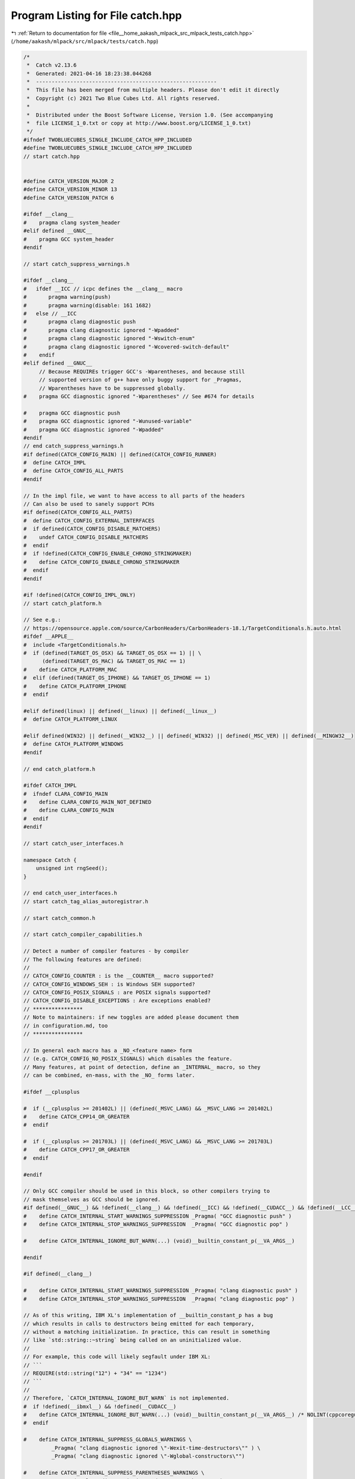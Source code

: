 
.. _program_listing_file__home_aakash_mlpack_src_mlpack_tests_catch.hpp:

Program Listing for File catch.hpp
==================================

|exhale_lsh| :ref:`Return to documentation for file <file__home_aakash_mlpack_src_mlpack_tests_catch.hpp>` (``/home/aakash/mlpack/src/mlpack/tests/catch.hpp``)

.. |exhale_lsh| unicode:: U+021B0 .. UPWARDS ARROW WITH TIP LEFTWARDS

.. code-block:: cpp

   /*
    *  Catch v2.13.6
    *  Generated: 2021-04-16 18:23:38.044268
    *  ----------------------------------------------------------
    *  This file has been merged from multiple headers. Please don't edit it directly
    *  Copyright (c) 2021 Two Blue Cubes Ltd. All rights reserved.
    *
    *  Distributed under the Boost Software License, Version 1.0. (See accompanying
    *  file LICENSE_1_0.txt or copy at http://www.boost.org/LICENSE_1_0.txt)
    */
   #ifndef TWOBLUECUBES_SINGLE_INCLUDE_CATCH_HPP_INCLUDED
   #define TWOBLUECUBES_SINGLE_INCLUDE_CATCH_HPP_INCLUDED
   // start catch.hpp
   
   
   #define CATCH_VERSION_MAJOR 2
   #define CATCH_VERSION_MINOR 13
   #define CATCH_VERSION_PATCH 6
   
   #ifdef __clang__
   #    pragma clang system_header
   #elif defined __GNUC__
   #    pragma GCC system_header
   #endif
   
   // start catch_suppress_warnings.h
   
   #ifdef __clang__
   #   ifdef __ICC // icpc defines the __clang__ macro
   #       pragma warning(push)
   #       pragma warning(disable: 161 1682)
   #   else // __ICC
   #       pragma clang diagnostic push
   #       pragma clang diagnostic ignored "-Wpadded"
   #       pragma clang diagnostic ignored "-Wswitch-enum"
   #       pragma clang diagnostic ignored "-Wcovered-switch-default"
   #    endif
   #elif defined __GNUC__
        // Because REQUIREs trigger GCC's -Wparentheses, and because still
        // supported version of g++ have only buggy support for _Pragmas,
        // Wparentheses have to be suppressed globally.
   #    pragma GCC diagnostic ignored "-Wparentheses" // See #674 for details
   
   #    pragma GCC diagnostic push
   #    pragma GCC diagnostic ignored "-Wunused-variable"
   #    pragma GCC diagnostic ignored "-Wpadded"
   #endif
   // end catch_suppress_warnings.h
   #if defined(CATCH_CONFIG_MAIN) || defined(CATCH_CONFIG_RUNNER)
   #  define CATCH_IMPL
   #  define CATCH_CONFIG_ALL_PARTS
   #endif
   
   // In the impl file, we want to have access to all parts of the headers
   // Can also be used to sanely support PCHs
   #if defined(CATCH_CONFIG_ALL_PARTS)
   #  define CATCH_CONFIG_EXTERNAL_INTERFACES
   #  if defined(CATCH_CONFIG_DISABLE_MATCHERS)
   #    undef CATCH_CONFIG_DISABLE_MATCHERS
   #  endif
   #  if !defined(CATCH_CONFIG_ENABLE_CHRONO_STRINGMAKER)
   #    define CATCH_CONFIG_ENABLE_CHRONO_STRINGMAKER
   #  endif
   #endif
   
   #if !defined(CATCH_CONFIG_IMPL_ONLY)
   // start catch_platform.h
   
   // See e.g.:
   // https://opensource.apple.com/source/CarbonHeaders/CarbonHeaders-18.1/TargetConditionals.h.auto.html
   #ifdef __APPLE__
   #  include <TargetConditionals.h>
   #  if (defined(TARGET_OS_OSX) && TARGET_OS_OSX == 1) || \
         (defined(TARGET_OS_MAC) && TARGET_OS_MAC == 1)
   #    define CATCH_PLATFORM_MAC
   #  elif (defined(TARGET_OS_IPHONE) && TARGET_OS_IPHONE == 1)
   #    define CATCH_PLATFORM_IPHONE
   #  endif
   
   #elif defined(linux) || defined(__linux) || defined(__linux__)
   #  define CATCH_PLATFORM_LINUX
   
   #elif defined(WIN32) || defined(__WIN32__) || defined(_WIN32) || defined(_MSC_VER) || defined(__MINGW32__)
   #  define CATCH_PLATFORM_WINDOWS
   #endif
   
   // end catch_platform.h
   
   #ifdef CATCH_IMPL
   #  ifndef CLARA_CONFIG_MAIN
   #    define CLARA_CONFIG_MAIN_NOT_DEFINED
   #    define CLARA_CONFIG_MAIN
   #  endif
   #endif
   
   // start catch_user_interfaces.h
   
   namespace Catch {
       unsigned int rngSeed();
   }
   
   // end catch_user_interfaces.h
   // start catch_tag_alias_autoregistrar.h
   
   // start catch_common.h
   
   // start catch_compiler_capabilities.h
   
   // Detect a number of compiler features - by compiler
   // The following features are defined:
   //
   // CATCH_CONFIG_COUNTER : is the __COUNTER__ macro supported?
   // CATCH_CONFIG_WINDOWS_SEH : is Windows SEH supported?
   // CATCH_CONFIG_POSIX_SIGNALS : are POSIX signals supported?
   // CATCH_CONFIG_DISABLE_EXCEPTIONS : Are exceptions enabled?
   // ****************
   // Note to maintainers: if new toggles are added please document them
   // in configuration.md, too
   // ****************
   
   // In general each macro has a _NO_<feature name> form
   // (e.g. CATCH_CONFIG_NO_POSIX_SIGNALS) which disables the feature.
   // Many features, at point of detection, define an _INTERNAL_ macro, so they
   // can be combined, en-mass, with the _NO_ forms later.
   
   #ifdef __cplusplus
   
   #  if (__cplusplus >= 201402L) || (defined(_MSVC_LANG) && _MSVC_LANG >= 201402L)
   #    define CATCH_CPP14_OR_GREATER
   #  endif
   
   #  if (__cplusplus >= 201703L) || (defined(_MSVC_LANG) && _MSVC_LANG >= 201703L)
   #    define CATCH_CPP17_OR_GREATER
   #  endif
   
   #endif
   
   // Only GCC compiler should be used in this block, so other compilers trying to
   // mask themselves as GCC should be ignored.
   #if defined(__GNUC__) && !defined(__clang__) && !defined(__ICC) && !defined(__CUDACC__) && !defined(__LCC__)
   #    define CATCH_INTERNAL_START_WARNINGS_SUPPRESSION _Pragma( "GCC diagnostic push" )
   #    define CATCH_INTERNAL_STOP_WARNINGS_SUPPRESSION  _Pragma( "GCC diagnostic pop" )
   
   #    define CATCH_INTERNAL_IGNORE_BUT_WARN(...) (void)__builtin_constant_p(__VA_ARGS__)
   
   #endif
   
   #if defined(__clang__)
   
   #    define CATCH_INTERNAL_START_WARNINGS_SUPPRESSION _Pragma( "clang diagnostic push" )
   #    define CATCH_INTERNAL_STOP_WARNINGS_SUPPRESSION  _Pragma( "clang diagnostic pop" )
   
   // As of this writing, IBM XL's implementation of __builtin_constant_p has a bug
   // which results in calls to destructors being emitted for each temporary,
   // without a matching initialization. In practice, this can result in something
   // like `std::string::~string` being called on an uninitialized value.
   //
   // For example, this code will likely segfault under IBM XL:
   // ```
   // REQUIRE(std::string("12") + "34" == "1234")
   // ```
   //
   // Therefore, `CATCH_INTERNAL_IGNORE_BUT_WARN` is not implemented.
   #  if !defined(__ibmxl__) && !defined(__CUDACC__)
   #    define CATCH_INTERNAL_IGNORE_BUT_WARN(...) (void)__builtin_constant_p(__VA_ARGS__) /* NOLINT(cppcoreguidelines-pro-type-vararg, hicpp-vararg) */
   #  endif
   
   #    define CATCH_INTERNAL_SUPPRESS_GLOBALS_WARNINGS \
            _Pragma( "clang diagnostic ignored \"-Wexit-time-destructors\"" ) \
            _Pragma( "clang diagnostic ignored \"-Wglobal-constructors\"")
   
   #    define CATCH_INTERNAL_SUPPRESS_PARENTHESES_WARNINGS \
            _Pragma( "clang diagnostic ignored \"-Wparentheses\"" )
   
   #    define CATCH_INTERNAL_SUPPRESS_UNUSED_WARNINGS \
            _Pragma( "clang diagnostic ignored \"-Wunused-variable\"" )
   
   #    define CATCH_INTERNAL_SUPPRESS_ZERO_VARIADIC_WARNINGS \
            _Pragma( "clang diagnostic ignored \"-Wgnu-zero-variadic-macro-arguments\"" )
   
   #    define CATCH_INTERNAL_SUPPRESS_UNUSED_TEMPLATE_WARNINGS \
            _Pragma( "clang diagnostic ignored \"-Wunused-template\"" )
   
   #endif // __clang__
   
   // Assume that non-Windows platforms support posix signals by default
   #if !defined(CATCH_PLATFORM_WINDOWS)
       #define CATCH_INTERNAL_CONFIG_POSIX_SIGNALS
   #endif
   
   // We know some environments not to support full POSIX signals
   #if defined(__CYGWIN__) || defined(__QNX__) || defined(__EMSCRIPTEN__) || defined(__DJGPP__)
       #define CATCH_INTERNAL_CONFIG_NO_POSIX_SIGNALS
   #endif
   
   #ifdef __OS400__
   #       define CATCH_INTERNAL_CONFIG_NO_POSIX_SIGNALS
   #       define CATCH_CONFIG_COLOUR_NONE
   #endif
   
   // Android somehow still does not support std::to_string
   #if defined(__ANDROID__)
   #    define CATCH_INTERNAL_CONFIG_NO_CPP11_TO_STRING
   #    define CATCH_INTERNAL_CONFIG_ANDROID_LOGWRITE
   #endif
   
   // Not all Windows environments support SEH properly
   #if defined(__MINGW32__)
   #    define CATCH_INTERNAL_CONFIG_NO_WINDOWS_SEH
   #endif
   
   // PS4
   #if defined(__ORBIS__)
   #    define CATCH_INTERNAL_CONFIG_NO_NEW_CAPTURE
   #endif
   
   // Cygwin
   #ifdef __CYGWIN__
   
   // Required for some versions of Cygwin to declare gettimeofday
   // see: http://stackoverflow.com/questions/36901803/gettimeofday-not-declared-in-this-scope-cygwin
   #   define _BSD_SOURCE
   // some versions of cygwin (most) do not support std::to_string. Use the libstd check.
   // https://gcc.gnu.org/onlinedocs/gcc-4.8.2/libstdc++/api/a01053_source.html line 2812-2813
   # if !((__cplusplus >= 201103L) && defined(_GLIBCXX_USE_C99) \
              && !defined(_GLIBCXX_HAVE_BROKEN_VSWPRINTF))
   
   #    define CATCH_INTERNAL_CONFIG_NO_CPP11_TO_STRING
   
   # endif
   #endif // __CYGWIN__
   
   // Visual C++
   #if defined(_MSC_VER)
   
   #  define CATCH_INTERNAL_START_WARNINGS_SUPPRESSION __pragma( warning(push) )
   #  define CATCH_INTERNAL_STOP_WARNINGS_SUPPRESSION  __pragma( warning(pop) )
   
   // Universal Windows platform does not support SEH
   // Or console colours (or console at all...)
   #  if defined(WINAPI_FAMILY) && (WINAPI_FAMILY == WINAPI_FAMILY_APP)
   #    define CATCH_CONFIG_COLOUR_NONE
   #  else
   #    define CATCH_INTERNAL_CONFIG_WINDOWS_SEH
   #  endif
   
   // MSVC traditional preprocessor needs some workaround for __VA_ARGS__
   // _MSVC_TRADITIONAL == 0 means new conformant preprocessor
   // _MSVC_TRADITIONAL == 1 means old traditional non-conformant preprocessor
   #  if !defined(__clang__) // Handle Clang masquerading for msvc
   #    if !defined(_MSVC_TRADITIONAL) || (defined(_MSVC_TRADITIONAL) && _MSVC_TRADITIONAL)
   #      define CATCH_INTERNAL_CONFIG_TRADITIONAL_MSVC_PREPROCESSOR
   #    endif // MSVC_TRADITIONAL
   #  endif // __clang__
   
   #endif // _MSC_VER
   
   #if defined(_REENTRANT) || defined(_MSC_VER)
   // Enable async processing, as -pthread is specified or no additional linking is required
   # define CATCH_INTERNAL_CONFIG_USE_ASYNC
   #endif // _MSC_VER
   
   // Check if we are compiled with -fno-exceptions or equivalent
   #if defined(__EXCEPTIONS) || defined(__cpp_exceptions) || defined(_CPPUNWIND)
   #  define CATCH_INTERNAL_CONFIG_EXCEPTIONS_ENABLED
   #endif
   
   // DJGPP
   #ifdef __DJGPP__
   #  define CATCH_INTERNAL_CONFIG_NO_WCHAR
   #endif // __DJGPP__
   
   // Embarcadero C++Build
   #if defined(__BORLANDC__)
       #define CATCH_INTERNAL_CONFIG_POLYFILL_ISNAN
   #endif
   
   
   // Use of __COUNTER__ is suppressed during code analysis in
   // CLion/AppCode 2017.2.x and former, because __COUNTER__ is not properly
   // handled by it.
   // Otherwise all supported compilers support COUNTER macro,
   // but user still might want to turn it off
   #if ( !defined(__JETBRAINS_IDE__) || __JETBRAINS_IDE__ >= 20170300L )
       #define CATCH_INTERNAL_CONFIG_COUNTER
   #endif
   
   
   // RTX is a special version of Windows that is real time.
   // This means that it is detected as Windows, but does not provide
   // the same set of capabilities as real Windows does.
   #if defined(UNDER_RTSS) || defined(RTX64_BUILD)
       #define CATCH_INTERNAL_CONFIG_NO_WINDOWS_SEH
       #define CATCH_INTERNAL_CONFIG_NO_ASYNC
       #define CATCH_CONFIG_COLOUR_NONE
   #endif
   
   #if !defined(_GLIBCXX_USE_C99_MATH_TR1)
   #define CATCH_INTERNAL_CONFIG_GLOBAL_NEXTAFTER
   #endif
   
   // Various stdlib support checks that require __has_include
   #if defined(__has_include)
     // Check if string_view is available and usable
     #if __has_include(<string_view>) && defined(CATCH_CPP17_OR_GREATER)
     #    define CATCH_INTERNAL_CONFIG_CPP17_STRING_VIEW
     #endif
   
     // Check if optional is available and usable
     #  if __has_include(<optional>) && defined(CATCH_CPP17_OR_GREATER)
     #    define CATCH_INTERNAL_CONFIG_CPP17_OPTIONAL
     #  endif // __has_include(<optional>) && defined(CATCH_CPP17_OR_GREATER)
   
     // Check if byte is available and usable
     #  if __has_include(<cstddef>) && defined(CATCH_CPP17_OR_GREATER)
     #    include <cstddef>
     #    if __cpp_lib_byte > 0
     #      define CATCH_INTERNAL_CONFIG_CPP17_BYTE
     #    endif
     #  endif // __has_include(<cstddef>) && defined(CATCH_CPP17_OR_GREATER)
   
     // Check if variant is available and usable
     #  if __has_include(<variant>) && defined(CATCH_CPP17_OR_GREATER)
     #    if defined(__clang__) && (__clang_major__ < 8)
            // work around clang bug with libstdc++ https://bugs.llvm.org/show_bug.cgi?id=31852
            // fix should be in clang 8, workaround in libstdc++ 8.2
     #      include <ciso646>
     #      if defined(__GLIBCXX__) && defined(_GLIBCXX_RELEASE) && (_GLIBCXX_RELEASE < 9)
     #        define CATCH_CONFIG_NO_CPP17_VARIANT
     #      else
     #        define CATCH_INTERNAL_CONFIG_CPP17_VARIANT
     #      endif // defined(__GLIBCXX__) && defined(_GLIBCXX_RELEASE) && (_GLIBCXX_RELEASE < 9)
     #    else
     #      define CATCH_INTERNAL_CONFIG_CPP17_VARIANT
     #    endif // defined(__clang__) && (__clang_major__ < 8)
     #  endif // __has_include(<variant>) && defined(CATCH_CPP17_OR_GREATER)
   #endif // defined(__has_include)
   
   #if defined(CATCH_INTERNAL_CONFIG_COUNTER) && !defined(CATCH_CONFIG_NO_COUNTER) && !defined(CATCH_CONFIG_COUNTER)
   #   define CATCH_CONFIG_COUNTER
   #endif
   #if defined(CATCH_INTERNAL_CONFIG_WINDOWS_SEH) && !defined(CATCH_CONFIG_NO_WINDOWS_SEH) && !defined(CATCH_CONFIG_WINDOWS_SEH) && !defined(CATCH_INTERNAL_CONFIG_NO_WINDOWS_SEH)
   #   define CATCH_CONFIG_WINDOWS_SEH
   #endif
   // This is set by default, because we assume that unix compilers are posix-signal-compatible by default.
   #if defined(CATCH_INTERNAL_CONFIG_POSIX_SIGNALS) && !defined(CATCH_INTERNAL_CONFIG_NO_POSIX_SIGNALS) && !defined(CATCH_CONFIG_NO_POSIX_SIGNALS) && !defined(CATCH_CONFIG_POSIX_SIGNALS)
   #   define CATCH_CONFIG_POSIX_SIGNALS
   #endif
   // This is set by default, because we assume that compilers with no wchar_t support are just rare exceptions.
   #if !defined(CATCH_INTERNAL_CONFIG_NO_WCHAR) && !defined(CATCH_CONFIG_NO_WCHAR) && !defined(CATCH_CONFIG_WCHAR)
   #   define CATCH_CONFIG_WCHAR
   #endif
   
   #if !defined(CATCH_INTERNAL_CONFIG_NO_CPP11_TO_STRING) && !defined(CATCH_CONFIG_NO_CPP11_TO_STRING) && !defined(CATCH_CONFIG_CPP11_TO_STRING)
   #    define CATCH_CONFIG_CPP11_TO_STRING
   #endif
   
   #if defined(CATCH_INTERNAL_CONFIG_CPP17_OPTIONAL) && !defined(CATCH_CONFIG_NO_CPP17_OPTIONAL) && !defined(CATCH_CONFIG_CPP17_OPTIONAL)
   #  define CATCH_CONFIG_CPP17_OPTIONAL
   #endif
   
   #if defined(CATCH_INTERNAL_CONFIG_CPP17_STRING_VIEW) && !defined(CATCH_CONFIG_NO_CPP17_STRING_VIEW) && !defined(CATCH_CONFIG_CPP17_STRING_VIEW)
   #  define CATCH_CONFIG_CPP17_STRING_VIEW
   #endif
   
   #if defined(CATCH_INTERNAL_CONFIG_CPP17_VARIANT) && !defined(CATCH_CONFIG_NO_CPP17_VARIANT) && !defined(CATCH_CONFIG_CPP17_VARIANT)
   #  define CATCH_CONFIG_CPP17_VARIANT
   #endif
   
   #if defined(CATCH_INTERNAL_CONFIG_CPP17_BYTE) && !defined(CATCH_CONFIG_NO_CPP17_BYTE) && !defined(CATCH_CONFIG_CPP17_BYTE)
   #  define CATCH_CONFIG_CPP17_BYTE
   #endif
   
   #if defined(CATCH_CONFIG_EXPERIMENTAL_REDIRECT)
   #  define CATCH_INTERNAL_CONFIG_NEW_CAPTURE
   #endif
   
   #if defined(CATCH_INTERNAL_CONFIG_NEW_CAPTURE) && !defined(CATCH_INTERNAL_CONFIG_NO_NEW_CAPTURE) && !defined(CATCH_CONFIG_NO_NEW_CAPTURE) && !defined(CATCH_CONFIG_NEW_CAPTURE)
   #  define CATCH_CONFIG_NEW_CAPTURE
   #endif
   
   #if !defined(CATCH_INTERNAL_CONFIG_EXCEPTIONS_ENABLED) && !defined(CATCH_CONFIG_DISABLE_EXCEPTIONS)
   #  define CATCH_CONFIG_DISABLE_EXCEPTIONS
   #endif
   
   #if defined(CATCH_INTERNAL_CONFIG_POLYFILL_ISNAN) && !defined(CATCH_CONFIG_NO_POLYFILL_ISNAN) && !defined(CATCH_CONFIG_POLYFILL_ISNAN)
   #  define CATCH_CONFIG_POLYFILL_ISNAN
   #endif
   
   #if defined(CATCH_INTERNAL_CONFIG_USE_ASYNC)  && !defined(CATCH_INTERNAL_CONFIG_NO_ASYNC) && !defined(CATCH_CONFIG_NO_USE_ASYNC) && !defined(CATCH_CONFIG_USE_ASYNC)
   #  define CATCH_CONFIG_USE_ASYNC
   #endif
   
   #if defined(CATCH_INTERNAL_CONFIG_ANDROID_LOGWRITE) && !defined(CATCH_CONFIG_NO_ANDROID_LOGWRITE) && !defined(CATCH_CONFIG_ANDROID_LOGWRITE)
   #  define CATCH_CONFIG_ANDROID_LOGWRITE
   #endif
   
   #if defined(CATCH_INTERNAL_CONFIG_GLOBAL_NEXTAFTER) && !defined(CATCH_CONFIG_NO_GLOBAL_NEXTAFTER) && !defined(CATCH_CONFIG_GLOBAL_NEXTAFTER)
   #  define CATCH_CONFIG_GLOBAL_NEXTAFTER
   #endif
   
   // Even if we do not think the compiler has that warning, we still have
   // to provide a macro that can be used by the code.
   #if !defined(CATCH_INTERNAL_START_WARNINGS_SUPPRESSION)
   #   define CATCH_INTERNAL_START_WARNINGS_SUPPRESSION
   #endif
   #if !defined(CATCH_INTERNAL_STOP_WARNINGS_SUPPRESSION)
   #   define CATCH_INTERNAL_STOP_WARNINGS_SUPPRESSION
   #endif
   #if !defined(CATCH_INTERNAL_SUPPRESS_PARENTHESES_WARNINGS)
   #   define CATCH_INTERNAL_SUPPRESS_PARENTHESES_WARNINGS
   #endif
   #if !defined(CATCH_INTERNAL_SUPPRESS_GLOBALS_WARNINGS)
   #   define CATCH_INTERNAL_SUPPRESS_GLOBALS_WARNINGS
   #endif
   #if !defined(CATCH_INTERNAL_SUPPRESS_UNUSED_WARNINGS)
   #   define CATCH_INTERNAL_SUPPRESS_UNUSED_WARNINGS
   #endif
   #if !defined(CATCH_INTERNAL_SUPPRESS_ZERO_VARIADIC_WARNINGS)
   #   define CATCH_INTERNAL_SUPPRESS_ZERO_VARIADIC_WARNINGS
   #endif
   
   // The goal of this macro is to avoid evaluation of the arguments, but
   // still have the compiler warn on problems inside...
   #if !defined(CATCH_INTERNAL_IGNORE_BUT_WARN)
   #   define CATCH_INTERNAL_IGNORE_BUT_WARN(...)
   #endif
   
   #if defined(__APPLE__) && defined(__apple_build_version__) && (__clang_major__ < 10)
   #   undef CATCH_INTERNAL_SUPPRESS_UNUSED_TEMPLATE_WARNINGS
   #elif defined(__clang__) && (__clang_major__ < 5)
   #   undef CATCH_INTERNAL_SUPPRESS_UNUSED_TEMPLATE_WARNINGS
   #endif
   
   #if !defined(CATCH_INTERNAL_SUPPRESS_UNUSED_TEMPLATE_WARNINGS)
   #   define CATCH_INTERNAL_SUPPRESS_UNUSED_TEMPLATE_WARNINGS
   #endif
   
   #if defined(CATCH_CONFIG_DISABLE_EXCEPTIONS)
   #define CATCH_TRY if ((true))
   #define CATCH_CATCH_ALL if ((false))
   #define CATCH_CATCH_ANON(type) if ((false))
   #else
   #define CATCH_TRY try
   #define CATCH_CATCH_ALL catch (...)
   #define CATCH_CATCH_ANON(type) catch (type)
   #endif
   
   #if defined(CATCH_INTERNAL_CONFIG_TRADITIONAL_MSVC_PREPROCESSOR) && !defined(CATCH_CONFIG_NO_TRADITIONAL_MSVC_PREPROCESSOR) && !defined(CATCH_CONFIG_TRADITIONAL_MSVC_PREPROCESSOR)
   #define CATCH_CONFIG_TRADITIONAL_MSVC_PREPROCESSOR
   #endif
   
   // end catch_compiler_capabilities.h
   #define INTERNAL_CATCH_UNIQUE_NAME_LINE2( name, line ) name##line
   #define INTERNAL_CATCH_UNIQUE_NAME_LINE( name, line ) INTERNAL_CATCH_UNIQUE_NAME_LINE2( name, line )
   #ifdef CATCH_CONFIG_COUNTER
   #  define INTERNAL_CATCH_UNIQUE_NAME( name ) INTERNAL_CATCH_UNIQUE_NAME_LINE( name, __COUNTER__ )
   #else
   #  define INTERNAL_CATCH_UNIQUE_NAME( name ) INTERNAL_CATCH_UNIQUE_NAME_LINE( name, __LINE__ )
   #endif
   
   #include <iosfwd>
   #include <string>
   #include <cstdint>
   
   // We need a dummy global operator<< so we can bring it into Catch namespace later
   struct Catch_global_namespace_dummy {};
   std::ostream& operator<<(std::ostream&, Catch_global_namespace_dummy);
   
   namespace Catch {
   
       struct CaseSensitive { enum Choice {
           Yes,
           No
       }; };
   
       class NonCopyable {
           NonCopyable( NonCopyable const& )              = delete;
           NonCopyable( NonCopyable && )                  = delete;
           NonCopyable& operator = ( NonCopyable const& ) = delete;
           NonCopyable& operator = ( NonCopyable && )     = delete;
   
       protected:
           NonCopyable();
           virtual ~NonCopyable();
       };
   
       struct SourceLineInfo {
   
           SourceLineInfo() = delete;
           SourceLineInfo( char const* _file, std::size_t _line ) noexcept
           :   file( _file ),
               line( _line )
           {}
   
           SourceLineInfo( SourceLineInfo const& other )            = default;
           SourceLineInfo& operator = ( SourceLineInfo const& )     = default;
           SourceLineInfo( SourceLineInfo&& )              noexcept = default;
           SourceLineInfo& operator = ( SourceLineInfo&& ) noexcept = default;
   
           bool empty() const noexcept { return file[0] == '\0'; }
           bool operator == ( SourceLineInfo const& other ) const noexcept;
           bool operator < ( SourceLineInfo const& other ) const noexcept;
   
           char const* file;
           std::size_t line;
       };
   
       std::ostream& operator << ( std::ostream& os, SourceLineInfo const& info );
   
       // Bring in operator<< from global namespace into Catch namespace
       // This is necessary because the overload of operator<< above makes
       // lookup stop at namespace Catch
       using ::operator<<;
   
       // Use this in variadic streaming macros to allow
       //    >> +StreamEndStop
       // as well as
       //    >> stuff +StreamEndStop
       struct StreamEndStop {
           std::string operator+() const;
       };
       template<typename T>
       T const& operator + ( T const& value, StreamEndStop ) {
           return value;
       }
   }
   
   #define CATCH_INTERNAL_LINEINFO \
       ::Catch::SourceLineInfo( __FILE__, static_cast<std::size_t>( __LINE__ ) )
   
   // end catch_common.h
   namespace Catch {
   
       struct RegistrarForTagAliases {
           RegistrarForTagAliases( char const* alias, char const* tag, SourceLineInfo const& lineInfo );
       };
   
   } // end namespace Catch
   
   #define CATCH_REGISTER_TAG_ALIAS( alias, spec ) \
       CATCH_INTERNAL_START_WARNINGS_SUPPRESSION \
       CATCH_INTERNAL_SUPPRESS_GLOBALS_WARNINGS \
       namespace{ Catch::RegistrarForTagAliases INTERNAL_CATCH_UNIQUE_NAME( AutoRegisterTagAlias )( alias, spec, CATCH_INTERNAL_LINEINFO ); } \
       CATCH_INTERNAL_STOP_WARNINGS_SUPPRESSION
   
   // end catch_tag_alias_autoregistrar.h
   // start catch_test_registry.h
   
   // start catch_interfaces_testcase.h
   
   #include <vector>
   
   namespace Catch {
   
       class TestSpec;
   
       struct ITestInvoker {
           virtual void invoke () const = 0;
           virtual ~ITestInvoker();
       };
   
       class TestCase;
       struct IConfig;
   
       struct ITestCaseRegistry {
           virtual ~ITestCaseRegistry();
           virtual std::vector<TestCase> const& getAllTests() const = 0;
           virtual std::vector<TestCase> const& getAllTestsSorted( IConfig const& config ) const = 0;
       };
   
       bool isThrowSafe( TestCase const& testCase, IConfig const& config );
       bool matchTest( TestCase const& testCase, TestSpec const& testSpec, IConfig const& config );
       std::vector<TestCase> filterTests( std::vector<TestCase> const& testCases, TestSpec const& testSpec, IConfig const& config );
       std::vector<TestCase> const& getAllTestCasesSorted( IConfig const& config );
   
   }
   
   // end catch_interfaces_testcase.h
   // start catch_stringref.h
   
   #include <cstddef>
   #include <string>
   #include <iosfwd>
   #include <cassert>
   
   namespace Catch {
   
       class StringRef {
       public:
           using size_type = std::size_t;
           using const_iterator = const char*;
   
       private:
           static constexpr char const* const s_empty = "";
   
           char const* m_start = s_empty;
           size_type m_size = 0;
   
       public: // construction
           constexpr StringRef() noexcept = default;
   
           StringRef( char const* rawChars ) noexcept;
   
           constexpr StringRef( char const* rawChars, size_type size ) noexcept
           :   m_start( rawChars ),
               m_size( size )
           {}
   
           StringRef( std::string const& stdString ) noexcept
           :   m_start( stdString.c_str() ),
               m_size( stdString.size() )
           {}
   
           explicit operator std::string() const {
               return std::string(m_start, m_size);
           }
   
       public: // operators
           auto operator == ( StringRef const& other ) const noexcept -> bool;
           auto operator != (StringRef const& other) const noexcept -> bool {
               return !(*this == other);
           }
   
           auto operator[] ( size_type index ) const noexcept -> char {
               assert(index < m_size);
               return m_start[index];
           }
   
       public: // named queries
           constexpr auto empty() const noexcept -> bool {
               return m_size == 0;
           }
           constexpr auto size() const noexcept -> size_type {
               return m_size;
           }
   
           // Returns the current start pointer. If the StringRef is not
           // null-terminated, throws std::domain_exception
           auto c_str() const -> char const*;
   
       public: // substrings and searches
           // Returns a substring of [start, start + length).
           // If start + length > size(), then the substring is [start, size()).
           // If start > size(), then the substring is empty.
           auto substr( size_type start, size_type length ) const noexcept -> StringRef;
   
           // Returns the current start pointer. May not be null-terminated.
           auto data() const noexcept -> char const*;
   
           constexpr auto isNullTerminated() const noexcept -> bool {
               return m_start[m_size] == '\0';
           }
   
       public: // iterators
           constexpr const_iterator begin() const { return m_start; }
           constexpr const_iterator end() const { return m_start + m_size; }
       };
   
       auto operator += ( std::string& lhs, StringRef const& sr ) -> std::string&;
       auto operator << ( std::ostream& os, StringRef const& sr ) -> std::ostream&;
   
       constexpr auto operator "" _sr( char const* rawChars, std::size_t size ) noexcept -> StringRef {
           return StringRef( rawChars, size );
       }
   } // namespace Catch
   
   constexpr auto operator "" _catch_sr( char const* rawChars, std::size_t size ) noexcept -> Catch::StringRef {
       return Catch::StringRef( rawChars, size );
   }
   
   // end catch_stringref.h
   // start catch_preprocessor.hpp
   
   
   #define CATCH_RECURSION_LEVEL0(...) __VA_ARGS__
   #define CATCH_RECURSION_LEVEL1(...) CATCH_RECURSION_LEVEL0(CATCH_RECURSION_LEVEL0(CATCH_RECURSION_LEVEL0(__VA_ARGS__)))
   #define CATCH_RECURSION_LEVEL2(...) CATCH_RECURSION_LEVEL1(CATCH_RECURSION_LEVEL1(CATCH_RECURSION_LEVEL1(__VA_ARGS__)))
   #define CATCH_RECURSION_LEVEL3(...) CATCH_RECURSION_LEVEL2(CATCH_RECURSION_LEVEL2(CATCH_RECURSION_LEVEL2(__VA_ARGS__)))
   #define CATCH_RECURSION_LEVEL4(...) CATCH_RECURSION_LEVEL3(CATCH_RECURSION_LEVEL3(CATCH_RECURSION_LEVEL3(__VA_ARGS__)))
   #define CATCH_RECURSION_LEVEL5(...) CATCH_RECURSION_LEVEL4(CATCH_RECURSION_LEVEL4(CATCH_RECURSION_LEVEL4(__VA_ARGS__)))
   
   #ifdef CATCH_CONFIG_TRADITIONAL_MSVC_PREPROCESSOR
   #define INTERNAL_CATCH_EXPAND_VARGS(...) __VA_ARGS__
   // MSVC needs more evaluations
   #define CATCH_RECURSION_LEVEL6(...) CATCH_RECURSION_LEVEL5(CATCH_RECURSION_LEVEL5(CATCH_RECURSION_LEVEL5(__VA_ARGS__)))
   #define CATCH_RECURSE(...)  CATCH_RECURSION_LEVEL6(CATCH_RECURSION_LEVEL6(__VA_ARGS__))
   #else
   #define CATCH_RECURSE(...)  CATCH_RECURSION_LEVEL5(__VA_ARGS__)
   #endif
   
   #define CATCH_REC_END(...)
   #define CATCH_REC_OUT
   
   #define CATCH_EMPTY()
   #define CATCH_DEFER(id) id CATCH_EMPTY()
   
   #define CATCH_REC_GET_END2() 0, CATCH_REC_END
   #define CATCH_REC_GET_END1(...) CATCH_REC_GET_END2
   #define CATCH_REC_GET_END(...) CATCH_REC_GET_END1
   #define CATCH_REC_NEXT0(test, next, ...) next CATCH_REC_OUT
   #define CATCH_REC_NEXT1(test, next) CATCH_DEFER ( CATCH_REC_NEXT0 ) ( test, next, 0)
   #define CATCH_REC_NEXT(test, next)  CATCH_REC_NEXT1(CATCH_REC_GET_END test, next)
   
   #define CATCH_REC_LIST0(f, x, peek, ...) , f(x) CATCH_DEFER ( CATCH_REC_NEXT(peek, CATCH_REC_LIST1) ) ( f, peek, __VA_ARGS__ )
   #define CATCH_REC_LIST1(f, x, peek, ...) , f(x) CATCH_DEFER ( CATCH_REC_NEXT(peek, CATCH_REC_LIST0) ) ( f, peek, __VA_ARGS__ )
   #define CATCH_REC_LIST2(f, x, peek, ...)   f(x) CATCH_DEFER ( CATCH_REC_NEXT(peek, CATCH_REC_LIST1) ) ( f, peek, __VA_ARGS__ )
   
   #define CATCH_REC_LIST0_UD(f, userdata, x, peek, ...) , f(userdata, x) CATCH_DEFER ( CATCH_REC_NEXT(peek, CATCH_REC_LIST1_UD) ) ( f, userdata, peek, __VA_ARGS__ )
   #define CATCH_REC_LIST1_UD(f, userdata, x, peek, ...) , f(userdata, x) CATCH_DEFER ( CATCH_REC_NEXT(peek, CATCH_REC_LIST0_UD) ) ( f, userdata, peek, __VA_ARGS__ )
   #define CATCH_REC_LIST2_UD(f, userdata, x, peek, ...)   f(userdata, x) CATCH_DEFER ( CATCH_REC_NEXT(peek, CATCH_REC_LIST1_UD) ) ( f, userdata, peek, __VA_ARGS__ )
   
   // Applies the function macro `f` to each of the remaining parameters, inserts commas between the results,
   // and passes userdata as the first parameter to each invocation,
   // e.g. CATCH_REC_LIST_UD(f, x, a, b, c) evaluates to f(x, a), f(x, b), f(x, c)
   #define CATCH_REC_LIST_UD(f, userdata, ...) CATCH_RECURSE(CATCH_REC_LIST2_UD(f, userdata, __VA_ARGS__, ()()(), ()()(), ()()(), 0))
   
   #define CATCH_REC_LIST(f, ...) CATCH_RECURSE(CATCH_REC_LIST2(f, __VA_ARGS__, ()()(), ()()(), ()()(), 0))
   
   #define INTERNAL_CATCH_EXPAND1(param) INTERNAL_CATCH_EXPAND2(param)
   #define INTERNAL_CATCH_EXPAND2(...) INTERNAL_CATCH_NO## __VA_ARGS__
   #define INTERNAL_CATCH_DEF(...) INTERNAL_CATCH_DEF __VA_ARGS__
   #define INTERNAL_CATCH_NOINTERNAL_CATCH_DEF
   #define INTERNAL_CATCH_STRINGIZE(...) INTERNAL_CATCH_STRINGIZE2(__VA_ARGS__)
   #ifndef CATCH_CONFIG_TRADITIONAL_MSVC_PREPROCESSOR
   #define INTERNAL_CATCH_STRINGIZE2(...) #__VA_ARGS__
   #define INTERNAL_CATCH_STRINGIZE_WITHOUT_PARENS(param) INTERNAL_CATCH_STRINGIZE(INTERNAL_CATCH_REMOVE_PARENS(param))
   #else
   // MSVC is adding extra space and needs another indirection to expand INTERNAL_CATCH_NOINTERNAL_CATCH_DEF
   #define INTERNAL_CATCH_STRINGIZE2(...) INTERNAL_CATCH_STRINGIZE3(__VA_ARGS__)
   #define INTERNAL_CATCH_STRINGIZE3(...) #__VA_ARGS__
   #define INTERNAL_CATCH_STRINGIZE_WITHOUT_PARENS(param) (INTERNAL_CATCH_STRINGIZE(INTERNAL_CATCH_REMOVE_PARENS(param)) + 1)
   #endif
   
   #define INTERNAL_CATCH_MAKE_NAMESPACE2(...) ns_##__VA_ARGS__
   #define INTERNAL_CATCH_MAKE_NAMESPACE(name) INTERNAL_CATCH_MAKE_NAMESPACE2(name)
   
   #define INTERNAL_CATCH_REMOVE_PARENS(...) INTERNAL_CATCH_EXPAND1(INTERNAL_CATCH_DEF __VA_ARGS__)
   
   #ifndef CATCH_CONFIG_TRADITIONAL_MSVC_PREPROCESSOR
   #define INTERNAL_CATCH_MAKE_TYPE_LIST2(...) decltype(get_wrapper<INTERNAL_CATCH_REMOVE_PARENS_GEN(__VA_ARGS__)>())
   #define INTERNAL_CATCH_MAKE_TYPE_LIST(...) INTERNAL_CATCH_MAKE_TYPE_LIST2(INTERNAL_CATCH_REMOVE_PARENS(__VA_ARGS__))
   #else
   #define INTERNAL_CATCH_MAKE_TYPE_LIST2(...) INTERNAL_CATCH_EXPAND_VARGS(decltype(get_wrapper<INTERNAL_CATCH_REMOVE_PARENS_GEN(__VA_ARGS__)>()))
   #define INTERNAL_CATCH_MAKE_TYPE_LIST(...) INTERNAL_CATCH_EXPAND_VARGS(INTERNAL_CATCH_MAKE_TYPE_LIST2(INTERNAL_CATCH_REMOVE_PARENS(__VA_ARGS__)))
   #endif
   
   #define INTERNAL_CATCH_MAKE_TYPE_LISTS_FROM_TYPES(...)\
       CATCH_REC_LIST(INTERNAL_CATCH_MAKE_TYPE_LIST,__VA_ARGS__)
   
   #define INTERNAL_CATCH_REMOVE_PARENS_1_ARG(_0) INTERNAL_CATCH_REMOVE_PARENS(_0)
   #define INTERNAL_CATCH_REMOVE_PARENS_2_ARG(_0, _1) INTERNAL_CATCH_REMOVE_PARENS(_0), INTERNAL_CATCH_REMOVE_PARENS_1_ARG(_1)
   #define INTERNAL_CATCH_REMOVE_PARENS_3_ARG(_0, _1, _2) INTERNAL_CATCH_REMOVE_PARENS(_0), INTERNAL_CATCH_REMOVE_PARENS_2_ARG(_1, _2)
   #define INTERNAL_CATCH_REMOVE_PARENS_4_ARG(_0, _1, _2, _3) INTERNAL_CATCH_REMOVE_PARENS(_0), INTERNAL_CATCH_REMOVE_PARENS_3_ARG(_1, _2, _3)
   #define INTERNAL_CATCH_REMOVE_PARENS_5_ARG(_0, _1, _2, _3, _4) INTERNAL_CATCH_REMOVE_PARENS(_0), INTERNAL_CATCH_REMOVE_PARENS_4_ARG(_1, _2, _3, _4)
   #define INTERNAL_CATCH_REMOVE_PARENS_6_ARG(_0, _1, _2, _3, _4, _5) INTERNAL_CATCH_REMOVE_PARENS(_0), INTERNAL_CATCH_REMOVE_PARENS_5_ARG(_1, _2, _3, _4, _5)
   #define INTERNAL_CATCH_REMOVE_PARENS_7_ARG(_0, _1, _2, _3, _4, _5, _6) INTERNAL_CATCH_REMOVE_PARENS(_0), INTERNAL_CATCH_REMOVE_PARENS_6_ARG(_1, _2, _3, _4, _5, _6)
   #define INTERNAL_CATCH_REMOVE_PARENS_8_ARG(_0, _1, _2, _3, _4, _5, _6, _7) INTERNAL_CATCH_REMOVE_PARENS(_0), INTERNAL_CATCH_REMOVE_PARENS_7_ARG(_1, _2, _3, _4, _5, _6, _7)
   #define INTERNAL_CATCH_REMOVE_PARENS_9_ARG(_0, _1, _2, _3, _4, _5, _6, _7, _8) INTERNAL_CATCH_REMOVE_PARENS(_0), INTERNAL_CATCH_REMOVE_PARENS_8_ARG(_1, _2, _3, _4, _5, _6, _7, _8)
   #define INTERNAL_CATCH_REMOVE_PARENS_10_ARG(_0, _1, _2, _3, _4, _5, _6, _7, _8, _9) INTERNAL_CATCH_REMOVE_PARENS(_0), INTERNAL_CATCH_REMOVE_PARENS_9_ARG(_1, _2, _3, _4, _5, _6, _7, _8, _9)
   #define INTERNAL_CATCH_REMOVE_PARENS_11_ARG(_0, _1, _2, _3, _4, _5, _6, _7, _8, _9, _10) INTERNAL_CATCH_REMOVE_PARENS(_0), INTERNAL_CATCH_REMOVE_PARENS_10_ARG(_1, _2, _3, _4, _5, _6, _7, _8, _9, _10)
   
   #define INTERNAL_CATCH_VA_NARGS_IMPL(_0, _1, _2, _3, _4, _5, _6, _7, _8, _9, _10, N, ...) N
   
   #define INTERNAL_CATCH_TYPE_GEN\
       template<typename...> struct TypeList {};\
       template<typename...Ts>\
       constexpr auto get_wrapper() noexcept -> TypeList<Ts...> { return {}; }\
       template<template<typename...> class...> struct TemplateTypeList{};\
       template<template<typename...> class...Cs>\
       constexpr auto get_wrapper() noexcept -> TemplateTypeList<Cs...> { return {}; }\
       template<typename...>\
       struct append;\
       template<typename...>\
       struct rewrap;\
       template<template<typename...> class, typename...>\
       struct create;\
       template<template<typename...> class, typename>\
       struct convert;\
       \
       template<typename T> \
       struct append<T> { using type = T; };\
       template< template<typename...> class L1, typename...E1, template<typename...> class L2, typename...E2, typename...Rest>\
       struct append<L1<E1...>, L2<E2...>, Rest...> { using type = typename append<L1<E1...,E2...>, Rest...>::type; };\
       template< template<typename...> class L1, typename...E1, typename...Rest>\
       struct append<L1<E1...>, TypeList<mpl_::na>, Rest...> { using type = L1<E1...>; };\
       \
       template< template<typename...> class Container, template<typename...> class List, typename...elems>\
       struct rewrap<TemplateTypeList<Container>, List<elems...>> { using type = TypeList<Container<elems...>>; };\
       template< template<typename...> class Container, template<typename...> class List, class...Elems, typename...Elements>\
       struct rewrap<TemplateTypeList<Container>, List<Elems...>, Elements...> { using type = typename append<TypeList<Container<Elems...>>, typename rewrap<TemplateTypeList<Container>, Elements...>::type>::type; };\
       \
       template<template <typename...> class Final, template< typename...> class...Containers, typename...Types>\
       struct create<Final, TemplateTypeList<Containers...>, TypeList<Types...>> { using type = typename append<Final<>, typename rewrap<TemplateTypeList<Containers>, Types...>::type...>::type; };\
       template<template <typename...> class Final, template <typename...> class List, typename...Ts>\
       struct convert<Final, List<Ts...>> { using type = typename append<Final<>,TypeList<Ts>...>::type; };
   
   #define INTERNAL_CATCH_NTTP_1(signature, ...)\
       template<INTERNAL_CATCH_REMOVE_PARENS(signature)> struct Nttp{};\
       template<INTERNAL_CATCH_REMOVE_PARENS(signature)>\
       constexpr auto get_wrapper() noexcept -> Nttp<__VA_ARGS__> { return {}; } \
       template<template<INTERNAL_CATCH_REMOVE_PARENS(signature)> class...> struct NttpTemplateTypeList{};\
       template<template<INTERNAL_CATCH_REMOVE_PARENS(signature)> class...Cs>\
       constexpr auto get_wrapper() noexcept -> NttpTemplateTypeList<Cs...> { return {}; } \
       \
       template< template<INTERNAL_CATCH_REMOVE_PARENS(signature)> class Container, template<INTERNAL_CATCH_REMOVE_PARENS(signature)> class List, INTERNAL_CATCH_REMOVE_PARENS(signature)>\
       struct rewrap<NttpTemplateTypeList<Container>, List<__VA_ARGS__>> { using type = TypeList<Container<__VA_ARGS__>>; };\
       template< template<INTERNAL_CATCH_REMOVE_PARENS(signature)> class Container, template<INTERNAL_CATCH_REMOVE_PARENS(signature)> class List, INTERNAL_CATCH_REMOVE_PARENS(signature), typename...Elements>\
       struct rewrap<NttpTemplateTypeList<Container>, List<__VA_ARGS__>, Elements...> { using type = typename append<TypeList<Container<__VA_ARGS__>>, typename rewrap<NttpTemplateTypeList<Container>, Elements...>::type>::type; };\
       template<template <typename...> class Final, template<INTERNAL_CATCH_REMOVE_PARENS(signature)> class...Containers, typename...Types>\
       struct create<Final, NttpTemplateTypeList<Containers...>, TypeList<Types...>> { using type = typename append<Final<>, typename rewrap<NttpTemplateTypeList<Containers>, Types...>::type...>::type; };
   
   #define INTERNAL_CATCH_DECLARE_SIG_TEST0(TestName)
   #define INTERNAL_CATCH_DECLARE_SIG_TEST1(TestName, signature)\
       template<INTERNAL_CATCH_REMOVE_PARENS(signature)>\
       static void TestName()
   #define INTERNAL_CATCH_DECLARE_SIG_TEST_X(TestName, signature, ...)\
       template<INTERNAL_CATCH_REMOVE_PARENS(signature)>\
       static void TestName()
   
   #define INTERNAL_CATCH_DEFINE_SIG_TEST0(TestName)
   #define INTERNAL_CATCH_DEFINE_SIG_TEST1(TestName, signature)\
       template<INTERNAL_CATCH_REMOVE_PARENS(signature)>\
       static void TestName()
   #define INTERNAL_CATCH_DEFINE_SIG_TEST_X(TestName, signature,...)\
       template<INTERNAL_CATCH_REMOVE_PARENS(signature)>\
       static void TestName()
   
   #define INTERNAL_CATCH_NTTP_REGISTER0(TestFunc, signature)\
       template<typename Type>\
       void reg_test(TypeList<Type>, Catch::NameAndTags nameAndTags)\
       {\
           Catch::AutoReg( Catch::makeTestInvoker(&TestFunc<Type>), CATCH_INTERNAL_LINEINFO, Catch::StringRef(), nameAndTags);\
       }
   
   #define INTERNAL_CATCH_NTTP_REGISTER(TestFunc, signature, ...)\
       template<INTERNAL_CATCH_REMOVE_PARENS(signature)>\
       void reg_test(Nttp<__VA_ARGS__>, Catch::NameAndTags nameAndTags)\
       {\
           Catch::AutoReg( Catch::makeTestInvoker(&TestFunc<__VA_ARGS__>), CATCH_INTERNAL_LINEINFO, Catch::StringRef(), nameAndTags);\
       }
   
   #define INTERNAL_CATCH_NTTP_REGISTER_METHOD0(TestName, signature, ...)\
       template<typename Type>\
       void reg_test(TypeList<Type>, Catch::StringRef className, Catch::NameAndTags nameAndTags)\
       {\
           Catch::AutoReg( Catch::makeTestInvoker(&TestName<Type>::test), CATCH_INTERNAL_LINEINFO, className, nameAndTags);\
       }
   
   #define INTERNAL_CATCH_NTTP_REGISTER_METHOD(TestName, signature, ...)\
       template<INTERNAL_CATCH_REMOVE_PARENS(signature)>\
       void reg_test(Nttp<__VA_ARGS__>, Catch::StringRef className, Catch::NameAndTags nameAndTags)\
       {\
           Catch::AutoReg( Catch::makeTestInvoker(&TestName<__VA_ARGS__>::test), CATCH_INTERNAL_LINEINFO, className, nameAndTags);\
       }
   
   #define INTERNAL_CATCH_DECLARE_SIG_TEST_METHOD0(TestName, ClassName)
   #define INTERNAL_CATCH_DECLARE_SIG_TEST_METHOD1(TestName, ClassName, signature)\
       template<typename TestType> \
       struct TestName : INTERNAL_CATCH_REMOVE_PARENS(ClassName)<TestType> { \
           void test();\
       }
   
   #define INTERNAL_CATCH_DECLARE_SIG_TEST_METHOD_X(TestName, ClassName, signature, ...)\
       template<INTERNAL_CATCH_REMOVE_PARENS(signature)> \
       struct TestName : INTERNAL_CATCH_REMOVE_PARENS(ClassName)<__VA_ARGS__> { \
           void test();\
       }
   
   #define INTERNAL_CATCH_DEFINE_SIG_TEST_METHOD0(TestName)
   #define INTERNAL_CATCH_DEFINE_SIG_TEST_METHOD1(TestName, signature)\
       template<typename TestType> \
       void INTERNAL_CATCH_MAKE_NAMESPACE(TestName)::TestName<TestType>::test()
   #define INTERNAL_CATCH_DEFINE_SIG_TEST_METHOD_X(TestName, signature, ...)\
       template<INTERNAL_CATCH_REMOVE_PARENS(signature)> \
       void INTERNAL_CATCH_MAKE_NAMESPACE(TestName)::TestName<__VA_ARGS__>::test()
   
   #ifndef CATCH_CONFIG_TRADITIONAL_MSVC_PREPROCESSOR
   #define INTERNAL_CATCH_NTTP_0
   #define INTERNAL_CATCH_NTTP_GEN(...) INTERNAL_CATCH_VA_NARGS_IMPL(__VA_ARGS__, INTERNAL_CATCH_NTTP_1(__VA_ARGS__), INTERNAL_CATCH_NTTP_1(__VA_ARGS__), INTERNAL_CATCH_NTTP_1(__VA_ARGS__), INTERNAL_CATCH_NTTP_1(__VA_ARGS__), INTERNAL_CATCH_NTTP_1(__VA_ARGS__), INTERNAL_CATCH_NTTP_1( __VA_ARGS__), INTERNAL_CATCH_NTTP_1( __VA_ARGS__), INTERNAL_CATCH_NTTP_1( __VA_ARGS__), INTERNAL_CATCH_NTTP_1( __VA_ARGS__),INTERNAL_CATCH_NTTP_1( __VA_ARGS__), INTERNAL_CATCH_NTTP_0)
   #define INTERNAL_CATCH_DEFINE_SIG_TEST_METHOD(TestName, ...) INTERNAL_CATCH_VA_NARGS_IMPL( "dummy", __VA_ARGS__, INTERNAL_CATCH_DEFINE_SIG_TEST_METHOD_X,INTERNAL_CATCH_DEFINE_SIG_TEST_METHOD_X, INTERNAL_CATCH_DEFINE_SIG_TEST_METHOD_X, INTERNAL_CATCH_DEFINE_SIG_TEST_METHOD_X, INTERNAL_CATCH_DEFINE_SIG_TEST_METHOD_X, INTERNAL_CATCH_DEFINE_SIG_TEST_METHOD_X, INTERNAL_CATCH_DEFINE_SIG_TEST_METHOD_X,INTERNAL_CATCH_DEFINE_SIG_TEST_METHOD_X,INTERNAL_CATCH_DEFINE_SIG_TEST_METHOD_X, INTERNAL_CATCH_DEFINE_SIG_TEST_METHOD1, INTERNAL_CATCH_DEFINE_SIG_TEST_METHOD0)(TestName, __VA_ARGS__)
   #define INTERNAL_CATCH_DECLARE_SIG_TEST_METHOD(TestName, ClassName, ...) INTERNAL_CATCH_VA_NARGS_IMPL( "dummy", __VA_ARGS__, INTERNAL_CATCH_DECLARE_SIG_TEST_METHOD_X,INTERNAL_CATCH_DECLARE_SIG_TEST_METHOD_X, INTERNAL_CATCH_DECLARE_SIG_TEST_METHOD_X, INTERNAL_CATCH_DECLARE_SIG_TEST_METHOD_X, INTERNAL_CATCH_DECLARE_SIG_TEST_METHOD_X, INTERNAL_CATCH_DECLARE_SIG_TEST_METHOD_X, INTERNAL_CATCH_DECLARE_SIG_TEST_METHOD_X,INTERNAL_CATCH_DECLARE_SIG_TEST_METHOD_X,INTERNAL_CATCH_DECLARE_SIG_TEST_METHOD_X, INTERNAL_CATCH_DECLARE_SIG_TEST_METHOD1, INTERNAL_CATCH_DECLARE_SIG_TEST_METHOD0)(TestName, ClassName, __VA_ARGS__)
   #define INTERNAL_CATCH_NTTP_REG_METHOD_GEN(TestName, ...) INTERNAL_CATCH_VA_NARGS_IMPL( "dummy", __VA_ARGS__, INTERNAL_CATCH_NTTP_REGISTER_METHOD, INTERNAL_CATCH_NTTP_REGISTER_METHOD, INTERNAL_CATCH_NTTP_REGISTER_METHOD, INTERNAL_CATCH_NTTP_REGISTER_METHOD, INTERNAL_CATCH_NTTP_REGISTER_METHOD, INTERNAL_CATCH_NTTP_REGISTER_METHOD, INTERNAL_CATCH_NTTP_REGISTER_METHOD, INTERNAL_CATCH_NTTP_REGISTER_METHOD, INTERNAL_CATCH_NTTP_REGISTER_METHOD, INTERNAL_CATCH_NTTP_REGISTER_METHOD0, INTERNAL_CATCH_NTTP_REGISTER_METHOD0)(TestName, __VA_ARGS__)
   #define INTERNAL_CATCH_NTTP_REG_GEN(TestFunc, ...) INTERNAL_CATCH_VA_NARGS_IMPL( "dummy", __VA_ARGS__, INTERNAL_CATCH_NTTP_REGISTER, INTERNAL_CATCH_NTTP_REGISTER, INTERNAL_CATCH_NTTP_REGISTER, INTERNAL_CATCH_NTTP_REGISTER, INTERNAL_CATCH_NTTP_REGISTER, INTERNAL_CATCH_NTTP_REGISTER, INTERNAL_CATCH_NTTP_REGISTER, INTERNAL_CATCH_NTTP_REGISTER, INTERNAL_CATCH_NTTP_REGISTER, INTERNAL_CATCH_NTTP_REGISTER0, INTERNAL_CATCH_NTTP_REGISTER0)(TestFunc, __VA_ARGS__)
   #define INTERNAL_CATCH_DEFINE_SIG_TEST(TestName, ...) INTERNAL_CATCH_VA_NARGS_IMPL( "dummy", __VA_ARGS__, INTERNAL_CATCH_DEFINE_SIG_TEST_X, INTERNAL_CATCH_DEFINE_SIG_TEST_X, INTERNAL_CATCH_DEFINE_SIG_TEST_X, INTERNAL_CATCH_DEFINE_SIG_TEST_X, INTERNAL_CATCH_DEFINE_SIG_TEST_X, INTERNAL_CATCH_DEFINE_SIG_TEST_X, INTERNAL_CATCH_DEFINE_SIG_TEST_X, INTERNAL_CATCH_DEFINE_SIG_TEST_X,INTERNAL_CATCH_DEFINE_SIG_TEST_X,INTERNAL_CATCH_DEFINE_SIG_TEST1, INTERNAL_CATCH_DEFINE_SIG_TEST0)(TestName, __VA_ARGS__)
   #define INTERNAL_CATCH_DECLARE_SIG_TEST(TestName, ...) INTERNAL_CATCH_VA_NARGS_IMPL( "dummy", __VA_ARGS__, INTERNAL_CATCH_DECLARE_SIG_TEST_X,INTERNAL_CATCH_DECLARE_SIG_TEST_X, INTERNAL_CATCH_DECLARE_SIG_TEST_X, INTERNAL_CATCH_DECLARE_SIG_TEST_X, INTERNAL_CATCH_DECLARE_SIG_TEST_X, INTERNAL_CATCH_DECLARE_SIG_TEST_X, INTERNAL_CATCH_DEFINE_SIG_TEST_X,INTERNAL_CATCH_DECLARE_SIG_TEST_X,INTERNAL_CATCH_DECLARE_SIG_TEST_X, INTERNAL_CATCH_DECLARE_SIG_TEST1, INTERNAL_CATCH_DECLARE_SIG_TEST0)(TestName, __VA_ARGS__)
   #define INTERNAL_CATCH_REMOVE_PARENS_GEN(...) INTERNAL_CATCH_VA_NARGS_IMPL(__VA_ARGS__, INTERNAL_CATCH_REMOVE_PARENS_11_ARG,INTERNAL_CATCH_REMOVE_PARENS_10_ARG,INTERNAL_CATCH_REMOVE_PARENS_9_ARG,INTERNAL_CATCH_REMOVE_PARENS_8_ARG,INTERNAL_CATCH_REMOVE_PARENS_7_ARG,INTERNAL_CATCH_REMOVE_PARENS_6_ARG,INTERNAL_CATCH_REMOVE_PARENS_5_ARG,INTERNAL_CATCH_REMOVE_PARENS_4_ARG,INTERNAL_CATCH_REMOVE_PARENS_3_ARG,INTERNAL_CATCH_REMOVE_PARENS_2_ARG,INTERNAL_CATCH_REMOVE_PARENS_1_ARG)(__VA_ARGS__)
   #else
   #define INTERNAL_CATCH_NTTP_0(signature)
   #define INTERNAL_CATCH_NTTP_GEN(...) INTERNAL_CATCH_EXPAND_VARGS(INTERNAL_CATCH_VA_NARGS_IMPL(__VA_ARGS__, INTERNAL_CATCH_NTTP_1, INTERNAL_CATCH_NTTP_1, INTERNAL_CATCH_NTTP_1, INTERNAL_CATCH_NTTP_1, INTERNAL_CATCH_NTTP_1, INTERNAL_CATCH_NTTP_1, INTERNAL_CATCH_NTTP_1, INTERNAL_CATCH_NTTP_1, INTERNAL_CATCH_NTTP_1,INTERNAL_CATCH_NTTP_1, INTERNAL_CATCH_NTTP_0)( __VA_ARGS__))
   #define INTERNAL_CATCH_DEFINE_SIG_TEST_METHOD(TestName, ...) INTERNAL_CATCH_EXPAND_VARGS(INTERNAL_CATCH_VA_NARGS_IMPL( "dummy", __VA_ARGS__, INTERNAL_CATCH_DEFINE_SIG_TEST_METHOD_X,INTERNAL_CATCH_DEFINE_SIG_TEST_METHOD_X, INTERNAL_CATCH_DEFINE_SIG_TEST_METHOD_X, INTERNAL_CATCH_DEFINE_SIG_TEST_METHOD_X, INTERNAL_CATCH_DEFINE_SIG_TEST_METHOD_X, INTERNAL_CATCH_DEFINE_SIG_TEST_METHOD_X, INTERNAL_CATCH_DEFINE_SIG_TEST_METHOD_X,INTERNAL_CATCH_DEFINE_SIG_TEST_METHOD_X,INTERNAL_CATCH_DEFINE_SIG_TEST_METHOD_X, INTERNAL_CATCH_DEFINE_SIG_TEST_METHOD1, INTERNAL_CATCH_DEFINE_SIG_TEST_METHOD0)(TestName, __VA_ARGS__))
   #define INTERNAL_CATCH_DECLARE_SIG_TEST_METHOD(TestName, ClassName, ...) INTERNAL_CATCH_EXPAND_VARGS(INTERNAL_CATCH_VA_NARGS_IMPL( "dummy", __VA_ARGS__, INTERNAL_CATCH_DECLARE_SIG_TEST_METHOD_X,INTERNAL_CATCH_DECLARE_SIG_TEST_METHOD_X, INTERNAL_CATCH_DECLARE_SIG_TEST_METHOD_X, INTERNAL_CATCH_DECLARE_SIG_TEST_METHOD_X, INTERNAL_CATCH_DECLARE_SIG_TEST_METHOD_X, INTERNAL_CATCH_DECLARE_SIG_TEST_METHOD_X, INTERNAL_CATCH_DECLARE_SIG_TEST_METHOD_X,INTERNAL_CATCH_DECLARE_SIG_TEST_METHOD_X,INTERNAL_CATCH_DECLARE_SIG_TEST_METHOD_X, INTERNAL_CATCH_DECLARE_SIG_TEST_METHOD1, INTERNAL_CATCH_DECLARE_SIG_TEST_METHOD0)(TestName, ClassName, __VA_ARGS__))
   #define INTERNAL_CATCH_NTTP_REG_METHOD_GEN(TestName, ...) INTERNAL_CATCH_EXPAND_VARGS(INTERNAL_CATCH_VA_NARGS_IMPL( "dummy", __VA_ARGS__, INTERNAL_CATCH_NTTP_REGISTER_METHOD, INTERNAL_CATCH_NTTP_REGISTER_METHOD, INTERNAL_CATCH_NTTP_REGISTER_METHOD, INTERNAL_CATCH_NTTP_REGISTER_METHOD, INTERNAL_CATCH_NTTP_REGISTER_METHOD, INTERNAL_CATCH_NTTP_REGISTER_METHOD, INTERNAL_CATCH_NTTP_REGISTER_METHOD, INTERNAL_CATCH_NTTP_REGISTER_METHOD, INTERNAL_CATCH_NTTP_REGISTER_METHOD, INTERNAL_CATCH_NTTP_REGISTER_METHOD0, INTERNAL_CATCH_NTTP_REGISTER_METHOD0)(TestName, __VA_ARGS__))
   #define INTERNAL_CATCH_NTTP_REG_GEN(TestFunc, ...) INTERNAL_CATCH_EXPAND_VARGS(INTERNAL_CATCH_VA_NARGS_IMPL( "dummy", __VA_ARGS__, INTERNAL_CATCH_NTTP_REGISTER, INTERNAL_CATCH_NTTP_REGISTER, INTERNAL_CATCH_NTTP_REGISTER, INTERNAL_CATCH_NTTP_REGISTER, INTERNAL_CATCH_NTTP_REGISTER, INTERNAL_CATCH_NTTP_REGISTER, INTERNAL_CATCH_NTTP_REGISTER, INTERNAL_CATCH_NTTP_REGISTER, INTERNAL_CATCH_NTTP_REGISTER, INTERNAL_CATCH_NTTP_REGISTER0, INTERNAL_CATCH_NTTP_REGISTER0)(TestFunc, __VA_ARGS__))
   #define INTERNAL_CATCH_DEFINE_SIG_TEST(TestName, ...) INTERNAL_CATCH_EXPAND_VARGS(INTERNAL_CATCH_VA_NARGS_IMPL( "dummy", __VA_ARGS__, INTERNAL_CATCH_DEFINE_SIG_TEST_X, INTERNAL_CATCH_DEFINE_SIG_TEST_X, INTERNAL_CATCH_DEFINE_SIG_TEST_X, INTERNAL_CATCH_DEFINE_SIG_TEST_X, INTERNAL_CATCH_DEFINE_SIG_TEST_X, INTERNAL_CATCH_DEFINE_SIG_TEST_X, INTERNAL_CATCH_DEFINE_SIG_TEST_X, INTERNAL_CATCH_DEFINE_SIG_TEST_X,INTERNAL_CATCH_DEFINE_SIG_TEST_X,INTERNAL_CATCH_DEFINE_SIG_TEST1, INTERNAL_CATCH_DEFINE_SIG_TEST0)(TestName, __VA_ARGS__))
   #define INTERNAL_CATCH_DECLARE_SIG_TEST(TestName, ...) INTERNAL_CATCH_EXPAND_VARGS(INTERNAL_CATCH_VA_NARGS_IMPL( "dummy", __VA_ARGS__, INTERNAL_CATCH_DECLARE_SIG_TEST_X,INTERNAL_CATCH_DECLARE_SIG_TEST_X, INTERNAL_CATCH_DECLARE_SIG_TEST_X, INTERNAL_CATCH_DECLARE_SIG_TEST_X, INTERNAL_CATCH_DECLARE_SIG_TEST_X, INTERNAL_CATCH_DECLARE_SIG_TEST_X, INTERNAL_CATCH_DEFINE_SIG_TEST_X,INTERNAL_CATCH_DECLARE_SIG_TEST_X,INTERNAL_CATCH_DECLARE_SIG_TEST_X, INTERNAL_CATCH_DECLARE_SIG_TEST1, INTERNAL_CATCH_DECLARE_SIG_TEST0)(TestName, __VA_ARGS__))
   #define INTERNAL_CATCH_REMOVE_PARENS_GEN(...) INTERNAL_CATCH_EXPAND_VARGS(INTERNAL_CATCH_VA_NARGS_IMPL(__VA_ARGS__, INTERNAL_CATCH_REMOVE_PARENS_11_ARG,INTERNAL_CATCH_REMOVE_PARENS_10_ARG,INTERNAL_CATCH_REMOVE_PARENS_9_ARG,INTERNAL_CATCH_REMOVE_PARENS_8_ARG,INTERNAL_CATCH_REMOVE_PARENS_7_ARG,INTERNAL_CATCH_REMOVE_PARENS_6_ARG,INTERNAL_CATCH_REMOVE_PARENS_5_ARG,INTERNAL_CATCH_REMOVE_PARENS_4_ARG,INTERNAL_CATCH_REMOVE_PARENS_3_ARG,INTERNAL_CATCH_REMOVE_PARENS_2_ARG,INTERNAL_CATCH_REMOVE_PARENS_1_ARG)(__VA_ARGS__))
   #endif
   
   // end catch_preprocessor.hpp
   // start catch_meta.hpp
   
   
   #include <type_traits>
   
   namespace Catch {
       template<typename T>
       struct always_false : std::false_type {};
   
       template <typename> struct true_given : std::true_type {};
       struct is_callable_tester {
           template <typename Fun, typename... Args>
           true_given<decltype(std::declval<Fun>()(std::declval<Args>()...))> static test(int);
           template <typename...>
           std::false_type static test(...);
       };
   
       template <typename T>
       struct is_callable;
   
       template <typename Fun, typename... Args>
       struct is_callable<Fun(Args...)> : decltype(is_callable_tester::test<Fun, Args...>(0)) {};
   
   #if defined(__cpp_lib_is_invocable) && __cpp_lib_is_invocable >= 201703
       // std::result_of is deprecated in C++17 and removed in C++20. Hence, it is
       // replaced with std::invoke_result here.
       template <typename Func, typename... U>
       using FunctionReturnType = std::remove_reference_t<std::remove_cv_t<std::invoke_result_t<Func, U...>>>;
   #else
       // Keep ::type here because we still support C++11
       template <typename Func, typename... U>
       using FunctionReturnType = typename std::remove_reference<typename std::remove_cv<typename std::result_of<Func(U...)>::type>::type>::type;
   #endif
   
   } // namespace Catch
   
   namespace mpl_{
       struct na;
   }
   
   // end catch_meta.hpp
   namespace Catch {
   
   template<typename C>
   class TestInvokerAsMethod : public ITestInvoker {
       void (C::*m_testAsMethod)();
   public:
       TestInvokerAsMethod( void (C::*testAsMethod)() ) noexcept : m_testAsMethod( testAsMethod ) {}
   
       void invoke() const override {
           C obj;
           (obj.*m_testAsMethod)();
       }
   };
   
   auto makeTestInvoker( void(*testAsFunction)() ) noexcept -> ITestInvoker*;
   
   template<typename C>
   auto makeTestInvoker( void (C::*testAsMethod)() ) noexcept -> ITestInvoker* {
       return new(std::nothrow) TestInvokerAsMethod<C>( testAsMethod );
   }
   
   struct NameAndTags {
       NameAndTags( StringRef const& name_ = StringRef(), StringRef const& tags_ = StringRef() ) noexcept;
       StringRef name;
       StringRef tags;
   };
   
   struct AutoReg : NonCopyable {
       AutoReg( ITestInvoker* invoker, SourceLineInfo const& lineInfo, StringRef const& classOrMethod, NameAndTags const& nameAndTags ) noexcept;
       ~AutoReg();
   };
   
   } // end namespace Catch
   
   #if defined(CATCH_CONFIG_DISABLE)
       #define INTERNAL_CATCH_TESTCASE_NO_REGISTRATION( TestName, ... ) \
           static void TestName()
       #define INTERNAL_CATCH_TESTCASE_METHOD_NO_REGISTRATION( TestName, ClassName, ... ) \
           namespace{                        \
               struct TestName : INTERNAL_CATCH_REMOVE_PARENS(ClassName) { \
                   void test();              \
               };                            \
           }                                 \
           void TestName::test()
       #define INTERNAL_CATCH_TEMPLATE_TEST_CASE_NO_REGISTRATION_2( TestName, TestFunc, Name, Tags, Signature, ... )  \
           INTERNAL_CATCH_DEFINE_SIG_TEST(TestFunc, INTERNAL_CATCH_REMOVE_PARENS(Signature))
       #define INTERNAL_CATCH_TEMPLATE_TEST_CASE_METHOD_NO_REGISTRATION_2( TestNameClass, TestName, ClassName, Name, Tags, Signature, ... )    \
           namespace{                                                                                  \
               namespace INTERNAL_CATCH_MAKE_NAMESPACE(TestName) {                                      \
               INTERNAL_CATCH_DECLARE_SIG_TEST_METHOD(TestName, ClassName, INTERNAL_CATCH_REMOVE_PARENS(Signature));\
           }                                                                                           \
           }                                                                                           \
           INTERNAL_CATCH_DEFINE_SIG_TEST_METHOD(TestName, INTERNAL_CATCH_REMOVE_PARENS(Signature))
   
       #ifndef CATCH_CONFIG_TRADITIONAL_MSVC_PREPROCESSOR
           #define INTERNAL_CATCH_TEMPLATE_TEST_CASE_NO_REGISTRATION(Name, Tags, ...) \
               INTERNAL_CATCH_TEMPLATE_TEST_CASE_NO_REGISTRATION_2( INTERNAL_CATCH_UNIQUE_NAME( ____C_A_T_C_H____T_E_M_P_L_A_T_E____T_E_S_T____ ), INTERNAL_CATCH_UNIQUE_NAME( ____C_A_T_C_H____T_E_M_P_L_A_T_E____T_E_S_T____F_U_N_C____ ), Name, Tags, typename TestType, __VA_ARGS__ )
       #else
           #define INTERNAL_CATCH_TEMPLATE_TEST_CASE_NO_REGISTRATION(Name, Tags, ...) \
               INTERNAL_CATCH_EXPAND_VARGS( INTERNAL_CATCH_TEMPLATE_TEST_CASE_NO_REGISTRATION_2( INTERNAL_CATCH_UNIQUE_NAME( ____C_A_T_C_H____T_E_M_P_L_A_T_E____T_E_S_T____ ), INTERNAL_CATCH_UNIQUE_NAME( ____C_A_T_C_H____T_E_M_P_L_A_T_E____T_E_S_T____F_U_N_C____ ), Name, Tags, typename TestType, __VA_ARGS__ ) )
       #endif
   
       #ifndef CATCH_CONFIG_TRADITIONAL_MSVC_PREPROCESSOR
           #define INTERNAL_CATCH_TEMPLATE_TEST_CASE_SIG_NO_REGISTRATION(Name, Tags, Signature, ...) \
               INTERNAL_CATCH_TEMPLATE_TEST_CASE_NO_REGISTRATION_2( INTERNAL_CATCH_UNIQUE_NAME( ____C_A_T_C_H____T_E_M_P_L_A_T_E____T_E_S_T____ ), INTERNAL_CATCH_UNIQUE_NAME( ____C_A_T_C_H____T_E_M_P_L_A_T_E____T_E_S_T____F_U_N_C____ ), Name, Tags, Signature, __VA_ARGS__ )
       #else
           #define INTERNAL_CATCH_TEMPLATE_TEST_CASE_SIG_NO_REGISTRATION(Name, Tags, Signature, ...) \
               INTERNAL_CATCH_EXPAND_VARGS( INTERNAL_CATCH_TEMPLATE_TEST_CASE_NO_REGISTRATION_2( INTERNAL_CATCH_UNIQUE_NAME( ____C_A_T_C_H____T_E_M_P_L_A_T_E____T_E_S_T____ ), INTERNAL_CATCH_UNIQUE_NAME( ____C_A_T_C_H____T_E_M_P_L_A_T_E____T_E_S_T____F_U_N_C____ ), Name, Tags, Signature, __VA_ARGS__ ) )
       #endif
   
       #ifndef CATCH_CONFIG_TRADITIONAL_MSVC_PREPROCESSOR
           #define INTERNAL_CATCH_TEMPLATE_TEST_CASE_METHOD_NO_REGISTRATION( ClassName, Name, Tags,... ) \
               INTERNAL_CATCH_TEMPLATE_TEST_CASE_METHOD_NO_REGISTRATION_2( INTERNAL_CATCH_UNIQUE_NAME( ____C_A_T_C_H____T_E_M_P_L_A_T_E____T_E_S_T____C_L_A_S_S____ ), INTERNAL_CATCH_UNIQUE_NAME( ____C_A_T_C_H____T_E_M_P_L_A_T_E____T_E_S_T____ ) , ClassName, Name, Tags, typename T, __VA_ARGS__ )
       #else
           #define INTERNAL_CATCH_TEMPLATE_TEST_CASE_METHOD_NO_REGISTRATION( ClassName, Name, Tags,... ) \
               INTERNAL_CATCH_EXPAND_VARGS( INTERNAL_CATCH_TEMPLATE_TEST_CASE_METHOD_NO_REGISTRATION_2( INTERNAL_CATCH_UNIQUE_NAME( ____C_A_T_C_H____T_E_M_P_L_A_T_E____T_E_S_T____C_L_A_S_S____ ), INTERNAL_CATCH_UNIQUE_NAME( ____C_A_T_C_H____T_E_M_P_L_A_T_E____T_E_S_T____ ) , ClassName, Name, Tags, typename T, __VA_ARGS__ ) )
       #endif
   
       #ifndef CATCH_CONFIG_TRADITIONAL_MSVC_PREPROCESSOR
           #define INTERNAL_CATCH_TEMPLATE_TEST_CASE_METHOD_SIG_NO_REGISTRATION( ClassName, Name, Tags, Signature, ... ) \
               INTERNAL_CATCH_TEMPLATE_TEST_CASE_METHOD_NO_REGISTRATION_2( INTERNAL_CATCH_UNIQUE_NAME( ____C_A_T_C_H____T_E_M_P_L_A_T_E____T_E_S_T____C_L_A_S_S____ ), INTERNAL_CATCH_UNIQUE_NAME( ____C_A_T_C_H____T_E_M_P_L_A_T_E____T_E_S_T____ ) , ClassName, Name, Tags, Signature, __VA_ARGS__ )
       #else
           #define INTERNAL_CATCH_TEMPLATE_TEST_CASE_METHOD_SIG_NO_REGISTRATION( ClassName, Name, Tags, Signature, ... ) \
               INTERNAL_CATCH_EXPAND_VARGS( INTERNAL_CATCH_TEMPLATE_TEST_CASE_METHOD_NO_REGISTRATION_2( INTERNAL_CATCH_UNIQUE_NAME( ____C_A_T_C_H____T_E_M_P_L_A_T_E____T_E_S_T____C_L_A_S_S____ ), INTERNAL_CATCH_UNIQUE_NAME( ____C_A_T_C_H____T_E_M_P_L_A_T_E____T_E_S_T____ ) , ClassName, Name, Tags, Signature, __VA_ARGS__ ) )
       #endif
   #endif
   
       #define INTERNAL_CATCH_TESTCASE2( TestName, ... ) \
           static void TestName(); \
           CATCH_INTERNAL_START_WARNINGS_SUPPRESSION \
           CATCH_INTERNAL_SUPPRESS_GLOBALS_WARNINGS \
           namespace{ Catch::AutoReg INTERNAL_CATCH_UNIQUE_NAME( autoRegistrar )( Catch::makeTestInvoker( &TestName ), CATCH_INTERNAL_LINEINFO, Catch::StringRef(), Catch::NameAndTags{ __VA_ARGS__ } ); } /* NOLINT */ \
           CATCH_INTERNAL_STOP_WARNINGS_SUPPRESSION \
           static void TestName()
       #define INTERNAL_CATCH_TESTCASE( ... ) \
           INTERNAL_CATCH_TESTCASE2( INTERNAL_CATCH_UNIQUE_NAME( ____C_A_T_C_H____T_E_S_T____ ), __VA_ARGS__ )
   
       #define INTERNAL_CATCH_METHOD_AS_TEST_CASE( QualifiedMethod, ... ) \
           CATCH_INTERNAL_START_WARNINGS_SUPPRESSION \
           CATCH_INTERNAL_SUPPRESS_GLOBALS_WARNINGS \
           namespace{ Catch::AutoReg INTERNAL_CATCH_UNIQUE_NAME( autoRegistrar )( Catch::makeTestInvoker( &QualifiedMethod ), CATCH_INTERNAL_LINEINFO, "&" #QualifiedMethod, Catch::NameAndTags{ __VA_ARGS__ } ); } /* NOLINT */ \
           CATCH_INTERNAL_STOP_WARNINGS_SUPPRESSION
   
       #define INTERNAL_CATCH_TEST_CASE_METHOD2( TestName, ClassName, ... )\
           CATCH_INTERNAL_START_WARNINGS_SUPPRESSION \
           CATCH_INTERNAL_SUPPRESS_GLOBALS_WARNINGS \
           namespace{ \
               struct TestName : INTERNAL_CATCH_REMOVE_PARENS(ClassName) { \
                   void test(); \
               }; \
               Catch::AutoReg INTERNAL_CATCH_UNIQUE_NAME( autoRegistrar ) ( Catch::makeTestInvoker( &TestName::test ), CATCH_INTERNAL_LINEINFO, #ClassName, Catch::NameAndTags{ __VA_ARGS__ } ); /* NOLINT */ \
           } \
           CATCH_INTERNAL_STOP_WARNINGS_SUPPRESSION \
           void TestName::test()
       #define INTERNAL_CATCH_TEST_CASE_METHOD( ClassName, ... ) \
           INTERNAL_CATCH_TEST_CASE_METHOD2( INTERNAL_CATCH_UNIQUE_NAME( ____C_A_T_C_H____T_E_S_T____ ), ClassName, __VA_ARGS__ )
   
       #define INTERNAL_CATCH_REGISTER_TESTCASE( Function, ... ) \
           CATCH_INTERNAL_START_WARNINGS_SUPPRESSION \
           CATCH_INTERNAL_SUPPRESS_GLOBALS_WARNINGS \
           Catch::AutoReg INTERNAL_CATCH_UNIQUE_NAME( autoRegistrar )( Catch::makeTestInvoker( Function ), CATCH_INTERNAL_LINEINFO, Catch::StringRef(), Catch::NameAndTags{ __VA_ARGS__ } ); /* NOLINT */ \
           CATCH_INTERNAL_STOP_WARNINGS_SUPPRESSION
   
       #define INTERNAL_CATCH_TEMPLATE_TEST_CASE_2(TestName, TestFunc, Name, Tags, Signature, ... )\
           CATCH_INTERNAL_START_WARNINGS_SUPPRESSION \
           CATCH_INTERNAL_SUPPRESS_GLOBALS_WARNINGS \
           CATCH_INTERNAL_SUPPRESS_ZERO_VARIADIC_WARNINGS \
           CATCH_INTERNAL_SUPPRESS_UNUSED_TEMPLATE_WARNINGS \
           INTERNAL_CATCH_DECLARE_SIG_TEST(TestFunc, INTERNAL_CATCH_REMOVE_PARENS(Signature));\
           namespace {\
           namespace INTERNAL_CATCH_MAKE_NAMESPACE(TestName){\
               INTERNAL_CATCH_TYPE_GEN\
               INTERNAL_CATCH_NTTP_GEN(INTERNAL_CATCH_REMOVE_PARENS(Signature))\
               INTERNAL_CATCH_NTTP_REG_GEN(TestFunc,INTERNAL_CATCH_REMOVE_PARENS(Signature))\
               template<typename...Types> \
               struct TestName{\
                   TestName(){\
                       int index = 0;                                    \
                       constexpr char const* tmpl_types[] = {CATCH_REC_LIST(INTERNAL_CATCH_STRINGIZE_WITHOUT_PARENS, __VA_ARGS__)};\
                       using expander = int[];\
                       (void)expander{(reg_test(Types{}, Catch::NameAndTags{ Name " - " + std::string(tmpl_types[index]), Tags } ), index++)... };/* NOLINT */ \
                   }\
               };\
               static int INTERNAL_CATCH_UNIQUE_NAME( globalRegistrar ) = [](){\
               TestName<INTERNAL_CATCH_MAKE_TYPE_LISTS_FROM_TYPES(__VA_ARGS__)>();\
               return 0;\
           }();\
           }\
           }\
           CATCH_INTERNAL_STOP_WARNINGS_SUPPRESSION \
           INTERNAL_CATCH_DEFINE_SIG_TEST(TestFunc,INTERNAL_CATCH_REMOVE_PARENS(Signature))
   
   #ifndef CATCH_CONFIG_TRADITIONAL_MSVC_PREPROCESSOR
       #define INTERNAL_CATCH_TEMPLATE_TEST_CASE(Name, Tags, ...) \
           INTERNAL_CATCH_TEMPLATE_TEST_CASE_2( INTERNAL_CATCH_UNIQUE_NAME( ____C_A_T_C_H____T_E_M_P_L_A_T_E____T_E_S_T____ ), INTERNAL_CATCH_UNIQUE_NAME( ____C_A_T_C_H____T_E_M_P_L_A_T_E____T_E_S_T____F_U_N_C____ ), Name, Tags, typename TestType, __VA_ARGS__ )
   #else
       #define INTERNAL_CATCH_TEMPLATE_TEST_CASE(Name, Tags, ...) \
           INTERNAL_CATCH_EXPAND_VARGS( INTERNAL_CATCH_TEMPLATE_TEST_CASE_2( INTERNAL_CATCH_UNIQUE_NAME( ____C_A_T_C_H____T_E_M_P_L_A_T_E____T_E_S_T____ ), INTERNAL_CATCH_UNIQUE_NAME( ____C_A_T_C_H____T_E_M_P_L_A_T_E____T_E_S_T____F_U_N_C____ ), Name, Tags, typename TestType, __VA_ARGS__ ) )
   #endif
   
   #ifndef CATCH_CONFIG_TRADITIONAL_MSVC_PREPROCESSOR
       #define INTERNAL_CATCH_TEMPLATE_TEST_CASE_SIG(Name, Tags, Signature, ...) \
           INTERNAL_CATCH_TEMPLATE_TEST_CASE_2( INTERNAL_CATCH_UNIQUE_NAME( ____C_A_T_C_H____T_E_M_P_L_A_T_E____T_E_S_T____ ), INTERNAL_CATCH_UNIQUE_NAME( ____C_A_T_C_H____T_E_M_P_L_A_T_E____T_E_S_T____F_U_N_C____ ), Name, Tags, Signature, __VA_ARGS__ )
   #else
       #define INTERNAL_CATCH_TEMPLATE_TEST_CASE_SIG(Name, Tags, Signature, ...) \
           INTERNAL_CATCH_EXPAND_VARGS( INTERNAL_CATCH_TEMPLATE_TEST_CASE_2( INTERNAL_CATCH_UNIQUE_NAME( ____C_A_T_C_H____T_E_M_P_L_A_T_E____T_E_S_T____ ), INTERNAL_CATCH_UNIQUE_NAME( ____C_A_T_C_H____T_E_M_P_L_A_T_E____T_E_S_T____F_U_N_C____ ), Name, Tags, Signature, __VA_ARGS__ ) )
   #endif
   
       #define INTERNAL_CATCH_TEMPLATE_PRODUCT_TEST_CASE2(TestName, TestFuncName, Name, Tags, Signature, TmplTypes, TypesList) \
           CATCH_INTERNAL_START_WARNINGS_SUPPRESSION                      \
           CATCH_INTERNAL_SUPPRESS_GLOBALS_WARNINGS                      \
           CATCH_INTERNAL_SUPPRESS_ZERO_VARIADIC_WARNINGS                \
           CATCH_INTERNAL_SUPPRESS_UNUSED_TEMPLATE_WARNINGS              \
           template<typename TestType> static void TestFuncName();       \
           namespace {\
           namespace INTERNAL_CATCH_MAKE_NAMESPACE(TestName) {                                     \
               INTERNAL_CATCH_TYPE_GEN                                                  \
               INTERNAL_CATCH_NTTP_GEN(INTERNAL_CATCH_REMOVE_PARENS(Signature))         \
               template<typename... Types>                               \
               struct TestName {                                         \
                   void reg_tests() {                                          \
                       int index = 0;                                    \
                       using expander = int[];                           \
                       constexpr char const* tmpl_types[] = {CATCH_REC_LIST(INTERNAL_CATCH_STRINGIZE_WITHOUT_PARENS, INTERNAL_CATCH_REMOVE_PARENS(TmplTypes))};\
                       constexpr char const* types_list[] = {CATCH_REC_LIST(INTERNAL_CATCH_STRINGIZE_WITHOUT_PARENS, INTERNAL_CATCH_REMOVE_PARENS(TypesList))};\
                       constexpr auto num_types = sizeof(types_list) / sizeof(types_list[0]);\
                       (void)expander{(Catch::AutoReg( Catch::makeTestInvoker( &TestFuncName<Types> ), CATCH_INTERNAL_LINEINFO, Catch::StringRef(), Catch::NameAndTags{ Name " - " + std::string(tmpl_types[index / num_types]) + "<" + std::string(types_list[index % num_types]) + ">", Tags } ), index++)... };/* NOLINT */\
                   }                                                     \
               };                                                        \
               static int INTERNAL_CATCH_UNIQUE_NAME( globalRegistrar ) = [](){ \
                   using TestInit = typename create<TestName, decltype(get_wrapper<INTERNAL_CATCH_REMOVE_PARENS(TmplTypes)>()), TypeList<INTERNAL_CATCH_MAKE_TYPE_LISTS_FROM_TYPES(INTERNAL_CATCH_REMOVE_PARENS(TypesList))>>::type; \
                   TestInit t;                                           \
                   t.reg_tests();                                        \
                   return 0;                                             \
               }();                                                      \
           }                                                             \
           }                                                             \
           CATCH_INTERNAL_STOP_WARNINGS_SUPPRESSION                       \
           template<typename TestType>                                   \
           static void TestFuncName()
   
   #ifndef CATCH_CONFIG_TRADITIONAL_MSVC_PREPROCESSOR
       #define INTERNAL_CATCH_TEMPLATE_PRODUCT_TEST_CASE(Name, Tags, ...)\
           INTERNAL_CATCH_TEMPLATE_PRODUCT_TEST_CASE2(INTERNAL_CATCH_UNIQUE_NAME( ____C_A_T_C_H____T_E_M_P_L_A_T_E____T_E_S_T____ ), INTERNAL_CATCH_UNIQUE_NAME( ____C_A_T_C_H____T_E_M_P_L_A_T_E____T_E_S_T____F_U_N_C____ ), Name, Tags, typename T,__VA_ARGS__)
   #else
       #define INTERNAL_CATCH_TEMPLATE_PRODUCT_TEST_CASE(Name, Tags, ...)\
           INTERNAL_CATCH_EXPAND_VARGS( INTERNAL_CATCH_TEMPLATE_PRODUCT_TEST_CASE2( INTERNAL_CATCH_UNIQUE_NAME( ____C_A_T_C_H____T_E_M_P_L_A_T_E____T_E_S_T____ ), INTERNAL_CATCH_UNIQUE_NAME( ____C_A_T_C_H____T_E_M_P_L_A_T_E____T_E_S_T____F_U_N_C____ ), Name, Tags, typename T, __VA_ARGS__ ) )
   #endif
   
   #ifndef CATCH_CONFIG_TRADITIONAL_MSVC_PREPROCESSOR
       #define INTERNAL_CATCH_TEMPLATE_PRODUCT_TEST_CASE_SIG(Name, Tags, Signature, ...)\
           INTERNAL_CATCH_TEMPLATE_PRODUCT_TEST_CASE2(INTERNAL_CATCH_UNIQUE_NAME( ____C_A_T_C_H____T_E_M_P_L_A_T_E____T_E_S_T____ ), INTERNAL_CATCH_UNIQUE_NAME( ____C_A_T_C_H____T_E_M_P_L_A_T_E____T_E_S_T____F_U_N_C____ ), Name, Tags, Signature, __VA_ARGS__)
   #else
       #define INTERNAL_CATCH_TEMPLATE_PRODUCT_TEST_CASE_SIG(Name, Tags, Signature, ...)\
           INTERNAL_CATCH_EXPAND_VARGS( INTERNAL_CATCH_TEMPLATE_PRODUCT_TEST_CASE2( INTERNAL_CATCH_UNIQUE_NAME( ____C_A_T_C_H____T_E_M_P_L_A_T_E____T_E_S_T____ ), INTERNAL_CATCH_UNIQUE_NAME( ____C_A_T_C_H____T_E_M_P_L_A_T_E____T_E_S_T____F_U_N_C____ ), Name, Tags, Signature, __VA_ARGS__ ) )
   #endif
   
       #define INTERNAL_CATCH_TEMPLATE_LIST_TEST_CASE_2(TestName, TestFunc, Name, Tags, TmplList)\
           CATCH_INTERNAL_START_WARNINGS_SUPPRESSION \
           CATCH_INTERNAL_SUPPRESS_GLOBALS_WARNINGS \
           CATCH_INTERNAL_SUPPRESS_UNUSED_TEMPLATE_WARNINGS \
           template<typename TestType> static void TestFunc();       \
           namespace {\
           namespace INTERNAL_CATCH_MAKE_NAMESPACE(TestName){\
           INTERNAL_CATCH_TYPE_GEN\
           template<typename... Types>                               \
           struct TestName {                                         \
               void reg_tests() {                                          \
                   int index = 0;                                    \
                   using expander = int[];                           \
                   (void)expander{(Catch::AutoReg( Catch::makeTestInvoker( &TestFunc<Types> ), CATCH_INTERNAL_LINEINFO, Catch::StringRef(), Catch::NameAndTags{ Name " - " + std::string(INTERNAL_CATCH_STRINGIZE(TmplList)) + " - " + std::to_string(index), Tags } ), index++)... };/* NOLINT */\
               }                                                     \
           };\
           static int INTERNAL_CATCH_UNIQUE_NAME( globalRegistrar ) = [](){ \
                   using TestInit = typename convert<TestName, TmplList>::type; \
                   TestInit t;                                           \
                   t.reg_tests();                                        \
                   return 0;                                             \
               }();                                                      \
           }}\
           CATCH_INTERNAL_STOP_WARNINGS_SUPPRESSION                       \
           template<typename TestType>                                   \
           static void TestFunc()
   
       #define INTERNAL_CATCH_TEMPLATE_LIST_TEST_CASE(Name, Tags, TmplList) \
           INTERNAL_CATCH_TEMPLATE_LIST_TEST_CASE_2( INTERNAL_CATCH_UNIQUE_NAME( ____C_A_T_C_H____T_E_M_P_L_A_T_E____T_E_S_T____ ), INTERNAL_CATCH_UNIQUE_NAME( ____C_A_T_C_H____T_E_M_P_L_A_T_E____T_E_S_T____F_U_N_C____ ), Name, Tags, TmplList )
   
       #define INTERNAL_CATCH_TEMPLATE_TEST_CASE_METHOD_2( TestNameClass, TestName, ClassName, Name, Tags, Signature, ... ) \
           CATCH_INTERNAL_START_WARNINGS_SUPPRESSION \
           CATCH_INTERNAL_SUPPRESS_GLOBALS_WARNINGS \
           CATCH_INTERNAL_SUPPRESS_ZERO_VARIADIC_WARNINGS \
           CATCH_INTERNAL_SUPPRESS_UNUSED_TEMPLATE_WARNINGS \
           namespace {\
           namespace INTERNAL_CATCH_MAKE_NAMESPACE(TestName){ \
               INTERNAL_CATCH_TYPE_GEN\
               INTERNAL_CATCH_NTTP_GEN(INTERNAL_CATCH_REMOVE_PARENS(Signature))\
               INTERNAL_CATCH_DECLARE_SIG_TEST_METHOD(TestName, ClassName, INTERNAL_CATCH_REMOVE_PARENS(Signature));\
               INTERNAL_CATCH_NTTP_REG_METHOD_GEN(TestName, INTERNAL_CATCH_REMOVE_PARENS(Signature))\
               template<typename...Types> \
               struct TestNameClass{\
                   TestNameClass(){\
                       int index = 0;                                    \
                       constexpr char const* tmpl_types[] = {CATCH_REC_LIST(INTERNAL_CATCH_STRINGIZE_WITHOUT_PARENS, __VA_ARGS__)};\
                       using expander = int[];\
                       (void)expander{(reg_test(Types{}, #ClassName, Catch::NameAndTags{ Name " - " + std::string(tmpl_types[index]), Tags } ), index++)... };/* NOLINT */ \
                   }\
               };\
               static int INTERNAL_CATCH_UNIQUE_NAME( globalRegistrar ) = [](){\
                   TestNameClass<INTERNAL_CATCH_MAKE_TYPE_LISTS_FROM_TYPES(__VA_ARGS__)>();\
                   return 0;\
           }();\
           }\
           }\
           CATCH_INTERNAL_STOP_WARNINGS_SUPPRESSION \
           INTERNAL_CATCH_DEFINE_SIG_TEST_METHOD(TestName, INTERNAL_CATCH_REMOVE_PARENS(Signature))
   
   #ifndef CATCH_CONFIG_TRADITIONAL_MSVC_PREPROCESSOR
       #define INTERNAL_CATCH_TEMPLATE_TEST_CASE_METHOD( ClassName, Name, Tags,... ) \
           INTERNAL_CATCH_TEMPLATE_TEST_CASE_METHOD_2( INTERNAL_CATCH_UNIQUE_NAME( ____C_A_T_C_H____T_E_M_P_L_A_T_E____T_E_S_T____C_L_A_S_S____ ), INTERNAL_CATCH_UNIQUE_NAME( ____C_A_T_C_H____T_E_M_P_L_A_T_E____T_E_S_T____ ) , ClassName, Name, Tags, typename T, __VA_ARGS__ )
   #else
       #define INTERNAL_CATCH_TEMPLATE_TEST_CASE_METHOD( ClassName, Name, Tags,... ) \
           INTERNAL_CATCH_EXPAND_VARGS( INTERNAL_CATCH_TEMPLATE_TEST_CASE_METHOD_2( INTERNAL_CATCH_UNIQUE_NAME( ____C_A_T_C_H____T_E_M_P_L_A_T_E____T_E_S_T____C_L_A_S_S____ ), INTERNAL_CATCH_UNIQUE_NAME( ____C_A_T_C_H____T_E_M_P_L_A_T_E____T_E_S_T____ ) , ClassName, Name, Tags, typename T, __VA_ARGS__ ) )
   #endif
   
   #ifndef CATCH_CONFIG_TRADITIONAL_MSVC_PREPROCESSOR
       #define INTERNAL_CATCH_TEMPLATE_TEST_CASE_METHOD_SIG( ClassName, Name, Tags, Signature, ... ) \
           INTERNAL_CATCH_TEMPLATE_TEST_CASE_METHOD_2( INTERNAL_CATCH_UNIQUE_NAME( ____C_A_T_C_H____T_E_M_P_L_A_T_E____T_E_S_T____C_L_A_S_S____ ), INTERNAL_CATCH_UNIQUE_NAME( ____C_A_T_C_H____T_E_M_P_L_A_T_E____T_E_S_T____ ) , ClassName, Name, Tags, Signature, __VA_ARGS__ )
   #else
       #define INTERNAL_CATCH_TEMPLATE_TEST_CASE_METHOD_SIG( ClassName, Name, Tags, Signature, ... ) \
           INTERNAL_CATCH_EXPAND_VARGS( INTERNAL_CATCH_TEMPLATE_TEST_CASE_METHOD_2( INTERNAL_CATCH_UNIQUE_NAME( ____C_A_T_C_H____T_E_M_P_L_A_T_E____T_E_S_T____C_L_A_S_S____ ), INTERNAL_CATCH_UNIQUE_NAME( ____C_A_T_C_H____T_E_M_P_L_A_T_E____T_E_S_T____ ) , ClassName, Name, Tags, Signature, __VA_ARGS__ ) )
   #endif
   
       #define INTERNAL_CATCH_TEMPLATE_PRODUCT_TEST_CASE_METHOD_2(TestNameClass, TestName, ClassName, Name, Tags, Signature, TmplTypes, TypesList)\
           CATCH_INTERNAL_START_WARNINGS_SUPPRESSION \
           CATCH_INTERNAL_SUPPRESS_GLOBALS_WARNINGS \
           CATCH_INTERNAL_SUPPRESS_ZERO_VARIADIC_WARNINGS \
           CATCH_INTERNAL_SUPPRESS_UNUSED_TEMPLATE_WARNINGS \
           template<typename TestType> \
               struct TestName : INTERNAL_CATCH_REMOVE_PARENS(ClassName <TestType>) { \
                   void test();\
               };\
           namespace {\
           namespace INTERNAL_CATCH_MAKE_NAMESPACE(TestNameClass) {\
               INTERNAL_CATCH_TYPE_GEN                  \
               INTERNAL_CATCH_NTTP_GEN(INTERNAL_CATCH_REMOVE_PARENS(Signature))\
               template<typename...Types>\
               struct TestNameClass{\
                   void reg_tests(){\
                       int index = 0;\
                       using expander = int[];\
                       constexpr char const* tmpl_types[] = {CATCH_REC_LIST(INTERNAL_CATCH_STRINGIZE_WITHOUT_PARENS, INTERNAL_CATCH_REMOVE_PARENS(TmplTypes))};\
                       constexpr char const* types_list[] = {CATCH_REC_LIST(INTERNAL_CATCH_STRINGIZE_WITHOUT_PARENS, INTERNAL_CATCH_REMOVE_PARENS(TypesList))};\
                       constexpr auto num_types = sizeof(types_list) / sizeof(types_list[0]);\
                       (void)expander{(Catch::AutoReg( Catch::makeTestInvoker( &TestName<Types>::test ), CATCH_INTERNAL_LINEINFO, #ClassName, Catch::NameAndTags{ Name " - " + std::string(tmpl_types[index / num_types]) + "<" + std::string(types_list[index % num_types]) + ">", Tags } ), index++)... };/* NOLINT */ \
                   }\
               };\
               static int INTERNAL_CATCH_UNIQUE_NAME( globalRegistrar ) = [](){\
                   using TestInit = typename create<TestNameClass, decltype(get_wrapper<INTERNAL_CATCH_REMOVE_PARENS(TmplTypes)>()), TypeList<INTERNAL_CATCH_MAKE_TYPE_LISTS_FROM_TYPES(INTERNAL_CATCH_REMOVE_PARENS(TypesList))>>::type;\
                   TestInit t;\
                   t.reg_tests();\
                   return 0;\
               }(); \
           }\
           }\
           CATCH_INTERNAL_STOP_WARNINGS_SUPPRESSION \
           template<typename TestType> \
           void TestName<TestType>::test()
   
   #ifndef CATCH_CONFIG_TRADITIONAL_MSVC_PREPROCESSOR
       #define INTERNAL_CATCH_TEMPLATE_PRODUCT_TEST_CASE_METHOD( ClassName, Name, Tags, ... )\
           INTERNAL_CATCH_TEMPLATE_PRODUCT_TEST_CASE_METHOD_2( INTERNAL_CATCH_UNIQUE_NAME( ____C_A_T_C_H____T_E_M_P_L_A_T_E____T_E_S_T____ ), INTERNAL_CATCH_UNIQUE_NAME( ____C_A_T_C_H____T_E_M_P_L_A_T_E____T_E_S_T____F_U_N_C____ ), ClassName, Name, Tags, typename T, __VA_ARGS__ )
   #else
       #define INTERNAL_CATCH_TEMPLATE_PRODUCT_TEST_CASE_METHOD( ClassName, Name, Tags, ... )\
           INTERNAL_CATCH_EXPAND_VARGS( INTERNAL_CATCH_TEMPLATE_PRODUCT_TEST_CASE_METHOD_2( INTERNAL_CATCH_UNIQUE_NAME( ____C_A_T_C_H____T_E_M_P_L_A_T_E____T_E_S_T____ ), INTERNAL_CATCH_UNIQUE_NAME( ____C_A_T_C_H____T_E_M_P_L_A_T_E____T_E_S_T____F_U_N_C____ ), ClassName, Name, Tags, typename T,__VA_ARGS__ ) )
   #endif
   
   #ifndef CATCH_CONFIG_TRADITIONAL_MSVC_PREPROCESSOR
       #define INTERNAL_CATCH_TEMPLATE_PRODUCT_TEST_CASE_METHOD_SIG( ClassName, Name, Tags, Signature, ... )\
           INTERNAL_CATCH_TEMPLATE_PRODUCT_TEST_CASE_METHOD_2( INTERNAL_CATCH_UNIQUE_NAME( ____C_A_T_C_H____T_E_M_P_L_A_T_E____T_E_S_T____ ), INTERNAL_CATCH_UNIQUE_NAME( ____C_A_T_C_H____T_E_M_P_L_A_T_E____T_E_S_T____F_U_N_C____ ), ClassName, Name, Tags, Signature, __VA_ARGS__ )
   #else
       #define INTERNAL_CATCH_TEMPLATE_PRODUCT_TEST_CASE_METHOD_SIG( ClassName, Name, Tags, Signature, ... )\
           INTERNAL_CATCH_EXPAND_VARGS( INTERNAL_CATCH_TEMPLATE_PRODUCT_TEST_CASE_METHOD_2( INTERNAL_CATCH_UNIQUE_NAME( ____C_A_T_C_H____T_E_M_P_L_A_T_E____T_E_S_T____ ), INTERNAL_CATCH_UNIQUE_NAME( ____C_A_T_C_H____T_E_M_P_L_A_T_E____T_E_S_T____F_U_N_C____ ), ClassName, Name, Tags, Signature,__VA_ARGS__ ) )
   #endif
   
       #define INTERNAL_CATCH_TEMPLATE_LIST_TEST_CASE_METHOD_2( TestNameClass, TestName, ClassName, Name, Tags, TmplList) \
           CATCH_INTERNAL_START_WARNINGS_SUPPRESSION \
           CATCH_INTERNAL_SUPPRESS_GLOBALS_WARNINGS \
           CATCH_INTERNAL_SUPPRESS_UNUSED_TEMPLATE_WARNINGS \
           template<typename TestType> \
           struct TestName : INTERNAL_CATCH_REMOVE_PARENS(ClassName <TestType>) { \
               void test();\
           };\
           namespace {\
           namespace INTERNAL_CATCH_MAKE_NAMESPACE(TestName){ \
               INTERNAL_CATCH_TYPE_GEN\
               template<typename...Types>\
               struct TestNameClass{\
                   void reg_tests(){\
                       int index = 0;\
                       using expander = int[];\
                       (void)expander{(Catch::AutoReg( Catch::makeTestInvoker( &TestName<Types>::test ), CATCH_INTERNAL_LINEINFO, #ClassName, Catch::NameAndTags{ Name " - " + std::string(INTERNAL_CATCH_STRINGIZE(TmplList)) + " - " + std::to_string(index), Tags } ), index++)... };/* NOLINT */ \
                   }\
               };\
               static int INTERNAL_CATCH_UNIQUE_NAME( globalRegistrar ) = [](){\
                   using TestInit = typename convert<TestNameClass, TmplList>::type;\
                   TestInit t;\
                   t.reg_tests();\
                   return 0;\
               }(); \
           }}\
           CATCH_INTERNAL_STOP_WARNINGS_SUPPRESSION \
           template<typename TestType> \
           void TestName<TestType>::test()
   
   #define INTERNAL_CATCH_TEMPLATE_LIST_TEST_CASE_METHOD(ClassName, Name, Tags, TmplList) \
           INTERNAL_CATCH_TEMPLATE_LIST_TEST_CASE_METHOD_2( INTERNAL_CATCH_UNIQUE_NAME( ____C_A_T_C_H____T_E_M_P_L_A_T_E____T_E_S_T____ ), INTERNAL_CATCH_UNIQUE_NAME( ____C_A_T_C_H____T_E_M_P_L_A_T_E____T_E_S_T____F_U_N_C____ ), ClassName, Name, Tags, TmplList )
   
   // end catch_test_registry.h
   // start catch_capture.hpp
   
   // start catch_assertionhandler.h
   
   // start catch_assertioninfo.h
   
   // start catch_result_type.h
   
   namespace Catch {
   
       // ResultWas::OfType enum
       struct ResultWas { enum OfType {
           Unknown = -1,
           Ok = 0,
           Info = 1,
           Warning = 2,
   
           FailureBit = 0x10,
   
           ExpressionFailed = FailureBit | 1,
           ExplicitFailure = FailureBit | 2,
   
           Exception = 0x100 | FailureBit,
   
           ThrewException = Exception | 1,
           DidntThrowException = Exception | 2,
   
           FatalErrorCondition = 0x200 | FailureBit
   
       }; };
   
       bool isOk( ResultWas::OfType resultType );
       bool isJustInfo( int flags );
   
       // ResultDisposition::Flags enum
       struct ResultDisposition { enum Flags {
           Normal = 0x01,
   
           ContinueOnFailure = 0x02,   // Failures fail test, but execution continues
           FalseTest = 0x04,           // Prefix expression with !
           SuppressFail = 0x08         // Failures are reported but do not fail the test
       }; };
   
       ResultDisposition::Flags operator | ( ResultDisposition::Flags lhs, ResultDisposition::Flags rhs );
   
       bool shouldContinueOnFailure( int flags );
       inline bool isFalseTest( int flags ) { return ( flags & ResultDisposition::FalseTest ) != 0; }
       bool shouldSuppressFailure( int flags );
   
   } // end namespace Catch
   
   // end catch_result_type.h
   namespace Catch {
   
       struct AssertionInfo
       {
           StringRef macroName;
           SourceLineInfo lineInfo;
           StringRef capturedExpression;
           ResultDisposition::Flags resultDisposition;
   
           // We want to delete this constructor but a compiler bug in 4.8 means
           // the struct is then treated as non-aggregate
           //AssertionInfo() = delete;
       };
   
   } // end namespace Catch
   
   // end catch_assertioninfo.h
   // start catch_decomposer.h
   
   // start catch_tostring.h
   
   #include <vector>
   #include <cstddef>
   #include <type_traits>
   #include <string>
   // start catch_stream.h
   
   #include <iosfwd>
   #include <cstddef>
   #include <ostream>
   
   namespace Catch {
   
       std::ostream& cout();
       std::ostream& cerr();
       std::ostream& clog();
   
       class StringRef;
   
       struct IStream {
           virtual ~IStream();
           virtual std::ostream& stream() const = 0;
       };
   
       auto makeStream( StringRef const &filename ) -> IStream const*;
   
       class ReusableStringStream : NonCopyable {
           std::size_t m_index;
           std::ostream* m_oss;
       public:
           ReusableStringStream();
           ~ReusableStringStream();
   
           auto str() const -> std::string;
   
           template<typename T>
           auto operator << ( T const& value ) -> ReusableStringStream& {
               *m_oss << value;
               return *this;
           }
           auto get() -> std::ostream& { return *m_oss; }
       };
   }
   
   // end catch_stream.h
   // start catch_interfaces_enum_values_registry.h
   
   #include <vector>
   
   namespace Catch {
   
       namespace Detail {
           struct EnumInfo {
               StringRef m_name;
               std::vector<std::pair<int, StringRef>> m_values;
   
               ~EnumInfo();
   
               StringRef lookup( int value ) const;
           };
       } // namespace Detail
   
       struct IMutableEnumValuesRegistry {
           virtual ~IMutableEnumValuesRegistry();
   
           virtual Detail::EnumInfo const& registerEnum( StringRef enumName, StringRef allEnums, std::vector<int> const& values ) = 0;
   
           template<typename E>
           Detail::EnumInfo const& registerEnum( StringRef enumName, StringRef allEnums, std::initializer_list<E> values ) {
               static_assert(sizeof(int) >= sizeof(E), "Cannot serialize enum to int");
               std::vector<int> intValues;
               intValues.reserve( values.size() );
               for( auto enumValue : values )
                   intValues.push_back( static_cast<int>( enumValue ) );
               return registerEnum( enumName, allEnums, intValues );
           }
       };
   
   } // Catch
   
   // end catch_interfaces_enum_values_registry.h
   
   #ifdef CATCH_CONFIG_CPP17_STRING_VIEW
   #include <string_view>
   #endif
   
   #ifdef __OBJC__
   // start catch_objc_arc.hpp
   
   #import <Foundation/Foundation.h>
   
   #ifdef __has_feature
   #define CATCH_ARC_ENABLED __has_feature(objc_arc)
   #else
   #define CATCH_ARC_ENABLED 0
   #endif
   
   void arcSafeRelease( NSObject* obj );
   id performOptionalSelector( id obj, SEL sel );
   
   #if !CATCH_ARC_ENABLED
   inline void arcSafeRelease( NSObject* obj ) {
       [obj release];
   }
   inline id performOptionalSelector( id obj, SEL sel ) {
       if( [obj respondsToSelector: sel] )
           return [obj performSelector: sel];
       return nil;
   }
   #define CATCH_UNSAFE_UNRETAINED
   #define CATCH_ARC_STRONG
   #else
   inline void arcSafeRelease( NSObject* ){}
   inline id performOptionalSelector( id obj, SEL sel ) {
   #ifdef __clang__
   #pragma clang diagnostic push
   #pragma clang diagnostic ignored "-Warc-performSelector-leaks"
   #endif
       if( [obj respondsToSelector: sel] )
           return [obj performSelector: sel];
   #ifdef __clang__
   #pragma clang diagnostic pop
   #endif
       return nil;
   }
   #define CATCH_UNSAFE_UNRETAINED __unsafe_unretained
   #define CATCH_ARC_STRONG __strong
   #endif
   
   // end catch_objc_arc.hpp
   #endif
   
   #ifdef _MSC_VER
   #pragma warning(push)
   #pragma warning(disable:4180) // We attempt to stream a function (address) by const&, which MSVC complains about but is harmless
   #endif
   
   namespace Catch {
       namespace Detail {
   
           extern const std::string unprintableString;
   
           std::string rawMemoryToString( const void *object, std::size_t size );
   
           template<typename T>
           std::string rawMemoryToString( const T& object ) {
             return rawMemoryToString( &object, sizeof(object) );
           }
   
           template<typename T>
           class IsStreamInsertable {
               template<typename Stream, typename U>
               static auto test(int)
                   -> decltype(std::declval<Stream&>() << std::declval<U>(), std::true_type());
   
               template<typename, typename>
               static auto test(...)->std::false_type;
   
           public:
               static const bool value = decltype(test<std::ostream, const T&>(0))::value;
           };
   
           template<typename E>
           std::string convertUnknownEnumToString( E e );
   
           template<typename T>
           typename std::enable_if<
               !std::is_enum<T>::value && !std::is_base_of<std::exception, T>::value,
           std::string>::type convertUnstreamable( T const& ) {
               return Detail::unprintableString;
           }
           template<typename T>
           typename std::enable_if<
               !std::is_enum<T>::value && std::is_base_of<std::exception, T>::value,
            std::string>::type convertUnstreamable(T const& ex) {
               return ex.what();
           }
   
           template<typename T>
           typename std::enable_if<
               std::is_enum<T>::value
           , std::string>::type convertUnstreamable( T const& value ) {
               return convertUnknownEnumToString( value );
           }
   
   #if defined(_MANAGED)
           template<typename T>
           std::string clrReferenceToString( T^ ref ) {
               if (ref == nullptr)
                   return std::string("null");
               auto bytes = System::Text::Encoding::UTF8->GetBytes(ref->ToString());
               cli::pin_ptr<System::Byte> p = &bytes[0];
               return std::string(reinterpret_cast<char const *>(p), bytes->Length);
           }
   #endif
   
       } // namespace Detail
   
       // If we decide for C++14, change these to enable_if_ts
       template <typename T, typename = void>
       struct StringMaker {
           template <typename Fake = T>
           static
           typename std::enable_if<::Catch::Detail::IsStreamInsertable<Fake>::value, std::string>::type
               convert(const Fake& value) {
                   ReusableStringStream rss;
                   // NB: call using the function-like syntax to avoid ambiguity with
                   // user-defined templated operator<< under clang.
                   rss.operator<<(value);
                   return rss.str();
           }
   
           template <typename Fake = T>
           static
           typename std::enable_if<!::Catch::Detail::IsStreamInsertable<Fake>::value, std::string>::type
               convert( const Fake& value ) {
   #if !defined(CATCH_CONFIG_FALLBACK_STRINGIFIER)
               return Detail::convertUnstreamable(value);
   #else
               return CATCH_CONFIG_FALLBACK_STRINGIFIER(value);
   #endif
           }
       };
   
       namespace Detail {
   
           // This function dispatches all stringification requests inside of Catch.
           // Should be preferably called fully qualified, like ::Catch::Detail::stringify
           template <typename T>
           std::string stringify(const T& e) {
               return ::Catch::StringMaker<typename std::remove_cv<typename std::remove_reference<T>::type>::type>::convert(e);
           }
   
           template<typename E>
           std::string convertUnknownEnumToString( E e ) {
               return ::Catch::Detail::stringify(static_cast<typename std::underlying_type<E>::type>(e));
           }
   
   #if defined(_MANAGED)
           template <typename T>
           std::string stringify( T^ e ) {
               return ::Catch::StringMaker<T^>::convert(e);
           }
   #endif
   
       } // namespace Detail
   
       // Some predefined specializations
   
       template<>
       struct StringMaker<std::string> {
           static std::string convert(const std::string& str);
       };
   
   #ifdef CATCH_CONFIG_CPP17_STRING_VIEW
       template<>
       struct StringMaker<std::string_view> {
           static std::string convert(std::string_view str);
       };
   #endif
   
       template<>
       struct StringMaker<char const *> {
           static std::string convert(char const * str);
       };
       template<>
       struct StringMaker<char *> {
           static std::string convert(char * str);
       };
   
   #ifdef CATCH_CONFIG_WCHAR
       template<>
       struct StringMaker<std::wstring> {
           static std::string convert(const std::wstring& wstr);
       };
   
   # ifdef CATCH_CONFIG_CPP17_STRING_VIEW
       template<>
       struct StringMaker<std::wstring_view> {
           static std::string convert(std::wstring_view str);
       };
   # endif
   
       template<>
       struct StringMaker<wchar_t const *> {
           static std::string convert(wchar_t const * str);
       };
       template<>
       struct StringMaker<wchar_t *> {
           static std::string convert(wchar_t * str);
       };
   #endif
   
       // TBD: Should we use `strnlen` to ensure that we don't go out of the buffer,
       //      while keeping string semantics?
       template<int SZ>
       struct StringMaker<char[SZ]> {
           static std::string convert(char const* str) {
               return ::Catch::Detail::stringify(std::string{ str });
           }
       };
       template<int SZ>
       struct StringMaker<signed char[SZ]> {
           static std::string convert(signed char const* str) {
               return ::Catch::Detail::stringify(std::string{ reinterpret_cast<char const *>(str) });
           }
       };
       template<int SZ>
       struct StringMaker<unsigned char[SZ]> {
           static std::string convert(unsigned char const* str) {
               return ::Catch::Detail::stringify(std::string{ reinterpret_cast<char const *>(str) });
           }
       };
   
   #if defined(CATCH_CONFIG_CPP17_BYTE)
       template<>
       struct StringMaker<std::byte> {
           static std::string convert(std::byte value);
       };
   #endif // defined(CATCH_CONFIG_CPP17_BYTE)
       template<>
       struct StringMaker<int> {
           static std::string convert(int value);
       };
       template<>
       struct StringMaker<long> {
           static std::string convert(long value);
       };
       template<>
       struct StringMaker<long long> {
           static std::string convert(long long value);
       };
       template<>
       struct StringMaker<unsigned int> {
           static std::string convert(unsigned int value);
       };
       template<>
       struct StringMaker<unsigned long> {
           static std::string convert(unsigned long value);
       };
       template<>
       struct StringMaker<unsigned long long> {
           static std::string convert(unsigned long long value);
       };
   
       template<>
       struct StringMaker<bool> {
           static std::string convert(bool b);
       };
   
       template<>
       struct StringMaker<char> {
           static std::string convert(char c);
       };
       template<>
       struct StringMaker<signed char> {
           static std::string convert(signed char c);
       };
       template<>
       struct StringMaker<unsigned char> {
           static std::string convert(unsigned char c);
       };
   
       template<>
       struct StringMaker<std::nullptr_t> {
           static std::string convert(std::nullptr_t);
       };
   
       template<>
       struct StringMaker<float> {
           static std::string convert(float value);
           static int precision;
       };
   
       template<>
       struct StringMaker<double> {
           static std::string convert(double value);
           static int precision;
       };
   
       template <typename T>
       struct StringMaker<T*> {
           template <typename U>
           static std::string convert(U* p) {
               if (p) {
                   return ::Catch::Detail::rawMemoryToString(p);
               } else {
                   return "nullptr";
               }
           }
       };
   
       template <typename R, typename C>
       struct StringMaker<R C::*> {
           static std::string convert(R C::* p) {
               if (p) {
                   return ::Catch::Detail::rawMemoryToString(p);
               } else {
                   return "nullptr";
               }
           }
       };
   
   #if defined(_MANAGED)
       template <typename T>
       struct StringMaker<T^> {
           static std::string convert( T^ ref ) {
               return ::Catch::Detail::clrReferenceToString(ref);
           }
       };
   #endif
   
       namespace Detail {
           template<typename InputIterator, typename Sentinel = InputIterator>
           std::string rangeToString(InputIterator first, Sentinel last) {
               ReusableStringStream rss;
               rss << "{ ";
               if (first != last) {
                   rss << ::Catch::Detail::stringify(*first);
                   for (++first; first != last; ++first)
                       rss << ", " << ::Catch::Detail::stringify(*first);
               }
               rss << " }";
               return rss.str();
           }
       }
   
   #ifdef __OBJC__
       template<>
       struct StringMaker<NSString*> {
           static std::string convert(NSString * nsstring) {
               if (!nsstring)
                   return "nil";
               return std::string("@") + [nsstring UTF8String];
           }
       };
       template<>
       struct StringMaker<NSObject*> {
           static std::string convert(NSObject* nsObject) {
               return ::Catch::Detail::stringify([nsObject description]);
           }
   
       };
       namespace Detail {
           inline std::string stringify( NSString* nsstring ) {
               return StringMaker<NSString*>::convert( nsstring );
           }
   
       } // namespace Detail
   #endif // __OBJC__
   
   } // namespace Catch
   
   // Separate std-lib types stringification, so it can be selectively enabled
   // This means that we do not bring in
   
   #if defined(CATCH_CONFIG_ENABLE_ALL_STRINGMAKERS)
   #  define CATCH_CONFIG_ENABLE_PAIR_STRINGMAKER
   #  define CATCH_CONFIG_ENABLE_TUPLE_STRINGMAKER
   #  define CATCH_CONFIG_ENABLE_VARIANT_STRINGMAKER
   #  define CATCH_CONFIG_ENABLE_CHRONO_STRINGMAKER
   #  define CATCH_CONFIG_ENABLE_OPTIONAL_STRINGMAKER
   #endif
   
   // Separate std::pair specialization
   #if defined(CATCH_CONFIG_ENABLE_PAIR_STRINGMAKER)
   #include <utility>
   namespace Catch {
       template<typename T1, typename T2>
       struct StringMaker<std::pair<T1, T2> > {
           static std::string convert(const std::pair<T1, T2>& pair) {
               ReusableStringStream rss;
               rss << "{ "
                   << ::Catch::Detail::stringify(pair.first)
                   << ", "
                   << ::Catch::Detail::stringify(pair.second)
                   << " }";
               return rss.str();
           }
       };
   }
   #endif // CATCH_CONFIG_ENABLE_PAIR_STRINGMAKER
   
   #if defined(CATCH_CONFIG_ENABLE_OPTIONAL_STRINGMAKER) && defined(CATCH_CONFIG_CPP17_OPTIONAL)
   #include <optional>
   namespace Catch {
       template<typename T>
       struct StringMaker<std::optional<T> > {
           static std::string convert(const std::optional<T>& optional) {
               ReusableStringStream rss;
               if (optional.has_value()) {
                   rss << ::Catch::Detail::stringify(*optional);
               } else {
                   rss << "{ }";
               }
               return rss.str();
           }
       };
   }
   #endif // CATCH_CONFIG_ENABLE_OPTIONAL_STRINGMAKER
   
   // Separate std::tuple specialization
   #if defined(CATCH_CONFIG_ENABLE_TUPLE_STRINGMAKER)
   #include <tuple>
   namespace Catch {
       namespace Detail {
           template<
               typename Tuple,
               std::size_t N = 0,
               bool = (N < std::tuple_size<Tuple>::value)
               >
               struct TupleElementPrinter {
               static void print(const Tuple& tuple, std::ostream& os) {
                   os << (N ? ", " : " ")
                       << ::Catch::Detail::stringify(std::get<N>(tuple));
                   TupleElementPrinter<Tuple, N + 1>::print(tuple, os);
               }
           };
   
           template<
               typename Tuple,
               std::size_t N
           >
               struct TupleElementPrinter<Tuple, N, false> {
               static void print(const Tuple&, std::ostream&) {}
           };
   
       }
   
       template<typename ...Types>
       struct StringMaker<std::tuple<Types...>> {
           static std::string convert(const std::tuple<Types...>& tuple) {
               ReusableStringStream rss;
               rss << '{';
               Detail::TupleElementPrinter<std::tuple<Types...>>::print(tuple, rss.get());
               rss << " }";
               return rss.str();
           }
       };
   }
   #endif // CATCH_CONFIG_ENABLE_TUPLE_STRINGMAKER
   
   #if defined(CATCH_CONFIG_ENABLE_VARIANT_STRINGMAKER) && defined(CATCH_CONFIG_CPP17_VARIANT)
   #include <variant>
   namespace Catch {
       template<>
       struct StringMaker<std::monostate> {
           static std::string convert(const std::monostate&) {
               return "{ }";
           }
       };
   
       template<typename... Elements>
       struct StringMaker<std::variant<Elements...>> {
           static std::string convert(const std::variant<Elements...>& variant) {
               if (variant.valueless_by_exception()) {
                   return "{valueless variant}";
               } else {
                   return std::visit(
                       [](const auto& value) {
                           return ::Catch::Detail::stringify(value);
                       },
                       variant
                   );
               }
           }
       };
   }
   #endif // CATCH_CONFIG_ENABLE_VARIANT_STRINGMAKER
   
   namespace Catch {
       // Import begin/ end from std here
       using std::begin;
       using std::end;
   
       namespace detail {
           template <typename...>
           struct void_type {
               using type = void;
           };
   
           template <typename T, typename = void>
           struct is_range_impl : std::false_type {
           };
   
           template <typename T>
           struct is_range_impl<T, typename void_type<decltype(begin(std::declval<T>()))>::type> : std::true_type {
           };
       } // namespace detail
   
       template <typename T>
       struct is_range : detail::is_range_impl<T> {
       };
   
   #if defined(_MANAGED) // Managed types are never ranges
       template <typename T>
       struct is_range<T^> {
           static const bool value = false;
       };
   #endif
   
       template<typename Range>
       std::string rangeToString( Range const& range ) {
           return ::Catch::Detail::rangeToString( begin( range ), end( range ) );
       }
   
       // Handle vector<bool> specially
       template<typename Allocator>
       std::string rangeToString( std::vector<bool, Allocator> const& v ) {
           ReusableStringStream rss;
           rss << "{ ";
           bool first = true;
           for( bool b : v ) {
               if( first )
                   first = false;
               else
                   rss << ", ";
               rss << ::Catch::Detail::stringify( b );
           }
           rss << " }";
           return rss.str();
       }
   
       template<typename R>
       struct StringMaker<R, typename std::enable_if<is_range<R>::value && !::Catch::Detail::IsStreamInsertable<R>::value>::type> {
           static std::string convert( R const& range ) {
               return rangeToString( range );
           }
       };
   
       template <typename T, int SZ>
       struct StringMaker<T[SZ]> {
           static std::string convert(T const(&arr)[SZ]) {
               return rangeToString(arr);
           }
       };
   
   } // namespace Catch
   
   // Separate std::chrono::duration specialization
   #if defined(CATCH_CONFIG_ENABLE_CHRONO_STRINGMAKER)
   #include <ctime>
   #include <ratio>
   #include <chrono>
   
   namespace Catch {
   
   template <class Ratio>
   struct ratio_string {
       static std::string symbol();
   };
   
   template <class Ratio>
   std::string ratio_string<Ratio>::symbol() {
       Catch::ReusableStringStream rss;
       rss << '[' << Ratio::num << '/'
           << Ratio::den << ']';
       return rss.str();
   }
   template <>
   struct ratio_string<std::atto> {
       static std::string symbol();
   };
   template <>
   struct ratio_string<std::femto> {
       static std::string symbol();
   };
   template <>
   struct ratio_string<std::pico> {
       static std::string symbol();
   };
   template <>
   struct ratio_string<std::nano> {
       static std::string symbol();
   };
   template <>
   struct ratio_string<std::micro> {
       static std::string symbol();
   };
   template <>
   struct ratio_string<std::milli> {
       static std::string symbol();
   };
   
       // std::chrono::duration specializations
       template<typename Value, typename Ratio>
       struct StringMaker<std::chrono::duration<Value, Ratio>> {
           static std::string convert(std::chrono::duration<Value, Ratio> const& duration) {
               ReusableStringStream rss;
               rss << duration.count() << ' ' << ratio_string<Ratio>::symbol() << 's';
               return rss.str();
           }
       };
       template<typename Value>
       struct StringMaker<std::chrono::duration<Value, std::ratio<1>>> {
           static std::string convert(std::chrono::duration<Value, std::ratio<1>> const& duration) {
               ReusableStringStream rss;
               rss << duration.count() << " s";
               return rss.str();
           }
       };
       template<typename Value>
       struct StringMaker<std::chrono::duration<Value, std::ratio<60>>> {
           static std::string convert(std::chrono::duration<Value, std::ratio<60>> const& duration) {
               ReusableStringStream rss;
               rss << duration.count() << " m";
               return rss.str();
           }
       };
       template<typename Value>
       struct StringMaker<std::chrono::duration<Value, std::ratio<3600>>> {
           static std::string convert(std::chrono::duration<Value, std::ratio<3600>> const& duration) {
               ReusableStringStream rss;
               rss << duration.count() << " h";
               return rss.str();
           }
       };
   
       // std::chrono::time_point specialization
       // Generic time_point cannot be specialized, only std::chrono::time_point<system_clock>
       template<typename Clock, typename Duration>
       struct StringMaker<std::chrono::time_point<Clock, Duration>> {
           static std::string convert(std::chrono::time_point<Clock, Duration> const& time_point) {
               return ::Catch::Detail::stringify(time_point.time_since_epoch()) + " since epoch";
           }
       };
       // std::chrono::time_point<system_clock> specialization
       template<typename Duration>
       struct StringMaker<std::chrono::time_point<std::chrono::system_clock, Duration>> {
           static std::string convert(std::chrono::time_point<std::chrono::system_clock, Duration> const& time_point) {
               auto converted = std::chrono::system_clock::to_time_t(time_point);
   
   #ifdef _MSC_VER
               std::tm timeInfo = {};
               gmtime_s(&timeInfo, &converted);
   #else
               std::tm* timeInfo = std::gmtime(&converted);
   #endif
   
               auto const timeStampSize = sizeof("2017-01-16T17:06:45Z");
               char timeStamp[timeStampSize];
               const char * const fmt = "%Y-%m-%dT%H:%M:%SZ";
   
   #ifdef _MSC_VER
               std::strftime(timeStamp, timeStampSize, fmt, &timeInfo);
   #else
               std::strftime(timeStamp, timeStampSize, fmt, timeInfo);
   #endif
               return std::string(timeStamp);
           }
       };
   }
   #endif // CATCH_CONFIG_ENABLE_CHRONO_STRINGMAKER
   
   #define INTERNAL_CATCH_REGISTER_ENUM( enumName, ... ) \
   namespace Catch { \
       template<> struct StringMaker<enumName> { \
           static std::string convert( enumName value ) { \
               static const auto& enumInfo = ::Catch::getMutableRegistryHub().getMutableEnumValuesRegistry().registerEnum( #enumName, #__VA_ARGS__, { __VA_ARGS__ } ); \
               return static_cast<std::string>(enumInfo.lookup( static_cast<int>( value ) )); \
           } \
       }; \
   }
   
   #define CATCH_REGISTER_ENUM( enumName, ... ) INTERNAL_CATCH_REGISTER_ENUM( enumName, __VA_ARGS__ )
   
   #ifdef _MSC_VER
   #pragma warning(pop)
   #endif
   
   // end catch_tostring.h
   #include <iosfwd>
   
   #ifdef _MSC_VER
   #pragma warning(push)
   #pragma warning(disable:4389) // '==' : signed/unsigned mismatch
   #pragma warning(disable:4018) // more "signed/unsigned mismatch"
   #pragma warning(disable:4312) // Converting int to T* using reinterpret_cast (issue on x64 platform)
   #pragma warning(disable:4180) // qualifier applied to function type has no meaning
   #pragma warning(disable:4800) // Forcing result to true or false
   #endif
   
   namespace Catch {
   
       struct ITransientExpression {
           auto isBinaryExpression() const -> bool { return m_isBinaryExpression; }
           auto getResult() const -> bool { return m_result; }
           virtual void streamReconstructedExpression( std::ostream &os ) const = 0;
   
           ITransientExpression( bool isBinaryExpression, bool result )
           :   m_isBinaryExpression( isBinaryExpression ),
               m_result( result )
           {}
   
           // We don't actually need a virtual destructor, but many static analysers
           // complain if it's not here :-(
           virtual ~ITransientExpression();
   
           bool m_isBinaryExpression;
           bool m_result;
   
       };
   
       void formatReconstructedExpression( std::ostream &os, std::string const& lhs, StringRef op, std::string const& rhs );
   
       template<typename LhsT, typename RhsT>
       class BinaryExpr  : public ITransientExpression {
           LhsT m_lhs;
           StringRef m_op;
           RhsT m_rhs;
   
           void streamReconstructedExpression( std::ostream &os ) const override {
               formatReconstructedExpression
                       ( os, Catch::Detail::stringify( m_lhs ), m_op, Catch::Detail::stringify( m_rhs ) );
           }
   
       public:
           BinaryExpr( bool comparisonResult, LhsT lhs, StringRef op, RhsT rhs )
           :   ITransientExpression{ true, comparisonResult },
               m_lhs( lhs ),
               m_op( op ),
               m_rhs( rhs )
           {}
   
           template<typename T>
           auto operator && ( T ) const -> BinaryExpr<LhsT, RhsT const&> const {
               static_assert(always_false<T>::value,
               "chained comparisons are not supported inside assertions, "
               "wrap the expression inside parentheses, or decompose it");
           }
   
           template<typename T>
           auto operator || ( T ) const -> BinaryExpr<LhsT, RhsT const&> const {
               static_assert(always_false<T>::value,
               "chained comparisons are not supported inside assertions, "
               "wrap the expression inside parentheses, or decompose it");
           }
   
           template<typename T>
           auto operator == ( T ) const -> BinaryExpr<LhsT, RhsT const&> const {
               static_assert(always_false<T>::value,
               "chained comparisons are not supported inside assertions, "
               "wrap the expression inside parentheses, or decompose it");
           }
   
           template<typename T>
           auto operator != ( T ) const -> BinaryExpr<LhsT, RhsT const&> const {
               static_assert(always_false<T>::value,
               "chained comparisons are not supported inside assertions, "
               "wrap the expression inside parentheses, or decompose it");
           }
   
           template<typename T>
           auto operator > ( T ) const -> BinaryExpr<LhsT, RhsT const&> const {
               static_assert(always_false<T>::value,
               "chained comparisons are not supported inside assertions, "
               "wrap the expression inside parentheses, or decompose it");
           }
   
           template<typename T>
           auto operator < ( T ) const -> BinaryExpr<LhsT, RhsT const&> const {
               static_assert(always_false<T>::value,
               "chained comparisons are not supported inside assertions, "
               "wrap the expression inside parentheses, or decompose it");
           }
   
           template<typename T>
           auto operator >= ( T ) const -> BinaryExpr<LhsT, RhsT const&> const {
               static_assert(always_false<T>::value,
               "chained comparisons are not supported inside assertions, "
               "wrap the expression inside parentheses, or decompose it");
           }
   
           template<typename T>
           auto operator <= ( T ) const -> BinaryExpr<LhsT, RhsT const&> const {
               static_assert(always_false<T>::value,
               "chained comparisons are not supported inside assertions, "
               "wrap the expression inside parentheses, or decompose it");
           }
       };
   
       template<typename LhsT>
       class UnaryExpr : public ITransientExpression {
           LhsT m_lhs;
   
           void streamReconstructedExpression( std::ostream &os ) const override {
               os << Catch::Detail::stringify( m_lhs );
           }
   
       public:
           explicit UnaryExpr( LhsT lhs )
           :   ITransientExpression{ false, static_cast<bool>(lhs) },
               m_lhs( lhs )
           {}
       };
   
       // Specialised comparison functions to handle equality comparisons between ints and pointers (NULL deduces as an int)
       template<typename LhsT, typename RhsT>
       auto compareEqual( LhsT const& lhs, RhsT const& rhs ) -> bool { return static_cast<bool>(lhs == rhs); }
       template<typename T>
       auto compareEqual( T* const& lhs, int rhs ) -> bool { return lhs == reinterpret_cast<void const*>( rhs ); }
       template<typename T>
       auto compareEqual( T* const& lhs, long rhs ) -> bool { return lhs == reinterpret_cast<void const*>( rhs ); }
       template<typename T>
       auto compareEqual( int lhs, T* const& rhs ) -> bool { return reinterpret_cast<void const*>( lhs ) == rhs; }
       template<typename T>
       auto compareEqual( long lhs, T* const& rhs ) -> bool { return reinterpret_cast<void const*>( lhs ) == rhs; }
   
       template<typename LhsT, typename RhsT>
       auto compareNotEqual( LhsT const& lhs, RhsT&& rhs ) -> bool { return static_cast<bool>(lhs != rhs); }
       template<typename T>
       auto compareNotEqual( T* const& lhs, int rhs ) -> bool { return lhs != reinterpret_cast<void const*>( rhs ); }
       template<typename T>
       auto compareNotEqual( T* const& lhs, long rhs ) -> bool { return lhs != reinterpret_cast<void const*>( rhs ); }
       template<typename T>
       auto compareNotEqual( int lhs, T* const& rhs ) -> bool { return reinterpret_cast<void const*>( lhs ) != rhs; }
       template<typename T>
       auto compareNotEqual( long lhs, T* const& rhs ) -> bool { return reinterpret_cast<void const*>( lhs ) != rhs; }
   
       template<typename LhsT>
       class ExprLhs {
           LhsT m_lhs;
       public:
           explicit ExprLhs( LhsT lhs ) : m_lhs( lhs ) {}
   
           template<typename RhsT>
           auto operator == ( RhsT const& rhs ) -> BinaryExpr<LhsT, RhsT const&> const {
               return { compareEqual( m_lhs, rhs ), m_lhs, "==", rhs };
           }
           auto operator == ( bool rhs ) -> BinaryExpr<LhsT, bool> const {
               return { m_lhs == rhs, m_lhs, "==", rhs };
           }
   
           template<typename RhsT>
           auto operator != ( RhsT const& rhs ) -> BinaryExpr<LhsT, RhsT const&> const {
               return { compareNotEqual( m_lhs, rhs ), m_lhs, "!=", rhs };
           }
           auto operator != ( bool rhs ) -> BinaryExpr<LhsT, bool> const {
               return { m_lhs != rhs, m_lhs, "!=", rhs };
           }
   
           template<typename RhsT>
           auto operator > ( RhsT const& rhs ) -> BinaryExpr<LhsT, RhsT const&> const {
               return { static_cast<bool>(m_lhs > rhs), m_lhs, ">", rhs };
           }
           template<typename RhsT>
           auto operator < ( RhsT const& rhs ) -> BinaryExpr<LhsT, RhsT const&> const {
               return { static_cast<bool>(m_lhs < rhs), m_lhs, "<", rhs };
           }
           template<typename RhsT>
           auto operator >= ( RhsT const& rhs ) -> BinaryExpr<LhsT, RhsT const&> const {
               return { static_cast<bool>(m_lhs >= rhs), m_lhs, ">=", rhs };
           }
           template<typename RhsT>
           auto operator <= ( RhsT const& rhs ) -> BinaryExpr<LhsT, RhsT const&> const {
               return { static_cast<bool>(m_lhs <= rhs), m_lhs, "<=", rhs };
           }
           template <typename RhsT>
           auto operator | (RhsT const& rhs) -> BinaryExpr<LhsT, RhsT const&> const {
               return { static_cast<bool>(m_lhs | rhs), m_lhs, "|", rhs };
           }
           template <typename RhsT>
           auto operator & (RhsT const& rhs) -> BinaryExpr<LhsT, RhsT const&> const {
               return { static_cast<bool>(m_lhs & rhs), m_lhs, "&", rhs };
           }
           template <typename RhsT>
           auto operator ^ (RhsT const& rhs) -> BinaryExpr<LhsT, RhsT const&> const {
               return { static_cast<bool>(m_lhs ^ rhs), m_lhs, "^", rhs };
           }
   
           template<typename RhsT>
           auto operator && ( RhsT const& ) -> BinaryExpr<LhsT, RhsT const&> const {
               static_assert(always_false<RhsT>::value,
               "operator&& is not supported inside assertions, "
               "wrap the expression inside parentheses, or decompose it");
           }
   
           template<typename RhsT>
           auto operator || ( RhsT const& ) -> BinaryExpr<LhsT, RhsT const&> const {
               static_assert(always_false<RhsT>::value,
               "operator|| is not supported inside assertions, "
               "wrap the expression inside parentheses, or decompose it");
           }
   
           auto makeUnaryExpr() const -> UnaryExpr<LhsT> {
               return UnaryExpr<LhsT>{ m_lhs };
           }
       };
   
       void handleExpression( ITransientExpression const& expr );
   
       template<typename T>
       void handleExpression( ExprLhs<T> const& expr ) {
           handleExpression( expr.makeUnaryExpr() );
       }
   
       struct Decomposer {
           template<typename T>
           auto operator <= ( T const& lhs ) -> ExprLhs<T const&> {
               return ExprLhs<T const&>{ lhs };
           }
   
           auto operator <=( bool value ) -> ExprLhs<bool> {
               return ExprLhs<bool>{ value };
           }
       };
   
   } // end namespace Catch
   
   #ifdef _MSC_VER
   #pragma warning(pop)
   #endif
   
   // end catch_decomposer.h
   // start catch_interfaces_capture.h
   
   #include <string>
   #include <chrono>
   
   namespace Catch {
   
       class AssertionResult;
       struct AssertionInfo;
       struct SectionInfo;
       struct SectionEndInfo;
       struct MessageInfo;
       struct MessageBuilder;
       struct Counts;
       struct AssertionReaction;
       struct SourceLineInfo;
   
       struct ITransientExpression;
       struct IGeneratorTracker;
   
   #if defined(CATCH_CONFIG_ENABLE_BENCHMARKING)
       struct BenchmarkInfo;
       template <typename Duration = std::chrono::duration<double, std::nano>>
       struct BenchmarkStats;
   #endif // CATCH_CONFIG_ENABLE_BENCHMARKING
   
       struct IResultCapture {
   
           virtual ~IResultCapture();
   
           virtual bool sectionStarted(    SectionInfo const& sectionInfo,
                                           Counts& assertions ) = 0;
           virtual void sectionEnded( SectionEndInfo const& endInfo ) = 0;
           virtual void sectionEndedEarly( SectionEndInfo const& endInfo ) = 0;
   
           virtual auto acquireGeneratorTracker( StringRef generatorName, SourceLineInfo const& lineInfo ) -> IGeneratorTracker& = 0;
   
   #if defined(CATCH_CONFIG_ENABLE_BENCHMARKING)
           virtual void benchmarkPreparing( std::string const& name ) = 0;
           virtual void benchmarkStarting( BenchmarkInfo const& info ) = 0;
           virtual void benchmarkEnded( BenchmarkStats<> const& stats ) = 0;
           virtual void benchmarkFailed( std::string const& error ) = 0;
   #endif // CATCH_CONFIG_ENABLE_BENCHMARKING
   
           virtual void pushScopedMessage( MessageInfo const& message ) = 0;
           virtual void popScopedMessage( MessageInfo const& message ) = 0;
   
           virtual void emplaceUnscopedMessage( MessageBuilder const& builder ) = 0;
   
           virtual void handleFatalErrorCondition( StringRef message ) = 0;
   
           virtual void handleExpr
                   (   AssertionInfo const& info,
                       ITransientExpression const& expr,
                       AssertionReaction& reaction ) = 0;
           virtual void handleMessage
                   (   AssertionInfo const& info,
                       ResultWas::OfType resultType,
                       StringRef const& message,
                       AssertionReaction& reaction ) = 0;
           virtual void handleUnexpectedExceptionNotThrown
                   (   AssertionInfo const& info,
                       AssertionReaction& reaction ) = 0;
           virtual void handleUnexpectedInflightException
                   (   AssertionInfo const& info,
                       std::string const& message,
                       AssertionReaction& reaction ) = 0;
           virtual void handleIncomplete
                   (   AssertionInfo const& info ) = 0;
           virtual void handleNonExpr
                   (   AssertionInfo const &info,
                       ResultWas::OfType resultType,
                       AssertionReaction &reaction ) = 0;
   
           virtual bool lastAssertionPassed() = 0;
           virtual void assertionPassed() = 0;
   
           // Deprecated, do not use:
           virtual std::string getCurrentTestName() const = 0;
           virtual const AssertionResult* getLastResult() const = 0;
           virtual void exceptionEarlyReported() = 0;
       };
   
       IResultCapture& getResultCapture();
   }
   
   // end catch_interfaces_capture.h
   namespace Catch {
   
       struct TestFailureException{};
       struct AssertionResultData;
       struct IResultCapture;
       class RunContext;
   
       class LazyExpression {
           friend class AssertionHandler;
           friend struct AssertionStats;
           friend class RunContext;
   
           ITransientExpression const* m_transientExpression = nullptr;
           bool m_isNegated;
       public:
           LazyExpression( bool isNegated );
           LazyExpression( LazyExpression const& other );
           LazyExpression& operator = ( LazyExpression const& ) = delete;
   
           explicit operator bool() const;
   
           friend auto operator << ( std::ostream& os, LazyExpression const& lazyExpr ) -> std::ostream&;
       };
   
       struct AssertionReaction {
           bool shouldDebugBreak = false;
           bool shouldThrow = false;
       };
   
       class AssertionHandler {
           AssertionInfo m_assertionInfo;
           AssertionReaction m_reaction;
           bool m_completed = false;
           IResultCapture& m_resultCapture;
   
       public:
           AssertionHandler
               (   StringRef const& macroName,
                   SourceLineInfo const& lineInfo,
                   StringRef capturedExpression,
                   ResultDisposition::Flags resultDisposition );
           ~AssertionHandler() {
               if ( !m_completed ) {
                   m_resultCapture.handleIncomplete( m_assertionInfo );
               }
           }
   
           template<typename T>
           void handleExpr( ExprLhs<T> const& expr ) {
               handleExpr( expr.makeUnaryExpr() );
           }
           void handleExpr( ITransientExpression const& expr );
   
           void handleMessage(ResultWas::OfType resultType, StringRef const& message);
   
           void handleExceptionThrownAsExpected();
           void handleUnexpectedExceptionNotThrown();
           void handleExceptionNotThrownAsExpected();
           void handleThrowingCallSkipped();
           void handleUnexpectedInflightException();
   
           void complete();
           void setCompleted();
   
           // query
           auto allowThrows() const -> bool;
       };
   
       void handleExceptionMatchExpr( AssertionHandler& handler, std::string const& str, StringRef const& matcherString );
   
   } // namespace Catch
   
   // end catch_assertionhandler.h
   // start catch_message.h
   
   #include <string>
   #include <vector>
   
   namespace Catch {
   
       struct MessageInfo {
           MessageInfo(    StringRef const& _macroName,
                           SourceLineInfo const& _lineInfo,
                           ResultWas::OfType _type );
   
           StringRef macroName;
           std::string message;
           SourceLineInfo lineInfo;
           ResultWas::OfType type;
           unsigned int sequence;
   
           bool operator == ( MessageInfo const& other ) const;
           bool operator < ( MessageInfo const& other ) const;
       private:
           static unsigned int globalCount;
       };
   
       struct MessageStream {
   
           template<typename T>
           MessageStream& operator << ( T const& value ) {
               m_stream << value;
               return *this;
           }
   
           ReusableStringStream m_stream;
       };
   
       struct MessageBuilder : MessageStream {
           MessageBuilder( StringRef const& macroName,
                           SourceLineInfo const& lineInfo,
                           ResultWas::OfType type );
   
           template<typename T>
           MessageBuilder& operator << ( T const& value ) {
               m_stream << value;
               return *this;
           }
   
           MessageInfo m_info;
       };
   
       class ScopedMessage {
       public:
           explicit ScopedMessage( MessageBuilder const& builder );
           ScopedMessage( ScopedMessage& duplicate ) = delete;
           ScopedMessage( ScopedMessage&& old );
           ~ScopedMessage();
   
           MessageInfo m_info;
           bool m_moved;
       };
   
       class Capturer {
           std::vector<MessageInfo> m_messages;
           IResultCapture& m_resultCapture = getResultCapture();
           size_t m_captured = 0;
       public:
           Capturer( StringRef macroName, SourceLineInfo const& lineInfo, ResultWas::OfType resultType, StringRef names );
           ~Capturer();
   
           void captureValue( size_t index, std::string const& value );
   
           template<typename T>
           void captureValues( size_t index, T const& value ) {
               captureValue( index, Catch::Detail::stringify( value ) );
           }
   
           template<typename T, typename... Ts>
           void captureValues( size_t index, T const& value, Ts const&... values ) {
               captureValue( index, Catch::Detail::stringify(value) );
               captureValues( index+1, values... );
           }
       };
   
   } // end namespace Catch
   
   // end catch_message.h
   #if !defined(CATCH_CONFIG_DISABLE)
   
   #if !defined(CATCH_CONFIG_DISABLE_STRINGIFICATION)
     #define CATCH_INTERNAL_STRINGIFY(...) #__VA_ARGS__
   #else
     #define CATCH_INTERNAL_STRINGIFY(...) "Disabled by CATCH_CONFIG_DISABLE_STRINGIFICATION"
   #endif
   
   #if defined(CATCH_CONFIG_FAST_COMPILE) || defined(CATCH_CONFIG_DISABLE_EXCEPTIONS)
   
   // Another way to speed-up compilation is to omit local try-catch for REQUIRE*
   // macros.
   #define INTERNAL_CATCH_TRY
   #define INTERNAL_CATCH_CATCH( capturer )
   
   #else // CATCH_CONFIG_FAST_COMPILE
   
   #define INTERNAL_CATCH_TRY try
   #define INTERNAL_CATCH_CATCH( handler ) catch(...) { handler.handleUnexpectedInflightException(); }
   
   #endif
   
   #define INTERNAL_CATCH_REACT( handler ) handler.complete();
   
   #define INTERNAL_CATCH_TEST( macroName, resultDisposition, ... ) \
       do { \
           CATCH_INTERNAL_IGNORE_BUT_WARN(__VA_ARGS__); \
           Catch::AssertionHandler catchAssertionHandler( macroName##_catch_sr, CATCH_INTERNAL_LINEINFO, CATCH_INTERNAL_STRINGIFY(__VA_ARGS__), resultDisposition ); \
           INTERNAL_CATCH_TRY { \
               CATCH_INTERNAL_START_WARNINGS_SUPPRESSION \
               CATCH_INTERNAL_SUPPRESS_PARENTHESES_WARNINGS \
               catchAssertionHandler.handleExpr( Catch::Decomposer() <= __VA_ARGS__ ); \
               CATCH_INTERNAL_STOP_WARNINGS_SUPPRESSION \
           } INTERNAL_CATCH_CATCH( catchAssertionHandler ) \
           INTERNAL_CATCH_REACT( catchAssertionHandler ) \
       } while( (void)0, (false) && static_cast<bool>( !!(__VA_ARGS__) ) )
   
   #define INTERNAL_CATCH_IF( macroName, resultDisposition, ... ) \
       INTERNAL_CATCH_TEST( macroName, resultDisposition, __VA_ARGS__ ); \
       if( Catch::getResultCapture().lastAssertionPassed() )
   
   #define INTERNAL_CATCH_ELSE( macroName, resultDisposition, ... ) \
       INTERNAL_CATCH_TEST( macroName, resultDisposition, __VA_ARGS__ ); \
       if( !Catch::getResultCapture().lastAssertionPassed() )
   
   #define INTERNAL_CATCH_NO_THROW( macroName, resultDisposition, ... ) \
       do { \
           Catch::AssertionHandler catchAssertionHandler( macroName##_catch_sr, CATCH_INTERNAL_LINEINFO, CATCH_INTERNAL_STRINGIFY(__VA_ARGS__), resultDisposition ); \
           try { \
               static_cast<void>(__VA_ARGS__); \
               catchAssertionHandler.handleExceptionNotThrownAsExpected(); \
           } \
           catch( ... ) { \
               catchAssertionHandler.handleUnexpectedInflightException(); \
           } \
           INTERNAL_CATCH_REACT( catchAssertionHandler ) \
       } while( false )
   
   #define INTERNAL_CATCH_THROWS( macroName, resultDisposition, ... ) \
       do { \
           Catch::AssertionHandler catchAssertionHandler( macroName##_catch_sr, CATCH_INTERNAL_LINEINFO, CATCH_INTERNAL_STRINGIFY(__VA_ARGS__), resultDisposition); \
           if( catchAssertionHandler.allowThrows() ) \
               try { \
                   static_cast<void>(__VA_ARGS__); \
                   catchAssertionHandler.handleUnexpectedExceptionNotThrown(); \
               } \
               catch( ... ) { \
                   catchAssertionHandler.handleExceptionThrownAsExpected(); \
               } \
           else \
               catchAssertionHandler.handleThrowingCallSkipped(); \
           INTERNAL_CATCH_REACT( catchAssertionHandler ) \
       } while( false )
   
   #define INTERNAL_CATCH_THROWS_AS( macroName, exceptionType, resultDisposition, expr ) \
       do { \
           Catch::AssertionHandler catchAssertionHandler( macroName##_catch_sr, CATCH_INTERNAL_LINEINFO, CATCH_INTERNAL_STRINGIFY(expr) ", " CATCH_INTERNAL_STRINGIFY(exceptionType), resultDisposition ); \
           if( catchAssertionHandler.allowThrows() ) \
               try { \
                   static_cast<void>(expr); \
                   catchAssertionHandler.handleUnexpectedExceptionNotThrown(); \
               } \
               catch( exceptionType const& ) { \
                   catchAssertionHandler.handleExceptionThrownAsExpected(); \
               } \
               catch( ... ) { \
                   catchAssertionHandler.handleUnexpectedInflightException(); \
               } \
           else \
               catchAssertionHandler.handleThrowingCallSkipped(); \
           INTERNAL_CATCH_REACT( catchAssertionHandler ) \
       } while( false )
   
   #define INTERNAL_CATCH_MSG( macroName, messageType, resultDisposition, ... ) \
       do { \
           Catch::AssertionHandler catchAssertionHandler( macroName##_catch_sr, CATCH_INTERNAL_LINEINFO, Catch::StringRef(), resultDisposition ); \
           catchAssertionHandler.handleMessage( messageType, ( Catch::MessageStream() << __VA_ARGS__ + ::Catch::StreamEndStop() ).m_stream.str() ); \
           INTERNAL_CATCH_REACT( catchAssertionHandler ) \
       } while( false )
   
   #define INTERNAL_CATCH_CAPTURE( varName, macroName, ... ) \
       auto varName = Catch::Capturer( macroName, CATCH_INTERNAL_LINEINFO, Catch::ResultWas::Info, #__VA_ARGS__ ); \
       varName.captureValues( 0, __VA_ARGS__ )
   
   #define INTERNAL_CATCH_INFO( macroName, log ) \
       Catch::ScopedMessage INTERNAL_CATCH_UNIQUE_NAME( scopedMessage )( Catch::MessageBuilder( macroName##_catch_sr, CATCH_INTERNAL_LINEINFO, Catch::ResultWas::Info ) << log );
   
   #define INTERNAL_CATCH_UNSCOPED_INFO( macroName, log ) \
       Catch::getResultCapture().emplaceUnscopedMessage( Catch::MessageBuilder( macroName##_catch_sr, CATCH_INTERNAL_LINEINFO, Catch::ResultWas::Info ) << log )
   
   // Although this is matcher-based, it can be used with just a string
   #define INTERNAL_CATCH_THROWS_STR_MATCHES( macroName, resultDisposition, matcher, ... ) \
       do { \
           Catch::AssertionHandler catchAssertionHandler( macroName##_catch_sr, CATCH_INTERNAL_LINEINFO, CATCH_INTERNAL_STRINGIFY(__VA_ARGS__) ", " CATCH_INTERNAL_STRINGIFY(matcher), resultDisposition ); \
           if( catchAssertionHandler.allowThrows() ) \
               try { \
                   static_cast<void>(__VA_ARGS__); \
                   catchAssertionHandler.handleUnexpectedExceptionNotThrown(); \
               } \
               catch( ... ) { \
                   Catch::handleExceptionMatchExpr( catchAssertionHandler, matcher, #matcher##_catch_sr ); \
               } \
           else \
               catchAssertionHandler.handleThrowingCallSkipped(); \
           INTERNAL_CATCH_REACT( catchAssertionHandler ) \
       } while( false )
   
   #endif // CATCH_CONFIG_DISABLE
   
   // end catch_capture.hpp
   // start catch_section.h
   
   // start catch_section_info.h
   
   // start catch_totals.h
   
   #include <cstddef>
   
   namespace Catch {
   
       struct Counts {
           Counts operator - ( Counts const& other ) const;
           Counts& operator += ( Counts const& other );
   
           std::size_t total() const;
           bool allPassed() const;
           bool allOk() const;
   
           std::size_t passed = 0;
           std::size_t failed = 0;
           std::size_t failedButOk = 0;
       };
   
       struct Totals {
   
           Totals operator - ( Totals const& other ) const;
           Totals& operator += ( Totals const& other );
   
           Totals delta( Totals const& prevTotals ) const;
   
           int error = 0;
           Counts assertions;
           Counts testCases;
       };
   }
   
   // end catch_totals.h
   #include <string>
   
   namespace Catch {
   
       struct SectionInfo {
           SectionInfo
               (   SourceLineInfo const& _lineInfo,
                   std::string const& _name );
   
           // Deprecated
           SectionInfo
               (   SourceLineInfo const& _lineInfo,
                   std::string const& _name,
                   std::string const& ) : SectionInfo( _lineInfo, _name ) {}
   
           std::string name;
           std::string description; // !Deprecated: this will always be empty
           SourceLineInfo lineInfo;
       };
   
       struct SectionEndInfo {
           SectionInfo sectionInfo;
           Counts prevAssertions;
           double durationInSeconds;
       };
   
   } // end namespace Catch
   
   // end catch_section_info.h
   // start catch_timer.h
   
   #include <cstdint>
   
   namespace Catch {
   
       auto getCurrentNanosecondsSinceEpoch() -> uint64_t;
       auto getEstimatedClockResolution() -> uint64_t;
   
       class Timer {
           uint64_t m_nanoseconds = 0;
       public:
           void start();
           auto getElapsedNanoseconds() const -> uint64_t;
           auto getElapsedMicroseconds() const -> uint64_t;
           auto getElapsedMilliseconds() const -> unsigned int;
           auto getElapsedSeconds() const -> double;
       };
   
   } // namespace Catch
   
   // end catch_timer.h
   #include <string>
   
   namespace Catch {
   
       class Section : NonCopyable {
       public:
           Section( SectionInfo const& info );
           ~Section();
   
           // This indicates whether the section should be executed or not
           explicit operator bool() const;
   
       private:
           SectionInfo m_info;
   
           std::string m_name;
           Counts m_assertions;
           bool m_sectionIncluded;
           Timer m_timer;
       };
   
   } // end namespace Catch
   
   #define INTERNAL_CATCH_SECTION( ... ) \
       CATCH_INTERNAL_START_WARNINGS_SUPPRESSION \
       CATCH_INTERNAL_SUPPRESS_UNUSED_WARNINGS \
       if( Catch::Section const& INTERNAL_CATCH_UNIQUE_NAME( catch_internal_Section ) = Catch::SectionInfo( CATCH_INTERNAL_LINEINFO, __VA_ARGS__ ) ) \
       CATCH_INTERNAL_STOP_WARNINGS_SUPPRESSION
   
   #define INTERNAL_CATCH_DYNAMIC_SECTION( ... ) \
       CATCH_INTERNAL_START_WARNINGS_SUPPRESSION \
       CATCH_INTERNAL_SUPPRESS_UNUSED_WARNINGS \
       if( Catch::Section const& INTERNAL_CATCH_UNIQUE_NAME( catch_internal_Section ) = Catch::SectionInfo( CATCH_INTERNAL_LINEINFO, (Catch::ReusableStringStream() << __VA_ARGS__).str() ) ) \
       CATCH_INTERNAL_STOP_WARNINGS_SUPPRESSION
   
   // end catch_section.h
   // start catch_interfaces_exception.h
   
   // start catch_interfaces_registry_hub.h
   
   #include <string>
   #include <memory>
   
   namespace Catch {
   
       class TestCase;
       struct ITestCaseRegistry;
       struct IExceptionTranslatorRegistry;
       struct IExceptionTranslator;
       struct IReporterRegistry;
       struct IReporterFactory;
       struct ITagAliasRegistry;
       struct IMutableEnumValuesRegistry;
   
       class StartupExceptionRegistry;
   
       using IReporterFactoryPtr = std::shared_ptr<IReporterFactory>;
   
       struct IRegistryHub {
           virtual ~IRegistryHub();
   
           virtual IReporterRegistry const& getReporterRegistry() const = 0;
           virtual ITestCaseRegistry const& getTestCaseRegistry() const = 0;
           virtual ITagAliasRegistry const& getTagAliasRegistry() const = 0;
           virtual IExceptionTranslatorRegistry const& getExceptionTranslatorRegistry() const = 0;
   
           virtual StartupExceptionRegistry const& getStartupExceptionRegistry() const = 0;
       };
   
       struct IMutableRegistryHub {
           virtual ~IMutableRegistryHub();
           virtual void registerReporter( std::string const& name, IReporterFactoryPtr const& factory ) = 0;
           virtual void registerListener( IReporterFactoryPtr const& factory ) = 0;
           virtual void registerTest( TestCase const& testInfo ) = 0;
           virtual void registerTranslator( const IExceptionTranslator* translator ) = 0;
           virtual void registerTagAlias( std::string const& alias, std::string const& tag, SourceLineInfo const& lineInfo ) = 0;
           virtual void registerStartupException() noexcept = 0;
           virtual IMutableEnumValuesRegistry& getMutableEnumValuesRegistry() = 0;
       };
   
       IRegistryHub const& getRegistryHub();
       IMutableRegistryHub& getMutableRegistryHub();
       void cleanUp();
       std::string translateActiveException();
   
   }
   
   // end catch_interfaces_registry_hub.h
   #if defined(CATCH_CONFIG_DISABLE)
       #define INTERNAL_CATCH_TRANSLATE_EXCEPTION_NO_REG( translatorName, signature) \
           static std::string translatorName( signature )
   #endif
   
   #include <exception>
   #include <string>
   #include <vector>
   
   namespace Catch {
       using exceptionTranslateFunction = std::string(*)();
   
       struct IExceptionTranslator;
       using ExceptionTranslators = std::vector<std::unique_ptr<IExceptionTranslator const>>;
   
       struct IExceptionTranslator {
           virtual ~IExceptionTranslator();
           virtual std::string translate( ExceptionTranslators::const_iterator it, ExceptionTranslators::const_iterator itEnd ) const = 0;
       };
   
       struct IExceptionTranslatorRegistry {
           virtual ~IExceptionTranslatorRegistry();
   
           virtual std::string translateActiveException() const = 0;
       };
   
       class ExceptionTranslatorRegistrar {
           template<typename T>
           class ExceptionTranslator : public IExceptionTranslator {
           public:
   
               ExceptionTranslator( std::string(*translateFunction)( T& ) )
               : m_translateFunction( translateFunction )
               {}
   
               std::string translate( ExceptionTranslators::const_iterator it, ExceptionTranslators::const_iterator itEnd ) const override {
   #if defined(CATCH_CONFIG_DISABLE_EXCEPTIONS)
                   return "";
   #else
                   try {
                       if( it == itEnd )
                           std::rethrow_exception(std::current_exception());
                       else
                           return (*it)->translate( it+1, itEnd );
                   }
                   catch( T& ex ) {
                       return m_translateFunction( ex );
                   }
   #endif
               }
   
           protected:
               std::string(*m_translateFunction)( T& );
           };
   
       public:
           template<typename T>
           ExceptionTranslatorRegistrar( std::string(*translateFunction)( T& ) ) {
               getMutableRegistryHub().registerTranslator
                   ( new ExceptionTranslator<T>( translateFunction ) );
           }
       };
   }
   
   #define INTERNAL_CATCH_TRANSLATE_EXCEPTION2( translatorName, signature ) \
       static std::string translatorName( signature ); \
       CATCH_INTERNAL_START_WARNINGS_SUPPRESSION \
       CATCH_INTERNAL_SUPPRESS_GLOBALS_WARNINGS \
       namespace{ Catch::ExceptionTranslatorRegistrar INTERNAL_CATCH_UNIQUE_NAME( catch_internal_ExceptionRegistrar )( &translatorName ); } \
       CATCH_INTERNAL_STOP_WARNINGS_SUPPRESSION \
       static std::string translatorName( signature )
   
   #define INTERNAL_CATCH_TRANSLATE_EXCEPTION( signature ) INTERNAL_CATCH_TRANSLATE_EXCEPTION2( INTERNAL_CATCH_UNIQUE_NAME( catch_internal_ExceptionTranslator ), signature )
   
   // end catch_interfaces_exception.h
   // start catch_approx.h
   
   #include <type_traits>
   
   namespace Catch {
   namespace Detail {
   
       class Approx {
       private:
           bool equalityComparisonImpl(double other) const;
           // Validates the new margin (margin >= 0)
           // out-of-line to avoid including stdexcept in the header
           void setMargin(double margin);
           // Validates the new epsilon (0 < epsilon < 1)
           // out-of-line to avoid including stdexcept in the header
           void setEpsilon(double epsilon);
   
       public:
           explicit Approx ( double value );
   
           static Approx custom();
   
           Approx operator-() const;
   
           template <typename T, typename = typename std::enable_if<std::is_constructible<double, T>::value>::type>
           Approx operator()( T const& value ) {
               Approx approx( static_cast<double>(value) );
               approx.m_epsilon = m_epsilon;
               approx.m_margin = m_margin;
               approx.m_scale = m_scale;
               return approx;
           }
   
           template <typename T, typename = typename std::enable_if<std::is_constructible<double, T>::value>::type>
           explicit Approx( T const& value ): Approx(static_cast<double>(value))
           {}
   
           template <typename T, typename = typename std::enable_if<std::is_constructible<double, T>::value>::type>
           friend bool operator == ( const T& lhs, Approx const& rhs ) {
               auto lhs_v = static_cast<double>(lhs);
               return rhs.equalityComparisonImpl(lhs_v);
           }
   
           template <typename T, typename = typename std::enable_if<std::is_constructible<double, T>::value>::type>
           friend bool operator == ( Approx const& lhs, const T& rhs ) {
               return operator==( rhs, lhs );
           }
   
           template <typename T, typename = typename std::enable_if<std::is_constructible<double, T>::value>::type>
           friend bool operator != ( T const& lhs, Approx const& rhs ) {
               return !operator==( lhs, rhs );
           }
   
           template <typename T, typename = typename std::enable_if<std::is_constructible<double, T>::value>::type>
           friend bool operator != ( Approx const& lhs, T const& rhs ) {
               return !operator==( rhs, lhs );
           }
   
           template <typename T, typename = typename std::enable_if<std::is_constructible<double, T>::value>::type>
           friend bool operator <= ( T const& lhs, Approx const& rhs ) {
               return static_cast<double>(lhs) < rhs.m_value || lhs == rhs;
           }
   
           template <typename T, typename = typename std::enable_if<std::is_constructible<double, T>::value>::type>
           friend bool operator <= ( Approx const& lhs, T const& rhs ) {
               return lhs.m_value < static_cast<double>(rhs) || lhs == rhs;
           }
   
           template <typename T, typename = typename std::enable_if<std::is_constructible<double, T>::value>::type>
           friend bool operator >= ( T const& lhs, Approx const& rhs ) {
               return static_cast<double>(lhs) > rhs.m_value || lhs == rhs;
           }
   
           template <typename T, typename = typename std::enable_if<std::is_constructible<double, T>::value>::type>
           friend bool operator >= ( Approx const& lhs, T const& rhs ) {
               return lhs.m_value > static_cast<double>(rhs) || lhs == rhs;
           }
   
           template <typename T, typename = typename std::enable_if<std::is_constructible<double, T>::value>::type>
           Approx& epsilon( T const& newEpsilon ) {
               double epsilonAsDouble = static_cast<double>(newEpsilon);
               setEpsilon(epsilonAsDouble);
               return *this;
           }
   
           template <typename T, typename = typename std::enable_if<std::is_constructible<double, T>::value>::type>
           Approx& margin( T const& newMargin ) {
               double marginAsDouble = static_cast<double>(newMargin);
               setMargin(marginAsDouble);
               return *this;
           }
   
           template <typename T, typename = typename std::enable_if<std::is_constructible<double, T>::value>::type>
           Approx& scale( T const& newScale ) {
               m_scale = static_cast<double>(newScale);
               return *this;
           }
   
           std::string toString() const;
   
       private:
           double m_epsilon;
           double m_margin;
           double m_scale;
           double m_value;
       };
   } // end namespace Detail
   
   namespace literals {
       Detail::Approx operator "" _a(long double val);
       Detail::Approx operator "" _a(unsigned long long val);
   } // end namespace literals
   
   template<>
   struct StringMaker<Catch::Detail::Approx> {
       static std::string convert(Catch::Detail::Approx const& value);
   };
   
   } // end namespace Catch
   
   // end catch_approx.h
   // start catch_string_manip.h
   
   #include <string>
   #include <iosfwd>
   #include <vector>
   
   namespace Catch {
   
       bool startsWith( std::string const& s, std::string const& prefix );
       bool startsWith( std::string const& s, char prefix );
       bool endsWith( std::string const& s, std::string const& suffix );
       bool endsWith( std::string const& s, char suffix );
       bool contains( std::string const& s, std::string const& infix );
       void toLowerInPlace( std::string& s );
       std::string toLower( std::string const& s );
       std::string trim( std::string const& str );
       StringRef trim(StringRef ref);
   
       // !!! Be aware, returns refs into original string - make sure original string outlives them
       std::vector<StringRef> splitStringRef( StringRef str, char delimiter );
       bool replaceInPlace( std::string& str, std::string const& replaceThis, std::string const& withThis );
   
       struct pluralise {
           pluralise( std::size_t count, std::string const& label );
   
           friend std::ostream& operator << ( std::ostream& os, pluralise const& pluraliser );
   
           std::size_t m_count;
           std::string m_label;
       };
   }
   
   // end catch_string_manip.h
   #ifndef CATCH_CONFIG_DISABLE_MATCHERS
   // start catch_capture_matchers.h
   
   // start catch_matchers.h
   
   #include <string>
   #include <vector>
   
   namespace Catch {
   namespace Matchers {
       namespace Impl {
   
           template<typename ArgT> struct MatchAllOf;
           template<typename ArgT> struct MatchAnyOf;
           template<typename ArgT> struct MatchNotOf;
   
           class MatcherUntypedBase {
           public:
               MatcherUntypedBase() = default;
               MatcherUntypedBase ( MatcherUntypedBase const& ) = default;
               MatcherUntypedBase& operator = ( MatcherUntypedBase const& ) = delete;
               std::string toString() const;
   
           protected:
               virtual ~MatcherUntypedBase();
               virtual std::string describe() const = 0;
               mutable std::string m_cachedToString;
           };
   
   #ifdef __clang__
   #    pragma clang diagnostic push
   #    pragma clang diagnostic ignored "-Wnon-virtual-dtor"
   #endif
   
           template<typename ObjectT>
           struct MatcherMethod {
               virtual bool match( ObjectT const& arg ) const = 0;
           };
   
   #if defined(__OBJC__)
           // Hack to fix Catch GH issue #1661. Could use id for generic Object support.
           // use of const for Object pointers is very uncommon and under ARC it causes some kind of signature mismatch that breaks compilation
           template<>
           struct MatcherMethod<NSString*> {
               virtual bool match( NSString* arg ) const = 0;
           };
   #endif
   
   #ifdef __clang__
   #    pragma clang diagnostic pop
   #endif
   
           template<typename T>
           struct MatcherBase : MatcherUntypedBase, MatcherMethod<T> {
   
               MatchAllOf<T> operator && ( MatcherBase const& other ) const;
               MatchAnyOf<T> operator || ( MatcherBase const& other ) const;
               MatchNotOf<T> operator ! () const;
           };
   
           template<typename ArgT>
           struct MatchAllOf : MatcherBase<ArgT> {
               bool match( ArgT const& arg ) const override {
                   for( auto matcher : m_matchers ) {
                       if (!matcher->match(arg))
                           return false;
                   }
                   return true;
               }
               std::string describe() const override {
                   std::string description;
                   description.reserve( 4 + m_matchers.size()*32 );
                   description += "( ";
                   bool first = true;
                   for( auto matcher : m_matchers ) {
                       if( first )
                           first = false;
                       else
                           description += " and ";
                       description += matcher->toString();
                   }
                   description += " )";
                   return description;
               }
   
               MatchAllOf<ArgT> operator && ( MatcherBase<ArgT> const& other ) {
                   auto copy(*this);
                   copy.m_matchers.push_back( &other );
                   return copy;
               }
   
               std::vector<MatcherBase<ArgT> const*> m_matchers;
           };
           template<typename ArgT>
           struct MatchAnyOf : MatcherBase<ArgT> {
   
               bool match( ArgT const& arg ) const override {
                   for( auto matcher : m_matchers ) {
                       if (matcher->match(arg))
                           return true;
                   }
                   return false;
               }
               std::string describe() const override {
                   std::string description;
                   description.reserve( 4 + m_matchers.size()*32 );
                   description += "( ";
                   bool first = true;
                   for( auto matcher : m_matchers ) {
                       if( first )
                           first = false;
                       else
                           description += " or ";
                       description += matcher->toString();
                   }
                   description += " )";
                   return description;
               }
   
               MatchAnyOf<ArgT> operator || ( MatcherBase<ArgT> const& other ) {
                   auto copy(*this);
                   copy.m_matchers.push_back( &other );
                   return copy;
               }
   
               std::vector<MatcherBase<ArgT> const*> m_matchers;
           };
   
           template<typename ArgT>
           struct MatchNotOf : MatcherBase<ArgT> {
   
               MatchNotOf( MatcherBase<ArgT> const& underlyingMatcher ) : m_underlyingMatcher( underlyingMatcher ) {}
   
               bool match( ArgT const& arg ) const override {
                   return !m_underlyingMatcher.match( arg );
               }
   
               std::string describe() const override {
                   return "not " + m_underlyingMatcher.toString();
               }
               MatcherBase<ArgT> const& m_underlyingMatcher;
           };
   
           template<typename T>
           MatchAllOf<T> MatcherBase<T>::operator && ( MatcherBase const& other ) const {
               return MatchAllOf<T>() && *this && other;
           }
           template<typename T>
           MatchAnyOf<T> MatcherBase<T>::operator || ( MatcherBase const& other ) const {
               return MatchAnyOf<T>() || *this || other;
           }
           template<typename T>
           MatchNotOf<T> MatcherBase<T>::operator ! () const {
               return MatchNotOf<T>( *this );
           }
   
       } // namespace Impl
   
   } // namespace Matchers
   
   using namespace Matchers;
   using Matchers::Impl::MatcherBase;
   
   } // namespace Catch
   
   // end catch_matchers.h
   // start catch_matchers_exception.hpp
   
   namespace Catch {
   namespace Matchers {
   namespace Exception {
   
   class ExceptionMessageMatcher : public MatcherBase<std::exception> {
       std::string m_message;
   public:
   
       ExceptionMessageMatcher(std::string const& message):
           m_message(message)
       {}
   
       bool match(std::exception const& ex) const override;
   
       std::string describe() const override;
   };
   
   } // namespace Exception
   
   Exception::ExceptionMessageMatcher Message(std::string const& message);
   
   } // namespace Matchers
   } // namespace Catch
   
   // end catch_matchers_exception.hpp
   // start catch_matchers_floating.h
   
   namespace Catch {
   namespace Matchers {
   
       namespace Floating {
   
           enum class FloatingPointKind : uint8_t;
   
           struct WithinAbsMatcher : MatcherBase<double> {
               WithinAbsMatcher(double target, double margin);
               bool match(double const& matchee) const override;
               std::string describe() const override;
           private:
               double m_target;
               double m_margin;
           };
   
           struct WithinUlpsMatcher : MatcherBase<double> {
               WithinUlpsMatcher(double target, uint64_t ulps, FloatingPointKind baseType);
               bool match(double const& matchee) const override;
               std::string describe() const override;
           private:
               double m_target;
               uint64_t m_ulps;
               FloatingPointKind m_type;
           };
   
           // Given IEEE-754 format for floats and doubles, we can assume
           // that float -> double promotion is lossless. Given this, we can
           // assume that if we do the standard relative comparison of
           // |lhs - rhs| <= epsilon * max(fabs(lhs), fabs(rhs)), then we get
           // the same result if we do this for floats, as if we do this for
           // doubles that were promoted from floats.
           struct WithinRelMatcher : MatcherBase<double> {
               WithinRelMatcher(double target, double epsilon);
               bool match(double const& matchee) const override;
               std::string describe() const override;
           private:
               double m_target;
               double m_epsilon;
           };
   
       } // namespace Floating
   
       // The following functions create the actual matcher objects.
       // This allows the types to be inferred
       Floating::WithinUlpsMatcher WithinULP(double target, uint64_t maxUlpDiff);
       Floating::WithinUlpsMatcher WithinULP(float target, uint64_t maxUlpDiff);
       Floating::WithinAbsMatcher WithinAbs(double target, double margin);
       Floating::WithinRelMatcher WithinRel(double target, double eps);
       // defaults epsilon to 100*numeric_limits<double>::epsilon()
       Floating::WithinRelMatcher WithinRel(double target);
       Floating::WithinRelMatcher WithinRel(float target, float eps);
       // defaults epsilon to 100*numeric_limits<float>::epsilon()
       Floating::WithinRelMatcher WithinRel(float target);
   
   } // namespace Matchers
   } // namespace Catch
   
   // end catch_matchers_floating.h
   // start catch_matchers_generic.hpp
   
   #include <functional>
   #include <string>
   
   namespace Catch {
   namespace Matchers {
   namespace Generic {
   
   namespace Detail {
       std::string finalizeDescription(const std::string& desc);
   }
   
   template <typename T>
   class PredicateMatcher : public MatcherBase<T> {
       std::function<bool(T const&)> m_predicate;
       std::string m_description;
   public:
   
       PredicateMatcher(std::function<bool(T const&)> const& elem, std::string const& descr)
           :m_predicate(std::move(elem)),
           m_description(Detail::finalizeDescription(descr))
       {}
   
       bool match( T const& item ) const override {
           return m_predicate(item);
       }
   
       std::string describe() const override {
           return m_description;
       }
   };
   
   } // namespace Generic
   
       // The following functions create the actual matcher objects.
       // The user has to explicitly specify type to the function, because
       // inferring std::function<bool(T const&)> is hard (but possible) and
       // requires a lot of TMP.
       template<typename T>
       Generic::PredicateMatcher<T> Predicate(std::function<bool(T const&)> const& predicate, std::string const& description = "") {
           return Generic::PredicateMatcher<T>(predicate, description);
       }
   
   } // namespace Matchers
   } // namespace Catch
   
   // end catch_matchers_generic.hpp
   // start catch_matchers_string.h
   
   #include <string>
   
   namespace Catch {
   namespace Matchers {
   
       namespace StdString {
   
           struct CasedString
           {
               CasedString( std::string const& str, CaseSensitive::Choice caseSensitivity );
               std::string adjustString( std::string const& str ) const;
               std::string caseSensitivitySuffix() const;
   
               CaseSensitive::Choice m_caseSensitivity;
               std::string m_str;
           };
   
           struct StringMatcherBase : MatcherBase<std::string> {
               StringMatcherBase( std::string const& operation, CasedString const& comparator );
               std::string describe() const override;
   
               CasedString m_comparator;
               std::string m_operation;
           };
   
           struct EqualsMatcher : StringMatcherBase {
               EqualsMatcher( CasedString const& comparator );
               bool match( std::string const& source ) const override;
           };
           struct ContainsMatcher : StringMatcherBase {
               ContainsMatcher( CasedString const& comparator );
               bool match( std::string const& source ) const override;
           };
           struct StartsWithMatcher : StringMatcherBase {
               StartsWithMatcher( CasedString const& comparator );
               bool match( std::string const& source ) const override;
           };
           struct EndsWithMatcher : StringMatcherBase {
               EndsWithMatcher( CasedString const& comparator );
               bool match( std::string const& source ) const override;
           };
   
           struct RegexMatcher : MatcherBase<std::string> {
               RegexMatcher( std::string regex, CaseSensitive::Choice caseSensitivity );
               bool match( std::string const& matchee ) const override;
               std::string describe() const override;
   
           private:
               std::string m_regex;
               CaseSensitive::Choice m_caseSensitivity;
           };
   
       } // namespace StdString
   
       // The following functions create the actual matcher objects.
       // This allows the types to be inferred
   
       StdString::EqualsMatcher Equals( std::string const& str, CaseSensitive::Choice caseSensitivity = CaseSensitive::Yes );
       StdString::ContainsMatcher Contains( std::string const& str, CaseSensitive::Choice caseSensitivity = CaseSensitive::Yes );
       StdString::EndsWithMatcher EndsWith( std::string const& str, CaseSensitive::Choice caseSensitivity = CaseSensitive::Yes );
       StdString::StartsWithMatcher StartsWith( std::string const& str, CaseSensitive::Choice caseSensitivity = CaseSensitive::Yes );
       StdString::RegexMatcher Matches( std::string const& regex, CaseSensitive::Choice caseSensitivity = CaseSensitive::Yes );
   
   } // namespace Matchers
   } // namespace Catch
   
   // end catch_matchers_string.h
   // start catch_matchers_vector.h
   
   #include <algorithm>
   
   namespace Catch {
   namespace Matchers {
   
       namespace Vector {
           template<typename T, typename Alloc>
           struct ContainsElementMatcher : MatcherBase<std::vector<T, Alloc>> {
   
               ContainsElementMatcher(T const &comparator) : m_comparator( comparator) {}
   
               bool match(std::vector<T, Alloc> const &v) const override {
                   for (auto const& el : v) {
                       if (el == m_comparator) {
                           return true;
                       }
                   }
                   return false;
               }
   
               std::string describe() const override {
                   return "Contains: " + ::Catch::Detail::stringify( m_comparator );
               }
   
               T const& m_comparator;
           };
   
           template<typename T, typename AllocComp, typename AllocMatch>
           struct ContainsMatcher : MatcherBase<std::vector<T, AllocMatch>> {
   
               ContainsMatcher(std::vector<T, AllocComp> const &comparator) : m_comparator( comparator ) {}
   
               bool match(std::vector<T, AllocMatch> const &v) const override {
                   // !TBD: see note in EqualsMatcher
                   if (m_comparator.size() > v.size())
                       return false;
                   for (auto const& comparator : m_comparator) {
                       auto present = false;
                       for (const auto& el : v) {
                           if (el == comparator) {
                               present = true;
                               break;
                           }
                       }
                       if (!present) {
                           return false;
                       }
                   }
                   return true;
               }
               std::string describe() const override {
                   return "Contains: " + ::Catch::Detail::stringify( m_comparator );
               }
   
               std::vector<T, AllocComp> const& m_comparator;
           };
   
           template<typename T, typename AllocComp, typename AllocMatch>
           struct EqualsMatcher : MatcherBase<std::vector<T, AllocMatch>> {
   
               EqualsMatcher(std::vector<T, AllocComp> const &comparator) : m_comparator( comparator ) {}
   
               bool match(std::vector<T, AllocMatch> const &v) const override {
                   // !TBD: This currently works if all elements can be compared using !=
                   // - a more general approach would be via a compare template that defaults
                   // to using !=. but could be specialised for, e.g. std::vector<T, Alloc> etc
                   // - then just call that directly
                   if (m_comparator.size() != v.size())
                       return false;
                   for (std::size_t i = 0; i < v.size(); ++i)
                       if (m_comparator[i] != v[i])
                           return false;
                   return true;
               }
               std::string describe() const override {
                   return "Equals: " + ::Catch::Detail::stringify( m_comparator );
               }
               std::vector<T, AllocComp> const& m_comparator;
           };
   
           template<typename T, typename AllocComp, typename AllocMatch>
           struct ApproxMatcher : MatcherBase<std::vector<T, AllocMatch>> {
   
               ApproxMatcher(std::vector<T, AllocComp> const& comparator) : m_comparator( comparator ) {}
   
               bool match(std::vector<T, AllocMatch> const &v) const override {
                   if (m_comparator.size() != v.size())
                       return false;
                   for (std::size_t i = 0; i < v.size(); ++i)
                       if (m_comparator[i] != approx(v[i]))
                           return false;
                   return true;
               }
               std::string describe() const override {
                   return "is approx: " + ::Catch::Detail::stringify( m_comparator );
               }
               template <typename = typename std::enable_if<std::is_constructible<double, T>::value>::type>
               ApproxMatcher& epsilon( T const& newEpsilon ) {
                   approx.epsilon(newEpsilon);
                   return *this;
               }
               template <typename = typename std::enable_if<std::is_constructible<double, T>::value>::type>
               ApproxMatcher& margin( T const& newMargin ) {
                   approx.margin(newMargin);
                   return *this;
               }
               template <typename = typename std::enable_if<std::is_constructible<double, T>::value>::type>
               ApproxMatcher& scale( T const& newScale ) {
                   approx.scale(newScale);
                   return *this;
               }
   
               std::vector<T, AllocComp> const& m_comparator;
               mutable Catch::Detail::Approx approx = Catch::Detail::Approx::custom();
           };
   
           template<typename T, typename AllocComp, typename AllocMatch>
           struct UnorderedEqualsMatcher : MatcherBase<std::vector<T, AllocMatch>> {
               UnorderedEqualsMatcher(std::vector<T, AllocComp> const& target) : m_target(target) {}
               bool match(std::vector<T, AllocMatch> const& vec) const override {
                   if (m_target.size() != vec.size()) {
                       return false;
                   }
                   return std::is_permutation(m_target.begin(), m_target.end(), vec.begin());
               }
   
               std::string describe() const override {
                   return "UnorderedEquals: " + ::Catch::Detail::stringify(m_target);
               }
           private:
               std::vector<T, AllocComp> const& m_target;
           };
   
       } // namespace Vector
   
       // The following functions create the actual matcher objects.
       // This allows the types to be inferred
   
       template<typename T, typename AllocComp = std::allocator<T>, typename AllocMatch = AllocComp>
       Vector::ContainsMatcher<T, AllocComp, AllocMatch> Contains( std::vector<T, AllocComp> const& comparator ) {
           return Vector::ContainsMatcher<T, AllocComp, AllocMatch>( comparator );
       }
   
       template<typename T, typename Alloc = std::allocator<T>>
       Vector::ContainsElementMatcher<T, Alloc> VectorContains( T const& comparator ) {
           return Vector::ContainsElementMatcher<T, Alloc>( comparator );
       }
   
       template<typename T, typename AllocComp = std::allocator<T>, typename AllocMatch = AllocComp>
       Vector::EqualsMatcher<T, AllocComp, AllocMatch> Equals( std::vector<T, AllocComp> const& comparator ) {
           return Vector::EqualsMatcher<T, AllocComp, AllocMatch>( comparator );
       }
   
       template<typename T, typename AllocComp = std::allocator<T>, typename AllocMatch = AllocComp>
       Vector::ApproxMatcher<T, AllocComp, AllocMatch> Approx( std::vector<T, AllocComp> const& comparator ) {
           return Vector::ApproxMatcher<T, AllocComp, AllocMatch>( comparator );
       }
   
       template<typename T, typename AllocComp = std::allocator<T>, typename AllocMatch = AllocComp>
       Vector::UnorderedEqualsMatcher<T, AllocComp, AllocMatch> UnorderedEquals(std::vector<T, AllocComp> const& target) {
           return Vector::UnorderedEqualsMatcher<T, AllocComp, AllocMatch>( target );
       }
   
   } // namespace Matchers
   } // namespace Catch
   
   // end catch_matchers_vector.h
   namespace Catch {
   
       template<typename ArgT, typename MatcherT>
       class MatchExpr : public ITransientExpression {
           ArgT const& m_arg;
           MatcherT m_matcher;
           StringRef m_matcherString;
       public:
           MatchExpr( ArgT const& arg, MatcherT const& matcher, StringRef const& matcherString )
           :   ITransientExpression{ true, matcher.match( arg ) },
               m_arg( arg ),
               m_matcher( matcher ),
               m_matcherString( matcherString )
           {}
   
           void streamReconstructedExpression( std::ostream &os ) const override {
               auto matcherAsString = m_matcher.toString();
               os << Catch::Detail::stringify( m_arg ) << ' ';
               if( matcherAsString == Detail::unprintableString )
                   os << m_matcherString;
               else
                   os << matcherAsString;
           }
       };
   
       using StringMatcher = Matchers::Impl::MatcherBase<std::string>;
   
       void handleExceptionMatchExpr( AssertionHandler& handler, StringMatcher const& matcher, StringRef const& matcherString  );
   
       template<typename ArgT, typename MatcherT>
       auto makeMatchExpr( ArgT const& arg, MatcherT const& matcher, StringRef const& matcherString  ) -> MatchExpr<ArgT, MatcherT> {
           return MatchExpr<ArgT, MatcherT>( arg, matcher, matcherString );
       }
   
   } // namespace Catch
   
   #define INTERNAL_CHECK_THAT( macroName, matcher, resultDisposition, arg ) \
       do { \
           Catch::AssertionHandler catchAssertionHandler( macroName##_catch_sr, CATCH_INTERNAL_LINEINFO, CATCH_INTERNAL_STRINGIFY(arg) ", " CATCH_INTERNAL_STRINGIFY(matcher), resultDisposition ); \
           INTERNAL_CATCH_TRY { \
               catchAssertionHandler.handleExpr( Catch::makeMatchExpr( arg, matcher, #matcher##_catch_sr ) ); \
           } INTERNAL_CATCH_CATCH( catchAssertionHandler ) \
           INTERNAL_CATCH_REACT( catchAssertionHandler ) \
       } while( false )
   
   #define INTERNAL_CATCH_THROWS_MATCHES( macroName, exceptionType, resultDisposition, matcher, ... ) \
       do { \
           Catch::AssertionHandler catchAssertionHandler( macroName##_catch_sr, CATCH_INTERNAL_LINEINFO, CATCH_INTERNAL_STRINGIFY(__VA_ARGS__) ", " CATCH_INTERNAL_STRINGIFY(exceptionType) ", " CATCH_INTERNAL_STRINGIFY(matcher), resultDisposition ); \
           if( catchAssertionHandler.allowThrows() ) \
               try { \
                   static_cast<void>(__VA_ARGS__ ); \
                   catchAssertionHandler.handleUnexpectedExceptionNotThrown(); \
               } \
               catch( exceptionType const& ex ) { \
                   catchAssertionHandler.handleExpr( Catch::makeMatchExpr( ex, matcher, #matcher##_catch_sr ) ); \
               } \
               catch( ... ) { \
                   catchAssertionHandler.handleUnexpectedInflightException(); \
               } \
           else \
               catchAssertionHandler.handleThrowingCallSkipped(); \
           INTERNAL_CATCH_REACT( catchAssertionHandler ) \
       } while( false )
   
   // end catch_capture_matchers.h
   #endif
   // start catch_generators.hpp
   
   // start catch_interfaces_generatortracker.h
   
   
   #include <memory>
   
   namespace Catch {
   
       namespace Generators {
           class GeneratorUntypedBase {
           public:
               GeneratorUntypedBase() = default;
               virtual ~GeneratorUntypedBase();
               // Attempts to move the generator to the next element
                //
                // Returns true iff the move succeeded (and a valid element
                // can be retrieved).
               virtual bool next() = 0;
           };
           using GeneratorBasePtr = std::unique_ptr<GeneratorUntypedBase>;
   
       } // namespace Generators
   
       struct IGeneratorTracker {
           virtual ~IGeneratorTracker();
           virtual auto hasGenerator() const -> bool = 0;
           virtual auto getGenerator() const -> Generators::GeneratorBasePtr const& = 0;
           virtual void setGenerator( Generators::GeneratorBasePtr&& generator ) = 0;
       };
   
   } // namespace Catch
   
   // end catch_interfaces_generatortracker.h
   // start catch_enforce.h
   
   #include <exception>
   
   namespace Catch {
   #if !defined(CATCH_CONFIG_DISABLE_EXCEPTIONS)
       template <typename Ex>
       [[noreturn]]
       void throw_exception(Ex const& e) {
           throw e;
       }
   #else // ^^ Exceptions are enabled //  Exceptions are disabled vv
       [[noreturn]]
       void throw_exception(std::exception const& e);
   #endif
   
       [[noreturn]]
       void throw_logic_error(std::string const& msg);
       [[noreturn]]
       void throw_domain_error(std::string const& msg);
       [[noreturn]]
       void throw_runtime_error(std::string const& msg);
   
   } // namespace Catch;
   
   #define CATCH_MAKE_MSG(...) \
       (Catch::ReusableStringStream() << __VA_ARGS__).str()
   
   #define CATCH_INTERNAL_ERROR(...) \
       Catch::throw_logic_error(CATCH_MAKE_MSG( CATCH_INTERNAL_LINEINFO << ": Internal Catch2 error: " << __VA_ARGS__))
   
   #define CATCH_ERROR(...) \
       Catch::throw_domain_error(CATCH_MAKE_MSG( __VA_ARGS__ ))
   
   #define CATCH_RUNTIME_ERROR(...) \
       Catch::throw_runtime_error(CATCH_MAKE_MSG( __VA_ARGS__ ))
   
   #define CATCH_ENFORCE( condition, ... ) \
       do{ if( !(condition) ) CATCH_ERROR( __VA_ARGS__ ); } while(false)
   
   // end catch_enforce.h
   #include <memory>
   #include <vector>
   #include <cassert>
   
   #include <utility>
   #include <exception>
   
   namespace Catch {
   
   class GeneratorException : public std::exception {
       const char* const m_msg = "";
   
   public:
       GeneratorException(const char* msg):
           m_msg(msg)
       {}
   
       const char* what() const noexcept override final;
   };
   
   namespace Generators {
   
       // !TBD move this into its own location?
       namespace pf{
           template<typename T, typename... Args>
           std::unique_ptr<T> make_unique( Args&&... args ) {
               return std::unique_ptr<T>(new T(std::forward<Args>(args)...));
           }
       }
   
       template<typename T>
       struct IGenerator : GeneratorUntypedBase {
           virtual ~IGenerator() = default;
   
           // Returns the current element of the generator
           //
           // \Precondition The generator is either freshly constructed,
           // or the last call to `next()` returned true
           virtual T const& get() const = 0;
           using type = T;
       };
   
       template<typename T>
       class SingleValueGenerator final : public IGenerator<T> {
           T m_value;
       public:
           SingleValueGenerator(T&& value) : m_value(std::move(value)) {}
   
           T const& get() const override {
               return m_value;
           }
           bool next() override {
               return false;
           }
       };
   
       template<typename T>
       class FixedValuesGenerator final : public IGenerator<T> {
           static_assert(!std::is_same<T, bool>::value,
               "FixedValuesGenerator does not support bools because of std::vector<bool>"
               "specialization, use SingleValue Generator instead.");
           std::vector<T> m_values;
           size_t m_idx = 0;
       public:
           FixedValuesGenerator( std::initializer_list<T> values ) : m_values( values ) {}
   
           T const& get() const override {
               return m_values[m_idx];
           }
           bool next() override {
               ++m_idx;
               return m_idx < m_values.size();
           }
       };
   
       template <typename T>
       class GeneratorWrapper final {
           std::unique_ptr<IGenerator<T>> m_generator;
       public:
           GeneratorWrapper(std::unique_ptr<IGenerator<T>> generator):
               m_generator(std::move(generator))
           {}
           T const& get() const {
               return m_generator->get();
           }
           bool next() {
               return m_generator->next();
           }
       };
   
       template <typename T>
       GeneratorWrapper<T> value(T&& value) {
           return GeneratorWrapper<T>(pf::make_unique<SingleValueGenerator<T>>(std::forward<T>(value)));
       }
       template <typename T>
       GeneratorWrapper<T> values(std::initializer_list<T> values) {
           return GeneratorWrapper<T>(pf::make_unique<FixedValuesGenerator<T>>(values));
       }
   
       template<typename T>
       class Generators : public IGenerator<T> {
           std::vector<GeneratorWrapper<T>> m_generators;
           size_t m_current = 0;
   
           void populate(GeneratorWrapper<T>&& generator) {
               m_generators.emplace_back(std::move(generator));
           }
           void populate(T&& val) {
               m_generators.emplace_back(value(std::forward<T>(val)));
           }
           template<typename U>
           void populate(U&& val) {
               populate(T(std::forward<U>(val)));
           }
           template<typename U, typename... Gs>
           void populate(U&& valueOrGenerator, Gs &&... moreGenerators) {
               populate(std::forward<U>(valueOrGenerator));
               populate(std::forward<Gs>(moreGenerators)...);
           }
   
       public:
           template <typename... Gs>
           Generators(Gs &&... moreGenerators) {
               m_generators.reserve(sizeof...(Gs));
               populate(std::forward<Gs>(moreGenerators)...);
           }
   
           T const& get() const override {
               return m_generators[m_current].get();
           }
   
           bool next() override {
               if (m_current >= m_generators.size()) {
                   return false;
               }
               const bool current_status = m_generators[m_current].next();
               if (!current_status) {
                   ++m_current;
               }
               return m_current < m_generators.size();
           }
       };
   
       template<typename... Ts>
       GeneratorWrapper<std::tuple<Ts...>> table( std::initializer_list<std::tuple<typename std::decay<Ts>::type...>> tuples ) {
           return values<std::tuple<Ts...>>( tuples );
       }
   
       // Tag type to signal that a generator sequence should convert arguments to a specific type
       template <typename T>
       struct as {};
   
       template<typename T, typename... Gs>
       auto makeGenerators( GeneratorWrapper<T>&& generator, Gs &&... moreGenerators ) -> Generators<T> {
           return Generators<T>(std::move(generator), std::forward<Gs>(moreGenerators)...);
       }
       template<typename T>
       auto makeGenerators( GeneratorWrapper<T>&& generator ) -> Generators<T> {
           return Generators<T>(std::move(generator));
       }
       template<typename T, typename... Gs>
       auto makeGenerators( T&& val, Gs &&... moreGenerators ) -> Generators<T> {
           return makeGenerators( value( std::forward<T>( val ) ), std::forward<Gs>( moreGenerators )... );
       }
       template<typename T, typename U, typename... Gs>
       auto makeGenerators( as<T>, U&& val, Gs &&... moreGenerators ) -> Generators<T> {
           return makeGenerators( value( T( std::forward<U>( val ) ) ), std::forward<Gs>( moreGenerators )... );
       }
   
       auto acquireGeneratorTracker( StringRef generatorName, SourceLineInfo const& lineInfo ) -> IGeneratorTracker&;
   
       template<typename L>
       // Note: The type after -> is weird, because VS2015 cannot parse
       //       the expression used in the typedef inside, when it is in
       //       return type. Yeah.
       auto generate( StringRef generatorName, SourceLineInfo const& lineInfo, L const& generatorExpression ) -> decltype(std::declval<decltype(generatorExpression())>().get()) {
           using UnderlyingType = typename decltype(generatorExpression())::type;
   
           IGeneratorTracker& tracker = acquireGeneratorTracker( generatorName, lineInfo );
           if (!tracker.hasGenerator()) {
               tracker.setGenerator(pf::make_unique<Generators<UnderlyingType>>(generatorExpression()));
           }
   
           auto const& generator = static_cast<IGenerator<UnderlyingType> const&>( *tracker.getGenerator() );
           return generator.get();
       }
   
   } // namespace Generators
   } // namespace Catch
   
   #define GENERATE( ... ) \
       Catch::Generators::generate( INTERNAL_CATCH_STRINGIZE(INTERNAL_CATCH_UNIQUE_NAME(generator)), \
                                    CATCH_INTERNAL_LINEINFO, \
                                    [ ]{ using namespace Catch::Generators; return makeGenerators( __VA_ARGS__ ); } ) //NOLINT(google-build-using-namespace)
   #define GENERATE_COPY( ... ) \
       Catch::Generators::generate( INTERNAL_CATCH_STRINGIZE(INTERNAL_CATCH_UNIQUE_NAME(generator)), \
                                    CATCH_INTERNAL_LINEINFO, \
                                    [=]{ using namespace Catch::Generators; return makeGenerators( __VA_ARGS__ ); } ) //NOLINT(google-build-using-namespace)
   #define GENERATE_REF( ... ) \
       Catch::Generators::generate( INTERNAL_CATCH_STRINGIZE(INTERNAL_CATCH_UNIQUE_NAME(generator)), \
                                    CATCH_INTERNAL_LINEINFO, \
                                    [&]{ using namespace Catch::Generators; return makeGenerators( __VA_ARGS__ ); } ) //NOLINT(google-build-using-namespace)
   
   // end catch_generators.hpp
   // start catch_generators_generic.hpp
   
   namespace Catch {
   namespace Generators {
   
       template <typename T>
       class TakeGenerator : public IGenerator<T> {
           GeneratorWrapper<T> m_generator;
           size_t m_returned = 0;
           size_t m_target;
       public:
           TakeGenerator(size_t target, GeneratorWrapper<T>&& generator):
               m_generator(std::move(generator)),
               m_target(target)
           {
               assert(target != 0 && "Empty generators are not allowed");
           }
           T const& get() const override {
               return m_generator.get();
           }
           bool next() override {
               ++m_returned;
               if (m_returned >= m_target) {
                   return false;
               }
   
               const auto success = m_generator.next();
               // If the underlying generator does not contain enough values
               // then we cut short as well
               if (!success) {
                   m_returned = m_target;
               }
               return success;
           }
       };
   
       template <typename T>
       GeneratorWrapper<T> take(size_t target, GeneratorWrapper<T>&& generator) {
           return GeneratorWrapper<T>(pf::make_unique<TakeGenerator<T>>(target, std::move(generator)));
       }
   
       template <typename T, typename Predicate>
       class FilterGenerator : public IGenerator<T> {
           GeneratorWrapper<T> m_generator;
           Predicate m_predicate;
       public:
           template <typename P = Predicate>
           FilterGenerator(P&& pred, GeneratorWrapper<T>&& generator):
               m_generator(std::move(generator)),
               m_predicate(std::forward<P>(pred))
           {
               if (!m_predicate(m_generator.get())) {
                   // It might happen that there are no values that pass the
                   // filter. In that case we throw an exception.
                   auto has_initial_value = next();
                   if (!has_initial_value) {
                       Catch::throw_exception(GeneratorException("No valid value found in filtered generator"));
                   }
               }
           }
   
           T const& get() const override {
               return m_generator.get();
           }
   
           bool next() override {
               bool success = m_generator.next();
               if (!success) {
                   return false;
               }
               while (!m_predicate(m_generator.get()) && (success = m_generator.next()) == true);
               return success;
           }
       };
   
       template <typename T, typename Predicate>
       GeneratorWrapper<T> filter(Predicate&& pred, GeneratorWrapper<T>&& generator) {
           return GeneratorWrapper<T>(std::unique_ptr<IGenerator<T>>(pf::make_unique<FilterGenerator<T, Predicate>>(std::forward<Predicate>(pred), std::move(generator))));
       }
   
       template <typename T>
       class RepeatGenerator : public IGenerator<T> {
           static_assert(!std::is_same<T, bool>::value,
               "RepeatGenerator currently does not support bools"
               "because of std::vector<bool> specialization");
           GeneratorWrapper<T> m_generator;
           mutable std::vector<T> m_returned;
           size_t m_target_repeats;
           size_t m_current_repeat = 0;
           size_t m_repeat_index = 0;
       public:
           RepeatGenerator(size_t repeats, GeneratorWrapper<T>&& generator):
               m_generator(std::move(generator)),
               m_target_repeats(repeats)
           {
               assert(m_target_repeats > 0 && "Repeat generator must repeat at least once");
           }
   
           T const& get() const override {
               if (m_current_repeat == 0) {
                   m_returned.push_back(m_generator.get());
                   return m_returned.back();
               }
               return m_returned[m_repeat_index];
           }
   
           bool next() override {
               // There are 2 basic cases:
               // 1) We are still reading the generator
               // 2) We are reading our own cache
   
               // In the first case, we need to poke the underlying generator.
               // If it happily moves, we are left in that state, otherwise it is time to start reading from our cache
               if (m_current_repeat == 0) {
                   const auto success = m_generator.next();
                   if (!success) {
                       ++m_current_repeat;
                   }
                   return m_current_repeat < m_target_repeats;
               }
   
               // In the second case, we need to move indices forward and check that we haven't run up against the end
               ++m_repeat_index;
               if (m_repeat_index == m_returned.size()) {
                   m_repeat_index = 0;
                   ++m_current_repeat;
               }
               return m_current_repeat < m_target_repeats;
           }
       };
   
       template <typename T>
       GeneratorWrapper<T> repeat(size_t repeats, GeneratorWrapper<T>&& generator) {
           return GeneratorWrapper<T>(pf::make_unique<RepeatGenerator<T>>(repeats, std::move(generator)));
       }
   
       template <typename T, typename U, typename Func>
       class MapGenerator : public IGenerator<T> {
           // TBD: provide static assert for mapping function, for friendly error message
           GeneratorWrapper<U> m_generator;
           Func m_function;
           // To avoid returning dangling reference, we have to save the values
           T m_cache;
       public:
           template <typename F2 = Func>
           MapGenerator(F2&& function, GeneratorWrapper<U>&& generator) :
               m_generator(std::move(generator)),
               m_function(std::forward<F2>(function)),
               m_cache(m_function(m_generator.get()))
           {}
   
           T const& get() const override {
               return m_cache;
           }
           bool next() override {
               const auto success = m_generator.next();
               if (success) {
                   m_cache = m_function(m_generator.get());
               }
               return success;
           }
       };
   
       template <typename Func, typename U, typename T = FunctionReturnType<Func, U>>
       GeneratorWrapper<T> map(Func&& function, GeneratorWrapper<U>&& generator) {
           return GeneratorWrapper<T>(
               pf::make_unique<MapGenerator<T, U, Func>>(std::forward<Func>(function), std::move(generator))
           );
       }
   
       template <typename T, typename U, typename Func>
       GeneratorWrapper<T> map(Func&& function, GeneratorWrapper<U>&& generator) {
           return GeneratorWrapper<T>(
               pf::make_unique<MapGenerator<T, U, Func>>(std::forward<Func>(function), std::move(generator))
           );
       }
   
       template <typename T>
       class ChunkGenerator final : public IGenerator<std::vector<T>> {
           std::vector<T> m_chunk;
           size_t m_chunk_size;
           GeneratorWrapper<T> m_generator;
           bool m_used_up = false;
       public:
           ChunkGenerator(size_t size, GeneratorWrapper<T> generator) :
               m_chunk_size(size), m_generator(std::move(generator))
           {
               m_chunk.reserve(m_chunk_size);
               if (m_chunk_size != 0) {
                   m_chunk.push_back(m_generator.get());
                   for (size_t i = 1; i < m_chunk_size; ++i) {
                       if (!m_generator.next()) {
                           Catch::throw_exception(GeneratorException("Not enough values to initialize the first chunk"));
                       }
                       m_chunk.push_back(m_generator.get());
                   }
               }
           }
           std::vector<T> const& get() const override {
               return m_chunk;
           }
           bool next() override {
               m_chunk.clear();
               for (size_t idx = 0; idx < m_chunk_size; ++idx) {
                   if (!m_generator.next()) {
                       return false;
                   }
                   m_chunk.push_back(m_generator.get());
               }
               return true;
           }
       };
   
       template <typename T>
       GeneratorWrapper<std::vector<T>> chunk(size_t size, GeneratorWrapper<T>&& generator) {
           return GeneratorWrapper<std::vector<T>>(
               pf::make_unique<ChunkGenerator<T>>(size, std::move(generator))
           );
       }
   
   } // namespace Generators
   } // namespace Catch
   
   // end catch_generators_generic.hpp
   // start catch_generators_specific.hpp
   
   // start catch_context.h
   
   #include <memory>
   
   namespace Catch {
   
       struct IResultCapture;
       struct IRunner;
       struct IConfig;
       struct IMutableContext;
   
       using IConfigPtr = std::shared_ptr<IConfig const>;
   
       struct IContext
       {
           virtual ~IContext();
   
           virtual IResultCapture* getResultCapture() = 0;
           virtual IRunner* getRunner() = 0;
           virtual IConfigPtr const& getConfig() const = 0;
       };
   
       struct IMutableContext : IContext
       {
           virtual ~IMutableContext();
           virtual void setResultCapture( IResultCapture* resultCapture ) = 0;
           virtual void setRunner( IRunner* runner ) = 0;
           virtual void setConfig( IConfigPtr const& config ) = 0;
   
       private:
           static IMutableContext *currentContext;
           friend IMutableContext& getCurrentMutableContext();
           friend void cleanUpContext();
           static void createContext();
       };
   
       inline IMutableContext& getCurrentMutableContext()
       {
           if( !IMutableContext::currentContext )
               IMutableContext::createContext();
           // NOLINTNEXTLINE(clang-analyzer-core.uninitialized.UndefReturn)
           return *IMutableContext::currentContext;
       }
   
       inline IContext& getCurrentContext()
       {
           return getCurrentMutableContext();
       }
   
       void cleanUpContext();
   
       class SimplePcg32;
       SimplePcg32& rng();
   }
   
   // end catch_context.h
   // start catch_interfaces_config.h
   
   // start catch_option.hpp
   
   namespace Catch {
   
       // An optional type
       template<typename T>
       class Option {
       public:
           Option() : nullableValue( nullptr ) {}
           Option( T const& _value )
           : nullableValue( new( storage ) T( _value ) )
           {}
           Option( Option const& _other )
           : nullableValue( _other ? new( storage ) T( *_other ) : nullptr )
           {}
   
           ~Option() {
               reset();
           }
   
           Option& operator= ( Option const& _other ) {
               if( &_other != this ) {
                   reset();
                   if( _other )
                       nullableValue = new( storage ) T( *_other );
               }
               return *this;
           }
           Option& operator = ( T const& _value ) {
               reset();
               nullableValue = new( storage ) T( _value );
               return *this;
           }
   
           void reset() {
               if( nullableValue )
                   nullableValue->~T();
               nullableValue = nullptr;
           }
   
           T& operator*() { return *nullableValue; }
           T const& operator*() const { return *nullableValue; }
           T* operator->() { return nullableValue; }
           const T* operator->() const { return nullableValue; }
   
           T valueOr( T const& defaultValue ) const {
               return nullableValue ? *nullableValue : defaultValue;
           }
   
           bool some() const { return nullableValue != nullptr; }
           bool none() const { return nullableValue == nullptr; }
   
           bool operator !() const { return nullableValue == nullptr; }
           explicit operator bool() const {
               return some();
           }
   
       private:
           T *nullableValue;
           alignas(alignof(T)) char storage[sizeof(T)];
       };
   
   } // end namespace Catch
   
   // end catch_option.hpp
   #include <chrono>
   #include <iosfwd>
   #include <string>
   #include <vector>
   #include <memory>
   
   namespace Catch {
   
       enum class Verbosity {
           Quiet = 0,
           Normal,
           High
       };
   
       struct WarnAbout { enum What {
           Nothing = 0x00,
           NoAssertions = 0x01,
           NoTests = 0x02
       }; };
   
       struct ShowDurations { enum OrNot {
           DefaultForReporter,
           Always,
           Never
       }; };
       struct RunTests { enum InWhatOrder {
           InDeclarationOrder,
           InLexicographicalOrder,
           InRandomOrder
       }; };
       struct UseColour { enum YesOrNo {
           Auto,
           Yes,
           No
       }; };
       struct WaitForKeypress { enum When {
           Never,
           BeforeStart = 1,
           BeforeExit = 2,
           BeforeStartAndExit = BeforeStart | BeforeExit
       }; };
   
       class TestSpec;
   
       struct IConfig : NonCopyable {
   
           virtual ~IConfig();
   
           virtual bool allowThrows() const = 0;
           virtual std::ostream& stream() const = 0;
           virtual std::string name() const = 0;
           virtual bool includeSuccessfulResults() const = 0;
           virtual bool shouldDebugBreak() const = 0;
           virtual bool warnAboutMissingAssertions() const = 0;
           virtual bool warnAboutNoTests() const = 0;
           virtual int abortAfter() const = 0;
           virtual bool showInvisibles() const = 0;
           virtual ShowDurations::OrNot showDurations() const = 0;
           virtual double minDuration() const = 0;
           virtual TestSpec const& testSpec() const = 0;
           virtual bool hasTestFilters() const = 0;
           virtual std::vector<std::string> const& getTestsOrTags() const = 0;
           virtual RunTests::InWhatOrder runOrder() const = 0;
           virtual unsigned int rngSeed() const = 0;
           virtual UseColour::YesOrNo useColour() const = 0;
           virtual std::vector<std::string> const& getSectionsToRun() const = 0;
           virtual Verbosity verbosity() const = 0;
   
           virtual bool benchmarkNoAnalysis() const = 0;
           virtual int benchmarkSamples() const = 0;
           virtual double benchmarkConfidenceInterval() const = 0;
           virtual unsigned int benchmarkResamples() const = 0;
           virtual std::chrono::milliseconds benchmarkWarmupTime() const = 0;
       };
   
       using IConfigPtr = std::shared_ptr<IConfig const>;
   }
   
   // end catch_interfaces_config.h
   // start catch_random_number_generator.h
   
   #include <cstdint>
   
   namespace Catch {
   
       // This is a simple implementation of C++11 Uniform Random Number
       // Generator. It does not provide all operators, because Catch2
       // does not use it, but it should behave as expected inside stdlib's
       // distributions.
       // The implementation is based on the PCG family (http://pcg-random.org)
       class SimplePcg32 {
           using state_type = std::uint64_t;
       public:
           using result_type = std::uint32_t;
           static constexpr result_type (min)() {
               return 0;
           }
           static constexpr result_type (max)() {
               return static_cast<result_type>(-1);
           }
   
           // Provide some default initial state for the default constructor
           SimplePcg32():SimplePcg32(0xed743cc4U) {}
   
           explicit SimplePcg32(result_type seed_);
   
           void seed(result_type seed_);
           void discard(uint64_t skip);
   
           result_type operator()();
   
       private:
           friend bool operator==(SimplePcg32 const& lhs, SimplePcg32 const& rhs);
           friend bool operator!=(SimplePcg32 const& lhs, SimplePcg32 const& rhs);
   
           // In theory we also need operator<< and operator>>
           // In practice we do not use them, so we will skip them for now
   
           std::uint64_t m_state;
           // This part of the state determines which "stream" of the numbers
           // is chosen -- we take it as a constant for Catch2, so we only
           // need to deal with seeding the main state.
           // Picked by reading 8 bytes from `/dev/random` :-)
           static const std::uint64_t s_inc = (0x13ed0cc53f939476ULL << 1ULL) | 1ULL;
       };
   
   } // end namespace Catch
   
   // end catch_random_number_generator.h
   #include <random>
   
   namespace Catch {
   namespace Generators {
   
   template <typename Float>
   class RandomFloatingGenerator final : public IGenerator<Float> {
       Catch::SimplePcg32& m_rng;
       std::uniform_real_distribution<Float> m_dist;
       Float m_current_number;
   public:
   
       RandomFloatingGenerator(Float a, Float b):
           m_rng(rng()),
           m_dist(a, b) {
           static_cast<void>(next());
       }
   
       Float const& get() const override {
           return m_current_number;
       }
       bool next() override {
           m_current_number = m_dist(m_rng);
           return true;
       }
   };
   
   template <typename Integer>
   class RandomIntegerGenerator final : public IGenerator<Integer> {
       Catch::SimplePcg32& m_rng;
       std::uniform_int_distribution<Integer> m_dist;
       Integer m_current_number;
   public:
   
       RandomIntegerGenerator(Integer a, Integer b):
           m_rng(rng()),
           m_dist(a, b) {
           static_cast<void>(next());
       }
   
       Integer const& get() const override {
           return m_current_number;
       }
       bool next() override {
           m_current_number = m_dist(m_rng);
           return true;
       }
   };
   
   // TODO: Ideally this would be also constrained against the various char types,
   //       but I don't expect users to run into that in practice.
   template <typename T>
   typename std::enable_if<std::is_integral<T>::value && !std::is_same<T, bool>::value,
   GeneratorWrapper<T>>::type
   random(T a, T b) {
       return GeneratorWrapper<T>(
           pf::make_unique<RandomIntegerGenerator<T>>(a, b)
       );
   }
   
   template <typename T>
   typename std::enable_if<std::is_floating_point<T>::value,
   GeneratorWrapper<T>>::type
   random(T a, T b) {
       return GeneratorWrapper<T>(
           pf::make_unique<RandomFloatingGenerator<T>>(a, b)
       );
   }
   
   template <typename T>
   class RangeGenerator final : public IGenerator<T> {
       T m_current;
       T m_end;
       T m_step;
       bool m_positive;
   
   public:
       RangeGenerator(T const& start, T const& end, T const& step):
           m_current(start),
           m_end(end),
           m_step(step),
           m_positive(m_step > T(0))
       {
           assert(m_current != m_end && "Range start and end cannot be equal");
           assert(m_step != T(0) && "Step size cannot be zero");
           assert(((m_positive && m_current <= m_end) || (!m_positive && m_current >= m_end)) && "Step moves away from end");
       }
   
       RangeGenerator(T const& start, T const& end):
           RangeGenerator(start, end, (start < end) ? T(1) : T(-1))
       {}
   
       T const& get() const override {
           return m_current;
       }
   
       bool next() override {
           m_current += m_step;
           return (m_positive) ? (m_current < m_end) : (m_current > m_end);
       }
   };
   
   template <typename T>
   GeneratorWrapper<T> range(T const& start, T const& end, T const& step) {
       static_assert(std::is_arithmetic<T>::value && !std::is_same<T, bool>::value, "Type must be numeric");
       return GeneratorWrapper<T>(pf::make_unique<RangeGenerator<T>>(start, end, step));
   }
   
   template <typename T>
   GeneratorWrapper<T> range(T const& start, T const& end) {
       static_assert(std::is_integral<T>::value && !std::is_same<T, bool>::value, "Type must be an integer");
       return GeneratorWrapper<T>(pf::make_unique<RangeGenerator<T>>(start, end));
   }
   
   template <typename T>
   class IteratorGenerator final : public IGenerator<T> {
       static_assert(!std::is_same<T, bool>::value,
           "IteratorGenerator currently does not support bools"
           "because of std::vector<bool> specialization");
   
       std::vector<T> m_elems;
       size_t m_current = 0;
   public:
       template <typename InputIterator, typename InputSentinel>
       IteratorGenerator(InputIterator first, InputSentinel last):m_elems(first, last) {
           if (m_elems.empty()) {
               Catch::throw_exception(GeneratorException("IteratorGenerator received no valid values"));
           }
       }
   
       T const& get() const override {
           return m_elems[m_current];
       }
   
       bool next() override {
           ++m_current;
           return m_current != m_elems.size();
       }
   };
   
   template <typename InputIterator,
             typename InputSentinel,
             typename ResultType = typename std::iterator_traits<InputIterator>::value_type>
   GeneratorWrapper<ResultType> from_range(InputIterator from, InputSentinel to) {
       return GeneratorWrapper<ResultType>(pf::make_unique<IteratorGenerator<ResultType>>(from, to));
   }
   
   template <typename Container,
             typename ResultType = typename Container::value_type>
   GeneratorWrapper<ResultType> from_range(Container const& cnt) {
       return GeneratorWrapper<ResultType>(pf::make_unique<IteratorGenerator<ResultType>>(cnt.begin(), cnt.end()));
   }
   
   } // namespace Generators
   } // namespace Catch
   
   // end catch_generators_specific.hpp
   
   // These files are included here so the single_include script doesn't put them
   // in the conditionally compiled sections
   // start catch_test_case_info.h
   
   #include <string>
   #include <vector>
   #include <memory>
   
   #ifdef __clang__
   #pragma clang diagnostic push
   #pragma clang diagnostic ignored "-Wpadded"
   #endif
   
   namespace Catch {
   
       struct ITestInvoker;
   
       struct TestCaseInfo {
           enum SpecialProperties{
               None = 0,
               IsHidden = 1 << 1,
               ShouldFail = 1 << 2,
               MayFail = 1 << 3,
               Throws = 1 << 4,
               NonPortable = 1 << 5,
               Benchmark = 1 << 6
           };
   
           TestCaseInfo(   std::string const& _name,
                           std::string const& _className,
                           std::string const& _description,
                           std::vector<std::string> const& _tags,
                           SourceLineInfo const& _lineInfo );
   
           friend void setTags( TestCaseInfo& testCaseInfo, std::vector<std::string> tags );
   
           bool isHidden() const;
           bool throws() const;
           bool okToFail() const;
           bool expectedToFail() const;
   
           std::string tagsAsString() const;
   
           std::string name;
           std::string className;
           std::string description;
           std::vector<std::string> tags;
           std::vector<std::string> lcaseTags;
           SourceLineInfo lineInfo;
           SpecialProperties properties;
       };
   
       class TestCase : public TestCaseInfo {
       public:
   
           TestCase( ITestInvoker* testCase, TestCaseInfo&& info );
   
           TestCase withName( std::string const& _newName ) const;
   
           void invoke() const;
   
           TestCaseInfo const& getTestCaseInfo() const;
   
           bool operator == ( TestCase const& other ) const;
           bool operator < ( TestCase const& other ) const;
   
       private:
           std::shared_ptr<ITestInvoker> test;
       };
   
       TestCase makeTestCase(  ITestInvoker* testCase,
                               std::string const& className,
                               NameAndTags const& nameAndTags,
                               SourceLineInfo const& lineInfo );
   }
   
   #ifdef __clang__
   #pragma clang diagnostic pop
   #endif
   
   // end catch_test_case_info.h
   // start catch_interfaces_runner.h
   
   namespace Catch {
   
       struct IRunner {
           virtual ~IRunner();
           virtual bool aborting() const = 0;
       };
   }
   
   // end catch_interfaces_runner.h
   
   #ifdef __OBJC__
   // start catch_objc.hpp
   
   #import <objc/runtime.h>
   
   #include <string>
   
   // NB. Any general catch headers included here must be included
   // in catch.hpp first to make sure they are included by the single
   // header for non obj-usage
   
   // This protocol is really only here for (self) documenting purposes, since
   // all its methods are optional.
   @protocol OcFixture
   
   @optional
   
   -(void) setUp;
   -(void) tearDown;
   
   @end
   
   namespace Catch {
   
       class OcMethod : public ITestInvoker {
   
       public:
           OcMethod( Class cls, SEL sel ) : m_cls( cls ), m_sel( sel ) {}
   
           virtual void invoke() const {
               id obj = [[m_cls alloc] init];
   
               performOptionalSelector( obj, @selector(setUp)  );
               performOptionalSelector( obj, m_sel );
               performOptionalSelector( obj, @selector(tearDown)  );
   
               arcSafeRelease( obj );
           }
       private:
           virtual ~OcMethod() {}
   
           Class m_cls;
           SEL m_sel;
       };
   
       namespace Detail{
   
           inline std::string getAnnotation(   Class cls,
                                               std::string const& annotationName,
                                               std::string const& testCaseName ) {
               NSString* selStr = [[NSString alloc] initWithFormat:@"Catch_%s_%s", annotationName.c_str(), testCaseName.c_str()];
               SEL sel = NSSelectorFromString( selStr );
               arcSafeRelease( selStr );
               id value = performOptionalSelector( cls, sel );
               if( value )
                   return [(NSString*)value UTF8String];
               return "";
           }
       }
   
       inline std::size_t registerTestMethods() {
           std::size_t noTestMethods = 0;
           int noClasses = objc_getClassList( nullptr, 0 );
   
           Class* classes = (CATCH_UNSAFE_UNRETAINED Class *)malloc( sizeof(Class) * noClasses);
           objc_getClassList( classes, noClasses );
   
           for( int c = 0; c < noClasses; c++ ) {
               Class cls = classes[c];
               {
                   u_int count;
                   Method* methods = class_copyMethodList( cls, &count );
                   for( u_int m = 0; m < count ; m++ ) {
                       SEL selector = method_getName(methods[m]);
                       std::string methodName = sel_getName(selector);
                       if( startsWith( methodName, "Catch_TestCase_" ) ) {
                           std::string testCaseName = methodName.substr( 15 );
                           std::string name = Detail::getAnnotation( cls, "Name", testCaseName );
                           std::string desc = Detail::getAnnotation( cls, "Description", testCaseName );
                           const char* className = class_getName( cls );
   
                           getMutableRegistryHub().registerTest( makeTestCase( new OcMethod( cls, selector ), className, NameAndTags( name.c_str(), desc.c_str() ), SourceLineInfo("",0) ) );
                           noTestMethods++;
                       }
                   }
                   free(methods);
               }
           }
           return noTestMethods;
       }
   
   #if !defined(CATCH_CONFIG_DISABLE_MATCHERS)
   
       namespace Matchers {
           namespace Impl {
           namespace NSStringMatchers {
   
               struct StringHolder : MatcherBase<NSString*>{
                   StringHolder( NSString* substr ) : m_substr( [substr copy] ){}
                   StringHolder( StringHolder const& other ) : m_substr( [other.m_substr copy] ){}
                   StringHolder() {
                       arcSafeRelease( m_substr );
                   }
   
                   bool match( NSString* str ) const override {
                       return false;
                   }
   
                   NSString* CATCH_ARC_STRONG m_substr;
               };
   
               struct Equals : StringHolder {
                   Equals( NSString* substr ) : StringHolder( substr ){}
   
                   bool match( NSString* str ) const override {
                       return  (str != nil || m_substr == nil ) &&
                               [str isEqualToString:m_substr];
                   }
   
                   std::string describe() const override {
                       return "equals string: " + Catch::Detail::stringify( m_substr );
                   }
               };
   
               struct Contains : StringHolder {
                   Contains( NSString* substr ) : StringHolder( substr ){}
   
                   bool match( NSString* str ) const override {
                       return  (str != nil || m_substr == nil ) &&
                               [str rangeOfString:m_substr].location != NSNotFound;
                   }
   
                   std::string describe() const override {
                       return "contains string: " + Catch::Detail::stringify( m_substr );
                   }
               };
   
               struct StartsWith : StringHolder {
                   StartsWith( NSString* substr ) : StringHolder( substr ){}
   
                   bool match( NSString* str ) const override {
                       return  (str != nil || m_substr == nil ) &&
                               [str rangeOfString:m_substr].location == 0;
                   }
   
                   std::string describe() const override {
                       return "starts with: " + Catch::Detail::stringify( m_substr );
                   }
               };
               struct EndsWith : StringHolder {
                   EndsWith( NSString* substr ) : StringHolder( substr ){}
   
                   bool match( NSString* str ) const override {
                       return  (str != nil || m_substr == nil ) &&
                               [str rangeOfString:m_substr].location == [str length] - [m_substr length];
                   }
   
                   std::string describe() const override {
                       return "ends with: " + Catch::Detail::stringify( m_substr );
                   }
               };
   
           } // namespace NSStringMatchers
           } // namespace Impl
   
           inline Impl::NSStringMatchers::Equals
               Equals( NSString* substr ){ return Impl::NSStringMatchers::Equals( substr ); }
   
           inline Impl::NSStringMatchers::Contains
               Contains( NSString* substr ){ return Impl::NSStringMatchers::Contains( substr ); }
   
           inline Impl::NSStringMatchers::StartsWith
               StartsWith( NSString* substr ){ return Impl::NSStringMatchers::StartsWith( substr ); }
   
           inline Impl::NSStringMatchers::EndsWith
               EndsWith( NSString* substr ){ return Impl::NSStringMatchers::EndsWith( substr ); }
   
       } // namespace Matchers
   
       using namespace Matchers;
   
   #endif // CATCH_CONFIG_DISABLE_MATCHERS
   
   } // namespace Catch
   
   #define OC_MAKE_UNIQUE_NAME( root, uniqueSuffix ) root##uniqueSuffix
   #define OC_TEST_CASE2( name, desc, uniqueSuffix ) \
   +(NSString*) OC_MAKE_UNIQUE_NAME( Catch_Name_test_, uniqueSuffix ) \
   { \
   return @ name; \
   } \
   +(NSString*) OC_MAKE_UNIQUE_NAME( Catch_Description_test_, uniqueSuffix ) \
   { \
   return @ desc; \
   } \
   -(void) OC_MAKE_UNIQUE_NAME( Catch_TestCase_test_, uniqueSuffix )
   
   #define OC_TEST_CASE( name, desc ) OC_TEST_CASE2( name, desc, __LINE__ )
   
   // end catch_objc.hpp
   #endif
   
   // Benchmarking needs the externally-facing parts of reporters to work
   #if defined(CATCH_CONFIG_EXTERNAL_INTERFACES) || defined(CATCH_CONFIG_ENABLE_BENCHMARKING)
   // start catch_external_interfaces.h
   
   // start catch_reporter_bases.hpp
   
   // start catch_interfaces_reporter.h
   
   // start catch_config.hpp
   
   // start catch_test_spec_parser.h
   
   #ifdef __clang__
   #pragma clang diagnostic push
   #pragma clang diagnostic ignored "-Wpadded"
   #endif
   
   // start catch_test_spec.h
   
   #ifdef __clang__
   #pragma clang diagnostic push
   #pragma clang diagnostic ignored "-Wpadded"
   #endif
   
   // start catch_wildcard_pattern.h
   
   namespace Catch
   {
       class WildcardPattern {
           enum WildcardPosition {
               NoWildcard = 0,
               WildcardAtStart = 1,
               WildcardAtEnd = 2,
               WildcardAtBothEnds = WildcardAtStart | WildcardAtEnd
           };
   
       public:
   
           WildcardPattern( std::string const& pattern, CaseSensitive::Choice caseSensitivity );
           virtual ~WildcardPattern() = default;
           virtual bool matches( std::string const& str ) const;
   
       private:
           std::string normaliseString( std::string const& str ) const;
           CaseSensitive::Choice m_caseSensitivity;
           WildcardPosition m_wildcard = NoWildcard;
           std::string m_pattern;
       };
   }
   
   // end catch_wildcard_pattern.h
   #include <string>
   #include <vector>
   #include <memory>
   
   namespace Catch {
   
       struct IConfig;
   
       class TestSpec {
           class Pattern {
           public:
               explicit Pattern( std::string const& name );
               virtual ~Pattern();
               virtual bool matches( TestCaseInfo const& testCase ) const = 0;
               std::string const& name() const;
           private:
               std::string const m_name;
           };
           using PatternPtr = std::shared_ptr<Pattern>;
   
           class NamePattern : public Pattern {
           public:
               explicit NamePattern( std::string const& name, std::string const& filterString );
               bool matches( TestCaseInfo const& testCase ) const override;
           private:
               WildcardPattern m_wildcardPattern;
           };
   
           class TagPattern : public Pattern {
           public:
               explicit TagPattern( std::string const& tag, std::string const& filterString );
               bool matches( TestCaseInfo const& testCase ) const override;
           private:
               std::string m_tag;
           };
   
           class ExcludedPattern : public Pattern {
           public:
               explicit ExcludedPattern( PatternPtr const& underlyingPattern );
               bool matches( TestCaseInfo const& testCase ) const override;
           private:
               PatternPtr m_underlyingPattern;
           };
   
           struct Filter {
               std::vector<PatternPtr> m_patterns;
   
               bool matches( TestCaseInfo const& testCase ) const;
               std::string name() const;
           };
   
       public:
           struct FilterMatch {
               std::string name;
               std::vector<TestCase const*> tests;
           };
           using Matches = std::vector<FilterMatch>;
           using vectorStrings = std::vector<std::string>;
   
           bool hasFilters() const;
           bool matches( TestCaseInfo const& testCase ) const;
           Matches matchesByFilter( std::vector<TestCase> const& testCases, IConfig const& config ) const;
           const vectorStrings & getInvalidArgs() const;
   
       private:
           std::vector<Filter> m_filters;
           std::vector<std::string> m_invalidArgs;
           friend class TestSpecParser;
       };
   }
   
   #ifdef __clang__
   #pragma clang diagnostic pop
   #endif
   
   // end catch_test_spec.h
   // start catch_interfaces_tag_alias_registry.h
   
   #include <string>
   
   namespace Catch {
   
       struct TagAlias;
   
       struct ITagAliasRegistry {
           virtual ~ITagAliasRegistry();
           // Nullptr if not present
           virtual TagAlias const* find( std::string const& alias ) const = 0;
           virtual std::string expandAliases( std::string const& unexpandedTestSpec ) const = 0;
   
           static ITagAliasRegistry const& get();
       };
   
   } // end namespace Catch
   
   // end catch_interfaces_tag_alias_registry.h
   namespace Catch {
   
       class TestSpecParser {
           enum Mode{ None, Name, QuotedName, Tag, EscapedName };
           Mode m_mode = None;
           Mode lastMode = None;
           bool m_exclusion = false;
           std::size_t m_pos = 0;
           std::size_t m_realPatternPos = 0;
           std::string m_arg;
           std::string m_substring;
           std::string m_patternName;
           std::vector<std::size_t> m_escapeChars;
           TestSpec::Filter m_currentFilter;
           TestSpec m_testSpec;
           ITagAliasRegistry const* m_tagAliases = nullptr;
   
       public:
           TestSpecParser( ITagAliasRegistry const& tagAliases );
   
           TestSpecParser& parse( std::string const& arg );
           TestSpec testSpec();
   
       private:
           bool visitChar( char c );
           void startNewMode( Mode mode );
           bool processNoneChar( char c );
           void processNameChar( char c );
           bool processOtherChar( char c );
           void endMode();
           void escape();
           bool isControlChar( char c ) const;
           void saveLastMode();
           void revertBackToLastMode();
           void addFilter();
           bool separate();
   
           // Handles common preprocessing of the pattern for name/tag patterns
           std::string preprocessPattern();
           // Adds the current pattern as a test name
           void addNamePattern();
           // Adds the current pattern as a tag
           void addTagPattern();
   
           inline void addCharToPattern(char c) {
               m_substring += c;
               m_patternName += c;
               m_realPatternPos++;
           }
   
       };
       TestSpec parseTestSpec( std::string const& arg );
   
   } // namespace Catch
   
   #ifdef __clang__
   #pragma clang diagnostic pop
   #endif
   
   // end catch_test_spec_parser.h
   // Libstdc++ doesn't like incomplete classes for unique_ptr
   
   #include <memory>
   #include <vector>
   #include <string>
   
   #ifndef CATCH_CONFIG_CONSOLE_WIDTH
   #define CATCH_CONFIG_CONSOLE_WIDTH 80
   #endif
   
   namespace Catch {
   
       struct IStream;
   
       struct ConfigData {
           bool listTests = false;
           bool listTags = false;
           bool listReporters = false;
           bool listTestNamesOnly = false;
   
           bool showSuccessfulTests = false;
           bool shouldDebugBreak = false;
           bool noThrow = false;
           bool showHelp = false;
           bool showInvisibles = false;
           bool filenamesAsTags = false;
           bool libIdentify = false;
   
           int abortAfter = -1;
           unsigned int rngSeed = 0;
   
           bool benchmarkNoAnalysis = false;
           unsigned int benchmarkSamples = 100;
           double benchmarkConfidenceInterval = 0.95;
           unsigned int benchmarkResamples = 100000;
           std::chrono::milliseconds::rep benchmarkWarmupTime = 100;
   
           Verbosity verbosity = Verbosity::Normal;
           WarnAbout::What warnings = WarnAbout::Nothing;
           ShowDurations::OrNot showDurations = ShowDurations::DefaultForReporter;
           double minDuration = -1;
           RunTests::InWhatOrder runOrder = RunTests::InDeclarationOrder;
           UseColour::YesOrNo useColour = UseColour::Auto;
           WaitForKeypress::When waitForKeypress = WaitForKeypress::Never;
   
           std::string outputFilename;
           std::string name;
           std::string processName;
   #ifndef CATCH_CONFIG_DEFAULT_REPORTER
   #define CATCH_CONFIG_DEFAULT_REPORTER "console"
   #endif
           std::string reporterName = CATCH_CONFIG_DEFAULT_REPORTER;
   #undef CATCH_CONFIG_DEFAULT_REPORTER
   
           std::vector<std::string> testsOrTags;
           std::vector<std::string> sectionsToRun;
       };
   
       class Config : public IConfig {
       public:
   
           Config() = default;
           Config( ConfigData const& data );
           virtual ~Config() = default;
   
           std::string const& getFilename() const;
   
           bool listTests() const;
           bool listTestNamesOnly() const;
           bool listTags() const;
           bool listReporters() const;
   
           std::string getProcessName() const;
           std::string const& getReporterName() const;
   
           std::vector<std::string> const& getTestsOrTags() const override;
           std::vector<std::string> const& getSectionsToRun() const override;
   
           TestSpec const& testSpec() const override;
           bool hasTestFilters() const override;
   
           bool showHelp() const;
   
           // IConfig interface
           bool allowThrows() const override;
           std::ostream& stream() const override;
           std::string name() const override;
           bool includeSuccessfulResults() const override;
           bool warnAboutMissingAssertions() const override;
           bool warnAboutNoTests() const override;
           ShowDurations::OrNot showDurations() const override;
           double minDuration() const override;
           RunTests::InWhatOrder runOrder() const override;
           unsigned int rngSeed() const override;
           UseColour::YesOrNo useColour() const override;
           bool shouldDebugBreak() const override;
           int abortAfter() const override;
           bool showInvisibles() const override;
           Verbosity verbosity() const override;
           bool benchmarkNoAnalysis() const override;
           int benchmarkSamples() const override;
           double benchmarkConfidenceInterval() const override;
           unsigned int benchmarkResamples() const override;
           std::chrono::milliseconds benchmarkWarmupTime() const override;
   
       private:
   
           IStream const* openStream();
           ConfigData m_data;
   
           std::unique_ptr<IStream const> m_stream;
           TestSpec m_testSpec;
           bool m_hasTestFilters = false;
       };
   
   } // end namespace Catch
   
   // end catch_config.hpp
   // start catch_assertionresult.h
   
   #include <string>
   
   namespace Catch {
   
       struct AssertionResultData
       {
           AssertionResultData() = delete;
   
           AssertionResultData( ResultWas::OfType _resultType, LazyExpression const& _lazyExpression );
   
           std::string message;
           mutable std::string reconstructedExpression;
           LazyExpression lazyExpression;
           ResultWas::OfType resultType;
   
           std::string reconstructExpression() const;
       };
   
       class AssertionResult {
       public:
           AssertionResult() = delete;
           AssertionResult( AssertionInfo const& info, AssertionResultData const& data );
   
           bool isOk() const;
           bool succeeded() const;
           ResultWas::OfType getResultType() const;
           bool hasExpression() const;
           bool hasMessage() const;
           std::string getExpression() const;
           std::string getExpressionInMacro() const;
           bool hasExpandedExpression() const;
           std::string getExpandedExpression() const;
           std::string getMessage() const;
           SourceLineInfo getSourceInfo() const;
           StringRef getTestMacroName() const;
   
       //protected:
           AssertionInfo m_info;
           AssertionResultData m_resultData;
       };
   
   } // end namespace Catch
   
   // end catch_assertionresult.h
   #if defined(CATCH_CONFIG_ENABLE_BENCHMARKING)
   // start catch_estimate.hpp
   
    // Statistics estimates
   
   
   namespace Catch {
       namespace Benchmark {
           template <typename Duration>
           struct Estimate {
               Duration point;
               Duration lower_bound;
               Duration upper_bound;
               double confidence_interval;
   
               template <typename Duration2>
               operator Estimate<Duration2>() const {
                   return { point, lower_bound, upper_bound, confidence_interval };
               }
           };
       } // namespace Benchmark
   } // namespace Catch
   
   // end catch_estimate.hpp
   // start catch_outlier_classification.hpp
   
   // Outlier information
   
   namespace Catch {
       namespace Benchmark {
           struct OutlierClassification {
               int samples_seen = 0;
               int low_severe = 0;     // more than 3 times IQR below Q1
               int low_mild = 0;       // 1.5 to 3 times IQR below Q1
               int high_mild = 0;      // 1.5 to 3 times IQR above Q3
               int high_severe = 0;    // more than 3 times IQR above Q3
   
               int total() const {
                   return low_severe + low_mild + high_mild + high_severe;
               }
           };
       } // namespace Benchmark
   } // namespace Catch
   
   // end catch_outlier_classification.hpp
   #endif // CATCH_CONFIG_ENABLE_BENCHMARKING
   
   #include <string>
   #include <iosfwd>
   #include <map>
   #include <set>
   #include <memory>
   #include <algorithm>
   
   namespace Catch {
   
       struct ReporterConfig {
           explicit ReporterConfig( IConfigPtr const& _fullConfig );
   
           ReporterConfig( IConfigPtr const& _fullConfig, std::ostream& _stream );
   
           std::ostream& stream() const;
           IConfigPtr fullConfig() const;
   
       private:
           std::ostream* m_stream;
           IConfigPtr m_fullConfig;
       };
   
       struct ReporterPreferences {
           bool shouldRedirectStdOut = false;
           bool shouldReportAllAssertions = false;
       };
   
       template<typename T>
       struct LazyStat : Option<T> {
           LazyStat& operator=( T const& _value ) {
               Option<T>::operator=( _value );
               used = false;
               return *this;
           }
           void reset() {
               Option<T>::reset();
               used = false;
           }
           bool used = false;
       };
   
       struct TestRunInfo {
           TestRunInfo( std::string const& _name );
           std::string name;
       };
       struct GroupInfo {
           GroupInfo(  std::string const& _name,
                       std::size_t _groupIndex,
                       std::size_t _groupsCount );
   
           std::string name;
           std::size_t groupIndex;
           std::size_t groupsCounts;
       };
   
       struct AssertionStats {
           AssertionStats( AssertionResult const& _assertionResult,
                           std::vector<MessageInfo> const& _infoMessages,
                           Totals const& _totals );
   
           AssertionStats( AssertionStats const& )              = default;
           AssertionStats( AssertionStats && )                  = default;
           AssertionStats& operator = ( AssertionStats const& ) = delete;
           AssertionStats& operator = ( AssertionStats && )     = delete;
           virtual ~AssertionStats();
   
           AssertionResult assertionResult;
           std::vector<MessageInfo> infoMessages;
           Totals totals;
       };
   
       struct SectionStats {
           SectionStats(   SectionInfo const& _sectionInfo,
                           Counts const& _assertions,
                           double _durationInSeconds,
                           bool _missingAssertions );
           SectionStats( SectionStats const& )              = default;
           SectionStats( SectionStats && )                  = default;
           SectionStats& operator = ( SectionStats const& ) = default;
           SectionStats& operator = ( SectionStats && )     = default;
           virtual ~SectionStats();
   
           SectionInfo sectionInfo;
           Counts assertions;
           double durationInSeconds;
           bool missingAssertions;
       };
   
       struct TestCaseStats {
           TestCaseStats(  TestCaseInfo const& _testInfo,
                           Totals const& _totals,
                           std::string const& _stdOut,
                           std::string const& _stdErr,
                           bool _aborting );
   
           TestCaseStats( TestCaseStats const& )              = default;
           TestCaseStats( TestCaseStats && )                  = default;
           TestCaseStats& operator = ( TestCaseStats const& ) = default;
           TestCaseStats& operator = ( TestCaseStats && )     = default;
           virtual ~TestCaseStats();
   
           TestCaseInfo testInfo;
           Totals totals;
           std::string stdOut;
           std::string stdErr;
           bool aborting;
       };
   
       struct TestGroupStats {
           TestGroupStats( GroupInfo const& _groupInfo,
                           Totals const& _totals,
                           bool _aborting );
           TestGroupStats( GroupInfo const& _groupInfo );
   
           TestGroupStats( TestGroupStats const& )              = default;
           TestGroupStats( TestGroupStats && )                  = default;
           TestGroupStats& operator = ( TestGroupStats const& ) = default;
           TestGroupStats& operator = ( TestGroupStats && )     = default;
           virtual ~TestGroupStats();
   
           GroupInfo groupInfo;
           Totals totals;
           bool aborting;
       };
   
       struct TestRunStats {
           TestRunStats(   TestRunInfo const& _runInfo,
                           Totals const& _totals,
                           bool _aborting );
   
           TestRunStats( TestRunStats const& )              = default;
           TestRunStats( TestRunStats && )                  = default;
           TestRunStats& operator = ( TestRunStats const& ) = default;
           TestRunStats& operator = ( TestRunStats && )     = default;
           virtual ~TestRunStats();
   
           TestRunInfo runInfo;
           Totals totals;
           bool aborting;
       };
   
   #if defined(CATCH_CONFIG_ENABLE_BENCHMARKING)
       struct BenchmarkInfo {
           std::string name;
           double estimatedDuration;
           int iterations;
           int samples;
           unsigned int resamples;
           double clockResolution;
           double clockCost;
       };
   
       template <class Duration>
       struct BenchmarkStats {
           BenchmarkInfo info;
   
           std::vector<Duration> samples;
           Benchmark::Estimate<Duration> mean;
           Benchmark::Estimate<Duration> standardDeviation;
           Benchmark::OutlierClassification outliers;
           double outlierVariance;
   
           template <typename Duration2>
           operator BenchmarkStats<Duration2>() const {
               std::vector<Duration2> samples2;
               samples2.reserve(samples.size());
               std::transform(samples.begin(), samples.end(), std::back_inserter(samples2), [](Duration d) { return Duration2(d); });
               return {
                   info,
                   std::move(samples2),
                   mean,
                   standardDeviation,
                   outliers,
                   outlierVariance,
               };
           }
       };
   #endif // CATCH_CONFIG_ENABLE_BENCHMARKING
   
       struct IStreamingReporter {
           virtual ~IStreamingReporter() = default;
   
           // Implementing class must also provide the following static methods:
           // static std::string getDescription();
           // static std::set<Verbosity> getSupportedVerbosities()
   
           virtual ReporterPreferences getPreferences() const = 0;
   
           virtual void noMatchingTestCases( std::string const& spec ) = 0;
   
           virtual void reportInvalidArguments(std::string const&) {}
   
           virtual void testRunStarting( TestRunInfo const& testRunInfo ) = 0;
           virtual void testGroupStarting( GroupInfo const& groupInfo ) = 0;
   
           virtual void testCaseStarting( TestCaseInfo const& testInfo ) = 0;
           virtual void sectionStarting( SectionInfo const& sectionInfo ) = 0;
   
   #if defined(CATCH_CONFIG_ENABLE_BENCHMARKING)
           virtual void benchmarkPreparing( std::string const& ) {}
           virtual void benchmarkStarting( BenchmarkInfo const& ) {}
           virtual void benchmarkEnded( BenchmarkStats<> const& ) {}
           virtual void benchmarkFailed( std::string const& ) {}
   #endif // CATCH_CONFIG_ENABLE_BENCHMARKING
   
           virtual void assertionStarting( AssertionInfo const& assertionInfo ) = 0;
   
           // The return value indicates if the messages buffer should be cleared:
           virtual bool assertionEnded( AssertionStats const& assertionStats ) = 0;
   
           virtual void sectionEnded( SectionStats const& sectionStats ) = 0;
           virtual void testCaseEnded( TestCaseStats const& testCaseStats ) = 0;
           virtual void testGroupEnded( TestGroupStats const& testGroupStats ) = 0;
           virtual void testRunEnded( TestRunStats const& testRunStats ) = 0;
   
           virtual void skipTest( TestCaseInfo const& testInfo ) = 0;
   
           // Default empty implementation provided
           virtual void fatalErrorEncountered( StringRef name );
   
           virtual bool isMulti() const;
       };
       using IStreamingReporterPtr = std::unique_ptr<IStreamingReporter>;
   
       struct IReporterFactory {
           virtual ~IReporterFactory();
           virtual IStreamingReporterPtr create( ReporterConfig const& config ) const = 0;
           virtual std::string getDescription() const = 0;
       };
       using IReporterFactoryPtr = std::shared_ptr<IReporterFactory>;
   
       struct IReporterRegistry {
           using FactoryMap = std::map<std::string, IReporterFactoryPtr>;
           using Listeners = std::vector<IReporterFactoryPtr>;
   
           virtual ~IReporterRegistry();
           virtual IStreamingReporterPtr create( std::string const& name, IConfigPtr const& config ) const = 0;
           virtual FactoryMap const& getFactories() const = 0;
           virtual Listeners const& getListeners() const = 0;
       };
   
   } // end namespace Catch
   
   // end catch_interfaces_reporter.h
   #include <algorithm>
   #include <cstring>
   #include <cfloat>
   #include <cstdio>
   #include <cassert>
   #include <memory>
   #include <ostream>
   
   namespace Catch {
       void prepareExpandedExpression(AssertionResult& result);
   
       // Returns double formatted as %.3f (format expected on output)
       std::string getFormattedDuration( double duration );
   
       bool shouldShowDuration( IConfig const& config, double duration );
   
       std::string serializeFilters( std::vector<std::string> const& container );
   
       template<typename DerivedT>
       struct StreamingReporterBase : IStreamingReporter {
   
           StreamingReporterBase( ReporterConfig const& _config )
           :   m_config( _config.fullConfig() ),
               stream( _config.stream() )
           {
               m_reporterPrefs.shouldRedirectStdOut = false;
               if( !DerivedT::getSupportedVerbosities().count( m_config->verbosity() ) )
                   CATCH_ERROR( "Verbosity level not supported by this reporter" );
           }
   
           ReporterPreferences getPreferences() const override {
               return m_reporterPrefs;
           }
   
           static std::set<Verbosity> getSupportedVerbosities() {
               return { Verbosity::Normal };
           }
   
           ~StreamingReporterBase() override = default;
   
           void noMatchingTestCases(std::string const&) override {}
   
           void reportInvalidArguments(std::string const&) override {}
   
           void testRunStarting(TestRunInfo const& _testRunInfo) override {
               currentTestRunInfo = _testRunInfo;
           }
   
           void testGroupStarting(GroupInfo const& _groupInfo) override {
               currentGroupInfo = _groupInfo;
           }
   
           void testCaseStarting(TestCaseInfo const& _testInfo) override  {
               currentTestCaseInfo = _testInfo;
           }
           void sectionStarting(SectionInfo const& _sectionInfo) override {
               m_sectionStack.push_back(_sectionInfo);
           }
   
           void sectionEnded(SectionStats const& /* _sectionStats */) override {
               m_sectionStack.pop_back();
           }
           void testCaseEnded(TestCaseStats const& /* _testCaseStats */) override {
               currentTestCaseInfo.reset();
           }
           void testGroupEnded(TestGroupStats const& /* _testGroupStats */) override {
               currentGroupInfo.reset();
           }
           void testRunEnded(TestRunStats const& /* _testRunStats */) override {
               currentTestCaseInfo.reset();
               currentGroupInfo.reset();
               currentTestRunInfo.reset();
           }
   
           void skipTest(TestCaseInfo const&) override {
               // Don't do anything with this by default.
               // It can optionally be overridden in the derived class.
           }
   
           IConfigPtr m_config;
           std::ostream& stream;
   
           LazyStat<TestRunInfo> currentTestRunInfo;
           LazyStat<GroupInfo> currentGroupInfo;
           LazyStat<TestCaseInfo> currentTestCaseInfo;
   
           std::vector<SectionInfo> m_sectionStack;
           ReporterPreferences m_reporterPrefs;
       };
   
       template<typename DerivedT>
       struct CumulativeReporterBase : IStreamingReporter {
           template<typename T, typename ChildNodeT>
           struct Node {
               explicit Node( T const& _value ) : value( _value ) {}
               virtual ~Node() {}
   
               using ChildNodes = std::vector<std::shared_ptr<ChildNodeT>>;
               T value;
               ChildNodes children;
           };
           struct SectionNode {
               explicit SectionNode(SectionStats const& _stats) : stats(_stats) {}
               virtual ~SectionNode() = default;
   
               bool operator == (SectionNode const& other) const {
                   return stats.sectionInfo.lineInfo == other.stats.sectionInfo.lineInfo;
               }
               bool operator == (std::shared_ptr<SectionNode> const& other) const {
                   return operator==(*other);
               }
   
               SectionStats stats;
               using ChildSections = std::vector<std::shared_ptr<SectionNode>>;
               using Assertions = std::vector<AssertionStats>;
               ChildSections childSections;
               Assertions assertions;
               std::string stdOut;
               std::string stdErr;
           };
   
           struct BySectionInfo {
               BySectionInfo( SectionInfo const& other ) : m_other( other ) {}
               BySectionInfo( BySectionInfo const& other ) : m_other( other.m_other ) {}
               bool operator() (std::shared_ptr<SectionNode> const& node) const {
                   return ((node->stats.sectionInfo.name == m_other.name) &&
                           (node->stats.sectionInfo.lineInfo == m_other.lineInfo));
               }
               void operator=(BySectionInfo const&) = delete;
   
           private:
               SectionInfo const& m_other;
           };
   
           using TestCaseNode = Node<TestCaseStats, SectionNode>;
           using TestGroupNode = Node<TestGroupStats, TestCaseNode>;
           using TestRunNode = Node<TestRunStats, TestGroupNode>;
   
           CumulativeReporterBase( ReporterConfig const& _config )
           :   m_config( _config.fullConfig() ),
               stream( _config.stream() )
           {
               m_reporterPrefs.shouldRedirectStdOut = false;
               if( !DerivedT::getSupportedVerbosities().count( m_config->verbosity() ) )
                   CATCH_ERROR( "Verbosity level not supported by this reporter" );
           }
           ~CumulativeReporterBase() override = default;
   
           ReporterPreferences getPreferences() const override {
               return m_reporterPrefs;
           }
   
           static std::set<Verbosity> getSupportedVerbosities() {
               return { Verbosity::Normal };
           }
   
           void testRunStarting( TestRunInfo const& ) override {}
           void testGroupStarting( GroupInfo const& ) override {}
   
           void testCaseStarting( TestCaseInfo const& ) override {}
   
           void sectionStarting( SectionInfo const& sectionInfo ) override {
               SectionStats incompleteStats( sectionInfo, Counts(), 0, false );
               std::shared_ptr<SectionNode> node;
               if( m_sectionStack.empty() ) {
                   if( !m_rootSection )
                       m_rootSection = std::make_shared<SectionNode>( incompleteStats );
                   node = m_rootSection;
               }
               else {
                   SectionNode& parentNode = *m_sectionStack.back();
                   auto it =
                       std::find_if(   parentNode.childSections.begin(),
                                       parentNode.childSections.end(),
                                       BySectionInfo( sectionInfo ) );
                   if( it == parentNode.childSections.end() ) {
                       node = std::make_shared<SectionNode>( incompleteStats );
                       parentNode.childSections.push_back( node );
                   }
                   else
                       node = *it;
               }
               m_sectionStack.push_back( node );
               m_deepestSection = std::move(node);
           }
   
           void assertionStarting(AssertionInfo const&) override {}
   
           bool assertionEnded(AssertionStats const& assertionStats) override {
               assert(!m_sectionStack.empty());
               // AssertionResult holds a pointer to a temporary DecomposedExpression,
               // which getExpandedExpression() calls to build the expression string.
               // Our section stack copy of the assertionResult will likely outlive the
               // temporary, so it must be expanded or discarded now to avoid calling
               // a destroyed object later.
               prepareExpandedExpression(const_cast<AssertionResult&>( assertionStats.assertionResult ) );
               SectionNode& sectionNode = *m_sectionStack.back();
               sectionNode.assertions.push_back(assertionStats);
               return true;
           }
           void sectionEnded(SectionStats const& sectionStats) override {
               assert(!m_sectionStack.empty());
               SectionNode& node = *m_sectionStack.back();
               node.stats = sectionStats;
               m_sectionStack.pop_back();
           }
           void testCaseEnded(TestCaseStats const& testCaseStats) override {
               auto node = std::make_shared<TestCaseNode>(testCaseStats);
               assert(m_sectionStack.size() == 0);
               node->children.push_back(m_rootSection);
               m_testCases.push_back(node);
               m_rootSection.reset();
   
               assert(m_deepestSection);
               m_deepestSection->stdOut = testCaseStats.stdOut;
               m_deepestSection->stdErr = testCaseStats.stdErr;
           }
           void testGroupEnded(TestGroupStats const& testGroupStats) override {
               auto node = std::make_shared<TestGroupNode>(testGroupStats);
               node->children.swap(m_testCases);
               m_testGroups.push_back(node);
           }
           void testRunEnded(TestRunStats const& testRunStats) override {
               auto node = std::make_shared<TestRunNode>(testRunStats);
               node->children.swap(m_testGroups);
               m_testRuns.push_back(node);
               testRunEndedCumulative();
           }
           virtual void testRunEndedCumulative() = 0;
   
           void skipTest(TestCaseInfo const&) override {}
   
           IConfigPtr m_config;
           std::ostream& stream;
           std::vector<AssertionStats> m_assertions;
           std::vector<std::vector<std::shared_ptr<SectionNode>>> m_sections;
           std::vector<std::shared_ptr<TestCaseNode>> m_testCases;
           std::vector<std::shared_ptr<TestGroupNode>> m_testGroups;
   
           std::vector<std::shared_ptr<TestRunNode>> m_testRuns;
   
           std::shared_ptr<SectionNode> m_rootSection;
           std::shared_ptr<SectionNode> m_deepestSection;
           std::vector<std::shared_ptr<SectionNode>> m_sectionStack;
           ReporterPreferences m_reporterPrefs;
       };
   
       template<char C>
       char const* getLineOfChars() {
           static char line[CATCH_CONFIG_CONSOLE_WIDTH] = {0};
           if( !*line ) {
               std::memset( line, C, CATCH_CONFIG_CONSOLE_WIDTH-1 );
               line[CATCH_CONFIG_CONSOLE_WIDTH-1] = 0;
           }
           return line;
       }
   
       struct TestEventListenerBase : StreamingReporterBase<TestEventListenerBase> {
           TestEventListenerBase( ReporterConfig const& _config );
   
           static std::set<Verbosity> getSupportedVerbosities();
   
           void assertionStarting(AssertionInfo const&) override;
           bool assertionEnded(AssertionStats const&) override;
       };
   
   } // end namespace Catch
   
   // end catch_reporter_bases.hpp
   // start catch_console_colour.h
   
   namespace Catch {
   
       struct Colour {
           enum Code {
               None = 0,
   
               White,
               Red,
               Green,
               Blue,
               Cyan,
               Yellow,
               Grey,
   
               Bright = 0x10,
   
               BrightRed = Bright | Red,
               BrightGreen = Bright | Green,
               LightGrey = Bright | Grey,
               BrightWhite = Bright | White,
               BrightYellow = Bright | Yellow,
   
               // By intention
               FileName = LightGrey,
               Warning = BrightYellow,
               ResultError = BrightRed,
               ResultSuccess = BrightGreen,
               ResultExpectedFailure = Warning,
   
               Error = BrightRed,
               Success = Green,
   
               OriginalExpression = Cyan,
               ReconstructedExpression = BrightYellow,
   
               SecondaryText = LightGrey,
               Headers = White
           };
   
           // Use constructed object for RAII guard
           Colour( Code _colourCode );
           Colour( Colour&& other ) noexcept;
           Colour& operator=( Colour&& other ) noexcept;
           ~Colour();
   
           // Use static method for one-shot changes
           static void use( Code _colourCode );
   
       private:
           bool m_moved = false;
       };
   
       std::ostream& operator << ( std::ostream& os, Colour const& );
   
   } // end namespace Catch
   
   // end catch_console_colour.h
   // start catch_reporter_registrars.hpp
   
   
   namespace Catch {
   
       template<typename T>
       class ReporterRegistrar {
   
           class ReporterFactory : public IReporterFactory {
   
               IStreamingReporterPtr create( ReporterConfig const& config ) const override {
                   return std::unique_ptr<T>( new T( config ) );
               }
   
               std::string getDescription() const override {
                   return T::getDescription();
               }
           };
   
       public:
   
           explicit ReporterRegistrar( std::string const& name ) {
               getMutableRegistryHub().registerReporter( name, std::make_shared<ReporterFactory>() );
           }
       };
   
       template<typename T>
       class ListenerRegistrar {
   
           class ListenerFactory : public IReporterFactory {
   
               IStreamingReporterPtr create( ReporterConfig const& config ) const override {
                   return std::unique_ptr<T>( new T( config ) );
               }
               std::string getDescription() const override {
                   return std::string();
               }
           };
   
       public:
   
           ListenerRegistrar() {
               getMutableRegistryHub().registerListener( std::make_shared<ListenerFactory>() );
           }
       };
   }
   
   #if !defined(CATCH_CONFIG_DISABLE)
   
   #define CATCH_REGISTER_REPORTER( name, reporterType ) \
       CATCH_INTERNAL_START_WARNINGS_SUPPRESSION         \
       CATCH_INTERNAL_SUPPRESS_GLOBALS_WARNINGS          \
       namespace{ Catch::ReporterRegistrar<reporterType> catch_internal_RegistrarFor##reporterType( name ); } \
       CATCH_INTERNAL_STOP_WARNINGS_SUPPRESSION
   
   #define CATCH_REGISTER_LISTENER( listenerType ) \
       CATCH_INTERNAL_START_WARNINGS_SUPPRESSION   \
       CATCH_INTERNAL_SUPPRESS_GLOBALS_WARNINGS    \
       namespace{ Catch::ListenerRegistrar<listenerType> catch_internal_RegistrarFor##listenerType; } \
       CATCH_INTERNAL_STOP_WARNINGS_SUPPRESSION
   #else // CATCH_CONFIG_DISABLE
   
   #define CATCH_REGISTER_REPORTER(name, reporterType)
   #define CATCH_REGISTER_LISTENER(listenerType)
   
   #endif // CATCH_CONFIG_DISABLE
   
   // end catch_reporter_registrars.hpp
   // Allow users to base their work off existing reporters
   // start catch_reporter_compact.h
   
   namespace Catch {
   
       struct CompactReporter : StreamingReporterBase<CompactReporter> {
   
           using StreamingReporterBase::StreamingReporterBase;
   
           ~CompactReporter() override;
   
           static std::string getDescription();
   
           void noMatchingTestCases(std::string const& spec) override;
   
           void assertionStarting(AssertionInfo const&) override;
   
           bool assertionEnded(AssertionStats const& _assertionStats) override;
   
           void sectionEnded(SectionStats const& _sectionStats) override;
   
           void testRunEnded(TestRunStats const& _testRunStats) override;
   
       };
   
   } // end namespace Catch
   
   // end catch_reporter_compact.h
   // start catch_reporter_console.h
   
   #if defined(_MSC_VER)
   #pragma warning(push)
   #pragma warning(disable:4061) // Not all labels are EXPLICITLY handled in switch
                                 // Note that 4062 (not all labels are handled
                                 // and default is missing) is enabled
   #endif
   
   namespace Catch {
       // Fwd decls
       struct SummaryColumn;
       class TablePrinter;
   
       struct ConsoleReporter : StreamingReporterBase<ConsoleReporter> {
           std::unique_ptr<TablePrinter> m_tablePrinter;
   
           ConsoleReporter(ReporterConfig const& config);
           ~ConsoleReporter() override;
           static std::string getDescription();
   
           void noMatchingTestCases(std::string const& spec) override;
   
           void reportInvalidArguments(std::string const&arg) override;
   
           void assertionStarting(AssertionInfo const&) override;
   
           bool assertionEnded(AssertionStats const& _assertionStats) override;
   
           void sectionStarting(SectionInfo const& _sectionInfo) override;
           void sectionEnded(SectionStats const& _sectionStats) override;
   
   #if defined(CATCH_CONFIG_ENABLE_BENCHMARKING)
           void benchmarkPreparing(std::string const& name) override;
           void benchmarkStarting(BenchmarkInfo const& info) override;
           void benchmarkEnded(BenchmarkStats<> const& stats) override;
           void benchmarkFailed(std::string const& error) override;
   #endif // CATCH_CONFIG_ENABLE_BENCHMARKING
   
           void testCaseEnded(TestCaseStats const& _testCaseStats) override;
           void testGroupEnded(TestGroupStats const& _testGroupStats) override;
           void testRunEnded(TestRunStats const& _testRunStats) override;
           void testRunStarting(TestRunInfo const& _testRunInfo) override;
       private:
   
           void lazyPrint();
   
           void lazyPrintWithoutClosingBenchmarkTable();
           void lazyPrintRunInfo();
           void lazyPrintGroupInfo();
           void printTestCaseAndSectionHeader();
   
           void printClosedHeader(std::string const& _name);
           void printOpenHeader(std::string const& _name);
   
           // if string has a : in first line will set indent to follow it on
           // subsequent lines
           void printHeaderString(std::string const& _string, std::size_t indent = 0);
   
           void printTotals(Totals const& totals);
           void printSummaryRow(std::string const& label, std::vector<SummaryColumn> const& cols, std::size_t row);
   
           void printTotalsDivider(Totals const& totals);
           void printSummaryDivider();
           void printTestFilters();
   
       private:
           bool m_headerPrinted = false;
       };
   
   } // end namespace Catch
   
   #if defined(_MSC_VER)
   #pragma warning(pop)
   #endif
   
   // end catch_reporter_console.h
   // start catch_reporter_junit.h
   
   // start catch_xmlwriter.h
   
   #include <vector>
   
   namespace Catch {
       enum class XmlFormatting {
           None = 0x00,
           Indent = 0x01,
           Newline = 0x02,
       };
   
       XmlFormatting operator | (XmlFormatting lhs, XmlFormatting rhs);
       XmlFormatting operator & (XmlFormatting lhs, XmlFormatting rhs);
   
       class XmlEncode {
       public:
           enum ForWhat { ForTextNodes, ForAttributes };
   
           XmlEncode( std::string const& str, ForWhat forWhat = ForTextNodes );
   
           void encodeTo( std::ostream& os ) const;
   
           friend std::ostream& operator << ( std::ostream& os, XmlEncode const& xmlEncode );
   
       private:
           std::string m_str;
           ForWhat m_forWhat;
       };
   
       class XmlWriter {
       public:
   
           class ScopedElement {
           public:
               ScopedElement( XmlWriter* writer, XmlFormatting fmt );
   
               ScopedElement( ScopedElement&& other ) noexcept;
               ScopedElement& operator=( ScopedElement&& other ) noexcept;
   
               ~ScopedElement();
   
               ScopedElement& writeText( std::string const& text, XmlFormatting fmt = XmlFormatting::Newline | XmlFormatting::Indent );
   
               template<typename T>
               ScopedElement& writeAttribute( std::string const& name, T const& attribute ) {
                   m_writer->writeAttribute( name, attribute );
                   return *this;
               }
   
           private:
               mutable XmlWriter* m_writer = nullptr;
               XmlFormatting m_fmt;
           };
   
           XmlWriter( std::ostream& os = Catch::cout() );
           ~XmlWriter();
   
           XmlWriter( XmlWriter const& ) = delete;
           XmlWriter& operator=( XmlWriter const& ) = delete;
   
           XmlWriter& startElement( std::string const& name, XmlFormatting fmt = XmlFormatting::Newline | XmlFormatting::Indent);
   
           ScopedElement scopedElement( std::string const& name, XmlFormatting fmt = XmlFormatting::Newline | XmlFormatting::Indent);
   
           XmlWriter& endElement(XmlFormatting fmt = XmlFormatting::Newline | XmlFormatting::Indent);
   
           XmlWriter& writeAttribute( std::string const& name, std::string const& attribute );
   
           XmlWriter& writeAttribute( std::string const& name, bool attribute );
   
           template<typename T>
           XmlWriter& writeAttribute( std::string const& name, T const& attribute ) {
               ReusableStringStream rss;
               rss << attribute;
               return writeAttribute( name, rss.str() );
           }
   
           XmlWriter& writeText( std::string const& text, XmlFormatting fmt = XmlFormatting::Newline | XmlFormatting::Indent);
   
           XmlWriter& writeComment(std::string const& text, XmlFormatting fmt = XmlFormatting::Newline | XmlFormatting::Indent);
   
           void writeStylesheetRef( std::string const& url );
   
           XmlWriter& writeBlankLine();
   
           void ensureTagClosed();
   
       private:
   
           void applyFormatting(XmlFormatting fmt);
   
           void writeDeclaration();
   
           void newlineIfNecessary();
   
           bool m_tagIsOpen = false;
           bool m_needsNewline = false;
           std::vector<std::string> m_tags;
           std::string m_indent;
           std::ostream& m_os;
       };
   
   }
   
   // end catch_xmlwriter.h
   namespace Catch {
   
       class JunitReporter : public CumulativeReporterBase<JunitReporter> {
       public:
           JunitReporter(ReporterConfig const& _config);
   
           ~JunitReporter() override;
   
           static std::string getDescription();
   
           void noMatchingTestCases(std::string const& /*spec*/) override;
   
           void testRunStarting(TestRunInfo const& runInfo) override;
   
           void testGroupStarting(GroupInfo const& groupInfo) override;
   
           void testCaseStarting(TestCaseInfo const& testCaseInfo) override;
           bool assertionEnded(AssertionStats const& assertionStats) override;
   
           void testCaseEnded(TestCaseStats const& testCaseStats) override;
   
           void testGroupEnded(TestGroupStats const& testGroupStats) override;
   
           void testRunEndedCumulative() override;
   
           void writeGroup(TestGroupNode const& groupNode, double suiteTime);
   
           void writeTestCase(TestCaseNode const& testCaseNode);
   
           void writeSection(std::string const& className,
                             std::string const& rootName,
                             SectionNode const& sectionNode);
   
           void writeAssertions(SectionNode const& sectionNode);
           void writeAssertion(AssertionStats const& stats);
   
           XmlWriter xml;
           Timer suiteTimer;
           std::string stdOutForSuite;
           std::string stdErrForSuite;
           unsigned int unexpectedExceptions = 0;
           bool m_okToFail = false;
       };
   
   } // end namespace Catch
   
   // end catch_reporter_junit.h
   // start catch_reporter_xml.h
   
   namespace Catch {
       class XmlReporter : public StreamingReporterBase<XmlReporter> {
       public:
           XmlReporter(ReporterConfig const& _config);
   
           ~XmlReporter() override;
   
           static std::string getDescription();
   
           virtual std::string getStylesheetRef() const;
   
           void writeSourceInfo(SourceLineInfo const& sourceInfo);
   
       public: // StreamingReporterBase
   
           void noMatchingTestCases(std::string const& s) override;
   
           void testRunStarting(TestRunInfo const& testInfo) override;
   
           void testGroupStarting(GroupInfo const& groupInfo) override;
   
           void testCaseStarting(TestCaseInfo const& testInfo) override;
   
           void sectionStarting(SectionInfo const& sectionInfo) override;
   
           void assertionStarting(AssertionInfo const&) override;
   
           bool assertionEnded(AssertionStats const& assertionStats) override;
   
           void sectionEnded(SectionStats const& sectionStats) override;
   
           void testCaseEnded(TestCaseStats const& testCaseStats) override;
   
           void testGroupEnded(TestGroupStats const& testGroupStats) override;
   
           void testRunEnded(TestRunStats const& testRunStats) override;
   
   #if defined(CATCH_CONFIG_ENABLE_BENCHMARKING)
           void benchmarkPreparing(std::string const& name) override;
           void benchmarkStarting(BenchmarkInfo const&) override;
           void benchmarkEnded(BenchmarkStats<> const&) override;
           void benchmarkFailed(std::string const&) override;
   #endif // CATCH_CONFIG_ENABLE_BENCHMARKING
   
       private:
           Timer m_testCaseTimer;
           XmlWriter m_xml;
           int m_sectionDepth = 0;
       };
   
   } // end namespace Catch
   
   // end catch_reporter_xml.h
   
   // end catch_external_interfaces.h
   #endif
   
   #if defined(CATCH_CONFIG_ENABLE_BENCHMARKING)
   // start catch_benchmarking_all.hpp
   
   // A proxy header that includes all of the benchmarking headers to allow
   // concise include of the benchmarking features. You should prefer the
   // individual includes in standard use.
   
   // start catch_benchmark.hpp
   
    // Benchmark
   
   // start catch_chronometer.hpp
   
   // User-facing chronometer
   
   
   // start catch_clock.hpp
   
   // Clocks
   
   
   #include <chrono>
   #include <ratio>
   
   namespace Catch {
       namespace Benchmark {
           template <typename Clock>
           using ClockDuration = typename Clock::duration;
           template <typename Clock>
           using FloatDuration = std::chrono::duration<double, typename Clock::period>;
   
           template <typename Clock>
           using TimePoint = typename Clock::time_point;
   
           using default_clock = std::chrono::steady_clock;
   
           template <typename Clock>
           struct now {
               TimePoint<Clock> operator()() const {
                   return Clock::now();
               }
           };
   
           using fp_seconds = std::chrono::duration<double, std::ratio<1>>;
       } // namespace Benchmark
   } // namespace Catch
   
   // end catch_clock.hpp
   // start catch_optimizer.hpp
   
    // Hinting the optimizer
   
   
   #if defined(_MSC_VER)
   #   include <atomic> // atomic_thread_fence
   #endif
   
   namespace Catch {
       namespace Benchmark {
   #if defined(__GNUC__) || defined(__clang__)
           template <typename T>
           inline void keep_memory(T* p) {
               asm volatile("" : : "g"(p) : "memory");
           }
           inline void keep_memory() {
               asm volatile("" : : : "memory");
           }
   
           namespace Detail {
               inline void optimizer_barrier() { keep_memory(); }
           } // namespace Detail
   #elif defined(_MSC_VER)
   
   #pragma optimize("", off)
           template <typename T>
           inline void keep_memory(T* p) {
               // thanks @milleniumbug
               *reinterpret_cast<char volatile*>(p) = *reinterpret_cast<char const volatile*>(p);
           }
           // TODO equivalent keep_memory()
   #pragma optimize("", on)
   
           namespace Detail {
               inline void optimizer_barrier() {
                   std::atomic_thread_fence(std::memory_order_seq_cst);
               }
           } // namespace Detail
   
   #endif
   
           template <typename T>
           inline void deoptimize_value(T&& x) {
               keep_memory(&x);
           }
   
           template <typename Fn, typename... Args>
           inline auto invoke_deoptimized(Fn&& fn, Args&&... args) -> typename std::enable_if<!std::is_same<void, decltype(fn(args...))>::value>::type {
               deoptimize_value(std::forward<Fn>(fn) (std::forward<Args...>(args...)));
           }
   
           template <typename Fn, typename... Args>
           inline auto invoke_deoptimized(Fn&& fn, Args&&... args) -> typename std::enable_if<std::is_same<void, decltype(fn(args...))>::value>::type {
               std::forward<Fn>(fn) (std::forward<Args...>(args...));
           }
       } // namespace Benchmark
   } // namespace Catch
   
   // end catch_optimizer.hpp
   // start catch_complete_invoke.hpp
   
   // Invoke with a special case for void
   
   
   #include <type_traits>
   #include <utility>
   
   namespace Catch {
       namespace Benchmark {
           namespace Detail {
               template <typename T>
               struct CompleteType { using type = T; };
               template <>
               struct CompleteType<void> { struct type {}; };
   
               template <typename T>
               using CompleteType_t = typename CompleteType<T>::type;
   
               template <typename Result>
               struct CompleteInvoker {
                   template <typename Fun, typename... Args>
                   static Result invoke(Fun&& fun, Args&&... args) {
                       return std::forward<Fun>(fun)(std::forward<Args>(args)...);
                   }
               };
               template <>
               struct CompleteInvoker<void> {
                   template <typename Fun, typename... Args>
                   static CompleteType_t<void> invoke(Fun&& fun, Args&&... args) {
                       std::forward<Fun>(fun)(std::forward<Args>(args)...);
                       return {};
                   }
               };
   
               // invoke and not return void :(
               template <typename Fun, typename... Args>
               CompleteType_t<FunctionReturnType<Fun, Args...>> complete_invoke(Fun&& fun, Args&&... args) {
                   return CompleteInvoker<FunctionReturnType<Fun, Args...>>::invoke(std::forward<Fun>(fun), std::forward<Args>(args)...);
               }
   
               const std::string benchmarkErrorMsg = "a benchmark failed to run successfully";
           } // namespace Detail
   
           template <typename Fun>
           Detail::CompleteType_t<FunctionReturnType<Fun>> user_code(Fun&& fun) {
               CATCH_TRY{
                   return Detail::complete_invoke(std::forward<Fun>(fun));
               } CATCH_CATCH_ALL{
                   getResultCapture().benchmarkFailed(translateActiveException());
                   CATCH_RUNTIME_ERROR(Detail::benchmarkErrorMsg);
               }
           }
       } // namespace Benchmark
   } // namespace Catch
   
   // end catch_complete_invoke.hpp
   namespace Catch {
       namespace Benchmark {
           namespace Detail {
               struct ChronometerConcept {
                   virtual void start() = 0;
                   virtual void finish() = 0;
                   virtual ~ChronometerConcept() = default;
               };
               template <typename Clock>
               struct ChronometerModel final : public ChronometerConcept {
                   void start() override { started = Clock::now(); }
                   void finish() override { finished = Clock::now(); }
   
                   ClockDuration<Clock> elapsed() const { return finished - started; }
   
                   TimePoint<Clock> started;
                   TimePoint<Clock> finished;
               };
           } // namespace Detail
   
           struct Chronometer {
           public:
               template <typename Fun>
               void measure(Fun&& fun) { measure(std::forward<Fun>(fun), is_callable<Fun(int)>()); }
   
               int runs() const { return k; }
   
               Chronometer(Detail::ChronometerConcept& meter, int k)
                   : impl(&meter)
                   , k(k) {}
   
           private:
               template <typename Fun>
               void measure(Fun&& fun, std::false_type) {
                   measure([&fun](int) { return fun(); }, std::true_type());
               }
   
               template <typename Fun>
               void measure(Fun&& fun, std::true_type) {
                   Detail::optimizer_barrier();
                   impl->start();
                   for (int i = 0; i < k; ++i) invoke_deoptimized(fun, i);
                   impl->finish();
                   Detail::optimizer_barrier();
               }
   
               Detail::ChronometerConcept* impl;
               int k;
           };
       } // namespace Benchmark
   } // namespace Catch
   
   // end catch_chronometer.hpp
   // start catch_environment.hpp
   
   // Environment information
   
   
   namespace Catch {
       namespace Benchmark {
           template <typename Duration>
           struct EnvironmentEstimate {
               Duration mean;
               OutlierClassification outliers;
   
               template <typename Duration2>
               operator EnvironmentEstimate<Duration2>() const {
                   return { mean, outliers };
               }
           };
           template <typename Clock>
           struct Environment {
               using clock_type = Clock;
               EnvironmentEstimate<FloatDuration<Clock>> clock_resolution;
               EnvironmentEstimate<FloatDuration<Clock>> clock_cost;
           };
       } // namespace Benchmark
   } // namespace Catch
   
   // end catch_environment.hpp
   // start catch_execution_plan.hpp
   
    // Execution plan
   
   
   // start catch_benchmark_function.hpp
   
    // Dumb std::function implementation for consistent call overhead
   
   
   #include <cassert>
   #include <type_traits>
   #include <utility>
   #include <memory>
   
   namespace Catch {
       namespace Benchmark {
           namespace Detail {
               template <typename T>
               using Decay = typename std::decay<T>::type;
               template <typename T, typename U>
               struct is_related
                   : std::is_same<Decay<T>, Decay<U>> {};
   
               struct BenchmarkFunction {
               private:
                   struct callable {
                       virtual void call(Chronometer meter) const = 0;
                       virtual callable* clone() const = 0;
                       virtual ~callable() = default;
                   };
                   template <typename Fun>
                   struct model : public callable {
                       model(Fun&& fun) : fun(std::move(fun)) {}
                       model(Fun const& fun) : fun(fun) {}
   
                       model<Fun>* clone() const override { return new model<Fun>(*this); }
   
                       void call(Chronometer meter) const override {
                           call(meter, is_callable<Fun(Chronometer)>());
                       }
                       void call(Chronometer meter, std::true_type) const {
                           fun(meter);
                       }
                       void call(Chronometer meter, std::false_type) const {
                           meter.measure(fun);
                       }
   
                       Fun fun;
                   };
   
                   struct do_nothing { void operator()() const {} };
   
                   template <typename T>
                   BenchmarkFunction(model<T>* c) : f(c) {}
   
               public:
                   BenchmarkFunction()
                       : f(new model<do_nothing>{ {} }) {}
   
                   template <typename Fun,
                       typename std::enable_if<!is_related<Fun, BenchmarkFunction>::value, int>::type = 0>
                       BenchmarkFunction(Fun&& fun)
                       : f(new model<typename std::decay<Fun>::type>(std::forward<Fun>(fun))) {}
   
                   BenchmarkFunction(BenchmarkFunction&& that)
                       : f(std::move(that.f)) {}
   
                   BenchmarkFunction(BenchmarkFunction const& that)
                       : f(that.f->clone()) {}
   
                   BenchmarkFunction& operator=(BenchmarkFunction&& that) {
                       f = std::move(that.f);
                       return *this;
                   }
   
                   BenchmarkFunction& operator=(BenchmarkFunction const& that) {
                       f.reset(that.f->clone());
                       return *this;
                   }
   
                   void operator()(Chronometer meter) const { f->call(meter); }
   
               private:
                   std::unique_ptr<callable> f;
               };
           } // namespace Detail
       } // namespace Benchmark
   } // namespace Catch
   
   // end catch_benchmark_function.hpp
   // start catch_repeat.hpp
   
   // repeat algorithm
   
   
   #include <type_traits>
   #include <utility>
   
   namespace Catch {
       namespace Benchmark {
           namespace Detail {
               template <typename Fun>
               struct repeater {
                   void operator()(int k) const {
                       for (int i = 0; i < k; ++i) {
                           fun();
                       }
                   }
                   Fun fun;
               };
               template <typename Fun>
               repeater<typename std::decay<Fun>::type> repeat(Fun&& fun) {
                   return { std::forward<Fun>(fun) };
               }
           } // namespace Detail
       } // namespace Benchmark
   } // namespace Catch
   
   // end catch_repeat.hpp
   // start catch_run_for_at_least.hpp
   
   // Run a function for a minimum amount of time
   
   
   // start catch_measure.hpp
   
   // Measure
   
   
   // start catch_timing.hpp
   
   // Timing
   
   
   #include <tuple>
   #include <type_traits>
   
   namespace Catch {
       namespace Benchmark {
           template <typename Duration, typename Result>
           struct Timing {
               Duration elapsed;
               Result result;
               int iterations;
           };
           template <typename Clock, typename Func, typename... Args>
           using TimingOf = Timing<ClockDuration<Clock>, Detail::CompleteType_t<FunctionReturnType<Func, Args...>>>;
       } // namespace Benchmark
   } // namespace Catch
   
   // end catch_timing.hpp
   #include <utility>
   
   namespace Catch {
       namespace Benchmark {
           namespace Detail {
               template <typename Clock, typename Fun, typename... Args>
               TimingOf<Clock, Fun, Args...> measure(Fun&& fun, Args&&... args) {
                   auto start = Clock::now();
                   auto&& r = Detail::complete_invoke(fun, std::forward<Args>(args)...);
                   auto end = Clock::now();
                   auto delta = end - start;
                   return { delta, std::forward<decltype(r)>(r), 1 };
               }
           } // namespace Detail
       } // namespace Benchmark
   } // namespace Catch
   
   // end catch_measure.hpp
   #include <utility>
   #include <type_traits>
   
   namespace Catch {
       namespace Benchmark {
           namespace Detail {
               template <typename Clock, typename Fun>
               TimingOf<Clock, Fun, int> measure_one(Fun&& fun, int iters, std::false_type) {
                   return Detail::measure<Clock>(fun, iters);
               }
               template <typename Clock, typename Fun>
               TimingOf<Clock, Fun, Chronometer> measure_one(Fun&& fun, int iters, std::true_type) {
                   Detail::ChronometerModel<Clock> meter;
                   auto&& result = Detail::complete_invoke(fun, Chronometer(meter, iters));
   
                   return { meter.elapsed(), std::move(result), iters };
               }
   
               template <typename Clock, typename Fun>
               using run_for_at_least_argument_t = typename std::conditional<is_callable<Fun(Chronometer)>::value, Chronometer, int>::type;
   
               struct optimized_away_error : std::exception {
                   const char* what() const noexcept override {
                       return "could not measure benchmark, maybe it was optimized away";
                   }
               };
   
               template <typename Clock, typename Fun>
               TimingOf<Clock, Fun, run_for_at_least_argument_t<Clock, Fun>> run_for_at_least(ClockDuration<Clock> how_long, int seed, Fun&& fun) {
                   auto iters = seed;
                   while (iters < (1 << 30)) {
                       auto&& Timing = measure_one<Clock>(fun, iters, is_callable<Fun(Chronometer)>());
   
                       if (Timing.elapsed >= how_long) {
                           return { Timing.elapsed, std::move(Timing.result), iters };
                       }
                       iters *= 2;
                   }
                   throw optimized_away_error{};
               }
           } // namespace Detail
       } // namespace Benchmark
   } // namespace Catch
   
   // end catch_run_for_at_least.hpp
   #include <algorithm>
   
   namespace Catch {
       namespace Benchmark {
           template <typename Duration>
           struct ExecutionPlan {
               int iterations_per_sample;
               Duration estimated_duration;
               Detail::BenchmarkFunction benchmark;
               Duration warmup_time;
               int warmup_iterations;
   
               template <typename Duration2>
               operator ExecutionPlan<Duration2>() const {
                   return { iterations_per_sample, estimated_duration, benchmark, warmup_time, warmup_iterations };
               }
   
               template <typename Clock>
               std::vector<FloatDuration<Clock>> run(const IConfig &cfg, Environment<FloatDuration<Clock>> env) const {
                   // warmup a bit
                   Detail::run_for_at_least<Clock>(std::chrono::duration_cast<ClockDuration<Clock>>(warmup_time), warmup_iterations, Detail::repeat(now<Clock>{}));
   
                   std::vector<FloatDuration<Clock>> times;
                   times.reserve(cfg.benchmarkSamples());
                   std::generate_n(std::back_inserter(times), cfg.benchmarkSamples(), [this, env] {
                       Detail::ChronometerModel<Clock> model;
                       this->benchmark(Chronometer(model, iterations_per_sample));
                       auto sample_time = model.elapsed() - env.clock_cost.mean;
                       if (sample_time < FloatDuration<Clock>::zero()) sample_time = FloatDuration<Clock>::zero();
                       return sample_time / iterations_per_sample;
                   });
                   return times;
               }
           };
       } // namespace Benchmark
   } // namespace Catch
   
   // end catch_execution_plan.hpp
   // start catch_estimate_clock.hpp
   
    // Environment measurement
   
   
   // start catch_stats.hpp
   
   // Statistical analysis tools
   
   
   #include <algorithm>
   #include <functional>
   #include <vector>
   #include <iterator>
   #include <numeric>
   #include <tuple>
   #include <cmath>
   #include <utility>
   #include <cstddef>
   #include <random>
   
   namespace Catch {
       namespace Benchmark {
           namespace Detail {
               using sample = std::vector<double>;
   
               double weighted_average_quantile(int k, int q, std::vector<double>::iterator first, std::vector<double>::iterator last);
   
               template <typename Iterator>
               OutlierClassification classify_outliers(Iterator first, Iterator last) {
                   std::vector<double> copy(first, last);
   
                   auto q1 = weighted_average_quantile(1, 4, copy.begin(), copy.end());
                   auto q3 = weighted_average_quantile(3, 4, copy.begin(), copy.end());
                   auto iqr = q3 - q1;
                   auto los = q1 - (iqr * 3.);
                   auto lom = q1 - (iqr * 1.5);
                   auto him = q3 + (iqr * 1.5);
                   auto his = q3 + (iqr * 3.);
   
                   OutlierClassification o;
                   for (; first != last; ++first) {
                       auto&& t = *first;
                       if (t < los) ++o.low_severe;
                       else if (t < lom) ++o.low_mild;
                       else if (t > his) ++o.high_severe;
                       else if (t > him) ++o.high_mild;
                       ++o.samples_seen;
                   }
                   return o;
               }
   
               template <typename Iterator>
               double mean(Iterator first, Iterator last) {
                   auto count = last - first;
                   double sum = std::accumulate(first, last, 0.);
                   return sum / count;
               }
   
               template <typename URng, typename Iterator, typename Estimator>
               sample resample(URng& rng, int resamples, Iterator first, Iterator last, Estimator& estimator) {
                   auto n = last - first;
                   std::uniform_int_distribution<decltype(n)> dist(0, n - 1);
   
                   sample out;
                   out.reserve(resamples);
                   std::generate_n(std::back_inserter(out), resamples, [n, first, &estimator, &dist, &rng] {
                       std::vector<double> resampled;
                       resampled.reserve(n);
                       std::generate_n(std::back_inserter(resampled), n, [first, &dist, &rng] { return first[dist(rng)]; });
                       return estimator(resampled.begin(), resampled.end());
                   });
                   std::sort(out.begin(), out.end());
                   return out;
               }
   
               template <typename Estimator, typename Iterator>
               sample jackknife(Estimator&& estimator, Iterator first, Iterator last) {
                   auto n = last - first;
                   auto second = std::next(first);
                   sample results;
                   results.reserve(n);
   
                   for (auto it = first; it != last; ++it) {
                       std::iter_swap(it, first);
                       results.push_back(estimator(second, last));
                   }
   
                   return results;
               }
   
               inline double normal_cdf(double x) {
                   return std::erfc(-x / std::sqrt(2.0)) / 2.0;
               }
   
               double erfc_inv(double x);
   
               double normal_quantile(double p);
   
               template <typename Iterator, typename Estimator>
               Estimate<double> bootstrap(double confidence_level, Iterator first, Iterator last, sample const& resample, Estimator&& estimator) {
                   auto n_samples = last - first;
   
                   double point = estimator(first, last);
                   // Degenerate case with a single sample
                   if (n_samples == 1) return { point, point, point, confidence_level };
   
                   sample jack = jackknife(estimator, first, last);
                   double jack_mean = mean(jack.begin(), jack.end());
                   double sum_squares, sum_cubes;
                   std::tie(sum_squares, sum_cubes) = std::accumulate(jack.begin(), jack.end(), std::make_pair(0., 0.), [jack_mean](std::pair<double, double> sqcb, double x) -> std::pair<double, double> {
                       auto d = jack_mean - x;
                       auto d2 = d * d;
                       auto d3 = d2 * d;
                       return { sqcb.first + d2, sqcb.second + d3 };
                   });
   
                   double accel = sum_cubes / (6 * std::pow(sum_squares, 1.5));
                   int n = static_cast<int>(resample.size());
                   double prob_n = std::count_if(resample.begin(), resample.end(), [point](double x) { return x < point; }) / (double)n;
                   // degenerate case with uniform samples
                   if (prob_n == 0) return { point, point, point, confidence_level };
   
                   double bias = normal_quantile(prob_n);
                   double z1 = normal_quantile((1. - confidence_level) / 2.);
   
                   auto cumn = [n](double x) -> int {
                       return std::lround(normal_cdf(x) * n); };
                   auto a = [bias, accel](double b) { return bias + b / (1. - accel * b); };
                   double b1 = bias + z1;
                   double b2 = bias - z1;
                   double a1 = a(b1);
                   double a2 = a(b2);
                   auto lo = (std::max)(cumn(a1), 0);
                   auto hi = (std::min)(cumn(a2), n - 1);
   
                   return { point, resample[lo], resample[hi], confidence_level };
               }
   
               double outlier_variance(Estimate<double> mean, Estimate<double> stddev, int n);
   
               struct bootstrap_analysis {
                   Estimate<double> mean;
                   Estimate<double> standard_deviation;
                   double outlier_variance;
               };
   
               bootstrap_analysis analyse_samples(double confidence_level, int n_resamples, std::vector<double>::iterator first, std::vector<double>::iterator last);
           } // namespace Detail
       } // namespace Benchmark
   } // namespace Catch
   
   // end catch_stats.hpp
   #include <algorithm>
   #include <iterator>
   #include <tuple>
   #include <vector>
   #include <cmath>
   
   namespace Catch {
       namespace Benchmark {
           namespace Detail {
               template <typename Clock>
               std::vector<double> resolution(int k) {
                   std::vector<TimePoint<Clock>> times;
                   times.reserve(k + 1);
                   std::generate_n(std::back_inserter(times), k + 1, now<Clock>{});
   
                   std::vector<double> deltas;
                   deltas.reserve(k);
                   std::transform(std::next(times.begin()), times.end(), times.begin(),
                       std::back_inserter(deltas),
                       [](TimePoint<Clock> a, TimePoint<Clock> b) { return static_cast<double>((a - b).count()); });
   
                   return deltas;
               }
   
               const auto warmup_iterations = 10000;
               const auto warmup_time = std::chrono::milliseconds(100);
               const auto minimum_ticks = 1000;
               const auto warmup_seed = 10000;
               const auto clock_resolution_estimation_time = std::chrono::milliseconds(500);
               const auto clock_cost_estimation_time_limit = std::chrono::seconds(1);
               const auto clock_cost_estimation_tick_limit = 100000;
               const auto clock_cost_estimation_time = std::chrono::milliseconds(10);
               const auto clock_cost_estimation_iterations = 10000;
   
               template <typename Clock>
               int warmup() {
                   return run_for_at_least<Clock>(std::chrono::duration_cast<ClockDuration<Clock>>(warmup_time), warmup_seed, &resolution<Clock>)
                       .iterations;
               }
               template <typename Clock>
               EnvironmentEstimate<FloatDuration<Clock>> estimate_clock_resolution(int iterations) {
                   auto r = run_for_at_least<Clock>(std::chrono::duration_cast<ClockDuration<Clock>>(clock_resolution_estimation_time), iterations, &resolution<Clock>)
                       .result;
                   return {
                       FloatDuration<Clock>(mean(r.begin(), r.end())),
                       classify_outliers(r.begin(), r.end()),
                   };
               }
               template <typename Clock>
               EnvironmentEstimate<FloatDuration<Clock>> estimate_clock_cost(FloatDuration<Clock> resolution) {
                   auto time_limit = (std::min)(
                       resolution * clock_cost_estimation_tick_limit,
                       FloatDuration<Clock>(clock_cost_estimation_time_limit));
                   auto time_clock = [](int k) {
                       return Detail::measure<Clock>([k] {
                           for (int i = 0; i < k; ++i) {
                               volatile auto ignored = Clock::now();
                               (void)ignored;
                           }
                       }).elapsed;
                   };
                   time_clock(1);
                   int iters = clock_cost_estimation_iterations;
                   auto&& r = run_for_at_least<Clock>(std::chrono::duration_cast<ClockDuration<Clock>>(clock_cost_estimation_time), iters, time_clock);
                   std::vector<double> times;
                   int nsamples = static_cast<int>(std::ceil(time_limit / r.elapsed));
                   times.reserve(nsamples);
                   std::generate_n(std::back_inserter(times), nsamples, [time_clock, &r] {
                       return static_cast<double>((time_clock(r.iterations) / r.iterations).count());
                   });
                   return {
                       FloatDuration<Clock>(mean(times.begin(), times.end())),
                       classify_outliers(times.begin(), times.end()),
                   };
               }
   
               template <typename Clock>
               Environment<FloatDuration<Clock>> measure_environment() {
                   static Environment<FloatDuration<Clock>>* env = nullptr;
                   if (env) {
                       return *env;
                   }
   
                   auto iters = Detail::warmup<Clock>();
                   auto resolution = Detail::estimate_clock_resolution<Clock>(iters);
                   auto cost = Detail::estimate_clock_cost<Clock>(resolution.mean);
   
                   env = new Environment<FloatDuration<Clock>>{ resolution, cost };
                   return *env;
               }
           } // namespace Detail
       } // namespace Benchmark
   } // namespace Catch
   
   // end catch_estimate_clock.hpp
   // start catch_analyse.hpp
   
    // Run and analyse one benchmark
   
   
   // start catch_sample_analysis.hpp
   
   // Benchmark results
   
   
   #include <algorithm>
   #include <vector>
   #include <string>
   #include <iterator>
   
   namespace Catch {
       namespace Benchmark {
           template <typename Duration>
           struct SampleAnalysis {
               std::vector<Duration> samples;
               Estimate<Duration> mean;
               Estimate<Duration> standard_deviation;
               OutlierClassification outliers;
               double outlier_variance;
   
               template <typename Duration2>
               operator SampleAnalysis<Duration2>() const {
                   std::vector<Duration2> samples2;
                   samples2.reserve(samples.size());
                   std::transform(samples.begin(), samples.end(), std::back_inserter(samples2), [](Duration d) { return Duration2(d); });
                   return {
                       std::move(samples2),
                       mean,
                       standard_deviation,
                       outliers,
                       outlier_variance,
                   };
               }
           };
       } // namespace Benchmark
   } // namespace Catch
   
   // end catch_sample_analysis.hpp
   #include <algorithm>
   #include <iterator>
   #include <vector>
   
   namespace Catch {
       namespace Benchmark {
           namespace Detail {
               template <typename Duration, typename Iterator>
               SampleAnalysis<Duration> analyse(const IConfig &cfg, Environment<Duration>, Iterator first, Iterator last) {
                   if (!cfg.benchmarkNoAnalysis()) {
                       std::vector<double> samples;
                       samples.reserve(last - first);
                       std::transform(first, last, std::back_inserter(samples), [](Duration d) { return d.count(); });
   
                       auto analysis = Catch::Benchmark::Detail::analyse_samples(cfg.benchmarkConfidenceInterval(), cfg.benchmarkResamples(), samples.begin(), samples.end());
                       auto outliers = Catch::Benchmark::Detail::classify_outliers(samples.begin(), samples.end());
   
                       auto wrap_estimate = [](Estimate<double> e) {
                           return Estimate<Duration> {
                               Duration(e.point),
                                   Duration(e.lower_bound),
                                   Duration(e.upper_bound),
                                   e.confidence_interval,
                           };
                       };
                       std::vector<Duration> samples2;
                       samples2.reserve(samples.size());
                       std::transform(samples.begin(), samples.end(), std::back_inserter(samples2), [](double d) { return Duration(d); });
                       return {
                           std::move(samples2),
                           wrap_estimate(analysis.mean),
                           wrap_estimate(analysis.standard_deviation),
                           outliers,
                           analysis.outlier_variance,
                       };
                   } else {
                       std::vector<Duration> samples;
                       samples.reserve(last - first);
   
                       Duration mean = Duration(0);
                       int i = 0;
                       for (auto it = first; it < last; ++it, ++i) {
                           samples.push_back(Duration(*it));
                           mean += Duration(*it);
                       }
                       mean /= i;
   
                       return {
                           std::move(samples),
                           Estimate<Duration>{mean, mean, mean, 0.0},
                           Estimate<Duration>{Duration(0), Duration(0), Duration(0), 0.0},
                           OutlierClassification{},
                           0.0
                       };
                   }
               }
           } // namespace Detail
       } // namespace Benchmark
   } // namespace Catch
   
   // end catch_analyse.hpp
   #include <algorithm>
   #include <functional>
   #include <string>
   #include <vector>
   #include <cmath>
   
   namespace Catch {
       namespace Benchmark {
           struct Benchmark {
               Benchmark(std::string &&name)
                   : name(std::move(name)) {}
   
               template <class FUN>
               Benchmark(std::string &&name, FUN &&func)
                   : fun(std::move(func)), name(std::move(name)) {}
   
               template <typename Clock>
               ExecutionPlan<FloatDuration<Clock>> prepare(const IConfig &cfg, Environment<FloatDuration<Clock>> env) const {
                   auto min_time = env.clock_resolution.mean * Detail::minimum_ticks;
                   auto run_time = std::max(min_time, std::chrono::duration_cast<decltype(min_time)>(cfg.benchmarkWarmupTime()));
                   auto&& test = Detail::run_for_at_least<Clock>(std::chrono::duration_cast<ClockDuration<Clock>>(run_time), 1, fun);
                   int new_iters = static_cast<int>(std::ceil(min_time * test.iterations / test.elapsed));
                   return { new_iters, test.elapsed / test.iterations * new_iters * cfg.benchmarkSamples(), fun, std::chrono::duration_cast<FloatDuration<Clock>>(cfg.benchmarkWarmupTime()), Detail::warmup_iterations };
               }
   
               template <typename Clock = default_clock>
               void run() {
                   IConfigPtr cfg = getCurrentContext().getConfig();
   
                   auto env = Detail::measure_environment<Clock>();
   
                   getResultCapture().benchmarkPreparing(name);
                   CATCH_TRY{
                       auto plan = user_code([&] {
                           return prepare<Clock>(*cfg, env);
                       });
   
                       BenchmarkInfo info {
                           name,
                           plan.estimated_duration.count(),
                           plan.iterations_per_sample,
                           cfg->benchmarkSamples(),
                           cfg->benchmarkResamples(),
                           env.clock_resolution.mean.count(),
                           env.clock_cost.mean.count()
                       };
   
                       getResultCapture().benchmarkStarting(info);
   
                       auto samples = user_code([&] {
                           return plan.template run<Clock>(*cfg, env);
                       });
   
                       auto analysis = Detail::analyse(*cfg, env, samples.begin(), samples.end());
                       BenchmarkStats<FloatDuration<Clock>> stats{ info, analysis.samples, analysis.mean, analysis.standard_deviation, analysis.outliers, analysis.outlier_variance };
                       getResultCapture().benchmarkEnded(stats);
   
                   } CATCH_CATCH_ALL{
                       if (translateActiveException() != Detail::benchmarkErrorMsg) // benchmark errors have been reported, otherwise rethrow.
                           std::rethrow_exception(std::current_exception());
                   }
               }
   
               // sets lambda to be used in fun *and* executes benchmark!
               template <typename Fun,
                   typename std::enable_if<!Detail::is_related<Fun, Benchmark>::value, int>::type = 0>
                   Benchmark & operator=(Fun func) {
                   fun = Detail::BenchmarkFunction(func);
                   run();
                   return *this;
               }
   
               explicit operator bool() {
                   return true;
               }
   
           private:
               Detail::BenchmarkFunction fun;
               std::string name;
           };
       }
   } // namespace Catch
   
   #define INTERNAL_CATCH_GET_1_ARG(arg1, arg2, ...) arg1
   #define INTERNAL_CATCH_GET_2_ARG(arg1, arg2, ...) arg2
   
   #define INTERNAL_CATCH_BENCHMARK(BenchmarkName, name, benchmarkIndex)\
       if( Catch::Benchmark::Benchmark BenchmarkName{name} ) \
           BenchmarkName = [&](int benchmarkIndex)
   
   #define INTERNAL_CATCH_BENCHMARK_ADVANCED(BenchmarkName, name)\
       if( Catch::Benchmark::Benchmark BenchmarkName{name} ) \
           BenchmarkName = [&]
   
   // end catch_benchmark.hpp
   // start catch_constructor.hpp
   
   // Constructor and destructor helpers
   
   
   #include <type_traits>
   
   namespace Catch {
       namespace Benchmark {
           namespace Detail {
               template <typename T, bool Destruct>
               struct ObjectStorage
               {
                   using TStorage = typename std::aligned_storage<sizeof(T), std::alignment_of<T>::value>::type;
   
                   ObjectStorage() : data() {}
   
                   ObjectStorage(const ObjectStorage& other)
                   {
                       new(&data) T(other.stored_object());
                   }
   
                   ObjectStorage(ObjectStorage&& other)
                   {
                       new(&data) T(std::move(other.stored_object()));
                   }
   
                   ~ObjectStorage() { destruct_on_exit<T>(); }
   
                   template <typename... Args>
                   void construct(Args&&... args)
                   {
                       new (&data) T(std::forward<Args>(args)...);
                   }
   
                   template <bool AllowManualDestruction = !Destruct>
                   typename std::enable_if<AllowManualDestruction>::type destruct()
                   {
                       stored_object().~T();
                   }
   
               private:
                   // If this is a constructor benchmark, destruct the underlying object
                   template <typename U>
                   void destruct_on_exit(typename std::enable_if<Destruct, U>::type* = 0) { destruct<true>(); }
                   // Otherwise, don't
                   template <typename U>
                   void destruct_on_exit(typename std::enable_if<!Destruct, U>::type* = 0) { }
   
                   T& stored_object() {
                       return *static_cast<T*>(static_cast<void*>(&data));
                   }
   
                   T const& stored_object() const {
                       return *static_cast<T*>(static_cast<void*>(&data));
                   }
   
                   TStorage data;
               };
           }
   
           template <typename T>
           using storage_for = Detail::ObjectStorage<T, true>;
   
           template <typename T>
           using destructable_object = Detail::ObjectStorage<T, false>;
       }
   }
   
   // end catch_constructor.hpp
   // end catch_benchmarking_all.hpp
   #endif
   
   #endif // ! CATCH_CONFIG_IMPL_ONLY
   
   #ifdef CATCH_IMPL
   // start catch_impl.hpp
   
   #ifdef __clang__
   #pragma clang diagnostic push
   #pragma clang diagnostic ignored "-Wweak-vtables"
   #endif
   
   // Keep these here for external reporters
   // start catch_test_case_tracker.h
   
   #include <string>
   #include <vector>
   #include <memory>
   
   namespace Catch {
   namespace TestCaseTracking {
   
       struct NameAndLocation {
           std::string name;
           SourceLineInfo location;
   
           NameAndLocation( std::string const& _name, SourceLineInfo const& _location );
           friend bool operator==(NameAndLocation const& lhs, NameAndLocation const& rhs) {
               return lhs.name == rhs.name
                   && lhs.location == rhs.location;
           }
       };
   
       class ITracker;
   
       using ITrackerPtr = std::shared_ptr<ITracker>;
   
       class  ITracker {
           NameAndLocation m_nameAndLocation;
   
       public:
           ITracker(NameAndLocation const& nameAndLoc) :
               m_nameAndLocation(nameAndLoc)
           {}
   
           // static queries
           NameAndLocation const& nameAndLocation() const {
               return m_nameAndLocation;
           }
   
           virtual ~ITracker();
   
           // dynamic queries
           virtual bool isComplete() const = 0; // Successfully completed or failed
           virtual bool isSuccessfullyCompleted() const = 0;
           virtual bool isOpen() const = 0; // Started but not complete
           virtual bool hasChildren() const = 0;
           virtual bool hasStarted() const = 0;
   
           virtual ITracker& parent() = 0;
   
           // actions
           virtual void close() = 0; // Successfully complete
           virtual void fail() = 0;
           virtual void markAsNeedingAnotherRun() = 0;
   
           virtual void addChild( ITrackerPtr const& child ) = 0;
           virtual ITrackerPtr findChild( NameAndLocation const& nameAndLocation ) = 0;
           virtual void openChild() = 0;
   
           // Debug/ checking
           virtual bool isSectionTracker() const = 0;
           virtual bool isGeneratorTracker() const = 0;
       };
   
       class TrackerContext {
   
           enum RunState {
               NotStarted,
               Executing,
               CompletedCycle
           };
   
           ITrackerPtr m_rootTracker;
           ITracker* m_currentTracker = nullptr;
           RunState m_runState = NotStarted;
   
       public:
   
           ITracker& startRun();
           void endRun();
   
           void startCycle();
           void completeCycle();
   
           bool completedCycle() const;
           ITracker& currentTracker();
           void setCurrentTracker( ITracker* tracker );
       };
   
       class TrackerBase : public ITracker {
       protected:
           enum CycleState {
               NotStarted,
               Executing,
               ExecutingChildren,
               NeedsAnotherRun,
               CompletedSuccessfully,
               Failed
           };
   
           using Children = std::vector<ITrackerPtr>;
           TrackerContext& m_ctx;
           ITracker* m_parent;
           Children m_children;
           CycleState m_runState = NotStarted;
   
       public:
           TrackerBase( NameAndLocation const& nameAndLocation, TrackerContext& ctx, ITracker* parent );
   
           bool isComplete() const override;
           bool isSuccessfullyCompleted() const override;
           bool isOpen() const override;
           bool hasChildren() const override;
           bool hasStarted() const override {
               return m_runState != NotStarted;
           }
   
           void addChild( ITrackerPtr const& child ) override;
   
           ITrackerPtr findChild( NameAndLocation const& nameAndLocation ) override;
           ITracker& parent() override;
   
           void openChild() override;
   
           bool isSectionTracker() const override;
           bool isGeneratorTracker() const override;
   
           void open();
   
           void close() override;
           void fail() override;
           void markAsNeedingAnotherRun() override;
   
       private:
           void moveToParent();
           void moveToThis();
       };
   
       class SectionTracker : public TrackerBase {
           std::vector<std::string> m_filters;
           std::string m_trimmed_name;
       public:
           SectionTracker( NameAndLocation const& nameAndLocation, TrackerContext& ctx, ITracker* parent );
   
           bool isSectionTracker() const override;
   
           bool isComplete() const override;
   
           static SectionTracker& acquire( TrackerContext& ctx, NameAndLocation const& nameAndLocation );
   
           void tryOpen();
   
           void addInitialFilters( std::vector<std::string> const& filters );
           void addNextFilters( std::vector<std::string> const& filters );
           std::vector<std::string> const& getFilters() const;
           std::string const& trimmedName() const;
       };
   
   } // namespace TestCaseTracking
   
   using TestCaseTracking::ITracker;
   using TestCaseTracking::TrackerContext;
   using TestCaseTracking::SectionTracker;
   
   } // namespace Catch
   
   // end catch_test_case_tracker.h
   
   // start catch_leak_detector.h
   
   namespace Catch {
   
       struct LeakDetector {
           LeakDetector();
           ~LeakDetector();
       };
   
   }
   // end catch_leak_detector.h
   // Cpp files will be included in the single-header file here
   // start catch_stats.cpp
   
   // Statistical analysis tools
   
   #if defined(CATCH_CONFIG_ENABLE_BENCHMARKING)
   
   #include <cassert>
   #include <random>
   
   #if defined(CATCH_CONFIG_USE_ASYNC)
   #include <future>
   #endif
   
   namespace {
       double erf_inv(double x) {
           // Code accompanying the article "Approximating the erfinv function" in GPU Computing Gems, Volume 2
           double w, p;
   
           w = -log((1.0 - x) * (1.0 + x));
   
           if (w < 6.250000) {
               w = w - 3.125000;
               p = -3.6444120640178196996e-21;
               p = -1.685059138182016589e-19 + p * w;
               p = 1.2858480715256400167e-18 + p * w;
               p = 1.115787767802518096e-17 + p * w;
               p = -1.333171662854620906e-16 + p * w;
               p = 2.0972767875968561637e-17 + p * w;
               p = 6.6376381343583238325e-15 + p * w;
               p = -4.0545662729752068639e-14 + p * w;
               p = -8.1519341976054721522e-14 + p * w;
               p = 2.6335093153082322977e-12 + p * w;
               p = -1.2975133253453532498e-11 + p * w;
               p = -5.4154120542946279317e-11 + p * w;
               p = 1.051212273321532285e-09 + p * w;
               p = -4.1126339803469836976e-09 + p * w;
               p = -2.9070369957882005086e-08 + p * w;
               p = 4.2347877827932403518e-07 + p * w;
               p = -1.3654692000834678645e-06 + p * w;
               p = -1.3882523362786468719e-05 + p * w;
               p = 0.0001867342080340571352 + p * w;
               p = -0.00074070253416626697512 + p * w;
               p = -0.0060336708714301490533 + p * w;
               p = 0.24015818242558961693 + p * w;
               p = 1.6536545626831027356 + p * w;
           } else if (w < 16.000000) {
               w = sqrt(w) - 3.250000;
               p = 2.2137376921775787049e-09;
               p = 9.0756561938885390979e-08 + p * w;
               p = -2.7517406297064545428e-07 + p * w;
               p = 1.8239629214389227755e-08 + p * w;
               p = 1.5027403968909827627e-06 + p * w;
               p = -4.013867526981545969e-06 + p * w;
               p = 2.9234449089955446044e-06 + p * w;
               p = 1.2475304481671778723e-05 + p * w;
               p = -4.7318229009055733981e-05 + p * w;
               p = 6.8284851459573175448e-05 + p * w;
               p = 2.4031110387097893999e-05 + p * w;
               p = -0.0003550375203628474796 + p * w;
               p = 0.00095328937973738049703 + p * w;
               p = -0.0016882755560235047313 + p * w;
               p = 0.0024914420961078508066 + p * w;
               p = -0.0037512085075692412107 + p * w;
               p = 0.005370914553590063617 + p * w;
               p = 1.0052589676941592334 + p * w;
               p = 3.0838856104922207635 + p * w;
           } else {
               w = sqrt(w) - 5.000000;
               p = -2.7109920616438573243e-11;
               p = -2.5556418169965252055e-10 + p * w;
               p = 1.5076572693500548083e-09 + p * w;
               p = -3.7894654401267369937e-09 + p * w;
               p = 7.6157012080783393804e-09 + p * w;
               p = -1.4960026627149240478e-08 + p * w;
               p = 2.9147953450901080826e-08 + p * w;
               p = -6.7711997758452339498e-08 + p * w;
               p = 2.2900482228026654717e-07 + p * w;
               p = -9.9298272942317002539e-07 + p * w;
               p = 4.5260625972231537039e-06 + p * w;
               p = -1.9681778105531670567e-05 + p * w;
               p = 7.5995277030017761139e-05 + p * w;
               p = -0.00021503011930044477347 + p * w;
               p = -0.00013871931833623122026 + p * w;
               p = 1.0103004648645343977 + p * w;
               p = 4.8499064014085844221 + p * w;
           }
           return p * x;
       }
   
       double standard_deviation(std::vector<double>::iterator first, std::vector<double>::iterator last) {
           auto m = Catch::Benchmark::Detail::mean(first, last);
           double variance = std::accumulate(first, last, 0., [m](double a, double b) {
               double diff = b - m;
               return a + diff * diff;
               }) / (last - first);
               return std::sqrt(variance);
       }
   
   }
   
   namespace Catch {
       namespace Benchmark {
           namespace Detail {
   
               double weighted_average_quantile(int k, int q, std::vector<double>::iterator first, std::vector<double>::iterator last) {
                   auto count = last - first;
                   double idx = (count - 1) * k / static_cast<double>(q);
                   int j = static_cast<int>(idx);
                   double g = idx - j;
                   std::nth_element(first, first + j, last);
                   auto xj = first[j];
                   if (g == 0) return xj;
   
                   auto xj1 = *std::min_element(first + (j + 1), last);
                   return xj + g * (xj1 - xj);
               }
   
               double erfc_inv(double x) {
                   return erf_inv(1.0 - x);
               }
   
               double normal_quantile(double p) {
                   static const double ROOT_TWO = std::sqrt(2.0);
   
                   double result = 0.0;
                   assert(p >= 0 && p <= 1);
                   if (p < 0 || p > 1) {
                       return result;
                   }
   
                   result = -erfc_inv(2.0 * p);
                   // result *= normal distribution standard deviation (1.0) * sqrt(2)
                   result *= /*sd * */ ROOT_TWO;
                   // result += normal disttribution mean (0)
                   return result;
               }
   
               double outlier_variance(Estimate<double> mean, Estimate<double> stddev, int n) {
                   double sb = stddev.point;
                   double mn = mean.point / n;
                   double mg_min = mn / 2.;
                   double sg = (std::min)(mg_min / 4., sb / std::sqrt(n));
                   double sg2 = sg * sg;
                   double sb2 = sb * sb;
   
                   auto c_max = [n, mn, sb2, sg2](double x) -> double {
                       double k = mn - x;
                       double d = k * k;
                       double nd = n * d;
                       double k0 = -n * nd;
                       double k1 = sb2 - n * sg2 + nd;
                       double det = k1 * k1 - 4 * sg2 * k0;
                       return (int)(-2. * k0 / (k1 + std::sqrt(det)));
                   };
   
                   auto var_out = [n, sb2, sg2](double c) {
                       double nc = n - c;
                       return (nc / n) * (sb2 - nc * sg2);
                   };
   
                   return (std::min)(var_out(1), var_out((std::min)(c_max(0.), c_max(mg_min)))) / sb2;
               }
   
               bootstrap_analysis analyse_samples(double confidence_level, int n_resamples, std::vector<double>::iterator first, std::vector<double>::iterator last) {
                   CATCH_INTERNAL_START_WARNINGS_SUPPRESSION
                   CATCH_INTERNAL_SUPPRESS_GLOBALS_WARNINGS
                   static std::random_device entropy;
                   CATCH_INTERNAL_STOP_WARNINGS_SUPPRESSION
   
                   auto n = static_cast<int>(last - first); // seriously, one can't use integral types without hell in C++
   
                   auto mean = &Detail::mean<std::vector<double>::iterator>;
                   auto stddev = &standard_deviation;
   
   #if defined(CATCH_CONFIG_USE_ASYNC)
                   auto Estimate = [=](double(*f)(std::vector<double>::iterator, std::vector<double>::iterator)) {
                       auto seed = entropy();
                       return std::async(std::launch::async, [=] {
                           std::mt19937 rng(seed);
                           auto resampled = resample(rng, n_resamples, first, last, f);
                           return bootstrap(confidence_level, first, last, resampled, f);
                       });
                   };
   
                   auto mean_future = Estimate(mean);
                   auto stddev_future = Estimate(stddev);
   
                   auto mean_estimate = mean_future.get();
                   auto stddev_estimate = stddev_future.get();
   #else
                   auto Estimate = [=](double(*f)(std::vector<double>::iterator, std::vector<double>::iterator)) {
                       auto seed = entropy();
                       std::mt19937 rng(seed);
                       auto resampled = resample(rng, n_resamples, first, last, f);
                       return bootstrap(confidence_level, first, last, resampled, f);
                   };
   
                   auto mean_estimate = Estimate(mean);
                   auto stddev_estimate = Estimate(stddev);
   #endif // CATCH_USE_ASYNC
   
                   double outlier_variance = Detail::outlier_variance(mean_estimate, stddev_estimate, n);
   
                   return { mean_estimate, stddev_estimate, outlier_variance };
               }
           } // namespace Detail
       } // namespace Benchmark
   } // namespace Catch
   
   #endif // CATCH_CONFIG_ENABLE_BENCHMARKING
   // end catch_stats.cpp
   // start catch_approx.cpp
   
   #include <cmath>
   #include <limits>
   
   namespace {
   
   // Performs equivalent check of std::fabs(lhs - rhs) <= margin
   // But without the subtraction to allow for INFINITY in comparison
   bool marginComparison(double lhs, double rhs, double margin) {
       return (lhs + margin >= rhs) && (rhs + margin >= lhs);
   }
   
   }
   
   namespace Catch {
   namespace Detail {
   
       Approx::Approx ( double value )
       :   m_epsilon( std::numeric_limits<float>::epsilon()*100 ),
           m_margin( 0.0 ),
           m_scale( 0.0 ),
           m_value( value )
       {}
   
       Approx Approx::custom() {
           return Approx( 0 );
       }
   
       Approx Approx::operator-() const {
           auto temp(*this);
           temp.m_value = -temp.m_value;
           return temp;
       }
   
       std::string Approx::toString() const {
           ReusableStringStream rss;
           rss << "Approx( " << ::Catch::Detail::stringify( m_value ) << " )";
           return rss.str();
       }
   
       bool Approx::equalityComparisonImpl(const double other) const {
           // First try with fixed margin, then compute margin based on epsilon, scale and Approx's value
           // Thanks to Richard Harris for his help refining the scaled margin value
           return marginComparison(m_value, other, m_margin)
               || marginComparison(m_value, other, m_epsilon * (m_scale + std::fabs(std::isinf(m_value)? 0 : m_value)));
       }
   
       void Approx::setMargin(double newMargin) {
           CATCH_ENFORCE(newMargin >= 0,
               "Invalid Approx::margin: " << newMargin << '.'
               << " Approx::Margin has to be non-negative.");
           m_margin = newMargin;
       }
   
       void Approx::setEpsilon(double newEpsilon) {
           CATCH_ENFORCE(newEpsilon >= 0 && newEpsilon <= 1.0,
               "Invalid Approx::epsilon: " << newEpsilon << '.'
               << " Approx::epsilon has to be in [0, 1]");
           m_epsilon = newEpsilon;
       }
   
   } // end namespace Detail
   
   namespace literals {
       Detail::Approx operator "" _a(long double val) {
           return Detail::Approx(val);
       }
       Detail::Approx operator "" _a(unsigned long long val) {
           return Detail::Approx(val);
       }
   } // end namespace literals
   
   std::string StringMaker<Catch::Detail::Approx>::convert(Catch::Detail::Approx const& value) {
       return value.toString();
   }
   
   } // end namespace Catch
   // end catch_approx.cpp
   // start catch_assertionhandler.cpp
   
   // start catch_debugger.h
   
   namespace Catch {
       bool isDebuggerActive();
   }
   
   #ifdef CATCH_PLATFORM_MAC
   
       #if defined(__i386__) || defined(__x86_64__)
           #define CATCH_TRAP() __asm__("int $3\n" : : ) /* NOLINT */
       #elif defined(__aarch64__)
           #define CATCH_TRAP()  __asm__(".inst 0xd4200000")
       #endif
   
   #elif defined(CATCH_PLATFORM_IPHONE)
   
       // use inline assembler
       #if defined(__i386__) || defined(__x86_64__)
           #define CATCH_TRAP()  __asm__("int $3")
       #elif defined(__aarch64__)
           #define CATCH_TRAP()  __asm__(".inst 0xd4200000")
       #elif defined(__arm__) && !defined(__thumb__)
           #define CATCH_TRAP()  __asm__(".inst 0xe7f001f0")
       #elif defined(__arm__) &&  defined(__thumb__)
           #define CATCH_TRAP()  __asm__(".inst 0xde01")
       #endif
   
   #elif defined(CATCH_PLATFORM_LINUX)
       // If we can use inline assembler, do it because this allows us to break
       // directly at the location of the failing check instead of breaking inside
       // raise() called from it, i.e. one stack frame below.
       #if defined(__GNUC__) && (defined(__i386) || defined(__x86_64))
           #define CATCH_TRAP() asm volatile ("int $3") /* NOLINT */
       #else // Fall back to the generic way.
           #include <signal.h>
   
           #define CATCH_TRAP() raise(SIGTRAP)
       #endif
   #elif defined(_MSC_VER)
       #define CATCH_TRAP() __debugbreak()
   #elif defined(__MINGW32__)
       extern "C" __declspec(dllimport) void __stdcall DebugBreak();
       #define CATCH_TRAP() DebugBreak()
   #endif
   
   #ifndef CATCH_BREAK_INTO_DEBUGGER
       #ifdef CATCH_TRAP
           #define CATCH_BREAK_INTO_DEBUGGER() []{ if( Catch::isDebuggerActive() ) { CATCH_TRAP(); } }()
       #else
           #define CATCH_BREAK_INTO_DEBUGGER() []{}()
       #endif
   #endif
   
   // end catch_debugger.h
   // start catch_run_context.h
   
   // start catch_fatal_condition.h
   
   #include <cassert>
   
   namespace Catch {
   
       // Wrapper for platform-specific fatal error (signals/SEH) handlers
       //
       // Tries to be cooperative with other handlers, and not step over
       // other handlers. This means that unknown structured exceptions
       // are passed on, previous signal handlers are called, and so on.
       //
       // Can only be instantiated once, and assumes that once a signal
       // is caught, the binary will end up terminating. Thus, there
       class FatalConditionHandler {
           bool m_started = false;
   
           // Install/disengage implementation for specific platform.
           // Should be if-defed to work on current platform, can assume
           // engage-disengage 1:1 pairing.
           void engage_platform();
           void disengage_platform();
       public:
           // Should also have platform-specific implementations as needed
           FatalConditionHandler();
           ~FatalConditionHandler();
   
           void engage() {
               assert(!m_started && "Handler cannot be installed twice.");
               m_started = true;
               engage_platform();
           }
   
           void disengage() {
               assert(m_started && "Handler cannot be uninstalled without being installed first");
               m_started = false;
               disengage_platform();
           }
       };
   
       class FatalConditionHandlerGuard {
           FatalConditionHandler* m_handler;
       public:
           FatalConditionHandlerGuard(FatalConditionHandler* handler):
               m_handler(handler) {
               m_handler->engage();
           }
           ~FatalConditionHandlerGuard() {
               m_handler->disengage();
           }
       };
   
   } // end namespace Catch
   
   // end catch_fatal_condition.h
   #include <string>
   
   namespace Catch {
   
       struct IMutableContext;
   
   
       class RunContext : public IResultCapture, public IRunner {
   
       public:
           RunContext( RunContext const& ) = delete;
           RunContext& operator =( RunContext const& ) = delete;
   
           explicit RunContext( IConfigPtr const& _config, IStreamingReporterPtr&& reporter );
   
           ~RunContext() override;
   
           void testGroupStarting( std::string const& testSpec, std::size_t groupIndex, std::size_t groupsCount );
           void testGroupEnded( std::string const& testSpec, Totals const& totals, std::size_t groupIndex, std::size_t groupsCount );
   
           Totals runTest(TestCase const& testCase);
   
           IConfigPtr config() const;
           IStreamingReporter& reporter() const;
   
       public: // IResultCapture
   
           // Assertion handlers
           void handleExpr
                   (   AssertionInfo const& info,
                       ITransientExpression const& expr,
                       AssertionReaction& reaction ) override;
           void handleMessage
                   (   AssertionInfo const& info,
                       ResultWas::OfType resultType,
                       StringRef const& message,
                       AssertionReaction& reaction ) override;
           void handleUnexpectedExceptionNotThrown
                   (   AssertionInfo const& info,
                       AssertionReaction& reaction ) override;
           void handleUnexpectedInflightException
                   (   AssertionInfo const& info,
                       std::string const& message,
                       AssertionReaction& reaction ) override;
           void handleIncomplete
                   (   AssertionInfo const& info ) override;
           void handleNonExpr
                   (   AssertionInfo const &info,
                       ResultWas::OfType resultType,
                       AssertionReaction &reaction ) override;
   
           bool sectionStarted( SectionInfo const& sectionInfo, Counts& assertions ) override;
   
           void sectionEnded( SectionEndInfo const& endInfo ) override;
           void sectionEndedEarly( SectionEndInfo const& endInfo ) override;
   
           auto acquireGeneratorTracker( StringRef generatorName, SourceLineInfo const& lineInfo ) -> IGeneratorTracker& override;
   
   #if defined(CATCH_CONFIG_ENABLE_BENCHMARKING)
           void benchmarkPreparing( std::string const& name ) override;
           void benchmarkStarting( BenchmarkInfo const& info ) override;
           void benchmarkEnded( BenchmarkStats<> const& stats ) override;
           void benchmarkFailed( std::string const& error ) override;
   #endif // CATCH_CONFIG_ENABLE_BENCHMARKING
   
           void pushScopedMessage( MessageInfo const& message ) override;
           void popScopedMessage( MessageInfo const& message ) override;
   
           void emplaceUnscopedMessage( MessageBuilder const& builder ) override;
   
           std::string getCurrentTestName() const override;
   
           const AssertionResult* getLastResult() const override;
   
           void exceptionEarlyReported() override;
   
           void handleFatalErrorCondition( StringRef message ) override;
   
           bool lastAssertionPassed() override;
   
           void assertionPassed() override;
   
       public:
           // !TBD We need to do this another way!
           bool aborting() const final;
   
       private:
   
           void runCurrentTest( std::string& redirectedCout, std::string& redirectedCerr );
           void invokeActiveTestCase();
   
           void resetAssertionInfo();
           bool testForMissingAssertions( Counts& assertions );
   
           void assertionEnded( AssertionResult const& result );
           void reportExpr
                   (   AssertionInfo const &info,
                       ResultWas::OfType resultType,
                       ITransientExpression const *expr,
                       bool negated );
   
           void populateReaction( AssertionReaction& reaction );
   
       private:
   
           void handleUnfinishedSections();
   
           TestRunInfo m_runInfo;
           IMutableContext& m_context;
           TestCase const* m_activeTestCase = nullptr;
           ITracker* m_testCaseTracker = nullptr;
           Option<AssertionResult> m_lastResult;
   
           IConfigPtr m_config;
           Totals m_totals;
           IStreamingReporterPtr m_reporter;
           std::vector<MessageInfo> m_messages;
           std::vector<ScopedMessage> m_messageScopes; /* Keeps owners of so-called unscoped messages. */
           AssertionInfo m_lastAssertionInfo;
           std::vector<SectionEndInfo> m_unfinishedSections;
           std::vector<ITracker*> m_activeSections;
           TrackerContext m_trackerContext;
           FatalConditionHandler m_fatalConditionhandler;
           bool m_lastAssertionPassed = false;
           bool m_shouldReportUnexpected = true;
           bool m_includeSuccessfulResults;
       };
   
       void seedRng(IConfig const& config);
       unsigned int rngSeed();
   } // end namespace Catch
   
   // end catch_run_context.h
   namespace Catch {
   
       namespace {
           auto operator <<( std::ostream& os, ITransientExpression const& expr ) -> std::ostream& {
               expr.streamReconstructedExpression( os );
               return os;
           }
       }
   
       LazyExpression::LazyExpression( bool isNegated )
       :   m_isNegated( isNegated )
       {}
   
       LazyExpression::LazyExpression( LazyExpression const& other ) : m_isNegated( other.m_isNegated ) {}
   
       LazyExpression::operator bool() const {
           return m_transientExpression != nullptr;
       }
   
       auto operator << ( std::ostream& os, LazyExpression const& lazyExpr ) -> std::ostream& {
           if( lazyExpr.m_isNegated )
               os << "!";
   
           if( lazyExpr ) {
               if( lazyExpr.m_isNegated && lazyExpr.m_transientExpression->isBinaryExpression() )
                   os << "(" << *lazyExpr.m_transientExpression << ")";
               else
                   os << *lazyExpr.m_transientExpression;
           }
           else {
               os << "{** error - unchecked empty expression requested **}";
           }
           return os;
       }
   
       AssertionHandler::AssertionHandler
           (   StringRef const& macroName,
               SourceLineInfo const& lineInfo,
               StringRef capturedExpression,
               ResultDisposition::Flags resultDisposition )
       :   m_assertionInfo{ macroName, lineInfo, capturedExpression, resultDisposition },
           m_resultCapture( getResultCapture() )
       {}
   
       void AssertionHandler::handleExpr( ITransientExpression const& expr ) {
           m_resultCapture.handleExpr( m_assertionInfo, expr, m_reaction );
       }
       void AssertionHandler::handleMessage(ResultWas::OfType resultType, StringRef const& message) {
           m_resultCapture.handleMessage( m_assertionInfo, resultType, message, m_reaction );
       }
   
       auto AssertionHandler::allowThrows() const -> bool {
           return getCurrentContext().getConfig()->allowThrows();
       }
   
       void AssertionHandler::complete() {
           setCompleted();
           if( m_reaction.shouldDebugBreak ) {
   
               // If you find your debugger stopping you here then go one level up on the
               // call-stack for the code that caused it (typically a failed assertion)
   
               // (To go back to the test and change execution, jump over the throw, next)
               CATCH_BREAK_INTO_DEBUGGER();
           }
           if (m_reaction.shouldThrow) {
   #if !defined(CATCH_CONFIG_DISABLE_EXCEPTIONS)
               throw Catch::TestFailureException();
   #else
               CATCH_ERROR( "Test failure requires aborting test!" );
   #endif
           }
       }
       void AssertionHandler::setCompleted() {
           m_completed = true;
       }
   
       void AssertionHandler::handleUnexpectedInflightException() {
           m_resultCapture.handleUnexpectedInflightException( m_assertionInfo, Catch::translateActiveException(), m_reaction );
       }
   
       void AssertionHandler::handleExceptionThrownAsExpected() {
           m_resultCapture.handleNonExpr(m_assertionInfo, ResultWas::Ok, m_reaction);
       }
       void AssertionHandler::handleExceptionNotThrownAsExpected() {
           m_resultCapture.handleNonExpr(m_assertionInfo, ResultWas::Ok, m_reaction);
       }
   
       void AssertionHandler::handleUnexpectedExceptionNotThrown() {
           m_resultCapture.handleUnexpectedExceptionNotThrown( m_assertionInfo, m_reaction );
       }
   
       void AssertionHandler::handleThrowingCallSkipped() {
           m_resultCapture.handleNonExpr(m_assertionInfo, ResultWas::Ok, m_reaction);
       }
   
       // This is the overload that takes a string and infers the Equals matcher from it
       // The more general overload, that takes any string matcher, is in catch_capture_matchers.cpp
       void handleExceptionMatchExpr( AssertionHandler& handler, std::string const& str, StringRef const& matcherString  ) {
           handleExceptionMatchExpr( handler, Matchers::Equals( str ), matcherString );
       }
   
   } // namespace Catch
   // end catch_assertionhandler.cpp
   // start catch_assertionresult.cpp
   
   namespace Catch {
       AssertionResultData::AssertionResultData(ResultWas::OfType _resultType, LazyExpression const & _lazyExpression):
           lazyExpression(_lazyExpression),
           resultType(_resultType) {}
   
       std::string AssertionResultData::reconstructExpression() const {
   
           if( reconstructedExpression.empty() ) {
               if( lazyExpression ) {
                   ReusableStringStream rss;
                   rss << lazyExpression;
                   reconstructedExpression = rss.str();
               }
           }
           return reconstructedExpression;
       }
   
       AssertionResult::AssertionResult( AssertionInfo const& info, AssertionResultData const& data )
       :   m_info( info ),
           m_resultData( data )
       {}
   
       // Result was a success
       bool AssertionResult::succeeded() const {
           return Catch::isOk( m_resultData.resultType );
       }
   
       // Result was a success, or failure is suppressed
       bool AssertionResult::isOk() const {
           return Catch::isOk( m_resultData.resultType ) || shouldSuppressFailure( m_info.resultDisposition );
       }
   
       ResultWas::OfType AssertionResult::getResultType() const {
           return m_resultData.resultType;
       }
   
       bool AssertionResult::hasExpression() const {
           return !m_info.capturedExpression.empty();
       }
   
       bool AssertionResult::hasMessage() const {
           return !m_resultData.message.empty();
       }
   
       std::string AssertionResult::getExpression() const {
           // Possibly overallocating by 3 characters should be basically free
           std::string expr; expr.reserve(m_info.capturedExpression.size() + 3);
           if (isFalseTest(m_info.resultDisposition)) {
               expr += "!(";
           }
           expr += m_info.capturedExpression;
           if (isFalseTest(m_info.resultDisposition)) {
               expr += ')';
           }
           return expr;
       }
   
       std::string AssertionResult::getExpressionInMacro() const {
           std::string expr;
           if( m_info.macroName.empty() )
               expr = static_cast<std::string>(m_info.capturedExpression);
           else {
               expr.reserve( m_info.macroName.size() + m_info.capturedExpression.size() + 4 );
               expr += m_info.macroName;
               expr += "( ";
               expr += m_info.capturedExpression;
               expr += " )";
           }
           return expr;
       }
   
       bool AssertionResult::hasExpandedExpression() const {
           return hasExpression() && getExpandedExpression() != getExpression();
       }
   
       std::string AssertionResult::getExpandedExpression() const {
           std::string expr = m_resultData.reconstructExpression();
           return expr.empty()
                   ? getExpression()
                   : expr;
       }
   
       std::string AssertionResult::getMessage() const {
           return m_resultData.message;
       }
       SourceLineInfo AssertionResult::getSourceInfo() const {
           return m_info.lineInfo;
       }
   
       StringRef AssertionResult::getTestMacroName() const {
           return m_info.macroName;
       }
   
   } // end namespace Catch
   // end catch_assertionresult.cpp
   // start catch_capture_matchers.cpp
   
   namespace Catch {
   
       using StringMatcher = Matchers::Impl::MatcherBase<std::string>;
   
       // This is the general overload that takes a any string matcher
       // There is another overload, in catch_assertionhandler.h/.cpp, that only takes a string and infers
       // the Equals matcher (so the header does not mention matchers)
       void handleExceptionMatchExpr( AssertionHandler& handler, StringMatcher const& matcher, StringRef const& matcherString  ) {
           std::string exceptionMessage = Catch::translateActiveException();
           MatchExpr<std::string, StringMatcher const&> expr( exceptionMessage, matcher, matcherString );
           handler.handleExpr( expr );
       }
   
   } // namespace Catch
   // end catch_capture_matchers.cpp
   // start catch_commandline.cpp
   
   // start catch_commandline.h
   
   // start catch_clara.h
   
   // Use Catch's value for console width (store Clara's off to the side, if present)
   #ifdef CLARA_CONFIG_CONSOLE_WIDTH
   #define CATCH_TEMP_CLARA_CONFIG_CONSOLE_WIDTH CATCH_CLARA_TEXTFLOW_CONFIG_CONSOLE_WIDTH
   #undef CATCH_CLARA_TEXTFLOW_CONFIG_CONSOLE_WIDTH
   #endif
   #define CATCH_CLARA_TEXTFLOW_CONFIG_CONSOLE_WIDTH CATCH_CONFIG_CONSOLE_WIDTH-1
   
   #ifdef __clang__
   #pragma clang diagnostic push
   #pragma clang diagnostic ignored "-Wweak-vtables"
   #pragma clang diagnostic ignored "-Wexit-time-destructors"
   #pragma clang diagnostic ignored "-Wshadow"
   #endif
   
   // start clara.hpp
   // Copyright 2017 Two Blue Cubes Ltd. All rights reserved.
   //
   // Distributed under the Boost Software License, Version 1.0. (See accompanying
   // file LICENSE_1_0.txt or copy at http://www.boost.org/LICENSE_1_0.txt)
   //
   // See https://github.com/philsquared/Clara for more details
   
   // Clara v1.1.5
   
   
   #ifndef CATCH_CLARA_CONFIG_CONSOLE_WIDTH
   #define CATCH_CLARA_CONFIG_CONSOLE_WIDTH 80
   #endif
   
   #ifndef CATCH_CLARA_TEXTFLOW_CONFIG_CONSOLE_WIDTH
   #define CATCH_CLARA_TEXTFLOW_CONFIG_CONSOLE_WIDTH CATCH_CLARA_CONFIG_CONSOLE_WIDTH
   #endif
   
   #ifndef CLARA_CONFIG_OPTIONAL_TYPE
   #ifdef __has_include
   #if __has_include(<optional>) && __cplusplus >= 201703L
   #include <optional>
   #define CLARA_CONFIG_OPTIONAL_TYPE std::optional
   #endif
   #endif
   #endif
   
   // ----------- #included from clara_textflow.hpp -----------
   
   // TextFlowCpp
   //
   // A single-header library for wrapping and laying out basic text, by Phil Nash
   //
   // Distributed under the Boost Software License, Version 1.0. (See accompanying
   // file LICENSE.txt or copy at http://www.boost.org/LICENSE_1_0.txt)
   //
   // This project is hosted at https://github.com/philsquared/textflowcpp
   
   
   #include <cassert>
   #include <ostream>
   #include <sstream>
   #include <vector>
   
   #ifndef CATCH_CLARA_TEXTFLOW_CONFIG_CONSOLE_WIDTH
   #define CATCH_CLARA_TEXTFLOW_CONFIG_CONSOLE_WIDTH 80
   #endif
   
   namespace Catch {
   namespace clara {
   namespace TextFlow {
   
   inline auto isWhitespace(char c) -> bool {
     static std::string chars = " \t\n\r";
     return chars.find(c) != std::string::npos;
   }
   inline auto isBreakableBefore(char c) -> bool {
     static std::string chars = "[({<|";
     return chars.find(c) != std::string::npos;
   }
   inline auto isBreakableAfter(char c) -> bool {
     static std::string chars = "])}>.,:;*+-=&/\\";
     return chars.find(c) != std::string::npos;
   }
   
   class Columns;
   
   class Column {
     std::vector<std::string> m_strings;
     size_t m_width = CATCH_CLARA_TEXTFLOW_CONFIG_CONSOLE_WIDTH;
     size_t m_indent = 0;
     size_t m_initialIndent = std::string::npos;
   
   public:
     class iterator {
       friend Column;
   
       Column const& m_column;
       size_t m_stringIndex = 0;
       size_t m_pos = 0;
   
       size_t m_len = 0;
       size_t m_end = 0;
       bool m_suffix = false;
   
       iterator(Column const& column, size_t stringIndex)
         : m_column(column),
         m_stringIndex(stringIndex) {}
   
       auto line() const -> std::string const& { return m_column.m_strings[m_stringIndex]; }
   
       auto isBoundary(size_t at) const -> bool {
         assert(at > 0);
         assert(at <= line().size());
   
         return at == line().size() ||
           (isWhitespace(line()[at]) && !isWhitespace(line()[at - 1])) ||
           isBreakableBefore(line()[at]) ||
           isBreakableAfter(line()[at - 1]);
       }
   
       void calcLength() {
         assert(m_stringIndex < m_column.m_strings.size());
   
         m_suffix = false;
         auto width = m_column.m_width - indent();
         m_end = m_pos;
         if (line()[m_pos] == '\n') {
           ++m_end;
         }
         while (m_end < line().size() && line()[m_end] != '\n')
           ++m_end;
   
         if (m_end < m_pos + width) {
           m_len = m_end - m_pos;
         } else {
           size_t len = width;
           while (len > 0 && !isBoundary(m_pos + len))
             --len;
           while (len > 0 && isWhitespace(line()[m_pos + len - 1]))
             --len;
   
           if (len > 0) {
             m_len = len;
           } else {
             m_suffix = true;
             m_len = width - 1;
           }
         }
       }
   
       auto indent() const -> size_t {
         auto initial = m_pos == 0 && m_stringIndex == 0 ? m_column.m_initialIndent : std::string::npos;
         return initial == std::string::npos ? m_column.m_indent : initial;
       }
   
       auto addIndentAndSuffix(std::string const &plain) const -> std::string {
         return std::string(indent(), ' ') + (m_suffix ? plain + "-" : plain);
       }
   
     public:
       using difference_type = std::ptrdiff_t;
       using value_type = std::string;
       using pointer = value_type * ;
       using reference = value_type & ;
       using iterator_category = std::forward_iterator_tag;
   
       explicit iterator(Column const& column) : m_column(column) {
         assert(m_column.m_width > m_column.m_indent);
         assert(m_column.m_initialIndent == std::string::npos || m_column.m_width > m_column.m_initialIndent);
         calcLength();
         if (m_len == 0)
           m_stringIndex++; // Empty string
       }
   
       auto operator *() const -> std::string {
         assert(m_stringIndex < m_column.m_strings.size());
         assert(m_pos <= m_end);
         return addIndentAndSuffix(line().substr(m_pos, m_len));
       }
   
       auto operator ++() -> iterator& {
         m_pos += m_len;
         if (m_pos < line().size() && line()[m_pos] == '\n')
           m_pos += 1;
         else
           while (m_pos < line().size() && isWhitespace(line()[m_pos]))
             ++m_pos;
   
         if (m_pos == line().size()) {
           m_pos = 0;
           ++m_stringIndex;
         }
         if (m_stringIndex < m_column.m_strings.size())
           calcLength();
         return *this;
       }
       auto operator ++(int) -> iterator {
         iterator prev(*this);
         operator++();
         return prev;
       }
   
       auto operator ==(iterator const& other) const -> bool {
         return
           m_pos == other.m_pos &&
           m_stringIndex == other.m_stringIndex &&
           &m_column == &other.m_column;
       }
       auto operator !=(iterator const& other) const -> bool {
         return !operator==(other);
       }
     };
     using const_iterator = iterator;
   
     explicit Column(std::string const& text) { m_strings.push_back(text); }
   
     auto width(size_t newWidth) -> Column& {
       assert(newWidth > 0);
       m_width = newWidth;
       return *this;
     }
     auto indent(size_t newIndent) -> Column& {
       m_indent = newIndent;
       return *this;
     }
     auto initialIndent(size_t newIndent) -> Column& {
       m_initialIndent = newIndent;
       return *this;
     }
   
     auto width() const -> size_t { return m_width; }
     auto begin() const -> iterator { return iterator(*this); }
     auto end() const -> iterator { return { *this, m_strings.size() }; }
   
     inline friend std::ostream& operator << (std::ostream& os, Column const& col) {
       bool first = true;
       for (auto line : col) {
         if (first)
           first = false;
         else
           os << "\n";
         os << line;
       }
       return os;
     }
   
     auto operator + (Column const& other)->Columns;
   
     auto toString() const -> std::string {
       std::ostringstream oss;
       oss << *this;
       return oss.str();
     }
   };
   
   class Spacer : public Column {
   
   public:
     explicit Spacer(size_t spaceWidth) : Column("") {
       width(spaceWidth);
     }
   };
   
   class Columns {
     std::vector<Column> m_columns;
   
   public:
   
     class iterator {
       friend Columns;
       struct EndTag {};
   
       std::vector<Column> const& m_columns;
       std::vector<Column::iterator> m_iterators;
       size_t m_activeIterators;
   
       iterator(Columns const& columns, EndTag)
         : m_columns(columns.m_columns),
         m_activeIterators(0) {
         m_iterators.reserve(m_columns.size());
   
         for (auto const& col : m_columns)
           m_iterators.push_back(col.end());
       }
   
     public:
       using difference_type = std::ptrdiff_t;
       using value_type = std::string;
       using pointer = value_type * ;
       using reference = value_type & ;
       using iterator_category = std::forward_iterator_tag;
   
       explicit iterator(Columns const& columns)
         : m_columns(columns.m_columns),
         m_activeIterators(m_columns.size()) {
         m_iterators.reserve(m_columns.size());
   
         for (auto const& col : m_columns)
           m_iterators.push_back(col.begin());
       }
   
       auto operator ==(iterator const& other) const -> bool {
         return m_iterators == other.m_iterators;
       }
       auto operator !=(iterator const& other) const -> bool {
         return m_iterators != other.m_iterators;
       }
       auto operator *() const -> std::string {
         std::string row, padding;
   
         for (size_t i = 0; i < m_columns.size(); ++i) {
           auto width = m_columns[i].width();
           if (m_iterators[i] != m_columns[i].end()) {
             std::string col = *m_iterators[i];
             row += padding + col;
             if (col.size() < width)
               padding = std::string(width - col.size(), ' ');
             else
               padding = "";
           } else {
             padding += std::string(width, ' ');
           }
         }
         return row;
       }
       auto operator ++() -> iterator& {
         for (size_t i = 0; i < m_columns.size(); ++i) {
           if (m_iterators[i] != m_columns[i].end())
             ++m_iterators[i];
         }
         return *this;
       }
       auto operator ++(int) -> iterator {
         iterator prev(*this);
         operator++();
         return prev;
       }
     };
     using const_iterator = iterator;
   
     auto begin() const -> iterator { return iterator(*this); }
     auto end() const -> iterator { return { *this, iterator::EndTag() }; }
   
     auto operator += (Column const& col) -> Columns& {
       m_columns.push_back(col);
       return *this;
     }
     auto operator + (Column const& col) -> Columns {
       Columns combined = *this;
       combined += col;
       return combined;
     }
   
     inline friend std::ostream& operator << (std::ostream& os, Columns const& cols) {
   
       bool first = true;
       for (auto line : cols) {
         if (first)
           first = false;
         else
           os << "\n";
         os << line;
       }
       return os;
     }
   
     auto toString() const -> std::string {
       std::ostringstream oss;
       oss << *this;
       return oss.str();
     }
   };
   
   inline auto Column::operator + (Column const& other) -> Columns {
     Columns cols;
     cols += *this;
     cols += other;
     return cols;
   }
   }
   
   }
   }
   
   // ----------- end of #include from clara_textflow.hpp -----------
   // ........... back in clara.hpp
   
   #include <cctype>
   #include <string>
   #include <memory>
   #include <set>
   #include <algorithm>
   
   #if !defined(CATCH_PLATFORM_WINDOWS) && ( defined(WIN32) || defined(__WIN32__) || defined(_WIN32) || defined(_MSC_VER) )
   #define CATCH_PLATFORM_WINDOWS
   #endif
   
   namespace Catch { namespace clara {
   namespace detail {
   
       // Traits for extracting arg and return type of lambdas (for single argument lambdas)
       template<typename L>
       struct UnaryLambdaTraits : UnaryLambdaTraits<decltype( &L::operator() )> {};
   
       template<typename ClassT, typename ReturnT, typename... Args>
       struct UnaryLambdaTraits<ReturnT( ClassT::* )( Args... ) const> {
           static const bool isValid = false;
       };
   
       template<typename ClassT, typename ReturnT, typename ArgT>
       struct UnaryLambdaTraits<ReturnT( ClassT::* )( ArgT ) const> {
           static const bool isValid = true;
           using ArgType = typename std::remove_const<typename std::remove_reference<ArgT>::type>::type;
           using ReturnType = ReturnT;
       };
   
       class TokenStream;
   
       // Transport for raw args (copied from main args, or supplied via init list for testing)
       class Args {
           friend TokenStream;
           std::string m_exeName;
           std::vector<std::string> m_args;
   
       public:
           Args( int argc, char const* const* argv )
               : m_exeName(argv[0]),
                 m_args(argv + 1, argv + argc) {}
   
           Args( std::initializer_list<std::string> args )
           :   m_exeName( *args.begin() ),
               m_args( args.begin()+1, args.end() )
           {}
   
           auto exeName() const -> std::string {
               return m_exeName;
           }
       };
   
       // Wraps a token coming from a token stream. These may not directly correspond to strings as a single string
       // may encode an option + its argument if the : or = form is used
       enum class TokenType {
           Option, Argument
       };
       struct Token {
           TokenType type;
           std::string token;
       };
   
       inline auto isOptPrefix( char c ) -> bool {
           return c == '-'
   #ifdef CATCH_PLATFORM_WINDOWS
               || c == '/'
   #endif
           ;
       }
   
       // Abstracts iterators into args as a stream of tokens, with option arguments uniformly handled
       class TokenStream {
           using Iterator = std::vector<std::string>::const_iterator;
           Iterator it;
           Iterator itEnd;
           std::vector<Token> m_tokenBuffer;
   
           void loadBuffer() {
               m_tokenBuffer.resize( 0 );
   
               // Skip any empty strings
               while( it != itEnd && it->empty() )
                   ++it;
   
               if( it != itEnd ) {
                   auto const &next = *it;
                   if( isOptPrefix( next[0] ) ) {
                       auto delimiterPos = next.find_first_of( " :=" );
                       if( delimiterPos != std::string::npos ) {
                           m_tokenBuffer.push_back( { TokenType::Option, next.substr( 0, delimiterPos ) } );
                           m_tokenBuffer.push_back( { TokenType::Argument, next.substr( delimiterPos + 1 ) } );
                       } else {
                           if( next[1] != '-' && next.size() > 2 ) {
                               std::string opt = "- ";
                               for( size_t i = 1; i < next.size(); ++i ) {
                                   opt[1] = next[i];
                                   m_tokenBuffer.push_back( { TokenType::Option, opt } );
                               }
                           } else {
                               m_tokenBuffer.push_back( { TokenType::Option, next } );
                           }
                       }
                   } else {
                       m_tokenBuffer.push_back( { TokenType::Argument, next } );
                   }
               }
           }
   
       public:
           explicit TokenStream( Args const &args ) : TokenStream( args.m_args.begin(), args.m_args.end() ) {}
   
           TokenStream( Iterator it, Iterator itEnd ) : it( it ), itEnd( itEnd ) {
               loadBuffer();
           }
   
           explicit operator bool() const {
               return !m_tokenBuffer.empty() || it != itEnd;
           }
   
           auto count() const -> size_t { return m_tokenBuffer.size() + (itEnd - it); }
   
           auto operator*() const -> Token {
               assert( !m_tokenBuffer.empty() );
               return m_tokenBuffer.front();
           }
   
           auto operator->() const -> Token const * {
               assert( !m_tokenBuffer.empty() );
               return &m_tokenBuffer.front();
           }
   
           auto operator++() -> TokenStream & {
               if( m_tokenBuffer.size() >= 2 ) {
                   m_tokenBuffer.erase( m_tokenBuffer.begin() );
               } else {
                   if( it != itEnd )
                       ++it;
                   loadBuffer();
               }
               return *this;
           }
       };
   
       class ResultBase {
       public:
           enum Type {
               Ok, LogicError, RuntimeError
           };
   
       protected:
           ResultBase( Type type ) : m_type( type ) {}
           virtual ~ResultBase() = default;
   
           virtual void enforceOk() const = 0;
   
           Type m_type;
       };
   
       template<typename T>
       class ResultValueBase : public ResultBase {
       public:
           auto value() const -> T const & {
               enforceOk();
               return m_value;
           }
   
       protected:
           ResultValueBase( Type type ) : ResultBase( type ) {}
   
           ResultValueBase( ResultValueBase const &other ) : ResultBase( other ) {
               if( m_type == ResultBase::Ok )
                   new( &m_value ) T( other.m_value );
           }
   
           ResultValueBase( Type, T const &value ) : ResultBase( Ok ) {
               new( &m_value ) T( value );
           }
   
           auto operator=( ResultValueBase const &other ) -> ResultValueBase & {
               if( m_type == ResultBase::Ok )
                   m_value.~T();
               ResultBase::operator=(other);
               if( m_type == ResultBase::Ok )
                   new( &m_value ) T( other.m_value );
               return *this;
           }
   
           ~ResultValueBase() override {
               if( m_type == Ok )
                   m_value.~T();
           }
   
           union {
               T m_value;
           };
       };
   
       template<>
       class ResultValueBase<void> : public ResultBase {
       protected:
           using ResultBase::ResultBase;
       };
   
       template<typename T = void>
       class BasicResult : public ResultValueBase<T> {
       public:
           template<typename U>
           explicit BasicResult( BasicResult<U> const &other )
           :   ResultValueBase<T>( other.type() ),
               m_errorMessage( other.errorMessage() )
           {
               assert( type() != ResultBase::Ok );
           }
   
           template<typename U>
           static auto ok( U const &value ) -> BasicResult { return { ResultBase::Ok, value }; }
           static auto ok() -> BasicResult { return { ResultBase::Ok }; }
           static auto logicError( std::string const &message ) -> BasicResult { return { ResultBase::LogicError, message }; }
           static auto runtimeError( std::string const &message ) -> BasicResult { return { ResultBase::RuntimeError, message }; }
   
           explicit operator bool() const { return m_type == ResultBase::Ok; }
           auto type() const -> ResultBase::Type { return m_type; }
           auto errorMessage() const -> std::string { return m_errorMessage; }
   
       protected:
           void enforceOk() const override {
   
               // Errors shouldn't reach this point, but if they do
               // the actual error message will be in m_errorMessage
               assert( m_type != ResultBase::LogicError );
               assert( m_type != ResultBase::RuntimeError );
               if( m_type != ResultBase::Ok )
                   std::abort();
           }
   
           std::string m_errorMessage; // Only populated if resultType is an error
   
           BasicResult( ResultBase::Type type, std::string const &message )
           :   ResultValueBase<T>(type),
               m_errorMessage(message)
           {
               assert( m_type != ResultBase::Ok );
           }
   
           using ResultValueBase<T>::ResultValueBase;
           using ResultBase::m_type;
       };
   
       enum class ParseResultType {
           Matched, NoMatch, ShortCircuitAll, ShortCircuitSame
       };
   
       class ParseState {
       public:
   
           ParseState( ParseResultType type, TokenStream const &remainingTokens )
           : m_type(type),
             m_remainingTokens( remainingTokens )
           {}
   
           auto type() const -> ParseResultType { return m_type; }
           auto remainingTokens() const -> TokenStream { return m_remainingTokens; }
   
       private:
           ParseResultType m_type;
           TokenStream m_remainingTokens;
       };
   
       using Result = BasicResult<void>;
       using ParserResult = BasicResult<ParseResultType>;
       using InternalParseResult = BasicResult<ParseState>;
   
       struct HelpColumns {
           std::string left;
           std::string right;
       };
   
       template<typename T>
       inline auto convertInto( std::string const &source, T& target ) -> ParserResult {
           std::stringstream ss;
           ss << source;
           ss >> target;
           if( ss.fail() )
               return ParserResult::runtimeError( "Unable to convert '" + source + "' to destination type" );
           else
               return ParserResult::ok( ParseResultType::Matched );
       }
       inline auto convertInto( std::string const &source, std::string& target ) -> ParserResult {
           target = source;
           return ParserResult::ok( ParseResultType::Matched );
       }
       inline auto convertInto( std::string const &source, bool &target ) -> ParserResult {
           std::string srcLC = source;
           std::transform( srcLC.begin(), srcLC.end(), srcLC.begin(), []( unsigned char c ) { return static_cast<char>( std::tolower(c) ); } );
           if (srcLC == "y" || srcLC == "1" || srcLC == "true" || srcLC == "yes" || srcLC == "on")
               target = true;
           else if (srcLC == "n" || srcLC == "0" || srcLC == "false" || srcLC == "no" || srcLC == "off")
               target = false;
           else
               return ParserResult::runtimeError( "Expected a boolean value but did not recognise: '" + source + "'" );
           return ParserResult::ok( ParseResultType::Matched );
       }
   #ifdef CLARA_CONFIG_OPTIONAL_TYPE
       template<typename T>
       inline auto convertInto( std::string const &source, CLARA_CONFIG_OPTIONAL_TYPE<T>& target ) -> ParserResult {
           T temp;
           auto result = convertInto( source, temp );
           if( result )
               target = std::move(temp);
           return result;
       }
   #endif // CLARA_CONFIG_OPTIONAL_TYPE
   
       struct NonCopyable {
           NonCopyable() = default;
           NonCopyable( NonCopyable const & ) = delete;
           NonCopyable( NonCopyable && ) = delete;
           NonCopyable &operator=( NonCopyable const & ) = delete;
           NonCopyable &operator=( NonCopyable && ) = delete;
       };
   
       struct BoundRef : NonCopyable {
           virtual ~BoundRef() = default;
           virtual auto isContainer() const -> bool { return false; }
           virtual auto isFlag() const -> bool { return false; }
       };
       struct BoundValueRefBase : BoundRef {
           virtual auto setValue( std::string const &arg ) -> ParserResult = 0;
       };
       struct BoundFlagRefBase : BoundRef {
           virtual auto setFlag( bool flag ) -> ParserResult = 0;
           virtual auto isFlag() const -> bool { return true; }
       };
   
       template<typename T>
       struct BoundValueRef : BoundValueRefBase {
           T &m_ref;
   
           explicit BoundValueRef( T &ref ) : m_ref( ref ) {}
   
           auto setValue( std::string const &arg ) -> ParserResult override {
               return convertInto( arg, m_ref );
           }
       };
   
       template<typename T>
       struct BoundValueRef<std::vector<T>> : BoundValueRefBase {
           std::vector<T> &m_ref;
   
           explicit BoundValueRef( std::vector<T> &ref ) : m_ref( ref ) {}
   
           auto isContainer() const -> bool override { return true; }
   
           auto setValue( std::string const &arg ) -> ParserResult override {
               T temp;
               auto result = convertInto( arg, temp );
               if( result )
                   m_ref.push_back( temp );
               return result;
           }
       };
   
       struct BoundFlagRef : BoundFlagRefBase {
           bool &m_ref;
   
           explicit BoundFlagRef( bool &ref ) : m_ref( ref ) {}
   
           auto setFlag( bool flag ) -> ParserResult override {
               m_ref = flag;
               return ParserResult::ok( ParseResultType::Matched );
           }
       };
   
       template<typename ReturnType>
       struct LambdaInvoker {
           static_assert( std::is_same<ReturnType, ParserResult>::value, "Lambda must return void or clara::ParserResult" );
   
           template<typename L, typename ArgType>
           static auto invoke( L const &lambda, ArgType const &arg ) -> ParserResult {
               return lambda( arg );
           }
       };
   
       template<>
       struct LambdaInvoker<void> {
           template<typename L, typename ArgType>
           static auto invoke( L const &lambda, ArgType const &arg ) -> ParserResult {
               lambda( arg );
               return ParserResult::ok( ParseResultType::Matched );
           }
       };
   
       template<typename ArgType, typename L>
       inline auto invokeLambda( L const &lambda, std::string const &arg ) -> ParserResult {
           ArgType temp{};
           auto result = convertInto( arg, temp );
           return !result
              ? result
              : LambdaInvoker<typename UnaryLambdaTraits<L>::ReturnType>::invoke( lambda, temp );
       }
   
       template<typename L>
       struct BoundLambda : BoundValueRefBase {
           L m_lambda;
   
           static_assert( UnaryLambdaTraits<L>::isValid, "Supplied lambda must take exactly one argument" );
           explicit BoundLambda( L const &lambda ) : m_lambda( lambda ) {}
   
           auto setValue( std::string const &arg ) -> ParserResult override {
               return invokeLambda<typename UnaryLambdaTraits<L>::ArgType>( m_lambda, arg );
           }
       };
   
       template<typename L>
       struct BoundFlagLambda : BoundFlagRefBase {
           L m_lambda;
   
           static_assert( UnaryLambdaTraits<L>::isValid, "Supplied lambda must take exactly one argument" );
           static_assert( std::is_same<typename UnaryLambdaTraits<L>::ArgType, bool>::value, "flags must be boolean" );
   
           explicit BoundFlagLambda( L const &lambda ) : m_lambda( lambda ) {}
   
           auto setFlag( bool flag ) -> ParserResult override {
               return LambdaInvoker<typename UnaryLambdaTraits<L>::ReturnType>::invoke( m_lambda, flag );
           }
       };
   
       enum class Optionality { Optional, Required };
   
       struct Parser;
   
       class ParserBase {
       public:
           virtual ~ParserBase() = default;
           virtual auto validate() const -> Result { return Result::ok(); }
           virtual auto parse( std::string const& exeName, TokenStream const &tokens) const -> InternalParseResult  = 0;
           virtual auto cardinality() const -> size_t { return 1; }
   
           auto parse( Args const &args ) const -> InternalParseResult {
               return parse( args.exeName(), TokenStream( args ) );
           }
       };
   
       template<typename DerivedT>
       class ComposableParserImpl : public ParserBase {
       public:
           template<typename T>
           auto operator|( T const &other ) const -> Parser;
   
       template<typename T>
           auto operator+( T const &other ) const -> Parser;
       };
   
       // Common code and state for Args and Opts
       template<typename DerivedT>
       class ParserRefImpl : public ComposableParserImpl<DerivedT> {
       protected:
           Optionality m_optionality = Optionality::Optional;
           std::shared_ptr<BoundRef> m_ref;
           std::string m_hint;
           std::string m_description;
   
           explicit ParserRefImpl( std::shared_ptr<BoundRef> const &ref ) : m_ref( ref ) {}
   
       public:
           template<typename T>
           ParserRefImpl( T &ref, std::string const &hint )
           :   m_ref( std::make_shared<BoundValueRef<T>>( ref ) ),
               m_hint( hint )
           {}
   
           template<typename LambdaT>
           ParserRefImpl( LambdaT const &ref, std::string const &hint )
           :   m_ref( std::make_shared<BoundLambda<LambdaT>>( ref ) ),
               m_hint(hint)
           {}
   
           auto operator()( std::string const &description ) -> DerivedT & {
               m_description = description;
               return static_cast<DerivedT &>( *this );
           }
   
           auto optional() -> DerivedT & {
               m_optionality = Optionality::Optional;
               return static_cast<DerivedT &>( *this );
           };
   
           auto required() -> DerivedT & {
               m_optionality = Optionality::Required;
               return static_cast<DerivedT &>( *this );
           };
   
           auto isOptional() const -> bool {
               return m_optionality == Optionality::Optional;
           }
   
           auto cardinality() const -> size_t override {
               if( m_ref->isContainer() )
                   return 0;
               else
                   return 1;
           }
   
           auto hint() const -> std::string { return m_hint; }
       };
   
       class ExeName : public ComposableParserImpl<ExeName> {
           std::shared_ptr<std::string> m_name;
           std::shared_ptr<BoundValueRefBase> m_ref;
   
           template<typename LambdaT>
           static auto makeRef(LambdaT const &lambda) -> std::shared_ptr<BoundValueRefBase> {
               return std::make_shared<BoundLambda<LambdaT>>( lambda) ;
           }
   
       public:
           ExeName() : m_name( std::make_shared<std::string>( "<executable>" ) ) {}
   
           explicit ExeName( std::string &ref ) : ExeName() {
               m_ref = std::make_shared<BoundValueRef<std::string>>( ref );
           }
   
           template<typename LambdaT>
           explicit ExeName( LambdaT const& lambda ) : ExeName() {
               m_ref = std::make_shared<BoundLambda<LambdaT>>( lambda );
           }
   
           // The exe name is not parsed out of the normal tokens, but is handled specially
           auto parse( std::string const&, TokenStream const &tokens ) const -> InternalParseResult override {
               return InternalParseResult::ok( ParseState( ParseResultType::NoMatch, tokens ) );
           }
   
           auto name() const -> std::string { return *m_name; }
           auto set( std::string const& newName ) -> ParserResult {
   
               auto lastSlash = newName.find_last_of( "\\/" );
               auto filename = ( lastSlash == std::string::npos )
                       ? newName
                       : newName.substr( lastSlash+1 );
   
               *m_name = filename;
               if( m_ref )
                   return m_ref->setValue( filename );
               else
                   return ParserResult::ok( ParseResultType::Matched );
           }
       };
   
       class Arg : public ParserRefImpl<Arg> {
       public:
           using ParserRefImpl::ParserRefImpl;
   
           auto parse( std::string const &, TokenStream const &tokens ) const -> InternalParseResult override {
               auto validationResult = validate();
               if( !validationResult )
                   return InternalParseResult( validationResult );
   
               auto remainingTokens = tokens;
               auto const &token = *remainingTokens;
               if( token.type != TokenType::Argument )
                   return InternalParseResult::ok( ParseState( ParseResultType::NoMatch, remainingTokens ) );
   
               assert( !m_ref->isFlag() );
               auto valueRef = static_cast<detail::BoundValueRefBase*>( m_ref.get() );
   
               auto result = valueRef->setValue( remainingTokens->token );
               if( !result )
                   return InternalParseResult( result );
               else
                   return InternalParseResult::ok( ParseState( ParseResultType::Matched, ++remainingTokens ) );
           }
       };
   
       inline auto normaliseOpt( std::string const &optName ) -> std::string {
   #ifdef CATCH_PLATFORM_WINDOWS
           if( optName[0] == '/' )
               return "-" + optName.substr( 1 );
           else
   #endif
               return optName;
       }
   
       class Opt : public ParserRefImpl<Opt> {
       protected:
           std::vector<std::string> m_optNames;
   
       public:
           template<typename LambdaT>
           explicit Opt( LambdaT const &ref ) : ParserRefImpl( std::make_shared<BoundFlagLambda<LambdaT>>( ref ) ) {}
   
           explicit Opt( bool &ref ) : ParserRefImpl( std::make_shared<BoundFlagRef>( ref ) ) {}
   
           template<typename LambdaT>
           Opt( LambdaT const &ref, std::string const &hint ) : ParserRefImpl( ref, hint ) {}
   
           template<typename T>
           Opt( T &ref, std::string const &hint ) : ParserRefImpl( ref, hint ) {}
   
           auto operator[]( std::string const &optName ) -> Opt & {
               m_optNames.push_back( optName );
               return *this;
           }
   
           auto getHelpColumns() const -> std::vector<HelpColumns> {
               std::ostringstream oss;
               bool first = true;
               for( auto const &opt : m_optNames ) {
                   if (first)
                       first = false;
                   else
                       oss << ", ";
                   oss << opt;
               }
               if( !m_hint.empty() )
                   oss << " <" << m_hint << ">";
               return { { oss.str(), m_description } };
           }
   
           auto isMatch( std::string const &optToken ) const -> bool {
               auto normalisedToken = normaliseOpt( optToken );
               for( auto const &name : m_optNames ) {
                   if( normaliseOpt( name ) == normalisedToken )
                       return true;
               }
               return false;
           }
   
           using ParserBase::parse;
   
           auto parse( std::string const&, TokenStream const &tokens ) const -> InternalParseResult override {
               auto validationResult = validate();
               if( !validationResult )
                   return InternalParseResult( validationResult );
   
               auto remainingTokens = tokens;
               if( remainingTokens && remainingTokens->type == TokenType::Option ) {
                   auto const &token = *remainingTokens;
                   if( isMatch(token.token ) ) {
                       if( m_ref->isFlag() ) {
                           auto flagRef = static_cast<detail::BoundFlagRefBase*>( m_ref.get() );
                           auto result = flagRef->setFlag( true );
                           if( !result )
                               return InternalParseResult( result );
                           if( result.value() == ParseResultType::ShortCircuitAll )
                               return InternalParseResult::ok( ParseState( result.value(), remainingTokens ) );
                       } else {
                           auto valueRef = static_cast<detail::BoundValueRefBase*>( m_ref.get() );
                           ++remainingTokens;
                           if( !remainingTokens )
                               return InternalParseResult::runtimeError( "Expected argument following " + token.token );
                           auto const &argToken = *remainingTokens;
                           if( argToken.type != TokenType::Argument )
                               return InternalParseResult::runtimeError( "Expected argument following " + token.token );
                           auto result = valueRef->setValue( argToken.token );
                           if( !result )
                               return InternalParseResult( result );
                           if( result.value() == ParseResultType::ShortCircuitAll )
                               return InternalParseResult::ok( ParseState( result.value(), remainingTokens ) );
                       }
                       return InternalParseResult::ok( ParseState( ParseResultType::Matched, ++remainingTokens ) );
                   }
               }
               return InternalParseResult::ok( ParseState( ParseResultType::NoMatch, remainingTokens ) );
           }
   
           auto validate() const -> Result override {
               if( m_optNames.empty() )
                   return Result::logicError( "No options supplied to Opt" );
               for( auto const &name : m_optNames ) {
                   if( name.empty() )
                       return Result::logicError( "Option name cannot be empty" );
   #ifdef CATCH_PLATFORM_WINDOWS
                   if( name[0] != '-' && name[0] != '/' )
                       return Result::logicError( "Option name must begin with '-' or '/'" );
   #else
                   if( name[0] != '-' )
                       return Result::logicError( "Option name must begin with '-'" );
   #endif
               }
               return ParserRefImpl::validate();
           }
       };
   
       struct Help : Opt {
           Help( bool &showHelpFlag )
           :   Opt([&]( bool flag ) {
                   showHelpFlag = flag;
                   return ParserResult::ok( ParseResultType::ShortCircuitAll );
               })
           {
               static_cast<Opt &>( *this )
                       ("display usage information")
                       ["-?"]["-h"]["--help"]
                       .optional();
           }
       };
   
       struct Parser : ParserBase {
   
           mutable ExeName m_exeName;
           std::vector<Opt> m_options;
           std::vector<Arg> m_args;
   
           auto operator|=( ExeName const &exeName ) -> Parser & {
               m_exeName = exeName;
               return *this;
           }
   
           auto operator|=( Arg const &arg ) -> Parser & {
               m_args.push_back(arg);
               return *this;
           }
   
           auto operator|=( Opt const &opt ) -> Parser & {
               m_options.push_back(opt);
               return *this;
           }
   
           auto operator|=( Parser const &other ) -> Parser & {
               m_options.insert(m_options.end(), other.m_options.begin(), other.m_options.end());
               m_args.insert(m_args.end(), other.m_args.begin(), other.m_args.end());
               return *this;
           }
   
           template<typename T>
           auto operator|( T const &other ) const -> Parser {
               return Parser( *this ) |= other;
           }
   
           // Forward deprecated interface with '+' instead of '|'
           template<typename T>
           auto operator+=( T const &other ) -> Parser & { return operator|=( other ); }
           template<typename T>
           auto operator+( T const &other ) const -> Parser { return operator|( other ); }
   
           auto getHelpColumns() const -> std::vector<HelpColumns> {
               std::vector<HelpColumns> cols;
               for (auto const &o : m_options) {
                   auto childCols = o.getHelpColumns();
                   cols.insert( cols.end(), childCols.begin(), childCols.end() );
               }
               return cols;
           }
   
           void writeToStream( std::ostream &os ) const {
               if (!m_exeName.name().empty()) {
                   os << "usage:\n" << "  " << m_exeName.name() << " ";
                   bool required = true, first = true;
                   for( auto const &arg : m_args ) {
                       if (first)
                           first = false;
                       else
                           os << " ";
                       if( arg.isOptional() && required ) {
                           os << "[";
                           required = false;
                       }
                       os << "<" << arg.hint() << ">";
                       if( arg.cardinality() == 0 )
                           os << " ... ";
                   }
                   if( !required )
                       os << "]";
                   if( !m_options.empty() )
                       os << " options";
                   os << "\n\nwhere options are:" << std::endl;
               }
   
               auto rows = getHelpColumns();
               size_t consoleWidth = CATCH_CLARA_CONFIG_CONSOLE_WIDTH;
               size_t optWidth = 0;
               for( auto const &cols : rows )
                   optWidth = (std::max)(optWidth, cols.left.size() + 2);
   
               optWidth = (std::min)(optWidth, consoleWidth/2);
   
               for( auto const &cols : rows ) {
                   auto row =
                           TextFlow::Column( cols.left ).width( optWidth ).indent( 2 ) +
                           TextFlow::Spacer(4) +
                           TextFlow::Column( cols.right ).width( consoleWidth - 7 - optWidth );
                   os << row << std::endl;
               }
           }
   
           friend auto operator<<( std::ostream &os, Parser const &parser ) -> std::ostream& {
               parser.writeToStream( os );
               return os;
           }
   
           auto validate() const -> Result override {
               for( auto const &opt : m_options ) {
                   auto result = opt.validate();
                   if( !result )
                       return result;
               }
               for( auto const &arg : m_args ) {
                   auto result = arg.validate();
                   if( !result )
                       return result;
               }
               return Result::ok();
           }
   
           using ParserBase::parse;
   
           auto parse( std::string const& exeName, TokenStream const &tokens ) const -> InternalParseResult override {
   
               struct ParserInfo {
                   ParserBase const* parser = nullptr;
                   size_t count = 0;
               };
               const size_t totalParsers = m_options.size() + m_args.size();
               assert( totalParsers < 512 );
               // ParserInfo parseInfos[totalParsers]; // <-- this is what we really want to do
               ParserInfo parseInfos[512];
   
               {
                   size_t i = 0;
                   for (auto const &opt : m_options) parseInfos[i++].parser = &opt;
                   for (auto const &arg : m_args) parseInfos[i++].parser = &arg;
               }
   
               m_exeName.set( exeName );
   
               auto result = InternalParseResult::ok( ParseState( ParseResultType::NoMatch, tokens ) );
               while( result.value().remainingTokens() ) {
                   bool tokenParsed = false;
   
                   for( size_t i = 0; i < totalParsers; ++i ) {
                       auto&  parseInfo = parseInfos[i];
                       if( parseInfo.parser->cardinality() == 0 || parseInfo.count < parseInfo.parser->cardinality() ) {
                           result = parseInfo.parser->parse(exeName, result.value().remainingTokens());
                           if (!result)
                               return result;
                           if (result.value().type() != ParseResultType::NoMatch) {
                               tokenParsed = true;
                               ++parseInfo.count;
                               break;
                           }
                       }
                   }
   
                   if( result.value().type() == ParseResultType::ShortCircuitAll )
                       return result;
                   if( !tokenParsed )
                       return InternalParseResult::runtimeError( "Unrecognised token: " + result.value().remainingTokens()->token );
               }
               // !TBD Check missing required options
               return result;
           }
       };
   
       template<typename DerivedT>
       template<typename T>
       auto ComposableParserImpl<DerivedT>::operator|( T const &other ) const -> Parser {
           return Parser() | static_cast<DerivedT const &>( *this ) | other;
       }
   } // namespace detail
   
   // A Combined parser
   using detail::Parser;
   
   // A parser for options
   using detail::Opt;
   
   // A parser for arguments
   using detail::Arg;
   
   // Wrapper for argc, argv from main()
   using detail::Args;
   
   // Specifies the name of the executable
   using detail::ExeName;
   
   // Convenience wrapper for option parser that specifies the help option
   using detail::Help;
   
   // enum of result types from a parse
   using detail::ParseResultType;
   
   // Result type for parser operation
   using detail::ParserResult;
   
   }} // namespace Catch::clara
   
   // end clara.hpp
   #ifdef __clang__
   #pragma clang diagnostic pop
   #endif
   
   // Restore Clara's value for console width, if present
   #ifdef CATCH_TEMP_CLARA_CONFIG_CONSOLE_WIDTH
   #define CATCH_CLARA_TEXTFLOW_CONFIG_CONSOLE_WIDTH CATCH_TEMP_CLARA_CONFIG_CONSOLE_WIDTH
   #undef CATCH_TEMP_CLARA_CONFIG_CONSOLE_WIDTH
   #endif
   
   // end catch_clara.h
   namespace Catch {
   
       clara::Parser makeCommandLineParser( ConfigData& config );
   
   } // end namespace Catch
   
   // end catch_commandline.h
   #include <fstream>
   #include <ctime>
   
   namespace Catch {
   
       clara::Parser makeCommandLineParser( ConfigData& config ) {
   
           using namespace clara;
   
           auto const setWarning = [&]( std::string const& warning ) {
                   auto warningSet = [&]() {
                       if( warning == "NoAssertions" )
                           return WarnAbout::NoAssertions;
   
                       if ( warning == "NoTests" )
                           return WarnAbout::NoTests;
   
                       return WarnAbout::Nothing;
                   }();
   
                   if (warningSet == WarnAbout::Nothing)
                       return ParserResult::runtimeError( "Unrecognised warning: '" + warning + "'" );
                   config.warnings = static_cast<WarnAbout::What>( config.warnings | warningSet );
                   return ParserResult::ok( ParseResultType::Matched );
               };
           auto const loadTestNamesFromFile = [&]( std::string const& filename ) {
                   std::ifstream f( filename.c_str() );
                   if( !f.is_open() )
                       return ParserResult::runtimeError( "Unable to load input file: '" + filename + "'" );
   
                   std::string line;
                   while( std::getline( f, line ) ) {
                       line = trim(line);
                       if( !line.empty() && !startsWith( line, '#' ) ) {
                           if( !startsWith( line, '"' ) )
                               line = '"' + line + '"';
                           config.testsOrTags.push_back( line );
                           config.testsOrTags.emplace_back( "," );
                       }
                   }
                   //Remove comma in the end
                   if(!config.testsOrTags.empty())
                       config.testsOrTags.erase( config.testsOrTags.end()-1 );
   
                   return ParserResult::ok( ParseResultType::Matched );
               };
           auto const setTestOrder = [&]( std::string const& order ) {
                   if( startsWith( "declared", order ) )
                       config.runOrder = RunTests::InDeclarationOrder;
                   else if( startsWith( "lexical", order ) )
                       config.runOrder = RunTests::InLexicographicalOrder;
                   else if( startsWith( "random", order ) )
                       config.runOrder = RunTests::InRandomOrder;
                   else
                       return clara::ParserResult::runtimeError( "Unrecognised ordering: '" + order + "'" );
                   return ParserResult::ok( ParseResultType::Matched );
               };
           auto const setRngSeed = [&]( std::string const& seed ) {
                   if( seed != "time" )
                       return clara::detail::convertInto( seed, config.rngSeed );
                   config.rngSeed = static_cast<unsigned int>( std::time(nullptr) );
                   return ParserResult::ok( ParseResultType::Matched );
               };
           auto const setColourUsage = [&]( std::string const& useColour ) {
                       auto mode = toLower( useColour );
   
                       if( mode == "yes" )
                           config.useColour = UseColour::Yes;
                       else if( mode == "no" )
                           config.useColour = UseColour::No;
                       else if( mode == "auto" )
                           config.useColour = UseColour::Auto;
                       else
                           return ParserResult::runtimeError( "colour mode must be one of: auto, yes or no. '" + useColour + "' not recognised" );
                   return ParserResult::ok( ParseResultType::Matched );
               };
           auto const setWaitForKeypress = [&]( std::string const& keypress ) {
                   auto keypressLc = toLower( keypress );
                   if (keypressLc == "never")
                       config.waitForKeypress = WaitForKeypress::Never;
                   else if( keypressLc == "start" )
                       config.waitForKeypress = WaitForKeypress::BeforeStart;
                   else if( keypressLc == "exit" )
                       config.waitForKeypress = WaitForKeypress::BeforeExit;
                   else if( keypressLc == "both" )
                       config.waitForKeypress = WaitForKeypress::BeforeStartAndExit;
                   else
                       return ParserResult::runtimeError( "keypress argument must be one of: never, start, exit or both. '" + keypress + "' not recognised" );
               return ParserResult::ok( ParseResultType::Matched );
               };
           auto const setVerbosity = [&]( std::string const& verbosity ) {
               auto lcVerbosity = toLower( verbosity );
               if( lcVerbosity == "quiet" )
                   config.verbosity = Verbosity::Quiet;
               else if( lcVerbosity == "normal" )
                   config.verbosity = Verbosity::Normal;
               else if( lcVerbosity == "high" )
                   config.verbosity = Verbosity::High;
               else
                   return ParserResult::runtimeError( "Unrecognised verbosity, '" + verbosity + "'" );
               return ParserResult::ok( ParseResultType::Matched );
           };
           auto const setReporter = [&]( std::string const& reporter ) {
               IReporterRegistry::FactoryMap const& factories = getRegistryHub().getReporterRegistry().getFactories();
   
               auto lcReporter = toLower( reporter );
               auto result = factories.find( lcReporter );
   
               if( factories.end() != result )
                   config.reporterName = lcReporter;
               else
                   return ParserResult::runtimeError( "Unrecognized reporter, '" + reporter + "'. Check available with --list-reporters" );
               return ParserResult::ok( ParseResultType::Matched );
           };
   
           auto cli
               = ExeName( config.processName )
               | Help( config.showHelp )
               | Opt( config.listTests )
                   ["-l"]["--list-tests"]
                   ( "list all/matching test cases" )
               | Opt( config.listTags )
                   ["-t"]["--list-tags"]
                   ( "list all/matching tags" )
               | Opt( config.showSuccessfulTests )
                   ["-s"]["--success"]
                   ( "include successful tests in output" )
               | Opt( config.shouldDebugBreak )
                   ["-b"]["--break"]
                   ( "break into debugger on failure" )
               | Opt( config.noThrow )
                   ["-e"]["--nothrow"]
                   ( "skip exception tests" )
               | Opt( config.showInvisibles )
                   ["-i"]["--invisibles"]
                   ( "show invisibles (tabs, newlines)" )
               | Opt( config.outputFilename, "filename" )
                   ["-o"]["--out"]
                   ( "output filename" )
               | Opt( setReporter, "name" )
                   ["-r"]["--reporter"]
                   ( "reporter to use (defaults to console)" )
               | Opt( config.name, "name" )
                   ["-n"]["--name"]
                   ( "suite name" )
               | Opt( [&]( bool ){ config.abortAfter = 1; } )
                   ["-a"]["--abort"]
                   ( "abort at first failure" )
               | Opt( [&]( int x ){ config.abortAfter = x; }, "no. failures" )
                   ["-x"]["--abortx"]
                   ( "abort after x failures" )
               | Opt( setWarning, "warning name" )
                   ["-w"]["--warn"]
                   ( "enable warnings" )
               | Opt( [&]( bool flag ) { config.showDurations = flag ? ShowDurations::Always : ShowDurations::Never; }, "yes|no" )
                   ["-d"]["--durations"]
                   ( "show test durations" )
               | Opt( config.minDuration, "seconds" )
                   ["-D"]["--min-duration"]
                   ( "show test durations for tests taking at least the given number of seconds" )
               | Opt( loadTestNamesFromFile, "filename" )
                   ["-f"]["--input-file"]
                   ( "load test names to run from a file" )
               | Opt( config.filenamesAsTags )
                   ["-#"]["--filenames-as-tags"]
                   ( "adds a tag for the filename" )
               | Opt( config.sectionsToRun, "section name" )
                   ["-c"]["--section"]
                   ( "specify section to run" )
               | Opt( setVerbosity, "quiet|normal|high" )
                   ["-v"]["--verbosity"]
                   ( "set output verbosity" )
               | Opt( config.listTestNamesOnly )
                   ["--list-test-names-only"]
                   ( "list all/matching test cases names only" )
               | Opt( config.listReporters )
                   ["--list-reporters"]
                   ( "list all reporters" )
               | Opt( setTestOrder, "decl|lex|rand" )
                   ["--order"]
                   ( "test case order (defaults to decl)" )
               | Opt( setRngSeed, "'time'|number" )
                   ["--rng-seed"]
                   ( "set a specific seed for random numbers" )
               | Opt( setColourUsage, "yes|no" )
                   ["--use-colour"]
                   ( "should output be colourised" )
               | Opt( config.libIdentify )
                   ["--libidentify"]
                   ( "report name and version according to libidentify standard" )
               | Opt( setWaitForKeypress, "never|start|exit|both" )
                   ["--wait-for-keypress"]
                   ( "waits for a keypress before exiting" )
               | Opt( config.benchmarkSamples, "samples" )
                   ["--benchmark-samples"]
                   ( "number of samples to collect (default: 100)" )
               | Opt( config.benchmarkResamples, "resamples" )
                   ["--benchmark-resamples"]
                   ( "number of resamples for the bootstrap (default: 100000)" )
               | Opt( config.benchmarkConfidenceInterval, "confidence interval" )
                   ["--benchmark-confidence-interval"]
                   ( "confidence interval for the bootstrap (between 0 and 1, default: 0.95)" )
               | Opt( config.benchmarkNoAnalysis )
                   ["--benchmark-no-analysis"]
                   ( "perform only measurements; do not perform any analysis" )
               | Opt( config.benchmarkWarmupTime, "benchmarkWarmupTime" )
                   ["--benchmark-warmup-time"]
                   ( "amount of time in milliseconds spent on warming up each test (default: 100)" )
               | Arg( config.testsOrTags, "test name|pattern|tags" )
                   ( "which test or tests to use" );
   
           return cli;
       }
   
   } // end namespace Catch
   // end catch_commandline.cpp
   // start catch_common.cpp
   
   #include <cstring>
   #include <ostream>
   
   namespace Catch {
   
       bool SourceLineInfo::operator == ( SourceLineInfo const& other ) const noexcept {
           return line == other.line && (file == other.file || std::strcmp(file, other.file) == 0);
       }
       bool SourceLineInfo::operator < ( SourceLineInfo const& other ) const noexcept {
           // We can assume that the same file will usually have the same pointer.
           // Thus, if the pointers are the same, there is no point in calling the strcmp
           return line < other.line || ( line == other.line && file != other.file && (std::strcmp(file, other.file) < 0));
       }
   
       std::ostream& operator << ( std::ostream& os, SourceLineInfo const& info ) {
   #ifndef __GNUG__
           os << info.file << '(' << info.line << ')';
   #else
           os << info.file << ':' << info.line;
   #endif
           return os;
       }
   
       std::string StreamEndStop::operator+() const {
           return std::string();
       }
   
       NonCopyable::NonCopyable() = default;
       NonCopyable::~NonCopyable() = default;
   
   }
   // end catch_common.cpp
   // start catch_config.cpp
   
   namespace Catch {
   
       Config::Config( ConfigData const& data )
       :   m_data( data ),
           m_stream( openStream() )
       {
           // We need to trim filter specs to avoid trouble with superfluous
           // whitespace (esp. important for bdd macros, as those are manually
           // aligned with whitespace).
   
           for (auto& elem : m_data.testsOrTags) {
               elem = trim(elem);
           }
           for (auto& elem : m_data.sectionsToRun) {
               elem = trim(elem);
           }
   
           TestSpecParser parser(ITagAliasRegistry::get());
           if (!m_data.testsOrTags.empty()) {
               m_hasTestFilters = true;
               for (auto const& testOrTags : m_data.testsOrTags) {
                   parser.parse(testOrTags);
               }
           }
           m_testSpec = parser.testSpec();
       }
   
       std::string const& Config::getFilename() const {
           return m_data.outputFilename ;
       }
   
       bool Config::listTests() const          { return m_data.listTests; }
       bool Config::listTestNamesOnly() const  { return m_data.listTestNamesOnly; }
       bool Config::listTags() const           { return m_data.listTags; }
       bool Config::listReporters() const      { return m_data.listReporters; }
   
       std::string Config::getProcessName() const { return m_data.processName; }
       std::string const& Config::getReporterName() const { return m_data.reporterName; }
   
       std::vector<std::string> const& Config::getTestsOrTags() const { return m_data.testsOrTags; }
       std::vector<std::string> const& Config::getSectionsToRun() const { return m_data.sectionsToRun; }
   
       TestSpec const& Config::testSpec() const { return m_testSpec; }
       bool Config::hasTestFilters() const { return m_hasTestFilters; }
   
       bool Config::showHelp() const { return m_data.showHelp; }
   
       // IConfig interface
       bool Config::allowThrows() const                   { return !m_data.noThrow; }
       std::ostream& Config::stream() const               { return m_stream->stream(); }
       std::string Config::name() const                   { return m_data.name.empty() ? m_data.processName : m_data.name; }
       bool Config::includeSuccessfulResults() const      { return m_data.showSuccessfulTests; }
       bool Config::warnAboutMissingAssertions() const    { return !!(m_data.warnings & WarnAbout::NoAssertions); }
       bool Config::warnAboutNoTests() const              { return !!(m_data.warnings & WarnAbout::NoTests); }
       ShowDurations::OrNot Config::showDurations() const { return m_data.showDurations; }
       double Config::minDuration() const                 { return m_data.minDuration; }
       RunTests::InWhatOrder Config::runOrder() const     { return m_data.runOrder; }
       unsigned int Config::rngSeed() const               { return m_data.rngSeed; }
       UseColour::YesOrNo Config::useColour() const       { return m_data.useColour; }
       bool Config::shouldDebugBreak() const              { return m_data.shouldDebugBreak; }
       int Config::abortAfter() const                     { return m_data.abortAfter; }
       bool Config::showInvisibles() const                { return m_data.showInvisibles; }
       Verbosity Config::verbosity() const                { return m_data.verbosity; }
   
       bool Config::benchmarkNoAnalysis() const                      { return m_data.benchmarkNoAnalysis; }
       int Config::benchmarkSamples() const                          { return m_data.benchmarkSamples; }
       double Config::benchmarkConfidenceInterval() const            { return m_data.benchmarkConfidenceInterval; }
       unsigned int Config::benchmarkResamples() const               { return m_data.benchmarkResamples; }
       std::chrono::milliseconds Config::benchmarkWarmupTime() const { return std::chrono::milliseconds(m_data.benchmarkWarmupTime); }
   
       IStream const* Config::openStream() {
           return Catch::makeStream(m_data.outputFilename);
       }
   
   } // end namespace Catch
   // end catch_config.cpp
   // start catch_console_colour.cpp
   
   #if defined(__clang__)
   #    pragma clang diagnostic push
   #    pragma clang diagnostic ignored "-Wexit-time-destructors"
   #endif
   
   // start catch_errno_guard.h
   
   namespace Catch {
   
       class ErrnoGuard {
       public:
           ErrnoGuard();
           ~ErrnoGuard();
       private:
           int m_oldErrno;
       };
   
   }
   
   // end catch_errno_guard.h
   // start catch_windows_h_proxy.h
   
   
   #if defined(CATCH_PLATFORM_WINDOWS)
   
   #if !defined(NOMINMAX) && !defined(CATCH_CONFIG_NO_NOMINMAX)
   #  define CATCH_DEFINED_NOMINMAX
   #  define NOMINMAX
   #endif
   #if !defined(WIN32_LEAN_AND_MEAN) && !defined(CATCH_CONFIG_NO_WIN32_LEAN_AND_MEAN)
   #  define CATCH_DEFINED_WIN32_LEAN_AND_MEAN
   #  define WIN32_LEAN_AND_MEAN
   #endif
   
   #ifdef __AFXDLL
   #include <AfxWin.h>
   #else
   #include <windows.h>
   #endif
   
   #ifdef CATCH_DEFINED_NOMINMAX
   #  undef NOMINMAX
   #endif
   #ifdef CATCH_DEFINED_WIN32_LEAN_AND_MEAN
   #  undef WIN32_LEAN_AND_MEAN
   #endif
   
   #endif // defined(CATCH_PLATFORM_WINDOWS)
   
   // end catch_windows_h_proxy.h
   #include <sstream>
   
   namespace Catch {
       namespace {
   
           struct IColourImpl {
               virtual ~IColourImpl() = default;
               virtual void use( Colour::Code _colourCode ) = 0;
           };
   
           struct NoColourImpl : IColourImpl {
               void use( Colour::Code ) override {}
   
               static IColourImpl* instance() {
                   static NoColourImpl s_instance;
                   return &s_instance;
               }
           };
   
       } // anon namespace
   } // namespace Catch
   
   #if !defined( CATCH_CONFIG_COLOUR_NONE ) && !defined( CATCH_CONFIG_COLOUR_WINDOWS ) && !defined( CATCH_CONFIG_COLOUR_ANSI )
   #   ifdef CATCH_PLATFORM_WINDOWS
   #       define CATCH_CONFIG_COLOUR_WINDOWS
   #   else
   #       define CATCH_CONFIG_COLOUR_ANSI
   #   endif
   #endif
   
   #if defined ( CATCH_CONFIG_COLOUR_WINDOWS ) 
   
   namespace Catch {
   namespace {
   
       class Win32ColourImpl : public IColourImpl {
       public:
           Win32ColourImpl() : stdoutHandle( GetStdHandle(STD_OUTPUT_HANDLE) )
           {
               CONSOLE_SCREEN_BUFFER_INFO csbiInfo;
               GetConsoleScreenBufferInfo( stdoutHandle, &csbiInfo );
               originalForegroundAttributes = csbiInfo.wAttributes & ~( BACKGROUND_GREEN | BACKGROUND_RED | BACKGROUND_BLUE | BACKGROUND_INTENSITY );
               originalBackgroundAttributes = csbiInfo.wAttributes & ~( FOREGROUND_GREEN | FOREGROUND_RED | FOREGROUND_BLUE | FOREGROUND_INTENSITY );
           }
   
           void use( Colour::Code _colourCode ) override {
               switch( _colourCode ) {
                   case Colour::None:      return setTextAttribute( originalForegroundAttributes );
                   case Colour::White:     return setTextAttribute( FOREGROUND_GREEN | FOREGROUND_RED | FOREGROUND_BLUE );
                   case Colour::Red:       return setTextAttribute( FOREGROUND_RED );
                   case Colour::Green:     return setTextAttribute( FOREGROUND_GREEN );
                   case Colour::Blue:      return setTextAttribute( FOREGROUND_BLUE );
                   case Colour::Cyan:      return setTextAttribute( FOREGROUND_BLUE | FOREGROUND_GREEN );
                   case Colour::Yellow:    return setTextAttribute( FOREGROUND_RED | FOREGROUND_GREEN );
                   case Colour::Grey:      return setTextAttribute( 0 );
   
                   case Colour::LightGrey:     return setTextAttribute( FOREGROUND_INTENSITY );
                   case Colour::BrightRed:     return setTextAttribute( FOREGROUND_INTENSITY | FOREGROUND_RED );
                   case Colour::BrightGreen:   return setTextAttribute( FOREGROUND_INTENSITY | FOREGROUND_GREEN );
                   case Colour::BrightWhite:   return setTextAttribute( FOREGROUND_INTENSITY | FOREGROUND_GREEN | FOREGROUND_RED | FOREGROUND_BLUE );
                   case Colour::BrightYellow:  return setTextAttribute( FOREGROUND_INTENSITY | FOREGROUND_RED | FOREGROUND_GREEN );
   
                   case Colour::Bright: CATCH_INTERNAL_ERROR( "not a colour" );
   
                   default:
                       CATCH_ERROR( "Unknown colour requested" );
               }
           }
   
       private:
           void setTextAttribute( WORD _textAttribute ) {
               SetConsoleTextAttribute( stdoutHandle, _textAttribute | originalBackgroundAttributes );
           }
           HANDLE stdoutHandle;
           WORD originalForegroundAttributes;
           WORD originalBackgroundAttributes;
       };
   
       IColourImpl* platformColourInstance() {
           static Win32ColourImpl s_instance;
   
           IConfigPtr config = getCurrentContext().getConfig();
           UseColour::YesOrNo colourMode = config
               ? config->useColour()
               : UseColour::Auto;
           if( colourMode == UseColour::Auto )
               colourMode = UseColour::Yes;
           return colourMode == UseColour::Yes
               ? &s_instance
               : NoColourImpl::instance();
       }
   
   } // end anon namespace
   } // end namespace Catch
   
   #elif defined( CATCH_CONFIG_COLOUR_ANSI ) 
   
   #include <unistd.h>
   
   namespace Catch {
   namespace {
   
       // use POSIX/ ANSI console terminal codes
       // Thanks to Adam Strzelecki for original contribution
       // (http://github.com/nanoant)
       // https://github.com/philsquared/Catch/pull/131
       class PosixColourImpl : public IColourImpl {
       public:
           void use( Colour::Code _colourCode ) override {
               switch( _colourCode ) {
                   case Colour::None:
                   case Colour::White:     return setColour( "[0m" );
                   case Colour::Red:       return setColour( "[0;31m" );
                   case Colour::Green:     return setColour( "[0;32m" );
                   case Colour::Blue:      return setColour( "[0;34m" );
                   case Colour::Cyan:      return setColour( "[0;36m" );
                   case Colour::Yellow:    return setColour( "[0;33m" );
                   case Colour::Grey:      return setColour( "[1;30m" );
   
                   case Colour::LightGrey:     return setColour( "[0;37m" );
                   case Colour::BrightRed:     return setColour( "[1;31m" );
                   case Colour::BrightGreen:   return setColour( "[1;32m" );
                   case Colour::BrightWhite:   return setColour( "[1;37m" );
                   case Colour::BrightYellow:  return setColour( "[1;33m" );
   
                   case Colour::Bright: CATCH_INTERNAL_ERROR( "not a colour" );
                   default: CATCH_INTERNAL_ERROR( "Unknown colour requested" );
               }
           }
           static IColourImpl* instance() {
               static PosixColourImpl s_instance;
               return &s_instance;
           }
   
       private:
           void setColour( const char* _escapeCode ) {
               getCurrentContext().getConfig()->stream()
                   << '\033' << _escapeCode;
           }
       };
   
       bool useColourOnPlatform() {
           return
   #if defined(CATCH_PLATFORM_MAC) || defined(CATCH_PLATFORM_IPHONE)
               !isDebuggerActive() &&
   #endif
   #if !(defined(__DJGPP__) && defined(__STRICT_ANSI__))
               isatty(STDOUT_FILENO)
   #else
               false
   #endif
               ;
       }
       IColourImpl* platformColourInstance() {
           ErrnoGuard guard;
           IConfigPtr config = getCurrentContext().getConfig();
           UseColour::YesOrNo colourMode = config
               ? config->useColour()
               : UseColour::Auto;
           if( colourMode == UseColour::Auto )
               colourMode = useColourOnPlatform()
                   ? UseColour::Yes
                   : UseColour::No;
           return colourMode == UseColour::Yes
               ? PosixColourImpl::instance()
               : NoColourImpl::instance();
       }
   
   } // end anon namespace
   } // end namespace Catch
   
   #else  // not Windows or ANSI 
   
   namespace Catch {
   
       static IColourImpl* platformColourInstance() { return NoColourImpl::instance(); }
   
   } // end namespace Catch
   
   #endif // Windows/ ANSI/ None
   
   namespace Catch {
   
       Colour::Colour( Code _colourCode ) { use( _colourCode ); }
       Colour::Colour( Colour&& other ) noexcept {
           m_moved = other.m_moved;
           other.m_moved = true;
       }
       Colour& Colour::operator=( Colour&& other ) noexcept {
           m_moved = other.m_moved;
           other.m_moved  = true;
           return *this;
       }
   
       Colour::~Colour(){ if( !m_moved ) use( None ); }
   
       void Colour::use( Code _colourCode ) {
           static IColourImpl* impl = platformColourInstance();
           // Strictly speaking, this cannot possibly happen.
           // However, under some conditions it does happen (see #1626),
           // and this change is small enough that we can let practicality
           // triumph over purity in this case.
           if (impl != nullptr) {
               impl->use( _colourCode );
           }
       }
   
       std::ostream& operator << ( std::ostream& os, Colour const& ) {
           return os;
       }
   
   } // end namespace Catch
   
   #if defined(__clang__)
   #    pragma clang diagnostic pop
   #endif
   
   // end catch_console_colour.cpp
   // start catch_context.cpp
   
   namespace Catch {
   
       class Context : public IMutableContext, NonCopyable {
   
       public: // IContext
           IResultCapture* getResultCapture() override {
               return m_resultCapture;
           }
           IRunner* getRunner() override {
               return m_runner;
           }
   
           IConfigPtr const& getConfig() const override {
               return m_config;
           }
   
           ~Context() override;
   
       public: // IMutableContext
           void setResultCapture( IResultCapture* resultCapture ) override {
               m_resultCapture = resultCapture;
           }
           void setRunner( IRunner* runner ) override {
               m_runner = runner;
           }
           void setConfig( IConfigPtr const& config ) override {
               m_config = config;
           }
   
           friend IMutableContext& getCurrentMutableContext();
   
       private:
           IConfigPtr m_config;
           IRunner* m_runner = nullptr;
           IResultCapture* m_resultCapture = nullptr;
       };
   
       IMutableContext *IMutableContext::currentContext = nullptr;
   
       void IMutableContext::createContext()
       {
           currentContext = new Context();
       }
   
       void cleanUpContext() {
           delete IMutableContext::currentContext;
           IMutableContext::currentContext = nullptr;
       }
       IContext::~IContext() = default;
       IMutableContext::~IMutableContext() = default;
       Context::~Context() = default;
   
       SimplePcg32& rng() {
           static SimplePcg32 s_rng;
           return s_rng;
       }
   
   }
   // end catch_context.cpp
   // start catch_debug_console.cpp
   
   // start catch_debug_console.h
   
   #include <string>
   
   namespace Catch {
       void writeToDebugConsole( std::string const& text );
   }
   
   // end catch_debug_console.h
   #if defined(CATCH_CONFIG_ANDROID_LOGWRITE)
   #include <android/log.h>
   
       namespace Catch {
           void writeToDebugConsole( std::string const& text ) {
               __android_log_write( ANDROID_LOG_DEBUG, "Catch", text.c_str() );
           }
       }
   
   #elif defined(CATCH_PLATFORM_WINDOWS)
   
       namespace Catch {
           void writeToDebugConsole( std::string const& text ) {
               ::OutputDebugStringA( text.c_str() );
           }
       }
   
   #else
   
       namespace Catch {
           void writeToDebugConsole( std::string const& text ) {
               // !TBD: Need a version for Mac/ XCode and other IDEs
               Catch::cout() << text;
           }
       }
   
   #endif // Platform
   // end catch_debug_console.cpp
   // start catch_debugger.cpp
   
   #if defined(CATCH_PLATFORM_MAC) || defined(CATCH_PLATFORM_IPHONE)
   
   #  include <cassert>
   #  include <sys/types.h>
   #  include <unistd.h>
   #  include <cstddef>
   #  include <ostream>
   
   #ifdef __apple_build_version__
       // These headers will only compile with AppleClang (XCode)
       // For other compilers (Clang, GCC, ... ) we need to exclude them
   #  include <sys/sysctl.h>
   #endif
   
       namespace Catch {
           #ifdef __apple_build_version__
           // The following function is taken directly from the following technical note:
           // https://developer.apple.com/library/archive/qa/qa1361/_index.html
   
           // Returns true if the current process is being debugged (either
           // running under the debugger or has a debugger attached post facto).
           bool isDebuggerActive(){
               int                 mib[4];
               struct kinfo_proc   info;
               std::size_t         size;
   
               // Initialize the flags so that, if sysctl fails for some bizarre
               // reason, we get a predictable result.
   
               info.kp_proc.p_flag = 0;
   
               // Initialize mib, which tells sysctl the info we want, in this case
               // we're looking for information about a specific process ID.
   
               mib[0] = CTL_KERN;
               mib[1] = KERN_PROC;
               mib[2] = KERN_PROC_PID;
               mib[3] = getpid();
   
               // Call sysctl.
   
               size = sizeof(info);
               if( sysctl(mib, sizeof(mib) / sizeof(*mib), &info, &size, nullptr, 0) != 0 ) {
                   Catch::cerr() << "\n** Call to sysctl failed - unable to determine if debugger is active **\n" << std::endl;
                   return false;
               }
   
               // We're being debugged if the P_TRACED flag is set.
   
               return ( (info.kp_proc.p_flag & P_TRACED) != 0 );
           }
           #else
           bool isDebuggerActive() {
               // We need to find another way to determine this for non-appleclang compilers on macOS
               return false;
           }
           #endif
       } // namespace Catch
   
   #elif defined(CATCH_PLATFORM_LINUX)
       #include <fstream>
       #include <string>
   
       namespace Catch{
           // The standard POSIX way of detecting a debugger is to attempt to
           // ptrace() the process, but this needs to be done from a child and not
           // this process itself to still allow attaching to this process later
           // if wanted, so is rather heavy. Under Linux we have the PID of the
           // "debugger" (which doesn't need to be gdb, of course, it could also
           // be strace, for example) in /proc/$PID/status, so just get it from
           // there instead.
           bool isDebuggerActive(){
               // Libstdc++ has a bug, where std::ifstream sets errno to 0
               // This way our users can properly assert over errno values
               ErrnoGuard guard;
               std::ifstream in("/proc/self/status");
               for( std::string line; std::getline(in, line); ) {
                   static const int PREFIX_LEN = 11;
                   if( line.compare(0, PREFIX_LEN, "TracerPid:\t") == 0 ) {
                       // We're traced if the PID is not 0 and no other PID starts
                       // with 0 digit, so it's enough to check for just a single
                       // character.
                       return line.length() > PREFIX_LEN && line[PREFIX_LEN] != '0';
                   }
               }
   
               return false;
           }
       } // namespace Catch
   #elif defined(_MSC_VER)
       extern "C" __declspec(dllimport) int __stdcall IsDebuggerPresent();
       namespace Catch {
           bool isDebuggerActive() {
               return IsDebuggerPresent() != 0;
           }
       }
   #elif defined(__MINGW32__)
       extern "C" __declspec(dllimport) int __stdcall IsDebuggerPresent();
       namespace Catch {
           bool isDebuggerActive() {
               return IsDebuggerPresent() != 0;
           }
       }
   #else
       namespace Catch {
          bool isDebuggerActive() { return false; }
       }
   #endif // Platform
   // end catch_debugger.cpp
   // start catch_decomposer.cpp
   
   namespace Catch {
   
       ITransientExpression::~ITransientExpression() = default;
   
       void formatReconstructedExpression( std::ostream &os, std::string const& lhs, StringRef op, std::string const& rhs ) {
           if( lhs.size() + rhs.size() < 40 &&
                   lhs.find('\n') == std::string::npos &&
                   rhs.find('\n') == std::string::npos )
               os << lhs << " " << op << " " << rhs;
           else
               os << lhs << "\n" << op << "\n" << rhs;
       }
   }
   // end catch_decomposer.cpp
   // start catch_enforce.cpp
   
   #include <stdexcept>
   
   namespace Catch {
   #if defined(CATCH_CONFIG_DISABLE_EXCEPTIONS) && !defined(CATCH_CONFIG_DISABLE_EXCEPTIONS_CUSTOM_HANDLER)
       [[noreturn]]
       void throw_exception(std::exception const& e) {
           Catch::cerr() << "Catch will terminate because it needed to throw an exception.\n"
                         << "The message was: " << e.what() << '\n';
           std::terminate();
       }
   #endif
   
       [[noreturn]]
       void throw_logic_error(std::string const& msg) {
           throw_exception(std::logic_error(msg));
       }
   
       [[noreturn]]
       void throw_domain_error(std::string const& msg) {
           throw_exception(std::domain_error(msg));
       }
   
       [[noreturn]]
       void throw_runtime_error(std::string const& msg) {
           throw_exception(std::runtime_error(msg));
       }
   
   } // namespace Catch;
   // end catch_enforce.cpp
   // start catch_enum_values_registry.cpp
   // start catch_enum_values_registry.h
   
   #include <vector>
   #include <memory>
   
   namespace Catch {
   
       namespace Detail {
   
           std::unique_ptr<EnumInfo> makeEnumInfo( StringRef enumName, StringRef allValueNames, std::vector<int> const& values );
   
           class EnumValuesRegistry : public IMutableEnumValuesRegistry {
   
               std::vector<std::unique_ptr<EnumInfo>> m_enumInfos;
   
               EnumInfo const& registerEnum( StringRef enumName, StringRef allEnums, std::vector<int> const& values) override;
           };
   
           std::vector<StringRef> parseEnums( StringRef enums );
   
       } // Detail
   
   } // Catch
   
   // end catch_enum_values_registry.h
   
   #include <map>
   #include <cassert>
   
   namespace Catch {
   
       IMutableEnumValuesRegistry::~IMutableEnumValuesRegistry() {}
   
       namespace Detail {
   
           namespace {
               // Extracts the actual name part of an enum instance
               // In other words, it returns the Blue part of Bikeshed::Colour::Blue
               StringRef extractInstanceName(StringRef enumInstance) {
                   // Find last occurrence of ":"
                   size_t name_start = enumInstance.size();
                   while (name_start > 0 && enumInstance[name_start - 1] != ':') {
                       --name_start;
                   }
                   return enumInstance.substr(name_start, enumInstance.size() - name_start);
               }
           }
   
           std::vector<StringRef> parseEnums( StringRef enums ) {
               auto enumValues = splitStringRef( enums, ',' );
               std::vector<StringRef> parsed;
               parsed.reserve( enumValues.size() );
               for( auto const& enumValue : enumValues ) {
                   parsed.push_back(trim(extractInstanceName(enumValue)));
               }
               return parsed;
           }
   
           EnumInfo::~EnumInfo() {}
   
           StringRef EnumInfo::lookup( int value ) const {
               for( auto const& valueToName : m_values ) {
                   if( valueToName.first == value )
                       return valueToName.second;
               }
               return "{** unexpected enum value **}"_sr;
           }
   
           std::unique_ptr<EnumInfo> makeEnumInfo( StringRef enumName, StringRef allValueNames, std::vector<int> const& values ) {
               std::unique_ptr<EnumInfo> enumInfo( new EnumInfo );
               enumInfo->m_name = enumName;
               enumInfo->m_values.reserve( values.size() );
   
               const auto valueNames = Catch::Detail::parseEnums( allValueNames );
               assert( valueNames.size() == values.size() );
               std::size_t i = 0;
               for( auto value : values )
                   enumInfo->m_values.emplace_back(value, valueNames[i++]);
   
               return enumInfo;
           }
   
           EnumInfo const& EnumValuesRegistry::registerEnum( StringRef enumName, StringRef allValueNames, std::vector<int> const& values ) {
               m_enumInfos.push_back(makeEnumInfo(enumName, allValueNames, values));
               return *m_enumInfos.back();
           }
   
       } // Detail
   } // Catch
   
   // end catch_enum_values_registry.cpp
   // start catch_errno_guard.cpp
   
   #include <cerrno>
   
   namespace Catch {
           ErrnoGuard::ErrnoGuard():m_oldErrno(errno){}
           ErrnoGuard::~ErrnoGuard() { errno = m_oldErrno; }
   }
   // end catch_errno_guard.cpp
   // start catch_exception_translator_registry.cpp
   
   // start catch_exception_translator_registry.h
   
   #include <vector>
   #include <string>
   #include <memory>
   
   namespace Catch {
   
       class ExceptionTranslatorRegistry : public IExceptionTranslatorRegistry {
       public:
           ~ExceptionTranslatorRegistry();
           virtual void registerTranslator( const IExceptionTranslator* translator );
           std::string translateActiveException() const override;
           std::string tryTranslators() const;
   
       private:
           std::vector<std::unique_ptr<IExceptionTranslator const>> m_translators;
       };
   }
   
   // end catch_exception_translator_registry.h
   #ifdef __OBJC__
   #import "Foundation/Foundation.h"
   #endif
   
   namespace Catch {
   
       ExceptionTranslatorRegistry::~ExceptionTranslatorRegistry() {
       }
   
       void ExceptionTranslatorRegistry::registerTranslator( const IExceptionTranslator* translator ) {
           m_translators.push_back( std::unique_ptr<const IExceptionTranslator>( translator ) );
       }
   
   #if !defined(CATCH_CONFIG_DISABLE_EXCEPTIONS)
       std::string ExceptionTranslatorRegistry::translateActiveException() const {
           try {
   #ifdef __OBJC__
               // In Objective-C try objective-c exceptions first
               @try {
                   return tryTranslators();
               }
               @catch (NSException *exception) {
                   return Catch::Detail::stringify( [exception description] );
               }
   #else
               // Compiling a mixed mode project with MSVC means that CLR
               // exceptions will be caught in (...) as well. However, these
               // do not fill-in std::current_exception and thus lead to crash
               // when attempting rethrow.
               // /EHa switch also causes structured exceptions to be caught
               // here, but they fill-in current_exception properly, so
               // at worst the output should be a little weird, instead of
               // causing a crash.
               if (std::current_exception() == nullptr) {
                   return "Non C++ exception. Possibly a CLR exception.";
               }
               return tryTranslators();
   #endif
           }
           catch( TestFailureException& ) {
               std::rethrow_exception(std::current_exception());
           }
           catch( std::exception& ex ) {
               return ex.what();
           }
           catch( std::string& msg ) {
               return msg;
           }
           catch( const char* msg ) {
               return msg;
           }
           catch(...) {
               return "Unknown exception";
           }
       }
   
       std::string ExceptionTranslatorRegistry::tryTranslators() const {
           if (m_translators.empty()) {
               std::rethrow_exception(std::current_exception());
           } else {
               return m_translators[0]->translate(m_translators.begin() + 1, m_translators.end());
           }
       }
   
   #else // ^^ Exceptions are enabled // Exceptions are disabled vv
       std::string ExceptionTranslatorRegistry::translateActiveException() const {
           CATCH_INTERNAL_ERROR("Attempted to translate active exception under CATCH_CONFIG_DISABLE_EXCEPTIONS!");
       }
   
       std::string ExceptionTranslatorRegistry::tryTranslators() const {
           CATCH_INTERNAL_ERROR("Attempted to use exception translators under CATCH_CONFIG_DISABLE_EXCEPTIONS!");
       }
   #endif
   
   }
   // end catch_exception_translator_registry.cpp
   // start catch_fatal_condition.cpp
   
   #include <algorithm>
   
   #if !defined( CATCH_CONFIG_WINDOWS_SEH ) && !defined( CATCH_CONFIG_POSIX_SIGNALS )
   
   namespace Catch {
   
       // If neither SEH nor signal handling is required, the handler impls
       // do not have to do anything, and can be empty.
       void FatalConditionHandler::engage_platform() {}
       void FatalConditionHandler::disengage_platform() {}
       FatalConditionHandler::FatalConditionHandler() = default;
       FatalConditionHandler::~FatalConditionHandler() = default;
   
   } // end namespace Catch
   
   #endif // !CATCH_CONFIG_WINDOWS_SEH && !CATCH_CONFIG_POSIX_SIGNALS
   
   #if defined( CATCH_CONFIG_WINDOWS_SEH ) && defined( CATCH_CONFIG_POSIX_SIGNALS )
   #error "Inconsistent configuration: Windows' SEH handling and POSIX signals cannot be enabled at the same time"
   #endif // CATCH_CONFIG_WINDOWS_SEH && CATCH_CONFIG_POSIX_SIGNALS
   
   #if defined( CATCH_CONFIG_WINDOWS_SEH ) || defined( CATCH_CONFIG_POSIX_SIGNALS )
   
   namespace {
       void reportFatal( char const * const message ) {
           Catch::getCurrentContext().getResultCapture()->handleFatalErrorCondition( message );
       }
   
       constexpr std::size_t minStackSizeForErrors = 32 * 1024;
   } // end unnamed namespace
   
   #endif // CATCH_CONFIG_WINDOWS_SEH || CATCH_CONFIG_POSIX_SIGNALS
   
   #if defined( CATCH_CONFIG_WINDOWS_SEH )
   
   namespace Catch {
   
       struct SignalDefs { DWORD id; const char* name; };
   
       // There is no 1-1 mapping between signals and windows exceptions.
       // Windows can easily distinguish between SO and SigSegV,
       // but SigInt, SigTerm, etc are handled differently.
       static SignalDefs signalDefs[] = {
           { static_cast<DWORD>(EXCEPTION_ILLEGAL_INSTRUCTION),  "SIGILL - Illegal instruction signal" },
           { static_cast<DWORD>(EXCEPTION_STACK_OVERFLOW), "SIGSEGV - Stack overflow" },
           { static_cast<DWORD>(EXCEPTION_ACCESS_VIOLATION), "SIGSEGV - Segmentation violation signal" },
           { static_cast<DWORD>(EXCEPTION_INT_DIVIDE_BY_ZERO), "Divide by zero error" },
       };
   
       static LONG CALLBACK handleVectoredException(PEXCEPTION_POINTERS ExceptionInfo) {
           for (auto const& def : signalDefs) {
               if (ExceptionInfo->ExceptionRecord->ExceptionCode == def.id) {
                   reportFatal(def.name);
               }
           }
           // If its not an exception we care about, pass it along.
           // This stops us from eating debugger breaks etc.
           return EXCEPTION_CONTINUE_SEARCH;
       }
   
       // Since we do not support multiple instantiations, we put these
       // into global variables and rely on cleaning them up in outlined
       // constructors/destructors
       static PVOID exceptionHandlerHandle = nullptr;
   
       // For MSVC, we reserve part of the stack memory for handling
       // memory overflow structured exception.
       FatalConditionHandler::FatalConditionHandler() {
           ULONG guaranteeSize = static_cast<ULONG>(minStackSizeForErrors);
           if (!SetThreadStackGuarantee(&guaranteeSize)) {
               // We do not want to fully error out, because needing
               // the stack reserve should be rare enough anyway.
               Catch::cerr()
                   << "Failed to reserve piece of stack."
                   << " Stack overflows will not be reported successfully.";
           }
       }
   
       // We do not attempt to unset the stack guarantee, because
       // Windows does not support lowering the stack size guarantee.
       FatalConditionHandler::~FatalConditionHandler() = default;
   
       void FatalConditionHandler::engage_platform() {
           // Register as first handler in current chain
           exceptionHandlerHandle = AddVectoredExceptionHandler(1, handleVectoredException);
           if (!exceptionHandlerHandle) {
               CATCH_RUNTIME_ERROR("Could not register vectored exception handler");
           }
       }
   
       void FatalConditionHandler::disengage_platform() {
           if (!RemoveVectoredExceptionHandler(exceptionHandlerHandle)) {
               CATCH_RUNTIME_ERROR("Could not unregister vectored exception handler");
           }
           exceptionHandlerHandle = nullptr;
       }
   
   } // end namespace Catch
   
   #endif // CATCH_CONFIG_WINDOWS_SEH
   
   #if defined( CATCH_CONFIG_POSIX_SIGNALS )
   
   #include <signal.h>
   
   namespace Catch {
   
       struct SignalDefs {
           int id;
           const char* name;
       };
   
       static SignalDefs signalDefs[] = {
           { SIGINT,  "SIGINT - Terminal interrupt signal" },
           { SIGILL,  "SIGILL - Illegal instruction signal" },
           { SIGFPE,  "SIGFPE - Floating point error signal" },
           { SIGSEGV, "SIGSEGV - Segmentation violation signal" },
           { SIGTERM, "SIGTERM - Termination request signal" },
           { SIGABRT, "SIGABRT - Abort (abnormal termination) signal" }
       };
   
   // Older GCCs trigger -Wmissing-field-initializers for T foo = {}
   // which is zero initialization, but not explicit. We want to avoid
   // that.
   #if defined(__GNUC__)
   #    pragma GCC diagnostic push
   #    pragma GCC diagnostic ignored "-Wmissing-field-initializers"
   #endif
   
       static char* altStackMem = nullptr;
       static std::size_t altStackSize = 0;
       static stack_t oldSigStack{};
       static struct sigaction oldSigActions[sizeof(signalDefs) / sizeof(SignalDefs)]{};
   
       static void restorePreviousSignalHandlers() {
           // We set signal handlers back to the previous ones. Hopefully
           // nobody overwrote them in the meantime, and doesn't expect
           // their signal handlers to live past ours given that they
           // installed them after ours..
           for (std::size_t i = 0; i < sizeof(signalDefs) / sizeof(SignalDefs); ++i) {
               sigaction(signalDefs[i].id, &oldSigActions[i], nullptr);
           }
           // Return the old stack
           sigaltstack(&oldSigStack, nullptr);
       }
   
       static void handleSignal( int sig ) {
           char const * name = "<unknown signal>";
           for (auto const& def : signalDefs) {
               if (sig == def.id) {
                   name = def.name;
                   break;
               }
           }
           // We need to restore previous signal handlers and let them do
           // their thing, so that the users can have the debugger break
           // when a signal is raised, and so on.
           restorePreviousSignalHandlers();
           reportFatal( name );
           raise( sig );
       }
   
       FatalConditionHandler::FatalConditionHandler() {
           assert(!altStackMem && "Cannot initialize POSIX signal handler when one already exists");
           if (altStackSize == 0) {
               altStackSize = std::max(static_cast<size_t>(SIGSTKSZ), minStackSizeForErrors);
           }
           altStackMem = new char[altStackSize]();
       }
   
       FatalConditionHandler::~FatalConditionHandler() {
           delete[] altStackMem;
           // We signal that another instance can be constructed by zeroing
           // out the pointer.
           altStackMem = nullptr;
       }
   
       void FatalConditionHandler::engage_platform() {
           stack_t sigStack;
           sigStack.ss_sp = altStackMem;
           sigStack.ss_size = altStackSize;
           sigStack.ss_flags = 0;
           sigaltstack(&sigStack, &oldSigStack);
           struct sigaction sa = { };
   
           sa.sa_handler = handleSignal;
           sa.sa_flags = SA_ONSTACK;
           for (std::size_t i = 0; i < sizeof(signalDefs)/sizeof(SignalDefs); ++i) {
               sigaction(signalDefs[i].id, &sa, &oldSigActions[i]);
           }
       }
   
   #if defined(__GNUC__)
   #    pragma GCC diagnostic pop
   #endif
   
       void FatalConditionHandler::disengage_platform() {
           restorePreviousSignalHandlers();
       }
   
   } // end namespace Catch
   
   #endif // CATCH_CONFIG_POSIX_SIGNALS
   // end catch_fatal_condition.cpp
   // start catch_generators.cpp
   
   #include <limits>
   #include <set>
   
   namespace Catch {
   
   IGeneratorTracker::~IGeneratorTracker() {}
   
   const char* GeneratorException::what() const noexcept {
       return m_msg;
   }
   
   namespace Generators {
   
       GeneratorUntypedBase::~GeneratorUntypedBase() {}
   
       auto acquireGeneratorTracker( StringRef generatorName, SourceLineInfo const& lineInfo ) -> IGeneratorTracker& {
           return getResultCapture().acquireGeneratorTracker( generatorName, lineInfo );
       }
   
   } // namespace Generators
   } // namespace Catch
   // end catch_generators.cpp
   // start catch_interfaces_capture.cpp
   
   namespace Catch {
       IResultCapture::~IResultCapture() = default;
   }
   // end catch_interfaces_capture.cpp
   // start catch_interfaces_config.cpp
   
   namespace Catch {
       IConfig::~IConfig() = default;
   }
   // end catch_interfaces_config.cpp
   // start catch_interfaces_exception.cpp
   
   namespace Catch {
       IExceptionTranslator::~IExceptionTranslator() = default;
       IExceptionTranslatorRegistry::~IExceptionTranslatorRegistry() = default;
   }
   // end catch_interfaces_exception.cpp
   // start catch_interfaces_registry_hub.cpp
   
   namespace Catch {
       IRegistryHub::~IRegistryHub() = default;
       IMutableRegistryHub::~IMutableRegistryHub() = default;
   }
   // end catch_interfaces_registry_hub.cpp
   // start catch_interfaces_reporter.cpp
   
   // start catch_reporter_listening.h
   
   namespace Catch {
   
       class ListeningReporter : public IStreamingReporter {
           using Reporters = std::vector<IStreamingReporterPtr>;
           Reporters m_listeners;
           IStreamingReporterPtr m_reporter = nullptr;
           ReporterPreferences m_preferences;
   
       public:
           ListeningReporter();
   
           void addListener( IStreamingReporterPtr&& listener );
           void addReporter( IStreamingReporterPtr&& reporter );
   
       public: // IStreamingReporter
   
           ReporterPreferences getPreferences() const override;
   
           void noMatchingTestCases( std::string const& spec ) override;
   
           void reportInvalidArguments(std::string const&arg) override;
   
           static std::set<Verbosity> getSupportedVerbosities();
   
   #if defined(CATCH_CONFIG_ENABLE_BENCHMARKING)
           void benchmarkPreparing(std::string const& name) override;
           void benchmarkStarting( BenchmarkInfo const& benchmarkInfo ) override;
           void benchmarkEnded( BenchmarkStats<> const& benchmarkStats ) override;
           void benchmarkFailed(std::string const&) override;
   #endif // CATCH_CONFIG_ENABLE_BENCHMARKING
   
           void testRunStarting( TestRunInfo const& testRunInfo ) override;
           void testGroupStarting( GroupInfo const& groupInfo ) override;
           void testCaseStarting( TestCaseInfo const& testInfo ) override;
           void sectionStarting( SectionInfo const& sectionInfo ) override;
           void assertionStarting( AssertionInfo const& assertionInfo ) override;
   
           // The return value indicates if the messages buffer should be cleared:
           bool assertionEnded( AssertionStats const& assertionStats ) override;
           void sectionEnded( SectionStats const& sectionStats ) override;
           void testCaseEnded( TestCaseStats const& testCaseStats ) override;
           void testGroupEnded( TestGroupStats const& testGroupStats ) override;
           void testRunEnded( TestRunStats const& testRunStats ) override;
   
           void skipTest( TestCaseInfo const& testInfo ) override;
           bool isMulti() const override;
   
       };
   
   } // end namespace Catch
   
   // end catch_reporter_listening.h
   namespace Catch {
   
       ReporterConfig::ReporterConfig( IConfigPtr const& _fullConfig )
       :   m_stream( &_fullConfig->stream() ), m_fullConfig( _fullConfig ) {}
   
       ReporterConfig::ReporterConfig( IConfigPtr const& _fullConfig, std::ostream& _stream )
       :   m_stream( &_stream ), m_fullConfig( _fullConfig ) {}
   
       std::ostream& ReporterConfig::stream() const { return *m_stream; }
       IConfigPtr ReporterConfig::fullConfig() const { return m_fullConfig; }
   
       TestRunInfo::TestRunInfo( std::string const& _name ) : name( _name ) {}
   
       GroupInfo::GroupInfo(  std::string const& _name,
                              std::size_t _groupIndex,
                              std::size_t _groupsCount )
       :   name( _name ),
           groupIndex( _groupIndex ),
           groupsCounts( _groupsCount )
       {}
   
        AssertionStats::AssertionStats( AssertionResult const& _assertionResult,
                                        std::vector<MessageInfo> const& _infoMessages,
                                        Totals const& _totals )
       :   assertionResult( _assertionResult ),
           infoMessages( _infoMessages ),
           totals( _totals )
       {
           assertionResult.m_resultData.lazyExpression.m_transientExpression = _assertionResult.m_resultData.lazyExpression.m_transientExpression;
   
           if( assertionResult.hasMessage() ) {
               // Copy message into messages list.
               // !TBD This should have been done earlier, somewhere
               MessageBuilder builder( assertionResult.getTestMacroName(), assertionResult.getSourceInfo(), assertionResult.getResultType() );
               builder << assertionResult.getMessage();
               builder.m_info.message = builder.m_stream.str();
   
               infoMessages.push_back( builder.m_info );
           }
       }
   
        AssertionStats::~AssertionStats() = default;
   
       SectionStats::SectionStats(  SectionInfo const& _sectionInfo,
                                    Counts const& _assertions,
                                    double _durationInSeconds,
                                    bool _missingAssertions )
       :   sectionInfo( _sectionInfo ),
           assertions( _assertions ),
           durationInSeconds( _durationInSeconds ),
           missingAssertions( _missingAssertions )
       {}
   
       SectionStats::~SectionStats() = default;
   
       TestCaseStats::TestCaseStats(  TestCaseInfo const& _testInfo,
                                      Totals const& _totals,
                                      std::string const& _stdOut,
                                      std::string const& _stdErr,
                                      bool _aborting )
       : testInfo( _testInfo ),
           totals( _totals ),
           stdOut( _stdOut ),
           stdErr( _stdErr ),
           aborting( _aborting )
       {}
   
       TestCaseStats::~TestCaseStats() = default;
   
       TestGroupStats::TestGroupStats( GroupInfo const& _groupInfo,
                                       Totals const& _totals,
                                       bool _aborting )
       :   groupInfo( _groupInfo ),
           totals( _totals ),
           aborting( _aborting )
       {}
   
       TestGroupStats::TestGroupStats( GroupInfo const& _groupInfo )
       :   groupInfo( _groupInfo ),
           aborting( false )
       {}
   
       TestGroupStats::~TestGroupStats() = default;
   
       TestRunStats::TestRunStats(   TestRunInfo const& _runInfo,
                       Totals const& _totals,
                       bool _aborting )
       :   runInfo( _runInfo ),
           totals( _totals ),
           aborting( _aborting )
       {}
   
       TestRunStats::~TestRunStats() = default;
   
       void IStreamingReporter::fatalErrorEncountered( StringRef ) {}
       bool IStreamingReporter::isMulti() const { return false; }
   
       IReporterFactory::~IReporterFactory() = default;
       IReporterRegistry::~IReporterRegistry() = default;
   
   } // end namespace Catch
   // end catch_interfaces_reporter.cpp
   // start catch_interfaces_runner.cpp
   
   namespace Catch {
       IRunner::~IRunner() = default;
   }
   // end catch_interfaces_runner.cpp
   // start catch_interfaces_testcase.cpp
   
   namespace Catch {
       ITestInvoker::~ITestInvoker() = default;
       ITestCaseRegistry::~ITestCaseRegistry() = default;
   }
   // end catch_interfaces_testcase.cpp
   // start catch_leak_detector.cpp
   
   #ifdef CATCH_CONFIG_WINDOWS_CRTDBG
   #include <crtdbg.h>
   
   namespace Catch {
   
       LeakDetector::LeakDetector() {
           int flag = _CrtSetDbgFlag(_CRTDBG_REPORT_FLAG);
           flag |= _CRTDBG_LEAK_CHECK_DF;
           flag |= _CRTDBG_ALLOC_MEM_DF;
           _CrtSetDbgFlag(flag);
           _CrtSetReportMode(_CRT_WARN, _CRTDBG_MODE_FILE | _CRTDBG_MODE_DEBUG);
           _CrtSetReportFile(_CRT_WARN, _CRTDBG_FILE_STDERR);
           // Change this to leaking allocation's number to break there
           _CrtSetBreakAlloc(-1);
       }
   }
   
   #else
   
       Catch::LeakDetector::LeakDetector() {}
   
   #endif
   
   Catch::LeakDetector::~LeakDetector() {
       Catch::cleanUp();
   }
   // end catch_leak_detector.cpp
   // start catch_list.cpp
   
   // start catch_list.h
   
   #include <set>
   
   namespace Catch {
   
       std::size_t listTests( Config const& config );
   
       std::size_t listTestsNamesOnly( Config const& config );
   
       struct TagInfo {
           void add( std::string const& spelling );
           std::string all() const;
   
           std::set<std::string> spellings;
           std::size_t count = 0;
       };
   
       std::size_t listTags( Config const& config );
   
       std::size_t listReporters();
   
       Option<std::size_t> list( std::shared_ptr<Config> const& config );
   
   } // end namespace Catch
   
   // end catch_list.h
   // start catch_text.h
   
   namespace Catch {
       using namespace clara::TextFlow;
   }
   
   // end catch_text.h
   #include <limits>
   #include <algorithm>
   #include <iomanip>
   
   namespace Catch {
   
       std::size_t listTests( Config const& config ) {
           TestSpec const& testSpec = config.testSpec();
           if( config.hasTestFilters() )
               Catch::cout() << "Matching test cases:\n";
           else {
               Catch::cout() << "All available test cases:\n";
           }
   
           auto matchedTestCases = filterTests( getAllTestCasesSorted( config ), testSpec, config );
           for( auto const& testCaseInfo : matchedTestCases ) {
               Colour::Code colour = testCaseInfo.isHidden()
                   ? Colour::SecondaryText
                   : Colour::None;
               Colour colourGuard( colour );
   
               Catch::cout() << Column( testCaseInfo.name ).initialIndent( 2 ).indent( 4 ) << "\n";
               if( config.verbosity() >= Verbosity::High ) {
                   Catch::cout() << Column( Catch::Detail::stringify( testCaseInfo.lineInfo ) ).indent(4) << std::endl;
                   std::string description = testCaseInfo.description;
                   if( description.empty() )
                       description = "(NO DESCRIPTION)";
                   Catch::cout() << Column( description ).indent(4) << std::endl;
               }
               if( !testCaseInfo.tags.empty() )
                   Catch::cout() << Column( testCaseInfo.tagsAsString() ).indent( 6 ) << "\n";
           }
   
           if( !config.hasTestFilters() )
               Catch::cout() << pluralise( matchedTestCases.size(), "test case" ) << '\n' << std::endl;
           else
               Catch::cout() << pluralise( matchedTestCases.size(), "matching test case" ) << '\n' << std::endl;
           return matchedTestCases.size();
       }
   
       std::size_t listTestsNamesOnly( Config const& config ) {
           TestSpec const& testSpec = config.testSpec();
           std::size_t matchedTests = 0;
           std::vector<TestCase> matchedTestCases = filterTests( getAllTestCasesSorted( config ), testSpec, config );
           for( auto const& testCaseInfo : matchedTestCases ) {
               matchedTests++;
               if( startsWith( testCaseInfo.name, '#' ) )
                  Catch::cout() << '"' << testCaseInfo.name << '"';
               else
                  Catch::cout() << testCaseInfo.name;
               if ( config.verbosity() >= Verbosity::High )
                   Catch::cout() << "\t@" << testCaseInfo.lineInfo;
               Catch::cout() << std::endl;
           }
           return matchedTests;
       }
   
       void TagInfo::add( std::string const& spelling ) {
           ++count;
           spellings.insert( spelling );
       }
   
       std::string TagInfo::all() const {
           size_t size = 0;
           for (auto const& spelling : spellings) {
               // Add 2 for the brackes
               size += spelling.size() + 2;
           }
   
           std::string out; out.reserve(size);
           for (auto const& spelling : spellings) {
               out += '[';
               out += spelling;
               out += ']';
           }
           return out;
       }
   
       std::size_t listTags( Config const& config ) {
           TestSpec const& testSpec = config.testSpec();
           if( config.hasTestFilters() )
               Catch::cout() << "Tags for matching test cases:\n";
           else {
               Catch::cout() << "All available tags:\n";
           }
   
           std::map<std::string, TagInfo> tagCounts;
   
           std::vector<TestCase> matchedTestCases = filterTests( getAllTestCasesSorted( config ), testSpec, config );
           for( auto const& testCase : matchedTestCases ) {
               for( auto const& tagName : testCase.getTestCaseInfo().tags ) {
                   std::string lcaseTagName = toLower( tagName );
                   auto countIt = tagCounts.find( lcaseTagName );
                   if( countIt == tagCounts.end() )
                       countIt = tagCounts.insert( std::make_pair( lcaseTagName, TagInfo() ) ).first;
                   countIt->second.add( tagName );
               }
           }
   
           for( auto const& tagCount : tagCounts ) {
               ReusableStringStream rss;
               rss << "  " << std::setw(2) << tagCount.second.count << "  ";
               auto str = rss.str();
               auto wrapper = Column( tagCount.second.all() )
                                                       .initialIndent( 0 )
                                                       .indent( str.size() )
                                                       .width( CATCH_CONFIG_CONSOLE_WIDTH-10 );
               Catch::cout() << str << wrapper << '\n';
           }
           Catch::cout() << pluralise( tagCounts.size(), "tag" ) << '\n' << std::endl;
           return tagCounts.size();
       }
   
       std::size_t listReporters() {
           Catch::cout() << "Available reporters:\n";
           IReporterRegistry::FactoryMap const& factories = getRegistryHub().getReporterRegistry().getFactories();
           std::size_t maxNameLen = 0;
           for( auto const& factoryKvp : factories )
               maxNameLen = (std::max)( maxNameLen, factoryKvp.first.size() );
   
           for( auto const& factoryKvp : factories ) {
               Catch::cout()
                       << Column( factoryKvp.first + ":" )
                               .indent(2)
                               .width( 5+maxNameLen )
                       +  Column( factoryKvp.second->getDescription() )
                               .initialIndent(0)
                               .indent(2)
                               .width( CATCH_CONFIG_CONSOLE_WIDTH - maxNameLen-8 )
                       << "\n";
           }
           Catch::cout() << std::endl;
           return factories.size();
       }
   
       Option<std::size_t> list( std::shared_ptr<Config> const& config ) {
           Option<std::size_t> listedCount;
           getCurrentMutableContext().setConfig( config );
           if( config->listTests() )
               listedCount = listedCount.valueOr(0) + listTests( *config );
           if( config->listTestNamesOnly() )
               listedCount = listedCount.valueOr(0) + listTestsNamesOnly( *config );
           if( config->listTags() )
               listedCount = listedCount.valueOr(0) + listTags( *config );
           if( config->listReporters() )
               listedCount = listedCount.valueOr(0) + listReporters();
           return listedCount;
       }
   
   } // end namespace Catch
   // end catch_list.cpp
   // start catch_matchers.cpp
   
   namespace Catch {
   namespace Matchers {
       namespace Impl {
   
           std::string MatcherUntypedBase::toString() const {
               if( m_cachedToString.empty() )
                   m_cachedToString = describe();
               return m_cachedToString;
           }
   
           MatcherUntypedBase::~MatcherUntypedBase() = default;
   
       } // namespace Impl
   } // namespace Matchers
   
   using namespace Matchers;
   using Matchers::Impl::MatcherBase;
   
   } // namespace Catch
   // end catch_matchers.cpp
   // start catch_matchers_exception.cpp
   
   namespace Catch {
   namespace Matchers {
   namespace Exception {
   
   bool ExceptionMessageMatcher::match(std::exception const& ex) const {
       return ex.what() == m_message;
   }
   
   std::string ExceptionMessageMatcher::describe() const {
       return "exception message matches \"" + m_message + "\"";
   }
   
   }
   Exception::ExceptionMessageMatcher Message(std::string const& message) {
       return Exception::ExceptionMessageMatcher(message);
   }
   
   // namespace Exception
   } // namespace Matchers
   } // namespace Catch
   // end catch_matchers_exception.cpp
   // start catch_matchers_floating.cpp
   
   // start catch_polyfills.hpp
   
   namespace Catch {
       bool isnan(float f);
       bool isnan(double d);
   }
   
   // end catch_polyfills.hpp
   // start catch_to_string.hpp
   
   #include <string>
   
   namespace Catch {
       template <typename T>
       std::string to_string(T const& t) {
   #if defined(CATCH_CONFIG_CPP11_TO_STRING)
           return std::to_string(t);
   #else
           ReusableStringStream rss;
           rss << t;
           return rss.str();
   #endif
       }
   } // end namespace Catch
   
   // end catch_to_string.hpp
   #include <algorithm>
   #include <cmath>
   #include <cstdlib>
   #include <cstdint>
   #include <cstring>
   #include <sstream>
   #include <type_traits>
   #include <iomanip>
   #include <limits>
   
   namespace Catch {
   namespace {
   
       int32_t convert(float f) {
           static_assert(sizeof(float) == sizeof(int32_t), "Important ULP matcher assumption violated");
           int32_t i;
           std::memcpy(&i, &f, sizeof(f));
           return i;
       }
   
       int64_t convert(double d) {
           static_assert(sizeof(double) == sizeof(int64_t), "Important ULP matcher assumption violated");
           int64_t i;
           std::memcpy(&i, &d, sizeof(d));
           return i;
       }
   
       template <typename FP>
       bool almostEqualUlps(FP lhs, FP rhs, uint64_t maxUlpDiff) {
           // Comparison with NaN should always be false.
           // This way we can rule it out before getting into the ugly details
           if (Catch::isnan(lhs) || Catch::isnan(rhs)) {
               return false;
           }
   
           auto lc = convert(lhs);
           auto rc = convert(rhs);
   
           if ((lc < 0) != (rc < 0)) {
               // Potentially we can have +0 and -0
               return lhs == rhs;
           }
   
           // static cast as a workaround for IBM XLC
           auto ulpDiff = std::abs(static_cast<FP>(lc - rc));
           return static_cast<uint64_t>(ulpDiff) <= maxUlpDiff;
       }
   
   #if defined(CATCH_CONFIG_GLOBAL_NEXTAFTER)
   
       float nextafter(float x, float y) {
           return ::nextafterf(x, y);
       }
   
       double nextafter(double x, double y) {
           return ::nextafter(x, y);
       }
   
   #endif // ^^^ CATCH_CONFIG_GLOBAL_NEXTAFTER ^^^
   
   template <typename FP>
   FP step(FP start, FP direction, uint64_t steps) {
       for (uint64_t i = 0; i < steps; ++i) {
   #if defined(CATCH_CONFIG_GLOBAL_NEXTAFTER)
           start = Catch::nextafter(start, direction);
   #else
           start = std::nextafter(start, direction);
   #endif
       }
       return start;
   }
   
   // Performs equivalent check of std::fabs(lhs - rhs) <= margin
   // But without the subtraction to allow for INFINITY in comparison
   bool marginComparison(double lhs, double rhs, double margin) {
       return (lhs + margin >= rhs) && (rhs + margin >= lhs);
   }
   
   template <typename FloatingPoint>
   void write(std::ostream& out, FloatingPoint num) {
       out << std::scientific
           << std::setprecision(std::numeric_limits<FloatingPoint>::max_digits10 - 1)
           << num;
   }
   
   } // end anonymous namespace
   
   namespace Matchers {
   namespace Floating {
   
       enum class FloatingPointKind : uint8_t {
           Float,
           Double
       };
   
       WithinAbsMatcher::WithinAbsMatcher(double target, double margin)
           :m_target{ target }, m_margin{ margin } {
           CATCH_ENFORCE(margin >= 0, "Invalid margin: " << margin << '.'
               << " Margin has to be non-negative.");
       }
   
       // Performs equivalent check of std::fabs(lhs - rhs) <= margin
       // But without the subtraction to allow for INFINITY in comparison
       bool WithinAbsMatcher::match(double const& matchee) const {
           return (matchee + m_margin >= m_target) && (m_target + m_margin >= matchee);
       }
   
       std::string WithinAbsMatcher::describe() const {
           return "is within " + ::Catch::Detail::stringify(m_margin) + " of " + ::Catch::Detail::stringify(m_target);
       }
   
       WithinUlpsMatcher::WithinUlpsMatcher(double target, uint64_t ulps, FloatingPointKind baseType)
           :m_target{ target }, m_ulps{ ulps }, m_type{ baseType } {
           CATCH_ENFORCE(m_type == FloatingPointKind::Double
                      || m_ulps < (std::numeric_limits<uint32_t>::max)(),
               "Provided ULP is impossibly large for a float comparison.");
       }
   
   #if defined(__clang__)
   #pragma clang diagnostic push
   // Clang <3.5 reports on the default branch in the switch below
   #pragma clang diagnostic ignored "-Wunreachable-code"
   #endif
   
       bool WithinUlpsMatcher::match(double const& matchee) const {
           switch (m_type) {
           case FloatingPointKind::Float:
               return almostEqualUlps<float>(static_cast<float>(matchee), static_cast<float>(m_target), m_ulps);
           case FloatingPointKind::Double:
               return almostEqualUlps<double>(matchee, m_target, m_ulps);
           default:
               CATCH_INTERNAL_ERROR( "Unknown FloatingPointKind value" );
           }
       }
   
   #if defined(__clang__)
   #pragma clang diagnostic pop
   #endif
   
       std::string WithinUlpsMatcher::describe() const {
           std::stringstream ret;
   
           ret << "is within " << m_ulps << " ULPs of ";
   
           if (m_type == FloatingPointKind::Float) {
               write(ret, static_cast<float>(m_target));
               ret << 'f';
           } else {
               write(ret, m_target);
           }
   
           ret << " ([";
           if (m_type == FloatingPointKind::Double) {
               write(ret, step(m_target, static_cast<double>(-INFINITY), m_ulps));
               ret << ", ";
               write(ret, step(m_target, static_cast<double>( INFINITY), m_ulps));
           } else {
               // We have to cast INFINITY to float because of MinGW, see #1782
               write(ret, step(static_cast<float>(m_target), static_cast<float>(-INFINITY), m_ulps));
               ret << ", ";
               write(ret, step(static_cast<float>(m_target), static_cast<float>( INFINITY), m_ulps));
           }
           ret << "])";
   
           return ret.str();
       }
   
       WithinRelMatcher::WithinRelMatcher(double target, double epsilon):
           m_target(target),
           m_epsilon(epsilon){
           CATCH_ENFORCE(m_epsilon >= 0., "Relative comparison with epsilon <  0 does not make sense.");
           CATCH_ENFORCE(m_epsilon  < 1., "Relative comparison with epsilon >= 1 does not make sense.");
       }
   
       bool WithinRelMatcher::match(double const& matchee) const {
           const auto relMargin = m_epsilon * (std::max)(std::fabs(matchee), std::fabs(m_target));
           return marginComparison(matchee, m_target,
                                   std::isinf(relMargin)? 0 : relMargin);
       }
   
       std::string WithinRelMatcher::describe() const {
           Catch::ReusableStringStream sstr;
           sstr << "and " << m_target << " are within " << m_epsilon * 100. << "% of each other";
           return sstr.str();
       }
   
   }// namespace Floating
   
   Floating::WithinUlpsMatcher WithinULP(double target, uint64_t maxUlpDiff) {
       return Floating::WithinUlpsMatcher(target, maxUlpDiff, Floating::FloatingPointKind::Double);
   }
   
   Floating::WithinUlpsMatcher WithinULP(float target, uint64_t maxUlpDiff) {
       return Floating::WithinUlpsMatcher(target, maxUlpDiff, Floating::FloatingPointKind::Float);
   }
   
   Floating::WithinAbsMatcher WithinAbs(double target, double margin) {
       return Floating::WithinAbsMatcher(target, margin);
   }
   
   Floating::WithinRelMatcher WithinRel(double target, double eps) {
       return Floating::WithinRelMatcher(target, eps);
   }
   
   Floating::WithinRelMatcher WithinRel(double target) {
       return Floating::WithinRelMatcher(target, std::numeric_limits<double>::epsilon() * 100);
   }
   
   Floating::WithinRelMatcher WithinRel(float target, float eps) {
       return Floating::WithinRelMatcher(target, eps);
   }
   
   Floating::WithinRelMatcher WithinRel(float target) {
       return Floating::WithinRelMatcher(target, std::numeric_limits<float>::epsilon() * 100);
   }
   
   } // namespace Matchers
   } // namespace Catch
   // end catch_matchers_floating.cpp
   // start catch_matchers_generic.cpp
   
   std::string Catch::Matchers::Generic::Detail::finalizeDescription(const std::string& desc) {
       if (desc.empty()) {
           return "matches undescribed predicate";
       } else {
           return "matches predicate: \"" + desc + '"';
       }
   }
   // end catch_matchers_generic.cpp
   // start catch_matchers_string.cpp
   
   #include <regex>
   
   namespace Catch {
   namespace Matchers {
   
       namespace StdString {
   
           CasedString::CasedString( std::string const& str, CaseSensitive::Choice caseSensitivity )
           :   m_caseSensitivity( caseSensitivity ),
               m_str( adjustString( str ) )
           {}
           std::string CasedString::adjustString( std::string const& str ) const {
               return m_caseSensitivity == CaseSensitive::No
                      ? toLower( str )
                      : str;
           }
           std::string CasedString::caseSensitivitySuffix() const {
               return m_caseSensitivity == CaseSensitive::No
                      ? " (case insensitive)"
                      : std::string();
           }
   
           StringMatcherBase::StringMatcherBase( std::string const& operation, CasedString const& comparator )
           : m_comparator( comparator ),
             m_operation( operation ) {
           }
   
           std::string StringMatcherBase::describe() const {
               std::string description;
               description.reserve(5 + m_operation.size() + m_comparator.m_str.size() +
                                           m_comparator.caseSensitivitySuffix().size());
               description += m_operation;
               description += ": \"";
               description += m_comparator.m_str;
               description += "\"";
               description += m_comparator.caseSensitivitySuffix();
               return description;
           }
   
           EqualsMatcher::EqualsMatcher( CasedString const& comparator ) : StringMatcherBase( "equals", comparator ) {}
   
           bool EqualsMatcher::match( std::string const& source ) const {
               return m_comparator.adjustString( source ) == m_comparator.m_str;
           }
   
           ContainsMatcher::ContainsMatcher( CasedString const& comparator ) : StringMatcherBase( "contains", comparator ) {}
   
           bool ContainsMatcher::match( std::string const& source ) const {
               return contains( m_comparator.adjustString( source ), m_comparator.m_str );
           }
   
           StartsWithMatcher::StartsWithMatcher( CasedString const& comparator ) : StringMatcherBase( "starts with", comparator ) {}
   
           bool StartsWithMatcher::match( std::string const& source ) const {
               return startsWith( m_comparator.adjustString( source ), m_comparator.m_str );
           }
   
           EndsWithMatcher::EndsWithMatcher( CasedString const& comparator ) : StringMatcherBase( "ends with", comparator ) {}
   
           bool EndsWithMatcher::match( std::string const& source ) const {
               return endsWith( m_comparator.adjustString( source ), m_comparator.m_str );
           }
   
           RegexMatcher::RegexMatcher(std::string regex, CaseSensitive::Choice caseSensitivity): m_regex(std::move(regex)), m_caseSensitivity(caseSensitivity) {}
   
           bool RegexMatcher::match(std::string const& matchee) const {
               auto flags = std::regex::ECMAScript; // ECMAScript is the default syntax option anyway
               if (m_caseSensitivity == CaseSensitive::Choice::No) {
                   flags |= std::regex::icase;
               }
               auto reg = std::regex(m_regex, flags);
               return std::regex_match(matchee, reg);
           }
   
           std::string RegexMatcher::describe() const {
               return "matches " + ::Catch::Detail::stringify(m_regex) + ((m_caseSensitivity == CaseSensitive::Choice::Yes)? " case sensitively" : " case insensitively");
           }
   
       } // namespace StdString
   
       StdString::EqualsMatcher Equals( std::string const& str, CaseSensitive::Choice caseSensitivity ) {
           return StdString::EqualsMatcher( StdString::CasedString( str, caseSensitivity) );
       }
       StdString::ContainsMatcher Contains( std::string const& str, CaseSensitive::Choice caseSensitivity ) {
           return StdString::ContainsMatcher( StdString::CasedString( str, caseSensitivity) );
       }
       StdString::EndsWithMatcher EndsWith( std::string const& str, CaseSensitive::Choice caseSensitivity ) {
           return StdString::EndsWithMatcher( StdString::CasedString( str, caseSensitivity) );
       }
       StdString::StartsWithMatcher StartsWith( std::string const& str, CaseSensitive::Choice caseSensitivity ) {
           return StdString::StartsWithMatcher( StdString::CasedString( str, caseSensitivity) );
       }
   
       StdString::RegexMatcher Matches(std::string const& regex, CaseSensitive::Choice caseSensitivity) {
           return StdString::RegexMatcher(regex, caseSensitivity);
       }
   
   } // namespace Matchers
   } // namespace Catch
   // end catch_matchers_string.cpp
   // start catch_message.cpp
   
   // start catch_uncaught_exceptions.h
   
   namespace Catch {
       bool uncaught_exceptions();
   } // end namespace Catch
   
   // end catch_uncaught_exceptions.h
   #include <cassert>
   #include <stack>
   
   namespace Catch {
   
       MessageInfo::MessageInfo(   StringRef const& _macroName,
                                   SourceLineInfo const& _lineInfo,
                                   ResultWas::OfType _type )
       :   macroName( _macroName ),
           lineInfo( _lineInfo ),
           type( _type ),
           sequence( ++globalCount )
       {}
   
       bool MessageInfo::operator==( MessageInfo const& other ) const {
           return sequence == other.sequence;
       }
   
       bool MessageInfo::operator<( MessageInfo const& other ) const {
           return sequence < other.sequence;
       }
   
       // This may need protecting if threading support is added
       unsigned int MessageInfo::globalCount = 0;
   
   
       Catch::MessageBuilder::MessageBuilder( StringRef const& macroName,
                                              SourceLineInfo const& lineInfo,
                                              ResultWas::OfType type )
           :m_info(macroName, lineInfo, type) {}
   
   
       ScopedMessage::ScopedMessage( MessageBuilder const& builder )
       : m_info( builder.m_info ), m_moved()
       {
           m_info.message = builder.m_stream.str();
           getResultCapture().pushScopedMessage( m_info );
       }
   
       ScopedMessage::ScopedMessage( ScopedMessage&& old )
       : m_info( old.m_info ), m_moved()
       {
           old.m_moved = true;
       }
   
       ScopedMessage::~ScopedMessage() {
           if ( !uncaught_exceptions() && !m_moved ){
               getResultCapture().popScopedMessage(m_info);
           }
       }
   
       Capturer::Capturer( StringRef macroName, SourceLineInfo const& lineInfo, ResultWas::OfType resultType, StringRef names ) {
           auto trimmed = [&] (size_t start, size_t end) {
               while (names[start] == ',' || isspace(static_cast<unsigned char>(names[start]))) {
                   ++start;
               }
               while (names[end] == ',' || isspace(static_cast<unsigned char>(names[end]))) {
                   --end;
               }
               return names.substr(start, end - start + 1);
           };
           auto skipq = [&] (size_t start, char quote) {
               for (auto i = start + 1; i < names.size() ; ++i) {
                   if (names[i] == quote)
                       return i;
                   if (names[i] == '\\')
                       ++i;
               }
               CATCH_INTERNAL_ERROR("CAPTURE parsing encountered unmatched quote");
           };
   
           size_t start = 0;
           std::stack<char> openings;
           for (size_t pos = 0; pos < names.size(); ++pos) {
               char c = names[pos];
               switch (c) {
               case '[':
               case '{':
               case '(':
               // It is basically impossible to disambiguate between
               // comparison and start of template args in this context
   //            case '<':
                   openings.push(c);
                   break;
               case ']':
               case '}':
               case ')':
   //           case '>':
                   openings.pop();
                   break;
               case '"':
               case '\'':
                   pos = skipq(pos, c);
                   break;
               case ',':
                   if (start != pos && openings.empty()) {
                       m_messages.emplace_back(macroName, lineInfo, resultType);
                       m_messages.back().message = static_cast<std::string>(trimmed(start, pos));
                       m_messages.back().message += " := ";
                       start = pos;
                   }
               }
           }
           assert(openings.empty() && "Mismatched openings");
           m_messages.emplace_back(macroName, lineInfo, resultType);
           m_messages.back().message = static_cast<std::string>(trimmed(start, names.size() - 1));
           m_messages.back().message += " := ";
       }
       Capturer::~Capturer() {
           if ( !uncaught_exceptions() ){
               assert( m_captured == m_messages.size() );
               for( size_t i = 0; i < m_captured; ++i  )
                   m_resultCapture.popScopedMessage( m_messages[i] );
           }
       }
   
       void Capturer::captureValue( size_t index, std::string const& value ) {
           assert( index < m_messages.size() );
           m_messages[index].message += value;
           m_resultCapture.pushScopedMessage( m_messages[index] );
           m_captured++;
       }
   
   } // end namespace Catch
   // end catch_message.cpp
   // start catch_output_redirect.cpp
   
   // start catch_output_redirect.h
   #ifndef TWOBLUECUBES_CATCH_OUTPUT_REDIRECT_H
   #define TWOBLUECUBES_CATCH_OUTPUT_REDIRECT_H
   
   #include <cstdio>
   #include <iosfwd>
   #include <string>
   
   namespace Catch {
   
       class RedirectedStream {
           std::ostream& m_originalStream;
           std::ostream& m_redirectionStream;
           std::streambuf* m_prevBuf;
   
       public:
           RedirectedStream( std::ostream& originalStream, std::ostream& redirectionStream );
           ~RedirectedStream();
       };
   
       class RedirectedStdOut {
           ReusableStringStream m_rss;
           RedirectedStream m_cout;
       public:
           RedirectedStdOut();
           auto str() const -> std::string;
       };
   
       // StdErr has two constituent streams in C++, std::cerr and std::clog
       // This means that we need to redirect 2 streams into 1 to keep proper
       // order of writes
       class RedirectedStdErr {
           ReusableStringStream m_rss;
           RedirectedStream m_cerr;
           RedirectedStream m_clog;
       public:
           RedirectedStdErr();
           auto str() const -> std::string;
       };
   
       class RedirectedStreams {
       public:
           RedirectedStreams(RedirectedStreams const&) = delete;
           RedirectedStreams& operator=(RedirectedStreams const&) = delete;
           RedirectedStreams(RedirectedStreams&&) = delete;
           RedirectedStreams& operator=(RedirectedStreams&&) = delete;
   
           RedirectedStreams(std::string& redirectedCout, std::string& redirectedCerr);
           ~RedirectedStreams();
       private:
           std::string& m_redirectedCout;
           std::string& m_redirectedCerr;
           RedirectedStdOut m_redirectedStdOut;
           RedirectedStdErr m_redirectedStdErr;
       };
   
   #if defined(CATCH_CONFIG_NEW_CAPTURE)
   
       // Windows's implementation of std::tmpfile is terrible (it tries
       // to create a file inside system folder, thus requiring elevated
       // privileges for the binary), so we have to use tmpnam(_s) and
       // create the file ourselves there.
       class TempFile {
       public:
           TempFile(TempFile const&) = delete;
           TempFile& operator=(TempFile const&) = delete;
           TempFile(TempFile&&) = delete;
           TempFile& operator=(TempFile&&) = delete;
   
           TempFile();
           ~TempFile();
   
           std::FILE* getFile();
           std::string getContents();
   
       private:
           std::FILE* m_file = nullptr;
       #if defined(_MSC_VER)
           char m_buffer[L_tmpnam] = { 0 };
       #endif
       };
   
       class OutputRedirect {
       public:
           OutputRedirect(OutputRedirect const&) = delete;
           OutputRedirect& operator=(OutputRedirect const&) = delete;
           OutputRedirect(OutputRedirect&&) = delete;
           OutputRedirect& operator=(OutputRedirect&&) = delete;
   
           OutputRedirect(std::string& stdout_dest, std::string& stderr_dest);
           ~OutputRedirect();
   
       private:
           int m_originalStdout = -1;
           int m_originalStderr = -1;
           TempFile m_stdoutFile;
           TempFile m_stderrFile;
           std::string& m_stdoutDest;
           std::string& m_stderrDest;
       };
   
   #endif
   
   } // end namespace Catch
   
   #endif // TWOBLUECUBES_CATCH_OUTPUT_REDIRECT_H
   // end catch_output_redirect.h
   #include <cstdio>
   #include <cstring>
   #include <fstream>
   #include <sstream>
   #include <stdexcept>
   
   #if defined(CATCH_CONFIG_NEW_CAPTURE)
       #if defined(_MSC_VER)
       #include <io.h>      //_dup and _dup2
       #define dup _dup
       #define dup2 _dup2
       #define fileno _fileno
       #else
       #include <unistd.h>  // dup and dup2
       #endif
   #endif
   
   namespace Catch {
   
       RedirectedStream::RedirectedStream( std::ostream& originalStream, std::ostream& redirectionStream )
       :   m_originalStream( originalStream ),
           m_redirectionStream( redirectionStream ),
           m_prevBuf( m_originalStream.rdbuf() )
       {
           m_originalStream.rdbuf( m_redirectionStream.rdbuf() );
       }
   
       RedirectedStream::~RedirectedStream() {
           m_originalStream.rdbuf( m_prevBuf );
       }
   
       RedirectedStdOut::RedirectedStdOut() : m_cout( Catch::cout(), m_rss.get() ) {}
       auto RedirectedStdOut::str() const -> std::string { return m_rss.str(); }
   
       RedirectedStdErr::RedirectedStdErr()
       :   m_cerr( Catch::cerr(), m_rss.get() ),
           m_clog( Catch::clog(), m_rss.get() )
       {}
       auto RedirectedStdErr::str() const -> std::string { return m_rss.str(); }
   
       RedirectedStreams::RedirectedStreams(std::string& redirectedCout, std::string& redirectedCerr)
       :   m_redirectedCout(redirectedCout),
           m_redirectedCerr(redirectedCerr)
       {}
   
       RedirectedStreams::~RedirectedStreams() {
           m_redirectedCout += m_redirectedStdOut.str();
           m_redirectedCerr += m_redirectedStdErr.str();
       }
   
   #if defined(CATCH_CONFIG_NEW_CAPTURE)
   
   #if defined(_MSC_VER)
       TempFile::TempFile() {
           if (tmpnam_s(m_buffer)) {
               CATCH_RUNTIME_ERROR("Could not get a temp filename");
           }
           if (fopen_s(&m_file, m_buffer, "w+")) {
               char buffer[100];
               if (strerror_s(buffer, errno)) {
                   CATCH_RUNTIME_ERROR("Could not translate errno to a string");
               }
               CATCH_RUNTIME_ERROR("Could not open the temp file: '" << m_buffer << "' because: " << buffer);
           }
       }
   #else
       TempFile::TempFile() {
           m_file = std::tmpfile();
           if (!m_file) {
               CATCH_RUNTIME_ERROR("Could not create a temp file.");
           }
       }
   
   #endif
   
       TempFile::~TempFile() {
            // TBD: What to do about errors here?
            std::fclose(m_file);
            // We manually create the file on Windows only, on Linux
            // it will be autodeleted
   #if defined(_MSC_VER)
            std::remove(m_buffer);
   #endif
       }
   
       FILE* TempFile::getFile() {
           return m_file;
       }
   
       std::string TempFile::getContents() {
           std::stringstream sstr;
           char buffer[100] = {};
           std::rewind(m_file);
           while (std::fgets(buffer, sizeof(buffer), m_file)) {
               sstr << buffer;
           }
           return sstr.str();
       }
   
       OutputRedirect::OutputRedirect(std::string& stdout_dest, std::string& stderr_dest) :
           m_originalStdout(dup(1)),
           m_originalStderr(dup(2)),
           m_stdoutDest(stdout_dest),
           m_stderrDest(stderr_dest) {
           dup2(fileno(m_stdoutFile.getFile()), 1);
           dup2(fileno(m_stderrFile.getFile()), 2);
       }
   
       OutputRedirect::~OutputRedirect() {
           Catch::cout() << std::flush;
           fflush(stdout);
           // Since we support overriding these streams, we flush cerr
           // even though std::cerr is unbuffered
           Catch::cerr() << std::flush;
           Catch::clog() << std::flush;
           fflush(stderr);
   
           dup2(m_originalStdout, 1);
           dup2(m_originalStderr, 2);
   
           m_stdoutDest += m_stdoutFile.getContents();
           m_stderrDest += m_stderrFile.getContents();
       }
   
   #endif // CATCH_CONFIG_NEW_CAPTURE
   
   } // namespace Catch
   
   #if defined(CATCH_CONFIG_NEW_CAPTURE)
       #if defined(_MSC_VER)
       #undef dup
       #undef dup2
       #undef fileno
       #endif
   #endif
   // end catch_output_redirect.cpp
   // start catch_polyfills.cpp
   
   #include <cmath>
   
   namespace Catch {
   
   #if !defined(CATCH_CONFIG_POLYFILL_ISNAN)
       bool isnan(float f) {
           return std::isnan(f);
       }
       bool isnan(double d) {
           return std::isnan(d);
       }
   #else
       // For now we only use this for embarcadero
       bool isnan(float f) {
           return std::_isnan(f);
       }
       bool isnan(double d) {
           return std::_isnan(d);
       }
   #endif
   
   } // end namespace Catch
   // end catch_polyfills.cpp
   // start catch_random_number_generator.cpp
   
   namespace Catch {
   
   namespace {
   
   #if defined(_MSC_VER)
   #pragma warning(push)
   #pragma warning(disable:4146) // we negate uint32 during the rotate
   #endif
           // Safe rotr implementation thanks to John Regehr
           uint32_t rotate_right(uint32_t val, uint32_t count) {
               const uint32_t mask = 31;
               count &= mask;
               return (val >> count) | (val << (-count & mask));
           }
   
   #if defined(_MSC_VER)
   #pragma warning(pop)
   #endif
   
   }
   
       SimplePcg32::SimplePcg32(result_type seed_) {
           seed(seed_);
       }
   
       void SimplePcg32::seed(result_type seed_) {
           m_state = 0;
           (*this)();
           m_state += seed_;
           (*this)();
       }
   
       void SimplePcg32::discard(uint64_t skip) {
           // We could implement this to run in O(log n) steps, but this
           // should suffice for our use case.
           for (uint64_t s = 0; s < skip; ++s) {
               static_cast<void>((*this)());
           }
       }
   
       SimplePcg32::result_type SimplePcg32::operator()() {
           // prepare the output value
           const uint32_t xorshifted = static_cast<uint32_t>(((m_state >> 18u) ^ m_state) >> 27u);
           const auto output = rotate_right(xorshifted, m_state >> 59u);
   
           // advance state
           m_state = m_state * 6364136223846793005ULL + s_inc;
   
           return output;
       }
   
       bool operator==(SimplePcg32 const& lhs, SimplePcg32 const& rhs) {
           return lhs.m_state == rhs.m_state;
       }
   
       bool operator!=(SimplePcg32 const& lhs, SimplePcg32 const& rhs) {
           return lhs.m_state != rhs.m_state;
       }
   }
   // end catch_random_number_generator.cpp
   // start catch_registry_hub.cpp
   
   // start catch_test_case_registry_impl.h
   
   #include <vector>
   #include <set>
   #include <algorithm>
   #include <ios>
   
   namespace Catch {
   
       class TestCase;
       struct IConfig;
   
       std::vector<TestCase> sortTests( IConfig const& config, std::vector<TestCase> const& unsortedTestCases );
   
       bool isThrowSafe( TestCase const& testCase, IConfig const& config );
       bool matchTest( TestCase const& testCase, TestSpec const& testSpec, IConfig const& config );
   
       void enforceNoDuplicateTestCases( std::vector<TestCase> const& functions );
   
       std::vector<TestCase> filterTests( std::vector<TestCase> const& testCases, TestSpec const& testSpec, IConfig const& config );
       std::vector<TestCase> const& getAllTestCasesSorted( IConfig const& config );
   
       class TestRegistry : public ITestCaseRegistry {
       public:
           virtual ~TestRegistry() = default;
   
           virtual void registerTest( TestCase const& testCase );
   
           std::vector<TestCase> const& getAllTests() const override;
           std::vector<TestCase> const& getAllTestsSorted( IConfig const& config ) const override;
   
       private:
           std::vector<TestCase> m_functions;
           mutable RunTests::InWhatOrder m_currentSortOrder = RunTests::InDeclarationOrder;
           mutable std::vector<TestCase> m_sortedFunctions;
           std::size_t m_unnamedCount = 0;
           std::ios_base::Init m_ostreamInit; // Forces cout/ cerr to be initialised
       };
   
   
       class TestInvokerAsFunction : public ITestInvoker {
           void(*m_testAsFunction)();
       public:
           TestInvokerAsFunction( void(*testAsFunction)() ) noexcept;
   
           void invoke() const override;
       };
   
       std::string extractClassName( StringRef const& classOrQualifiedMethodName );
   
   
   } // end namespace Catch
   
   // end catch_test_case_registry_impl.h
   // start catch_reporter_registry.h
   
   #include <map>
   
   namespace Catch {
   
       class ReporterRegistry : public IReporterRegistry {
   
       public:
   
           ~ReporterRegistry() override;
   
           IStreamingReporterPtr create( std::string const& name, IConfigPtr const& config ) const override;
   
           void registerReporter( std::string const& name, IReporterFactoryPtr const& factory );
           void registerListener( IReporterFactoryPtr const& factory );
   
           FactoryMap const& getFactories() const override;
           Listeners const& getListeners() const override;
   
       private:
           FactoryMap m_factories;
           Listeners m_listeners;
       };
   }
   
   // end catch_reporter_registry.h
   // start catch_tag_alias_registry.h
   
   // start catch_tag_alias.h
   
   #include <string>
   
   namespace Catch {
   
       struct TagAlias {
           TagAlias(std::string const& _tag, SourceLineInfo _lineInfo);
   
           std::string tag;
           SourceLineInfo lineInfo;
       };
   
   } // end namespace Catch
   
   // end catch_tag_alias.h
   #include <map>
   
   namespace Catch {
   
       class TagAliasRegistry : public ITagAliasRegistry {
       public:
           ~TagAliasRegistry() override;
           TagAlias const* find( std::string const& alias ) const override;
           std::string expandAliases( std::string const& unexpandedTestSpec ) const override;
           void add( std::string const& alias, std::string const& tag, SourceLineInfo const& lineInfo );
   
       private:
           std::map<std::string, TagAlias> m_registry;
       };
   
   } // end namespace Catch
   
   // end catch_tag_alias_registry.h
   // start catch_startup_exception_registry.h
   
   #include <vector>
   #include <exception>
   
   namespace Catch {
   
       class StartupExceptionRegistry {
   #if !defined(CATCH_CONFIG_DISABLE_EXCEPTIONS)
       public:
           void add(std::exception_ptr const& exception) noexcept;
           std::vector<std::exception_ptr> const& getExceptions() const noexcept;
       private:
           std::vector<std::exception_ptr> m_exceptions;
   #endif
       };
   
   } // end namespace Catch
   
   // end catch_startup_exception_registry.h
   // start catch_singletons.hpp
   
   namespace Catch {
   
       struct ISingleton {
           virtual ~ISingleton();
       };
   
       void addSingleton( ISingleton* singleton );
       void cleanupSingletons();
   
       template<typename SingletonImplT, typename InterfaceT = SingletonImplT, typename MutableInterfaceT = InterfaceT>
       class Singleton : SingletonImplT, public ISingleton {
   
           static auto getInternal() -> Singleton* {
               static Singleton* s_instance = nullptr;
               if( !s_instance ) {
                   s_instance = new Singleton;
                   addSingleton( s_instance );
               }
               return s_instance;
           }
   
       public:
           static auto get() -> InterfaceT const& {
               return *getInternal();
           }
           static auto getMutable() -> MutableInterfaceT& {
               return *getInternal();
           }
       };
   
   } // namespace Catch
   
   // end catch_singletons.hpp
   namespace Catch {
   
       namespace {
   
           class RegistryHub : public IRegistryHub, public IMutableRegistryHub,
                               private NonCopyable {
   
           public: // IRegistryHub
               RegistryHub() = default;
               IReporterRegistry const& getReporterRegistry() const override {
                   return m_reporterRegistry;
               }
               ITestCaseRegistry const& getTestCaseRegistry() const override {
                   return m_testCaseRegistry;
               }
               IExceptionTranslatorRegistry const& getExceptionTranslatorRegistry() const override {
                   return m_exceptionTranslatorRegistry;
               }
               ITagAliasRegistry const& getTagAliasRegistry() const override {
                   return m_tagAliasRegistry;
               }
               StartupExceptionRegistry const& getStartupExceptionRegistry() const override {
                   return m_exceptionRegistry;
               }
   
           public: // IMutableRegistryHub
               void registerReporter( std::string const& name, IReporterFactoryPtr const& factory ) override {
                   m_reporterRegistry.registerReporter( name, factory );
               }
               void registerListener( IReporterFactoryPtr const& factory ) override {
                   m_reporterRegistry.registerListener( factory );
               }
               void registerTest( TestCase const& testInfo ) override {
                   m_testCaseRegistry.registerTest( testInfo );
               }
               void registerTranslator( const IExceptionTranslator* translator ) override {
                   m_exceptionTranslatorRegistry.registerTranslator( translator );
               }
               void registerTagAlias( std::string const& alias, std::string const& tag, SourceLineInfo const& lineInfo ) override {
                   m_tagAliasRegistry.add( alias, tag, lineInfo );
               }
               void registerStartupException() noexcept override {
   #if !defined(CATCH_CONFIG_DISABLE_EXCEPTIONS)
                   m_exceptionRegistry.add(std::current_exception());
   #else
                   CATCH_INTERNAL_ERROR("Attempted to register active exception under CATCH_CONFIG_DISABLE_EXCEPTIONS!");
   #endif
               }
               IMutableEnumValuesRegistry& getMutableEnumValuesRegistry() override {
                   return m_enumValuesRegistry;
               }
   
           private:
               TestRegistry m_testCaseRegistry;
               ReporterRegistry m_reporterRegistry;
               ExceptionTranslatorRegistry m_exceptionTranslatorRegistry;
               TagAliasRegistry m_tagAliasRegistry;
               StartupExceptionRegistry m_exceptionRegistry;
               Detail::EnumValuesRegistry m_enumValuesRegistry;
           };
       }
   
       using RegistryHubSingleton = Singleton<RegistryHub, IRegistryHub, IMutableRegistryHub>;
   
       IRegistryHub const& getRegistryHub() {
           return RegistryHubSingleton::get();
       }
       IMutableRegistryHub& getMutableRegistryHub() {
           return RegistryHubSingleton::getMutable();
       }
       void cleanUp() {
           cleanupSingletons();
           cleanUpContext();
       }
       std::string translateActiveException() {
           return getRegistryHub().getExceptionTranslatorRegistry().translateActiveException();
       }
   
   } // end namespace Catch
   // end catch_registry_hub.cpp
   // start catch_reporter_registry.cpp
   
   namespace Catch {
   
       ReporterRegistry::~ReporterRegistry() = default;
   
       IStreamingReporterPtr ReporterRegistry::create( std::string const& name, IConfigPtr const& config ) const {
           auto it =  m_factories.find( name );
           if( it == m_factories.end() )
               return nullptr;
           return it->second->create( ReporterConfig( config ) );
       }
   
       void ReporterRegistry::registerReporter( std::string const& name, IReporterFactoryPtr const& factory ) {
           m_factories.emplace(name, factory);
       }
       void ReporterRegistry::registerListener( IReporterFactoryPtr const& factory ) {
           m_listeners.push_back( factory );
       }
   
       IReporterRegistry::FactoryMap const& ReporterRegistry::getFactories() const {
           return m_factories;
       }
       IReporterRegistry::Listeners const& ReporterRegistry::getListeners() const {
           return m_listeners;
       }
   
   }
   // end catch_reporter_registry.cpp
   // start catch_result_type.cpp
   
   namespace Catch {
   
       bool isOk( ResultWas::OfType resultType ) {
           return ( resultType & ResultWas::FailureBit ) == 0;
       }
       bool isJustInfo( int flags ) {
           return flags == ResultWas::Info;
       }
   
       ResultDisposition::Flags operator | ( ResultDisposition::Flags lhs, ResultDisposition::Flags rhs ) {
           return static_cast<ResultDisposition::Flags>( static_cast<int>( lhs ) | static_cast<int>( rhs ) );
       }
   
       bool shouldContinueOnFailure( int flags )    { return ( flags & ResultDisposition::ContinueOnFailure ) != 0; }
       bool shouldSuppressFailure( int flags )      { return ( flags & ResultDisposition::SuppressFail ) != 0; }
   
   } // end namespace Catch
   // end catch_result_type.cpp
   // start catch_run_context.cpp
   
   #include <cassert>
   #include <algorithm>
   #include <sstream>
   
   namespace Catch {
   
       namespace Generators {
           struct GeneratorTracker : TestCaseTracking::TrackerBase, IGeneratorTracker {
               GeneratorBasePtr m_generator;
   
               GeneratorTracker( TestCaseTracking::NameAndLocation const& nameAndLocation, TrackerContext& ctx, ITracker* parent )
               :   TrackerBase( nameAndLocation, ctx, parent )
               {}
               ~GeneratorTracker();
   
               static GeneratorTracker& acquire( TrackerContext& ctx, TestCaseTracking::NameAndLocation const& nameAndLocation ) {
                   std::shared_ptr<GeneratorTracker> tracker;
   
                   ITracker& currentTracker = ctx.currentTracker();
                   // Under specific circumstances, the generator we want
                   // to acquire is also the current tracker. If this is
                   // the case, we have to avoid looking through current
                   // tracker's children, and instead return the current
                   // tracker.
                   // A case where this check is important is e.g.
                   //     for (int i = 0; i < 5; ++i) {
                   //         int n = GENERATE(1, 2);
                   //     }
                   //
                   // without it, the code above creates 5 nested generators.
                   if (currentTracker.nameAndLocation() == nameAndLocation) {
                       auto thisTracker = currentTracker.parent().findChild(nameAndLocation);
                       assert(thisTracker);
                       assert(thisTracker->isGeneratorTracker());
                       tracker = std::static_pointer_cast<GeneratorTracker>(thisTracker);
                   } else if ( TestCaseTracking::ITrackerPtr childTracker = currentTracker.findChild( nameAndLocation ) ) {
                       assert( childTracker );
                       assert( childTracker->isGeneratorTracker() );
                       tracker = std::static_pointer_cast<GeneratorTracker>( childTracker );
                   } else {
                       tracker = std::make_shared<GeneratorTracker>( nameAndLocation, ctx, &currentTracker );
                       currentTracker.addChild( tracker );
                   }
   
                   if( !tracker->isComplete() ) {
                       tracker->open();
                   }
   
                   return *tracker;
               }
   
               // TrackerBase interface
               bool isGeneratorTracker() const override { return true; }
               auto hasGenerator() const -> bool override {
                   return !!m_generator;
               }
               void close() override {
                   TrackerBase::close();
                   // If a generator has a child (it is followed by a section)
                   // and none of its children have started, then we must wait
                   // until later to start consuming its values.
                   // This catches cases where `GENERATE` is placed between two
                   // `SECTION`s.
                   // **The check for m_children.empty cannot be removed**.
                   // doing so would break `GENERATE` _not_ followed by `SECTION`s.
                   const bool should_wait_for_child = [&]() {
                       // No children -> nobody to wait for
                       if ( m_children.empty() ) {
                           return false;
                       }
                       // If at least one child started executing, don't wait
                       if ( std::find_if(
                                m_children.begin(),
                                m_children.end(),
                                []( TestCaseTracking::ITrackerPtr tracker ) {
                                    return tracker->hasStarted();
                                } ) != m_children.end() ) {
                           return false;
                       }
   
                       // No children have started. We need to check if they _can_
                       // start, and thus we should wait for them, or they cannot
                       // start (due to filters), and we shouldn't wait for them
                       auto* parent = m_parent;
                       // This is safe: there is always at least one section
                       // tracker in a test case tracking tree
                       while ( !parent->isSectionTracker() ) {
                           parent = &( parent->parent() );
                       }
                       assert( parent &&
                               "Missing root (test case) level section" );
   
                       auto const& parentSection =
                           static_cast<SectionTracker&>( *parent );
                       auto const& filters = parentSection.getFilters();
                       // No filters -> no restrictions on running sections
                       if ( filters.empty() ) {
                           return true;
                       }
   
                       for ( auto const& child : m_children ) {
                           if ( child->isSectionTracker() &&
                                std::find( filters.begin(),
                                           filters.end(),
                                           static_cast<SectionTracker&>( *child )
                                               .trimmedName() ) !=
                                    filters.end() ) {
                               return true;
                           }
                       }
                       return false;
                   }();
   
                   // This check is a bit tricky, because m_generator->next()
                   // has a side-effect, where it consumes generator's current
                   // value, but we do not want to invoke the side-effect if
                   // this generator is still waiting for any child to start.
                   if ( should_wait_for_child ||
                        ( m_runState == CompletedSuccessfully &&
                          m_generator->next() ) ) {
                       m_children.clear();
                       m_runState = Executing;
                   }
               }
   
               // IGeneratorTracker interface
               auto getGenerator() const -> GeneratorBasePtr const& override {
                   return m_generator;
               }
               void setGenerator( GeneratorBasePtr&& generator ) override {
                   m_generator = std::move( generator );
               }
           };
           GeneratorTracker::~GeneratorTracker() {}
       }
   
       RunContext::RunContext(IConfigPtr const& _config, IStreamingReporterPtr&& reporter)
       :   m_runInfo(_config->name()),
           m_context(getCurrentMutableContext()),
           m_config(_config),
           m_reporter(std::move(reporter)),
           m_lastAssertionInfo{ StringRef(), SourceLineInfo("",0), StringRef(), ResultDisposition::Normal },
           m_includeSuccessfulResults( m_config->includeSuccessfulResults() || m_reporter->getPreferences().shouldReportAllAssertions )
       {
           m_context.setRunner(this);
           m_context.setConfig(m_config);
           m_context.setResultCapture(this);
           m_reporter->testRunStarting(m_runInfo);
       }
   
       RunContext::~RunContext() {
           m_reporter->testRunEnded(TestRunStats(m_runInfo, m_totals, aborting()));
       }
   
       void RunContext::testGroupStarting(std::string const& testSpec, std::size_t groupIndex, std::size_t groupsCount) {
           m_reporter->testGroupStarting(GroupInfo(testSpec, groupIndex, groupsCount));
       }
   
       void RunContext::testGroupEnded(std::string const& testSpec, Totals const& totals, std::size_t groupIndex, std::size_t groupsCount) {
           m_reporter->testGroupEnded(TestGroupStats(GroupInfo(testSpec, groupIndex, groupsCount), totals, aborting()));
       }
   
       Totals RunContext::runTest(TestCase const& testCase) {
           Totals prevTotals = m_totals;
   
           std::string redirectedCout;
           std::string redirectedCerr;
   
           auto const& testInfo = testCase.getTestCaseInfo();
   
           m_reporter->testCaseStarting(testInfo);
   
           m_activeTestCase = &testCase;
   
           ITracker& rootTracker = m_trackerContext.startRun();
           assert(rootTracker.isSectionTracker());
           static_cast<SectionTracker&>(rootTracker).addInitialFilters(m_config->getSectionsToRun());
           do {
               m_trackerContext.startCycle();
               m_testCaseTracker = &SectionTracker::acquire(m_trackerContext, TestCaseTracking::NameAndLocation(testInfo.name, testInfo.lineInfo));
               runCurrentTest(redirectedCout, redirectedCerr);
           } while (!m_testCaseTracker->isSuccessfullyCompleted() && !aborting());
   
           Totals deltaTotals = m_totals.delta(prevTotals);
           if (testInfo.expectedToFail() && deltaTotals.testCases.passed > 0) {
               deltaTotals.assertions.failed++;
               deltaTotals.testCases.passed--;
               deltaTotals.testCases.failed++;
           }
           m_totals.testCases += deltaTotals.testCases;
           m_reporter->testCaseEnded(TestCaseStats(testInfo,
                                     deltaTotals,
                                     redirectedCout,
                                     redirectedCerr,
                                     aborting()));
   
           m_activeTestCase = nullptr;
           m_testCaseTracker = nullptr;
   
           return deltaTotals;
       }
   
       IConfigPtr RunContext::config() const {
           return m_config;
       }
   
       IStreamingReporter& RunContext::reporter() const {
           return *m_reporter;
       }
   
       void RunContext::assertionEnded(AssertionResult const & result) {
           if (result.getResultType() == ResultWas::Ok) {
               m_totals.assertions.passed++;
               m_lastAssertionPassed = true;
           } else if (!result.isOk()) {
               m_lastAssertionPassed = false;
               if( m_activeTestCase->getTestCaseInfo().okToFail() )
                   m_totals.assertions.failedButOk++;
               else
                   m_totals.assertions.failed++;
           }
           else {
               m_lastAssertionPassed = true;
           }
   
           // We have no use for the return value (whether messages should be cleared), because messages were made scoped
           // and should be let to clear themselves out.
           static_cast<void>(m_reporter->assertionEnded(AssertionStats(result, m_messages, m_totals)));
   
           if (result.getResultType() != ResultWas::Warning)
               m_messageScopes.clear();
   
           // Reset working state
           resetAssertionInfo();
           m_lastResult = result;
       }
       void RunContext::resetAssertionInfo() {
           m_lastAssertionInfo.macroName = StringRef();
           m_lastAssertionInfo.capturedExpression = "{Unknown expression after the reported line}"_sr;
       }
   
       bool RunContext::sectionStarted(SectionInfo const & sectionInfo, Counts & assertions) {
           ITracker& sectionTracker = SectionTracker::acquire(m_trackerContext, TestCaseTracking::NameAndLocation(sectionInfo.name, sectionInfo.lineInfo));
           if (!sectionTracker.isOpen())
               return false;
           m_activeSections.push_back(&sectionTracker);
   
           m_lastAssertionInfo.lineInfo = sectionInfo.lineInfo;
   
           m_reporter->sectionStarting(sectionInfo);
   
           assertions = m_totals.assertions;
   
           return true;
       }
       auto RunContext::acquireGeneratorTracker( StringRef generatorName, SourceLineInfo const& lineInfo ) -> IGeneratorTracker& {
           using namespace Generators;
           GeneratorTracker& tracker = GeneratorTracker::acquire(m_trackerContext,
                                                                 TestCaseTracking::NameAndLocation( static_cast<std::string>(generatorName), lineInfo ) );
           m_lastAssertionInfo.lineInfo = lineInfo;
           return tracker;
       }
   
       bool RunContext::testForMissingAssertions(Counts& assertions) {
           if (assertions.total() != 0)
               return false;
           if (!m_config->warnAboutMissingAssertions())
               return false;
           if (m_trackerContext.currentTracker().hasChildren())
               return false;
           m_totals.assertions.failed++;
           assertions.failed++;
           return true;
       }
   
       void RunContext::sectionEnded(SectionEndInfo const & endInfo) {
           Counts assertions = m_totals.assertions - endInfo.prevAssertions;
           bool missingAssertions = testForMissingAssertions(assertions);
   
           if (!m_activeSections.empty()) {
               m_activeSections.back()->close();
               m_activeSections.pop_back();
           }
   
           m_reporter->sectionEnded(SectionStats(endInfo.sectionInfo, assertions, endInfo.durationInSeconds, missingAssertions));
           m_messages.clear();
           m_messageScopes.clear();
       }
   
       void RunContext::sectionEndedEarly(SectionEndInfo const & endInfo) {
           if (m_unfinishedSections.empty())
               m_activeSections.back()->fail();
           else
               m_activeSections.back()->close();
           m_activeSections.pop_back();
   
           m_unfinishedSections.push_back(endInfo);
       }
   
   #if defined(CATCH_CONFIG_ENABLE_BENCHMARKING)
       void RunContext::benchmarkPreparing(std::string const& name) {
           m_reporter->benchmarkPreparing(name);
       }
       void RunContext::benchmarkStarting( BenchmarkInfo const& info ) {
           m_reporter->benchmarkStarting( info );
       }
       void RunContext::benchmarkEnded( BenchmarkStats<> const& stats ) {
           m_reporter->benchmarkEnded( stats );
       }
       void RunContext::benchmarkFailed(std::string const & error) {
           m_reporter->benchmarkFailed(error);
       }
   #endif // CATCH_CONFIG_ENABLE_BENCHMARKING
   
       void RunContext::pushScopedMessage(MessageInfo const & message) {
           m_messages.push_back(message);
       }
   
       void RunContext::popScopedMessage(MessageInfo const & message) {
           m_messages.erase(std::remove(m_messages.begin(), m_messages.end(), message), m_messages.end());
       }
   
       void RunContext::emplaceUnscopedMessage( MessageBuilder const& builder ) {
           m_messageScopes.emplace_back( builder );
       }
   
       std::string RunContext::getCurrentTestName() const {
           return m_activeTestCase
               ? m_activeTestCase->getTestCaseInfo().name
               : std::string();
       }
   
       const AssertionResult * RunContext::getLastResult() const {
           return &(*m_lastResult);
       }
   
       void RunContext::exceptionEarlyReported() {
           m_shouldReportUnexpected = false;
       }
   
       void RunContext::handleFatalErrorCondition( StringRef message ) {
           // First notify reporter that bad things happened
           m_reporter->fatalErrorEncountered(message);
   
           // Don't rebuild the result -- the stringification itself can cause more fatal errors
           // Instead, fake a result data.
           AssertionResultData tempResult( ResultWas::FatalErrorCondition, { false } );
           tempResult.message = static_cast<std::string>(message);
           AssertionResult result(m_lastAssertionInfo, tempResult);
   
           assertionEnded(result);
   
           handleUnfinishedSections();
   
           // Recreate section for test case (as we will lose the one that was in scope)
           auto const& testCaseInfo = m_activeTestCase->getTestCaseInfo();
           SectionInfo testCaseSection(testCaseInfo.lineInfo, testCaseInfo.name);
   
           Counts assertions;
           assertions.failed = 1;
           SectionStats testCaseSectionStats(testCaseSection, assertions, 0, false);
           m_reporter->sectionEnded(testCaseSectionStats);
   
           auto const& testInfo = m_activeTestCase->getTestCaseInfo();
   
           Totals deltaTotals;
           deltaTotals.testCases.failed = 1;
           deltaTotals.assertions.failed = 1;
           m_reporter->testCaseEnded(TestCaseStats(testInfo,
                                     deltaTotals,
                                     std::string(),
                                     std::string(),
                                     false));
           m_totals.testCases.failed++;
           testGroupEnded(std::string(), m_totals, 1, 1);
           m_reporter->testRunEnded(TestRunStats(m_runInfo, m_totals, false));
       }
   
       bool RunContext::lastAssertionPassed() {
            return m_lastAssertionPassed;
       }
   
       void RunContext::assertionPassed() {
           m_lastAssertionPassed = true;
           ++m_totals.assertions.passed;
           resetAssertionInfo();
           m_messageScopes.clear();
       }
   
       bool RunContext::aborting() const {
           return m_totals.assertions.failed >= static_cast<std::size_t>(m_config->abortAfter());
       }
   
       void RunContext::runCurrentTest(std::string & redirectedCout, std::string & redirectedCerr) {
           auto const& testCaseInfo = m_activeTestCase->getTestCaseInfo();
           SectionInfo testCaseSection(testCaseInfo.lineInfo, testCaseInfo.name);
           m_reporter->sectionStarting(testCaseSection);
           Counts prevAssertions = m_totals.assertions;
           double duration = 0;
           m_shouldReportUnexpected = true;
           m_lastAssertionInfo = { "TEST_CASE"_sr, testCaseInfo.lineInfo, StringRef(), ResultDisposition::Normal };
   
           seedRng(*m_config);
   
           Timer timer;
           CATCH_TRY {
               if (m_reporter->getPreferences().shouldRedirectStdOut) {
   #if !defined(CATCH_CONFIG_EXPERIMENTAL_REDIRECT)
                   RedirectedStreams redirectedStreams(redirectedCout, redirectedCerr);
   
                   timer.start();
                   invokeActiveTestCase();
   #else
                   OutputRedirect r(redirectedCout, redirectedCerr);
                   timer.start();
                   invokeActiveTestCase();
   #endif
               } else {
                   timer.start();
                   invokeActiveTestCase();
               }
               duration = timer.getElapsedSeconds();
           } CATCH_CATCH_ANON (TestFailureException&) {
               // This just means the test was aborted due to failure
           } CATCH_CATCH_ALL {
               // Under CATCH_CONFIG_FAST_COMPILE, unexpected exceptions under REQUIRE assertions
               // are reported without translation at the point of origin.
               if( m_shouldReportUnexpected ) {
                   AssertionReaction dummyReaction;
                   handleUnexpectedInflightException( m_lastAssertionInfo, translateActiveException(), dummyReaction );
               }
           }
           Counts assertions = m_totals.assertions - prevAssertions;
           bool missingAssertions = testForMissingAssertions(assertions);
   
           m_testCaseTracker->close();
           handleUnfinishedSections();
           m_messages.clear();
           m_messageScopes.clear();
   
           SectionStats testCaseSectionStats(testCaseSection, assertions, duration, missingAssertions);
           m_reporter->sectionEnded(testCaseSectionStats);
       }
   
       void RunContext::invokeActiveTestCase() {
           FatalConditionHandlerGuard _(&m_fatalConditionhandler);
           m_activeTestCase->invoke();
       }
   
       void RunContext::handleUnfinishedSections() {
           // If sections ended prematurely due to an exception we stored their
           // infos here so we can tear them down outside the unwind process.
           for (auto it = m_unfinishedSections.rbegin(),
                itEnd = m_unfinishedSections.rend();
                it != itEnd;
                ++it)
               sectionEnded(*it);
           m_unfinishedSections.clear();
       }
   
       void RunContext::handleExpr(
           AssertionInfo const& info,
           ITransientExpression const& expr,
           AssertionReaction& reaction
       ) {
           m_reporter->assertionStarting( info );
   
           bool negated = isFalseTest( info.resultDisposition );
           bool result = expr.getResult() != negated;
   
           if( result ) {
               if (!m_includeSuccessfulResults) {
                   assertionPassed();
               }
               else {
                   reportExpr(info, ResultWas::Ok, &expr, negated);
               }
           }
           else {
               reportExpr(info, ResultWas::ExpressionFailed, &expr, negated );
               populateReaction( reaction );
           }
       }
       void RunContext::reportExpr(
               AssertionInfo const &info,
               ResultWas::OfType resultType,
               ITransientExpression const *expr,
               bool negated ) {
   
           m_lastAssertionInfo = info;
           AssertionResultData data( resultType, LazyExpression( negated ) );
   
           AssertionResult assertionResult{ info, data };
           assertionResult.m_resultData.lazyExpression.m_transientExpression = expr;
   
           assertionEnded( assertionResult );
       }
   
       void RunContext::handleMessage(
               AssertionInfo const& info,
               ResultWas::OfType resultType,
               StringRef const& message,
               AssertionReaction& reaction
       ) {
           m_reporter->assertionStarting( info );
   
           m_lastAssertionInfo = info;
   
           AssertionResultData data( resultType, LazyExpression( false ) );
           data.message = static_cast<std::string>(message);
           AssertionResult assertionResult{ m_lastAssertionInfo, data };
           assertionEnded( assertionResult );
           if( !assertionResult.isOk() )
               populateReaction( reaction );
       }
       void RunContext::handleUnexpectedExceptionNotThrown(
               AssertionInfo const& info,
               AssertionReaction& reaction
       ) {
           handleNonExpr(info, Catch::ResultWas::DidntThrowException, reaction);
       }
   
       void RunContext::handleUnexpectedInflightException(
               AssertionInfo const& info,
               std::string const& message,
               AssertionReaction& reaction
       ) {
           m_lastAssertionInfo = info;
   
           AssertionResultData data( ResultWas::ThrewException, LazyExpression( false ) );
           data.message = message;
           AssertionResult assertionResult{ info, data };
           assertionEnded( assertionResult );
           populateReaction( reaction );
       }
   
       void RunContext::populateReaction( AssertionReaction& reaction ) {
           reaction.shouldDebugBreak = m_config->shouldDebugBreak();
           reaction.shouldThrow = aborting() || (m_lastAssertionInfo.resultDisposition & ResultDisposition::Normal);
       }
   
       void RunContext::handleIncomplete(
               AssertionInfo const& info
       ) {
           m_lastAssertionInfo = info;
   
           AssertionResultData data( ResultWas::ThrewException, LazyExpression( false ) );
           data.message = "Exception translation was disabled by CATCH_CONFIG_FAST_COMPILE";
           AssertionResult assertionResult{ info, data };
           assertionEnded( assertionResult );
       }
       void RunContext::handleNonExpr(
               AssertionInfo const &info,
               ResultWas::OfType resultType,
               AssertionReaction &reaction
       ) {
           m_lastAssertionInfo = info;
   
           AssertionResultData data( resultType, LazyExpression( false ) );
           AssertionResult assertionResult{ info, data };
           assertionEnded( assertionResult );
   
           if( !assertionResult.isOk() )
               populateReaction( reaction );
       }
   
       IResultCapture& getResultCapture() {
           if (auto* capture = getCurrentContext().getResultCapture())
               return *capture;
           else
               CATCH_INTERNAL_ERROR("No result capture instance");
       }
   
       void seedRng(IConfig const& config) {
           if (config.rngSeed() != 0) {
               std::srand(config.rngSeed());
               rng().seed(config.rngSeed());
           }
       }
   
       unsigned int rngSeed() {
           return getCurrentContext().getConfig()->rngSeed();
       }
   
   }
   // end catch_run_context.cpp
   // start catch_section.cpp
   
   namespace Catch {
   
       Section::Section( SectionInfo const& info )
       :   m_info( info ),
           m_sectionIncluded( getResultCapture().sectionStarted( m_info, m_assertions ) )
       {
           m_timer.start();
       }
   
       Section::~Section() {
           if( m_sectionIncluded ) {
               SectionEndInfo endInfo{ m_info, m_assertions, m_timer.getElapsedSeconds() };
               if( uncaught_exceptions() )
                   getResultCapture().sectionEndedEarly( endInfo );
               else
                   getResultCapture().sectionEnded( endInfo );
           }
       }
   
       // This indicates whether the section should be executed or not
       Section::operator bool() const {
           return m_sectionIncluded;
       }
   
   } // end namespace Catch
   // end catch_section.cpp
   // start catch_section_info.cpp
   
   namespace Catch {
   
       SectionInfo::SectionInfo
           (   SourceLineInfo const& _lineInfo,
               std::string const& _name )
       :   name( _name ),
           lineInfo( _lineInfo )
       {}
   
   } // end namespace Catch
   // end catch_section_info.cpp
   // start catch_session.cpp
   
   // start catch_session.h
   
   #include <memory>
   
   namespace Catch {
   
       class Session : NonCopyable {
       public:
   
           Session();
           ~Session() override;
   
           void showHelp() const;
           void libIdentify();
   
           int applyCommandLine( int argc, char const * const * argv );
       #if defined(CATCH_CONFIG_WCHAR) && defined(_WIN32) && defined(UNICODE)
           int applyCommandLine( int argc, wchar_t const * const * argv );
       #endif
   
           void useConfigData( ConfigData const& configData );
   
           template<typename CharT>
           int run(int argc, CharT const * const argv[]) {
               if (m_startupExceptions)
                   return 1;
               int returnCode = applyCommandLine(argc, argv);
               if (returnCode == 0)
                   returnCode = run();
               return returnCode;
           }
   
           int run();
   
           clara::Parser const& cli() const;
           void cli( clara::Parser const& newParser );
           ConfigData& configData();
           Config& config();
       private:
           int runInternal();
   
           clara::Parser m_cli;
           ConfigData m_configData;
           std::shared_ptr<Config> m_config;
           bool m_startupExceptions = false;
       };
   
   } // end namespace Catch
   
   // end catch_session.h
   // start catch_version.h
   
   #include <iosfwd>
   
   namespace Catch {
   
       // Versioning information
       struct Version {
           Version( Version const& ) = delete;
           Version& operator=( Version const& ) = delete;
           Version(    unsigned int _majorVersion,
                       unsigned int _minorVersion,
                       unsigned int _patchNumber,
                       char const * const _branchName,
                       unsigned int _buildNumber );
   
           unsigned int const majorVersion;
           unsigned int const minorVersion;
           unsigned int const patchNumber;
   
           // buildNumber is only used if branchName is not null
           char const * const branchName;
           unsigned int const buildNumber;
   
           friend std::ostream& operator << ( std::ostream& os, Version const& version );
       };
   
       Version const& libraryVersion();
   }
   
   // end catch_version.h
   #include <cstdlib>
   #include <iomanip>
   #include <set>
   #include <iterator>
   
   namespace Catch {
   
       namespace {
           const int MaxExitCode = 255;
   
           IStreamingReporterPtr createReporter(std::string const& reporterName, IConfigPtr const& config) {
               auto reporter = Catch::getRegistryHub().getReporterRegistry().create(reporterName, config);
               CATCH_ENFORCE(reporter, "No reporter registered with name: '" << reporterName << "'");
   
               return reporter;
           }
   
           IStreamingReporterPtr makeReporter(std::shared_ptr<Config> const& config) {
               if (Catch::getRegistryHub().getReporterRegistry().getListeners().empty()) {
                   return createReporter(config->getReporterName(), config);
               }
   
               // On older platforms, returning std::unique_ptr<ListeningReporter>
               // when the return type is std::unique_ptr<IStreamingReporter>
               // doesn't compile without a std::move call. However, this causes
               // a warning on newer platforms. Thus, we have to work around
               // it a bit and downcast the pointer manually.
               auto ret = std::unique_ptr<IStreamingReporter>(new ListeningReporter);
               auto& multi = static_cast<ListeningReporter&>(*ret);
               auto const& listeners = Catch::getRegistryHub().getReporterRegistry().getListeners();
               for (auto const& listener : listeners) {
                   multi.addListener(listener->create(Catch::ReporterConfig(config)));
               }
               multi.addReporter(createReporter(config->getReporterName(), config));
               return ret;
           }
   
           class TestGroup {
           public:
               explicit TestGroup(std::shared_ptr<Config> const& config)
               : m_config{config}
               , m_context{config, makeReporter(config)}
               {
                   auto const& allTestCases = getAllTestCasesSorted(*m_config);
                   m_matches = m_config->testSpec().matchesByFilter(allTestCases, *m_config);
                   auto const& invalidArgs = m_config->testSpec().getInvalidArgs();
   
                   if (m_matches.empty() && invalidArgs.empty()) {
                       for (auto const& test : allTestCases)
                           if (!test.isHidden())
                               m_tests.emplace(&test);
                   } else {
                       for (auto const& match : m_matches)
                           m_tests.insert(match.tests.begin(), match.tests.end());
                   }
               }
   
               Totals execute() {
                   auto const& invalidArgs = m_config->testSpec().getInvalidArgs();
                   Totals totals;
                   m_context.testGroupStarting(m_config->name(), 1, 1);
                   for (auto const& testCase : m_tests) {
                       if (!m_context.aborting())
                           totals += m_context.runTest(*testCase);
                       else
                           m_context.reporter().skipTest(*testCase);
                   }
   
                   for (auto const& match : m_matches) {
                       if (match.tests.empty()) {
                           m_context.reporter().noMatchingTestCases(match.name);
                           totals.error = -1;
                       }
                   }
   
                   if (!invalidArgs.empty()) {
                       for (auto const& invalidArg: invalidArgs)
                            m_context.reporter().reportInvalidArguments(invalidArg);
                   }
   
                   m_context.testGroupEnded(m_config->name(), totals, 1, 1);
                   return totals;
               }
   
           private:
               using Tests = std::set<TestCase const*>;
   
               std::shared_ptr<Config> m_config;
               RunContext m_context;
               Tests m_tests;
               TestSpec::Matches m_matches;
           };
   
           void applyFilenamesAsTags(Catch::IConfig const& config) {
               auto& tests = const_cast<std::vector<TestCase>&>(getAllTestCasesSorted(config));
               for (auto& testCase : tests) {
                   auto tags = testCase.tags;
   
                   std::string filename = testCase.lineInfo.file;
                   auto lastSlash = filename.find_last_of("\\/");
                   if (lastSlash != std::string::npos) {
                       filename.erase(0, lastSlash);
                       filename[0] = '#';
                   }
   
                   auto lastDot = filename.find_last_of('.');
                   if (lastDot != std::string::npos) {
                       filename.erase(lastDot);
                   }
   
                   tags.push_back(std::move(filename));
                   setTags(testCase, tags);
               }
           }
   
       } // anon namespace
   
       Session::Session() {
           static bool alreadyInstantiated = false;
           if( alreadyInstantiated ) {
               CATCH_TRY { CATCH_INTERNAL_ERROR( "Only one instance of Catch::Session can ever be used" ); }
               CATCH_CATCH_ALL { getMutableRegistryHub().registerStartupException(); }
           }
   
           // There cannot be exceptions at startup in no-exception mode.
   #if !defined(CATCH_CONFIG_DISABLE_EXCEPTIONS)
           const auto& exceptions = getRegistryHub().getStartupExceptionRegistry().getExceptions();
           if ( !exceptions.empty() ) {
               config();
               getCurrentMutableContext().setConfig(m_config);
   
               m_startupExceptions = true;
               Colour colourGuard( Colour::Red );
               Catch::cerr() << "Errors occurred during startup!" << '\n';
               // iterate over all exceptions and notify user
               for ( const auto& ex_ptr : exceptions ) {
                   try {
                       std::rethrow_exception(ex_ptr);
                   } catch ( std::exception const& ex ) {
                       Catch::cerr() << Column( ex.what() ).indent(2) << '\n';
                   }
               }
           }
   #endif
   
           alreadyInstantiated = true;
           m_cli = makeCommandLineParser( m_configData );
       }
       Session::~Session() {
           Catch::cleanUp();
       }
   
       void Session::showHelp() const {
           Catch::cout()
                   << "\nCatch v" << libraryVersion() << "\n"
                   << m_cli << std::endl
                   << "For more detailed usage please see the project docs\n" << std::endl;
       }
       void Session::libIdentify() {
           Catch::cout()
                   << std::left << std::setw(16) << "description: " << "A Catch2 test executable\n"
                   << std::left << std::setw(16) << "category: " << "testframework\n"
                   << std::left << std::setw(16) << "framework: " << "Catch Test\n"
                   << std::left << std::setw(16) << "version: " << libraryVersion() << std::endl;
       }
   
       int Session::applyCommandLine( int argc, char const * const * argv ) {
           if( m_startupExceptions )
               return 1;
   
           auto result = m_cli.parse( clara::Args( argc, argv ) );
           if( !result ) {
               config();
               getCurrentMutableContext().setConfig(m_config);
               Catch::cerr()
                   << Colour( Colour::Red )
                   << "\nError(s) in input:\n"
                   << Column( result.errorMessage() ).indent( 2 )
                   << "\n\n";
               Catch::cerr() << "Run with -? for usage\n" << std::endl;
               return MaxExitCode;
           }
   
           if( m_configData.showHelp )
               showHelp();
           if( m_configData.libIdentify )
               libIdentify();
           m_config.reset();
           return 0;
       }
   
   #if defined(CATCH_CONFIG_WCHAR) && defined(_WIN32) && defined(UNICODE)
       int Session::applyCommandLine( int argc, wchar_t const * const * argv ) {
   
           char **utf8Argv = new char *[ argc ];
   
           for ( int i = 0; i < argc; ++i ) {
               int bufSize = WideCharToMultiByte( CP_UTF8, 0, argv[i], -1, nullptr, 0, nullptr, nullptr );
   
               utf8Argv[ i ] = new char[ bufSize ];
   
               WideCharToMultiByte( CP_UTF8, 0, argv[i], -1, utf8Argv[i], bufSize, nullptr, nullptr );
           }
   
           int returnCode = applyCommandLine( argc, utf8Argv );
   
           for ( int i = 0; i < argc; ++i )
               delete [] utf8Argv[ i ];
   
           delete [] utf8Argv;
   
           return returnCode;
       }
   #endif
   
       void Session::useConfigData( ConfigData const& configData ) {
           m_configData = configData;
           m_config.reset();
       }
   
       int Session::run() {
           if( ( m_configData.waitForKeypress & WaitForKeypress::BeforeStart ) != 0 ) {
               Catch::cout() << "...waiting for enter/ return before starting" << std::endl;
               static_cast<void>(std::getchar());
           }
           int exitCode = runInternal();
           if( ( m_configData.waitForKeypress & WaitForKeypress::BeforeExit ) != 0 ) {
               Catch::cout() << "...waiting for enter/ return before exiting, with code: " << exitCode << std::endl;
               static_cast<void>(std::getchar());
           }
           return exitCode;
       }
   
       clara::Parser const& Session::cli() const {
           return m_cli;
       }
       void Session::cli( clara::Parser const& newParser ) {
           m_cli = newParser;
       }
       ConfigData& Session::configData() {
           return m_configData;
       }
       Config& Session::config() {
           if( !m_config )
               m_config = std::make_shared<Config>( m_configData );
           return *m_config;
       }
   
       int Session::runInternal() {
           if( m_startupExceptions )
               return 1;
   
           if (m_configData.showHelp || m_configData.libIdentify) {
               return 0;
           }
   
           CATCH_TRY {
               config(); // Force config to be constructed
   
               seedRng( *m_config );
   
               if( m_configData.filenamesAsTags )
                   applyFilenamesAsTags( *m_config );
   
               // Handle list request
               if( Option<std::size_t> listed = list( m_config ) )
                   return static_cast<int>( *listed );
   
               TestGroup tests { m_config };
               auto const totals = tests.execute();
   
               if( m_config->warnAboutNoTests() && totals.error == -1 )
                   return 2;
   
               // Note that on unices only the lower 8 bits are usually used, clamping
               // the return value to 255 prevents false negative when some multiple
               // of 256 tests has failed
               return (std::min) (MaxExitCode, (std::max) (totals.error, static_cast<int>(totals.assertions.failed)));
           }
   #if !defined(CATCH_CONFIG_DISABLE_EXCEPTIONS)
           catch( std::exception& ex ) {
               Catch::cerr() << ex.what() << std::endl;
               return MaxExitCode;
           }
   #endif
       }
   
   } // end namespace Catch
   // end catch_session.cpp
   // start catch_singletons.cpp
   
   #include <vector>
   
   namespace Catch {
   
       namespace {
           static auto getSingletons() -> std::vector<ISingleton*>*& {
               static std::vector<ISingleton*>* g_singletons = nullptr;
               if( !g_singletons )
                   g_singletons = new std::vector<ISingleton*>();
               return g_singletons;
           }
       }
   
       ISingleton::~ISingleton() {}
   
       void addSingleton(ISingleton* singleton ) {
           getSingletons()->push_back( singleton );
       }
       void cleanupSingletons() {
           auto& singletons = getSingletons();
           for( auto singleton : *singletons )
               delete singleton;
           delete singletons;
           singletons = nullptr;
       }
   
   } // namespace Catch
   // end catch_singletons.cpp
   // start catch_startup_exception_registry.cpp
   
   #if !defined(CATCH_CONFIG_DISABLE_EXCEPTIONS)
   namespace Catch {
   void StartupExceptionRegistry::add( std::exception_ptr const& exception ) noexcept {
           CATCH_TRY {
               m_exceptions.push_back(exception);
           } CATCH_CATCH_ALL {
               // If we run out of memory during start-up there's really not a lot more we can do about it
               std::terminate();
           }
       }
   
       std::vector<std::exception_ptr> const& StartupExceptionRegistry::getExceptions() const noexcept {
           return m_exceptions;
       }
   
   } // end namespace Catch
   #endif
   // end catch_startup_exception_registry.cpp
   // start catch_stream.cpp
   
   #include <cstdio>
   #include <iostream>
   #include <fstream>
   #include <sstream>
   #include <vector>
   #include <memory>
   
   namespace Catch {
   
       Catch::IStream::~IStream() = default;
   
       namespace Detail { namespace {
           template<typename WriterF, std::size_t bufferSize=256>
           class StreamBufImpl : public std::streambuf {
               char data[bufferSize];
               WriterF m_writer;
   
           public:
               StreamBufImpl() {
                   setp( data, data + sizeof(data) );
               }
   
               ~StreamBufImpl() noexcept {
                   StreamBufImpl::sync();
               }
   
           private:
               int overflow( int c ) override {
                   sync();
   
                   if( c != EOF ) {
                       if( pbase() == epptr() )
                           m_writer( std::string( 1, static_cast<char>( c ) ) );
                       else
                           sputc( static_cast<char>( c ) );
                   }
                   return 0;
               }
   
               int sync() override {
                   if( pbase() != pptr() ) {
                       m_writer( std::string( pbase(), static_cast<std::string::size_type>( pptr() - pbase() ) ) );
                       setp( pbase(), epptr() );
                   }
                   return 0;
               }
           };
   
   
           struct OutputDebugWriter {
   
               void operator()( std::string const&str ) {
                   writeToDebugConsole( str );
               }
           };
   
   
           class FileStream : public IStream {
               mutable std::ofstream m_ofs;
           public:
               FileStream( StringRef filename ) {
                   m_ofs.open( filename.c_str() );
                   CATCH_ENFORCE( !m_ofs.fail(), "Unable to open file: '" << filename << "'" );
               }
               ~FileStream() override = default;
           public: // IStream
               std::ostream& stream() const override {
                   return m_ofs;
               }
           };
   
   
           class CoutStream : public IStream {
               mutable std::ostream m_os;
           public:
               // Store the streambuf from cout up-front because
               // cout may get redirected when running tests
               CoutStream() : m_os( Catch::cout().rdbuf() ) {}
               ~CoutStream() override = default;
   
           public: // IStream
               std::ostream& stream() const override { return m_os; }
           };
   
   
           class DebugOutStream : public IStream {
               std::unique_ptr<StreamBufImpl<OutputDebugWriter>> m_streamBuf;
               mutable std::ostream m_os;
           public:
               DebugOutStream()
               :   m_streamBuf( new StreamBufImpl<OutputDebugWriter>() ),
                   m_os( m_streamBuf.get() )
               {}
   
               ~DebugOutStream() override = default;
   
           public: // IStream
               std::ostream& stream() const override { return m_os; }
           };
   
       }} // namespace anon::detail
   
   
       auto makeStream( StringRef const &filename ) -> IStream const* {
           if( filename.empty() )
               return new Detail::CoutStream();
           else if( filename[0] == '%' ) {
               if( filename == "%debug" )
                   return new Detail::DebugOutStream();
               else
                   CATCH_ERROR( "Unrecognised stream: '" << filename << "'" );
           }
           else
               return new Detail::FileStream( filename );
       }
   
       // This class encapsulates the idea of a pool of ostringstreams that can be reused.
       struct StringStreams {
           std::vector<std::unique_ptr<std::ostringstream>> m_streams;
           std::vector<std::size_t> m_unused;
           std::ostringstream m_referenceStream; // Used for copy state/ flags from
   
           auto add() -> std::size_t {
               if( m_unused.empty() ) {
                   m_streams.push_back( std::unique_ptr<std::ostringstream>( new std::ostringstream ) );
                   return m_streams.size()-1;
               }
               else {
                   auto index = m_unused.back();
                   m_unused.pop_back();
                   return index;
               }
           }
   
           void release( std::size_t index ) {
               m_streams[index]->copyfmt( m_referenceStream ); // Restore initial flags and other state
               m_unused.push_back(index);
           }
       };
   
       ReusableStringStream::ReusableStringStream()
       :   m_index( Singleton<StringStreams>::getMutable().add() ),
           m_oss( Singleton<StringStreams>::getMutable().m_streams[m_index].get() )
       {}
   
       ReusableStringStream::~ReusableStringStream() {
           static_cast<std::ostringstream*>( m_oss )->str("");
           m_oss->clear();
           Singleton<StringStreams>::getMutable().release( m_index );
       }
   
       auto ReusableStringStream::str() const -> std::string {
           return static_cast<std::ostringstream*>( m_oss )->str();
       }
   
   
   #ifndef CATCH_CONFIG_NOSTDOUT // If you #define this you must implement these functions
       std::ostream& cout() { return std::cout; }
       std::ostream& cerr() { return std::cerr; }
       std::ostream& clog() { return std::clog; }
   #endif
   }
   // end catch_stream.cpp
   // start catch_string_manip.cpp
   
   #include <algorithm>
   #include <ostream>
   #include <cstring>
   #include <cctype>
   #include <vector>
   
   namespace Catch {
   
       namespace {
           char toLowerCh(char c) {
               return static_cast<char>( std::tolower( static_cast<unsigned char>(c) ) );
           }
       }
   
       bool startsWith( std::string const& s, std::string const& prefix ) {
           return s.size() >= prefix.size() && std::equal(prefix.begin(), prefix.end(), s.begin());
       }
       bool startsWith( std::string const& s, char prefix ) {
           return !s.empty() && s[0] == prefix;
       }
       bool endsWith( std::string const& s, std::string const& suffix ) {
           return s.size() >= suffix.size() && std::equal(suffix.rbegin(), suffix.rend(), s.rbegin());
       }
       bool endsWith( std::string const& s, char suffix ) {
           return !s.empty() && s[s.size()-1] == suffix;
       }
       bool contains( std::string const& s, std::string const& infix ) {
           return s.find( infix ) != std::string::npos;
       }
       void toLowerInPlace( std::string& s ) {
           std::transform( s.begin(), s.end(), s.begin(), toLowerCh );
       }
       std::string toLower( std::string const& s ) {
           std::string lc = s;
           toLowerInPlace( lc );
           return lc;
       }
       std::string trim( std::string const& str ) {
           static char const* whitespaceChars = "\n\r\t ";
           std::string::size_type start = str.find_first_not_of( whitespaceChars );
           std::string::size_type end = str.find_last_not_of( whitespaceChars );
   
           return start != std::string::npos ? str.substr( start, 1+end-start ) : std::string();
       }
   
       StringRef trim(StringRef ref) {
           const auto is_ws = [](char c) {
               return c == ' ' || c == '\t' || c == '\n' || c == '\r';
           };
           size_t real_begin = 0;
           while (real_begin < ref.size() && is_ws(ref[real_begin])) { ++real_begin; }
           size_t real_end = ref.size();
           while (real_end > real_begin && is_ws(ref[real_end - 1])) { --real_end; }
   
           return ref.substr(real_begin, real_end - real_begin);
       }
   
       bool replaceInPlace( std::string& str, std::string const& replaceThis, std::string const& withThis ) {
           bool replaced = false;
           std::size_t i = str.find( replaceThis );
           while( i != std::string::npos ) {
               replaced = true;
               str = str.substr( 0, i ) + withThis + str.substr( i+replaceThis.size() );
               if( i < str.size()-withThis.size() )
                   i = str.find( replaceThis, i+withThis.size() );
               else
                   i = std::string::npos;
           }
           return replaced;
       }
   
       std::vector<StringRef> splitStringRef( StringRef str, char delimiter ) {
           std::vector<StringRef> subStrings;
           std::size_t start = 0;
           for(std::size_t pos = 0; pos < str.size(); ++pos ) {
               if( str[pos] == delimiter ) {
                   if( pos - start > 1 )
                       subStrings.push_back( str.substr( start, pos-start ) );
                   start = pos+1;
               }
           }
           if( start < str.size() )
               subStrings.push_back( str.substr( start, str.size()-start ) );
           return subStrings;
       }
   
       pluralise::pluralise( std::size_t count, std::string const& label )
       :   m_count( count ),
           m_label( label )
       {}
   
       std::ostream& operator << ( std::ostream& os, pluralise const& pluraliser ) {
           os << pluraliser.m_count << ' ' << pluraliser.m_label;
           if( pluraliser.m_count != 1 )
               os << 's';
           return os;
       }
   
   }
   // end catch_string_manip.cpp
   // start catch_stringref.cpp
   
   #include <algorithm>
   #include <ostream>
   #include <cstring>
   #include <cstdint>
   
   namespace Catch {
       StringRef::StringRef( char const* rawChars ) noexcept
       : StringRef( rawChars, static_cast<StringRef::size_type>(std::strlen(rawChars) ) )
       {}
   
       auto StringRef::c_str() const -> char const* {
           CATCH_ENFORCE(isNullTerminated(), "Called StringRef::c_str() on a non-null-terminated instance");
           return m_start;
       }
       auto StringRef::data() const noexcept -> char const* {
           return m_start;
       }
   
       auto StringRef::substr( size_type start, size_type size ) const noexcept -> StringRef {
           if (start < m_size) {
               return StringRef(m_start + start, (std::min)(m_size - start, size));
           } else {
               return StringRef();
           }
       }
       auto StringRef::operator == ( StringRef const& other ) const noexcept -> bool {
           return m_size == other.m_size
               && (std::memcmp( m_start, other.m_start, m_size ) == 0);
       }
   
       auto operator << ( std::ostream& os, StringRef const& str ) -> std::ostream& {
           return os.write(str.data(), str.size());
       }
   
       auto operator+=( std::string& lhs, StringRef const& rhs ) -> std::string& {
           lhs.append(rhs.data(), rhs.size());
           return lhs;
       }
   
   } // namespace Catch
   // end catch_stringref.cpp
   // start catch_tag_alias.cpp
   
   namespace Catch {
       TagAlias::TagAlias(std::string const & _tag, SourceLineInfo _lineInfo): tag(_tag), lineInfo(_lineInfo) {}
   }
   // end catch_tag_alias.cpp
   // start catch_tag_alias_autoregistrar.cpp
   
   namespace Catch {
   
       RegistrarForTagAliases::RegistrarForTagAliases(char const* alias, char const* tag, SourceLineInfo const& lineInfo) {
           CATCH_TRY {
               getMutableRegistryHub().registerTagAlias(alias, tag, lineInfo);
           } CATCH_CATCH_ALL {
               // Do not throw when constructing global objects, instead register the exception to be processed later
               getMutableRegistryHub().registerStartupException();
           }
       }
   
   }
   // end catch_tag_alias_autoregistrar.cpp
   // start catch_tag_alias_registry.cpp
   
   #include <sstream>
   
   namespace Catch {
   
       TagAliasRegistry::~TagAliasRegistry() {}
   
       TagAlias const* TagAliasRegistry::find( std::string const& alias ) const {
           auto it = m_registry.find( alias );
           if( it != m_registry.end() )
               return &(it->second);
           else
               return nullptr;
       }
   
       std::string TagAliasRegistry::expandAliases( std::string const& unexpandedTestSpec ) const {
           std::string expandedTestSpec = unexpandedTestSpec;
           for( auto const& registryKvp : m_registry ) {
               std::size_t pos = expandedTestSpec.find( registryKvp.first );
               if( pos != std::string::npos ) {
                   expandedTestSpec =  expandedTestSpec.substr( 0, pos ) +
                                       registryKvp.second.tag +
                                       expandedTestSpec.substr( pos + registryKvp.first.size() );
               }
           }
           return expandedTestSpec;
       }
   
       void TagAliasRegistry::add( std::string const& alias, std::string const& tag, SourceLineInfo const& lineInfo ) {
           CATCH_ENFORCE( startsWith(alias, "[@") && endsWith(alias, ']'),
                         "error: tag alias, '" << alias << "' is not of the form [@alias name].\n" << lineInfo );
   
           CATCH_ENFORCE( m_registry.insert(std::make_pair(alias, TagAlias(tag, lineInfo))).second,
                         "error: tag alias, '" << alias << "' already registered.\n"
                         << "\tFirst seen at: " << find(alias)->lineInfo << "\n"
                         << "\tRedefined at: " << lineInfo );
       }
   
       ITagAliasRegistry::~ITagAliasRegistry() {}
   
       ITagAliasRegistry const& ITagAliasRegistry::get() {
           return getRegistryHub().getTagAliasRegistry();
       }
   
   } // end namespace Catch
   // end catch_tag_alias_registry.cpp
   // start catch_test_case_info.cpp
   
   #include <cctype>
   #include <exception>
   #include <algorithm>
   #include <sstream>
   
   namespace Catch {
   
       namespace {
           TestCaseInfo::SpecialProperties parseSpecialTag( std::string const& tag ) {
               if( startsWith( tag, '.' ) ||
                   tag == "!hide" )
                   return TestCaseInfo::IsHidden;
               else if( tag == "!throws" )
                   return TestCaseInfo::Throws;
               else if( tag == "!shouldfail" )
                   return TestCaseInfo::ShouldFail;
               else if( tag == "!mayfail" )
                   return TestCaseInfo::MayFail;
               else if( tag == "!nonportable" )
                   return TestCaseInfo::NonPortable;
               else if( tag == "!benchmark" )
                   return static_cast<TestCaseInfo::SpecialProperties>( TestCaseInfo::Benchmark | TestCaseInfo::IsHidden );
               else
                   return TestCaseInfo::None;
           }
           bool isReservedTag( std::string const& tag ) {
               return parseSpecialTag( tag ) == TestCaseInfo::None && tag.size() > 0 && !std::isalnum( static_cast<unsigned char>(tag[0]) );
           }
           void enforceNotReservedTag( std::string const& tag, SourceLineInfo const& _lineInfo ) {
               CATCH_ENFORCE( !isReservedTag(tag),
                             "Tag name: [" << tag << "] is not allowed.\n"
                             << "Tag names starting with non alphanumeric characters are reserved\n"
                             << _lineInfo );
           }
       }
   
       TestCase makeTestCase(  ITestInvoker* _testCase,
                               std::string const& _className,
                               NameAndTags const& nameAndTags,
                               SourceLineInfo const& _lineInfo )
       {
           bool isHidden = false;
   
           // Parse out tags
           std::vector<std::string> tags;
           std::string desc, tag;
           bool inTag = false;
           for (char c : nameAndTags.tags) {
               if( !inTag ) {
                   if( c == '[' )
                       inTag = true;
                   else
                       desc += c;
               }
               else {
                   if( c == ']' ) {
                       TestCaseInfo::SpecialProperties prop = parseSpecialTag( tag );
                       if( ( prop & TestCaseInfo::IsHidden ) != 0 )
                           isHidden = true;
                       else if( prop == TestCaseInfo::None )
                           enforceNotReservedTag( tag, _lineInfo );
   
                       // Merged hide tags like `[.approvals]` should be added as
                       // `[.][approvals]`. The `[.]` is added at later point, so
                       // we only strip the prefix
                       if (startsWith(tag, '.') && tag.size() > 1) {
                           tag.erase(0, 1);
                       }
                       tags.push_back( tag );
                       tag.clear();
                       inTag = false;
                   }
                   else
                       tag += c;
               }
           }
           if( isHidden ) {
               // Add all "hidden" tags to make them behave identically
               tags.insert( tags.end(), { ".", "!hide" } );
           }
   
           TestCaseInfo info( static_cast<std::string>(nameAndTags.name), _className, desc, tags, _lineInfo );
           return TestCase( _testCase, std::move(info) );
       }
   
       void setTags( TestCaseInfo& testCaseInfo, std::vector<std::string> tags ) {
           std::sort(begin(tags), end(tags));
           tags.erase(std::unique(begin(tags), end(tags)), end(tags));
           testCaseInfo.lcaseTags.clear();
   
           for( auto const& tag : tags ) {
               std::string lcaseTag = toLower( tag );
               testCaseInfo.properties = static_cast<TestCaseInfo::SpecialProperties>( testCaseInfo.properties | parseSpecialTag( lcaseTag ) );
               testCaseInfo.lcaseTags.push_back( lcaseTag );
           }
           testCaseInfo.tags = std::move(tags);
       }
   
       TestCaseInfo::TestCaseInfo( std::string const& _name,
                                   std::string const& _className,
                                   std::string const& _description,
                                   std::vector<std::string> const& _tags,
                                   SourceLineInfo const& _lineInfo )
       :   name( _name ),
           className( _className ),
           description( _description ),
           lineInfo( _lineInfo ),
           properties( None )
       {
           setTags( *this, _tags );
       }
   
       bool TestCaseInfo::isHidden() const {
           return ( properties & IsHidden ) != 0;
       }
       bool TestCaseInfo::throws() const {
           return ( properties & Throws ) != 0;
       }
       bool TestCaseInfo::okToFail() const {
           return ( properties & (ShouldFail | MayFail ) ) != 0;
       }
       bool TestCaseInfo::expectedToFail() const {
           return ( properties & (ShouldFail ) ) != 0;
       }
   
       std::string TestCaseInfo::tagsAsString() const {
           std::string ret;
           // '[' and ']' per tag
           std::size_t full_size = 2 * tags.size();
           for (const auto& tag : tags) {
               full_size += tag.size();
           }
           ret.reserve(full_size);
           for (const auto& tag : tags) {
               ret.push_back('[');
               ret.append(tag);
               ret.push_back(']');
           }
   
           return ret;
       }
   
       TestCase::TestCase( ITestInvoker* testCase, TestCaseInfo&& info ) : TestCaseInfo( std::move(info) ), test( testCase ) {}
   
       TestCase TestCase::withName( std::string const& _newName ) const {
           TestCase other( *this );
           other.name = _newName;
           return other;
       }
   
       void TestCase::invoke() const {
           test->invoke();
       }
   
       bool TestCase::operator == ( TestCase const& other ) const {
           return  test.get() == other.test.get() &&
                   name == other.name &&
                   className == other.className;
       }
   
       bool TestCase::operator < ( TestCase const& other ) const {
           return name < other.name;
       }
   
       TestCaseInfo const& TestCase::getTestCaseInfo() const
       {
           return *this;
       }
   
   } // end namespace Catch
   // end catch_test_case_info.cpp
   // start catch_test_case_registry_impl.cpp
   
   #include <algorithm>
   #include <sstream>
   
   namespace Catch {
   
       namespace {
           struct TestHasher {
               using hash_t = uint64_t;
   
               explicit TestHasher( hash_t hashSuffix ):
                   m_hashSuffix{ hashSuffix } {}
   
               uint32_t operator()( TestCase const& t ) const {
                   // FNV-1a hash with multiplication fold.
                   const hash_t prime = 1099511628211u;
                   hash_t hash = 14695981039346656037u;
                   for ( const char c : t.name ) {
                       hash ^= c;
                       hash *= prime;
                   }
                   hash ^= m_hashSuffix;
                   hash *= prime;
                   const uint32_t low{ static_cast<uint32_t>( hash ) };
                   const uint32_t high{ static_cast<uint32_t>( hash >> 32 ) };
                   return low * high;
               }
   
           private:
               hash_t m_hashSuffix;
           };
       } // end unnamed namespace
   
       std::vector<TestCase> sortTests( IConfig const& config, std::vector<TestCase> const& unsortedTestCases ) {
           switch( config.runOrder() ) {
               case RunTests::InDeclarationOrder:
                   // already in declaration order
                   break;
   
               case RunTests::InLexicographicalOrder: {
                   std::vector<TestCase> sorted = unsortedTestCases;
                   std::sort( sorted.begin(), sorted.end() );
                   return sorted;
               }
   
               case RunTests::InRandomOrder: {
                   seedRng( config );
                   TestHasher h{ config.rngSeed() };
   
                   using hashedTest = std::pair<TestHasher::hash_t, TestCase const*>;
                   std::vector<hashedTest> indexed_tests;
                   indexed_tests.reserve( unsortedTestCases.size() );
   
                   for (auto const& testCase : unsortedTestCases) {
                       indexed_tests.emplace_back(h(testCase), &testCase);
                   }
   
                   std::sort(indexed_tests.begin(), indexed_tests.end(),
                             [](hashedTest const& lhs, hashedTest const& rhs) {
                             if (lhs.first == rhs.first) {
                                 return lhs.second->name < rhs.second->name;
                             }
                             return lhs.first < rhs.first;
                   });
   
                   std::vector<TestCase> sorted;
                   sorted.reserve( indexed_tests.size() );
   
                   for (auto const& hashed : indexed_tests) {
                       sorted.emplace_back(*hashed.second);
                   }
   
                   return sorted;
               }
           }
           return unsortedTestCases;
       }
   
       bool isThrowSafe( TestCase const& testCase, IConfig const& config ) {
           return !testCase.throws() || config.allowThrows();
       }
   
       bool matchTest( TestCase const& testCase, TestSpec const& testSpec, IConfig const& config ) {
           return testSpec.matches( testCase ) && isThrowSafe( testCase, config );
       }
   
       void enforceNoDuplicateTestCases( std::vector<TestCase> const& functions ) {
           std::set<TestCase> seenFunctions;
           for( auto const& function : functions ) {
               auto prev = seenFunctions.insert( function );
               CATCH_ENFORCE( prev.second,
                       "error: TEST_CASE( \"" << function.name << "\" ) already defined.\n"
                       << "\tFirst seen at " << prev.first->getTestCaseInfo().lineInfo << "\n"
                       << "\tRedefined at " << function.getTestCaseInfo().lineInfo );
           }
       }
   
       std::vector<TestCase> filterTests( std::vector<TestCase> const& testCases, TestSpec const& testSpec, IConfig const& config ) {
           std::vector<TestCase> filtered;
           filtered.reserve( testCases.size() );
           for (auto const& testCase : testCases) {
               if ((!testSpec.hasFilters() && !testCase.isHidden()) ||
                   (testSpec.hasFilters() && matchTest(testCase, testSpec, config))) {
                   filtered.push_back(testCase);
               }
           }
           return filtered;
       }
       std::vector<TestCase> const& getAllTestCasesSorted( IConfig const& config ) {
           return getRegistryHub().getTestCaseRegistry().getAllTestsSorted( config );
       }
   
       void TestRegistry::registerTest( TestCase const& testCase ) {
           std::string name = testCase.getTestCaseInfo().name;
           if( name.empty() ) {
               ReusableStringStream rss;
               rss << "Anonymous test case " << ++m_unnamedCount;
               return registerTest( testCase.withName( rss.str() ) );
           }
           m_functions.push_back( testCase );
       }
   
       std::vector<TestCase> const& TestRegistry::getAllTests() const {
           return m_functions;
       }
       std::vector<TestCase> const& TestRegistry::getAllTestsSorted( IConfig const& config ) const {
           if( m_sortedFunctions.empty() )
               enforceNoDuplicateTestCases( m_functions );
   
           if(  m_currentSortOrder != config.runOrder() || m_sortedFunctions.empty() ) {
               m_sortedFunctions = sortTests( config, m_functions );
               m_currentSortOrder = config.runOrder();
           }
           return m_sortedFunctions;
       }
   
       TestInvokerAsFunction::TestInvokerAsFunction( void(*testAsFunction)() ) noexcept : m_testAsFunction( testAsFunction ) {}
   
       void TestInvokerAsFunction::invoke() const {
           m_testAsFunction();
       }
   
       std::string extractClassName( StringRef const& classOrQualifiedMethodName ) {
           std::string className(classOrQualifiedMethodName);
           if( startsWith( className, '&' ) )
           {
               std::size_t lastColons = className.rfind( "::" );
               std::size_t penultimateColons = className.rfind( "::", lastColons-1 );
               if( penultimateColons == std::string::npos )
                   penultimateColons = 1;
               className = className.substr( penultimateColons, lastColons-penultimateColons );
           }
           return className;
       }
   
   } // end namespace Catch
   // end catch_test_case_registry_impl.cpp
   // start catch_test_case_tracker.cpp
   
   #include <algorithm>
   #include <cassert>
   #include <stdexcept>
   #include <memory>
   #include <sstream>
   
   #if defined(__clang__)
   #    pragma clang diagnostic push
   #    pragma clang diagnostic ignored "-Wexit-time-destructors"
   #endif
   
   namespace Catch {
   namespace TestCaseTracking {
   
       NameAndLocation::NameAndLocation( std::string const& _name, SourceLineInfo const& _location )
       :   name( _name ),
           location( _location )
       {}
   
       ITracker::~ITracker() = default;
   
       ITracker& TrackerContext::startRun() {
           m_rootTracker = std::make_shared<SectionTracker>( NameAndLocation( "{root}", CATCH_INTERNAL_LINEINFO ), *this, nullptr );
           m_currentTracker = nullptr;
           m_runState = Executing;
           return *m_rootTracker;
       }
   
       void TrackerContext::endRun() {
           m_rootTracker.reset();
           m_currentTracker = nullptr;
           m_runState = NotStarted;
       }
   
       void TrackerContext::startCycle() {
           m_currentTracker = m_rootTracker.get();
           m_runState = Executing;
       }
       void TrackerContext::completeCycle() {
           m_runState = CompletedCycle;
       }
   
       bool TrackerContext::completedCycle() const {
           return m_runState == CompletedCycle;
       }
       ITracker& TrackerContext::currentTracker() {
           return *m_currentTracker;
       }
       void TrackerContext::setCurrentTracker( ITracker* tracker ) {
           m_currentTracker = tracker;
       }
   
       TrackerBase::TrackerBase( NameAndLocation const& nameAndLocation, TrackerContext& ctx, ITracker* parent ):
           ITracker(nameAndLocation),
           m_ctx( ctx ),
           m_parent( parent )
       {}
   
       bool TrackerBase::isComplete() const {
           return m_runState == CompletedSuccessfully || m_runState == Failed;
       }
       bool TrackerBase::isSuccessfullyCompleted() const {
           return m_runState == CompletedSuccessfully;
       }
       bool TrackerBase::isOpen() const {
           return m_runState != NotStarted && !isComplete();
       }
       bool TrackerBase::hasChildren() const {
           return !m_children.empty();
       }
   
       void TrackerBase::addChild( ITrackerPtr const& child ) {
           m_children.push_back( child );
       }
   
       ITrackerPtr TrackerBase::findChild( NameAndLocation const& nameAndLocation ) {
           auto it = std::find_if( m_children.begin(), m_children.end(),
               [&nameAndLocation]( ITrackerPtr const& tracker ){
                   return
                       tracker->nameAndLocation().location == nameAndLocation.location &&
                       tracker->nameAndLocation().name == nameAndLocation.name;
               } );
           return( it != m_children.end() )
               ? *it
               : nullptr;
       }
       ITracker& TrackerBase::parent() {
           assert( m_parent ); // Should always be non-null except for root
           return *m_parent;
       }
   
       void TrackerBase::openChild() {
           if( m_runState != ExecutingChildren ) {
               m_runState = ExecutingChildren;
               if( m_parent )
                   m_parent->openChild();
           }
       }
   
       bool TrackerBase::isSectionTracker() const { return false; }
       bool TrackerBase::isGeneratorTracker() const { return false; }
   
       void TrackerBase::open() {
           m_runState = Executing;
           moveToThis();
           if( m_parent )
               m_parent->openChild();
       }
   
       void TrackerBase::close() {
   
           // Close any still open children (e.g. generators)
           while( &m_ctx.currentTracker() != this )
               m_ctx.currentTracker().close();
   
           switch( m_runState ) {
               case NeedsAnotherRun:
                   break;
   
               case Executing:
                   m_runState = CompletedSuccessfully;
                   break;
               case ExecutingChildren:
                   if( std::all_of(m_children.begin(), m_children.end(), [](ITrackerPtr const& t){ return t->isComplete(); }) )
                       m_runState = CompletedSuccessfully;
                   break;
   
               case NotStarted:
               case CompletedSuccessfully:
               case Failed:
                   CATCH_INTERNAL_ERROR( "Illogical state: " << m_runState );
   
               default:
                   CATCH_INTERNAL_ERROR( "Unknown state: " << m_runState );
           }
           moveToParent();
           m_ctx.completeCycle();
       }
       void TrackerBase::fail() {
           m_runState = Failed;
           if( m_parent )
               m_parent->markAsNeedingAnotherRun();
           moveToParent();
           m_ctx.completeCycle();
       }
       void TrackerBase::markAsNeedingAnotherRun() {
           m_runState = NeedsAnotherRun;
       }
   
       void TrackerBase::moveToParent() {
           assert( m_parent );
           m_ctx.setCurrentTracker( m_parent );
       }
       void TrackerBase::moveToThis() {
           m_ctx.setCurrentTracker( this );
       }
   
       SectionTracker::SectionTracker( NameAndLocation const& nameAndLocation, TrackerContext& ctx, ITracker* parent )
       :   TrackerBase( nameAndLocation, ctx, parent ),
           m_trimmed_name(trim(nameAndLocation.name))
       {
           if( parent ) {
               while( !parent->isSectionTracker() )
                   parent = &parent->parent();
   
               SectionTracker& parentSection = static_cast<SectionTracker&>( *parent );
               addNextFilters( parentSection.m_filters );
           }
       }
   
       bool SectionTracker::isComplete() const {
           bool complete = true;
   
           if (m_filters.empty()
               || m_filters[0] == ""
               || std::find(m_filters.begin(), m_filters.end(), m_trimmed_name) != m_filters.end()) {
               complete = TrackerBase::isComplete();
           }
           return complete;
       }
   
       bool SectionTracker::isSectionTracker() const { return true; }
   
       SectionTracker& SectionTracker::acquire( TrackerContext& ctx, NameAndLocation const& nameAndLocation ) {
           std::shared_ptr<SectionTracker> section;
   
           ITracker& currentTracker = ctx.currentTracker();
           if( ITrackerPtr childTracker = currentTracker.findChild( nameAndLocation ) ) {
               assert( childTracker );
               assert( childTracker->isSectionTracker() );
               section = std::static_pointer_cast<SectionTracker>( childTracker );
           }
           else {
               section = std::make_shared<SectionTracker>( nameAndLocation, ctx, &currentTracker );
               currentTracker.addChild( section );
           }
           if( !ctx.completedCycle() )
               section->tryOpen();
           return *section;
       }
   
       void SectionTracker::tryOpen() {
           if( !isComplete() )
               open();
       }
   
       void SectionTracker::addInitialFilters( std::vector<std::string> const& filters ) {
           if( !filters.empty() ) {
               m_filters.reserve( m_filters.size() + filters.size() + 2 );
               m_filters.emplace_back(""); // Root - should never be consulted
               m_filters.emplace_back(""); // Test Case - not a section filter
               m_filters.insert( m_filters.end(), filters.begin(), filters.end() );
           }
       }
       void SectionTracker::addNextFilters( std::vector<std::string> const& filters ) {
           if( filters.size() > 1 )
               m_filters.insert( m_filters.end(), filters.begin()+1, filters.end() );
       }
   
       std::vector<std::string> const& SectionTracker::getFilters() const {
           return m_filters;
       }
   
       std::string const& SectionTracker::trimmedName() const {
           return m_trimmed_name;
       }
   
   } // namespace TestCaseTracking
   
   using TestCaseTracking::ITracker;
   using TestCaseTracking::TrackerContext;
   using TestCaseTracking::SectionTracker;
   
   } // namespace Catch
   
   #if defined(__clang__)
   #    pragma clang diagnostic pop
   #endif
   // end catch_test_case_tracker.cpp
   // start catch_test_registry.cpp
   
   namespace Catch {
   
       auto makeTestInvoker( void(*testAsFunction)() ) noexcept -> ITestInvoker* {
           return new(std::nothrow) TestInvokerAsFunction( testAsFunction );
       }
   
       NameAndTags::NameAndTags( StringRef const& name_ , StringRef const& tags_ ) noexcept : name( name_ ), tags( tags_ ) {}
   
       AutoReg::AutoReg( ITestInvoker* invoker, SourceLineInfo const& lineInfo, StringRef const& classOrMethod, NameAndTags const& nameAndTags ) noexcept {
           CATCH_TRY {
               getMutableRegistryHub()
                       .registerTest(
                           makeTestCase(
                               invoker,
                               extractClassName( classOrMethod ),
                               nameAndTags,
                               lineInfo));
           } CATCH_CATCH_ALL {
               // Do not throw when constructing global objects, instead register the exception to be processed later
               getMutableRegistryHub().registerStartupException();
           }
       }
   
       AutoReg::~AutoReg() = default;
   }
   // end catch_test_registry.cpp
   // start catch_test_spec.cpp
   
   #include <algorithm>
   #include <string>
   #include <vector>
   #include <memory>
   
   namespace Catch {
   
       TestSpec::Pattern::Pattern( std::string const& name )
       : m_name( name )
       {}
   
       TestSpec::Pattern::~Pattern() = default;
   
       std::string const& TestSpec::Pattern::name() const {
           return m_name;
       }
   
       TestSpec::NamePattern::NamePattern( std::string const& name, std::string const& filterString )
       : Pattern( filterString )
       , m_wildcardPattern( toLower( name ), CaseSensitive::No )
       {}
   
       bool TestSpec::NamePattern::matches( TestCaseInfo const& testCase ) const {
           return m_wildcardPattern.matches( testCase.name );
       }
   
       TestSpec::TagPattern::TagPattern( std::string const& tag, std::string const& filterString )
       : Pattern( filterString )
       , m_tag( toLower( tag ) )
       {}
   
       bool TestSpec::TagPattern::matches( TestCaseInfo const& testCase ) const {
           return std::find(begin(testCase.lcaseTags),
                            end(testCase.lcaseTags),
                            m_tag) != end(testCase.lcaseTags);
       }
   
       TestSpec::ExcludedPattern::ExcludedPattern( PatternPtr const& underlyingPattern )
       : Pattern( underlyingPattern->name() )
       , m_underlyingPattern( underlyingPattern )
       {}
   
       bool TestSpec::ExcludedPattern::matches( TestCaseInfo const& testCase ) const {
           return !m_underlyingPattern->matches( testCase );
       }
   
       bool TestSpec::Filter::matches( TestCaseInfo const& testCase ) const {
           return std::all_of( m_patterns.begin(), m_patterns.end(), [&]( PatternPtr const& p ){ return p->matches( testCase ); } );
       }
   
       std::string TestSpec::Filter::name() const {
           std::string name;
           for( auto const& p : m_patterns )
               name += p->name();
           return name;
       }
   
       bool TestSpec::hasFilters() const {
           return !m_filters.empty();
       }
   
       bool TestSpec::matches( TestCaseInfo const& testCase ) const {
           return std::any_of( m_filters.begin(), m_filters.end(), [&]( Filter const& f ){ return f.matches( testCase ); } );
       }
   
       TestSpec::Matches TestSpec::matchesByFilter( std::vector<TestCase> const& testCases, IConfig const& config ) const
       {
           Matches matches( m_filters.size() );
           std::transform( m_filters.begin(), m_filters.end(), matches.begin(), [&]( Filter const& filter ){
               std::vector<TestCase const*> currentMatches;
               for( auto const& test : testCases )
                   if( isThrowSafe( test, config ) && filter.matches( test ) )
                       currentMatches.emplace_back( &test );
               return FilterMatch{ filter.name(), currentMatches };
           } );
           return matches;
       }
   
       const TestSpec::vectorStrings& TestSpec::getInvalidArgs() const{
           return  (m_invalidArgs);
       }
   
   }
   // end catch_test_spec.cpp
   // start catch_test_spec_parser.cpp
   
   namespace Catch {
   
       TestSpecParser::TestSpecParser( ITagAliasRegistry const& tagAliases ) : m_tagAliases( &tagAliases ) {}
   
       TestSpecParser& TestSpecParser::parse( std::string const& arg ) {
           m_mode = None;
           m_exclusion = false;
           m_arg = m_tagAliases->expandAliases( arg );
           m_escapeChars.clear();
           m_substring.reserve(m_arg.size());
           m_patternName.reserve(m_arg.size());
           m_realPatternPos = 0;
   
           for( m_pos = 0; m_pos < m_arg.size(); ++m_pos )
             //if visitChar fails
              if( !visitChar( m_arg[m_pos] ) ){
                  m_testSpec.m_invalidArgs.push_back(arg);
                  break;
              }
           endMode();
           return *this;
       }
       TestSpec TestSpecParser::testSpec() {
           addFilter();
           return m_testSpec;
       }
       bool TestSpecParser::visitChar( char c ) {
           if( (m_mode != EscapedName) && (c == '\\') ) {
               escape();
               addCharToPattern(c);
               return true;
           }else if((m_mode != EscapedName) && (c == ',') )  {
               return separate();
           }
   
           switch( m_mode ) {
           case None:
               if( processNoneChar( c ) )
                   return true;
               break;
           case Name:
               processNameChar( c );
               break;
           case EscapedName:
               endMode();
               addCharToPattern(c);
               return true;
           default:
           case Tag:
           case QuotedName:
               if( processOtherChar( c ) )
                   return true;
               break;
           }
   
           m_substring += c;
           if( !isControlChar( c ) ) {
               m_patternName += c;
               m_realPatternPos++;
           }
           return true;
       }
       // Two of the processing methods return true to signal the caller to return
       // without adding the given character to the current pattern strings
       bool TestSpecParser::processNoneChar( char c ) {
           switch( c ) {
           case ' ':
               return true;
           case '~':
               m_exclusion = true;
               return false;
           case '[':
               startNewMode( Tag );
               return false;
           case '"':
               startNewMode( QuotedName );
               return false;
           default:
               startNewMode( Name );
               return false;
           }
       }
       void TestSpecParser::processNameChar( char c ) {
           if( c == '[' ) {
               if( m_substring == "exclude:" )
                   m_exclusion = true;
               else
                   endMode();
               startNewMode( Tag );
           }
       }
       bool TestSpecParser::processOtherChar( char c ) {
           if( !isControlChar( c ) )
               return false;
           m_substring += c;
           endMode();
           return true;
       }
       void TestSpecParser::startNewMode( Mode mode ) {
           m_mode = mode;
       }
       void TestSpecParser::endMode() {
           switch( m_mode ) {
           case Name:
           case QuotedName:
               return addNamePattern();
           case Tag:
               return addTagPattern();
           case EscapedName:
               revertBackToLastMode();
               return;
           case None:
           default:
               return startNewMode( None );
           }
       }
       void TestSpecParser::escape() {
           saveLastMode();
           m_mode = EscapedName;
           m_escapeChars.push_back(m_realPatternPos);
       }
       bool TestSpecParser::isControlChar( char c ) const {
           switch( m_mode ) {
               default:
                   return false;
               case None:
                   return c == '~';
               case Name:
                   return c == '[';
               case EscapedName:
                   return true;
               case QuotedName:
                   return c == '"';
               case Tag:
                   return c == '[' || c == ']';
           }
       }
   
       void TestSpecParser::addFilter() {
           if( !m_currentFilter.m_patterns.empty() ) {
               m_testSpec.m_filters.push_back( m_currentFilter );
               m_currentFilter = TestSpec::Filter();
           }
       }
   
       void TestSpecParser::saveLastMode() {
         lastMode = m_mode;
       }
   
       void TestSpecParser::revertBackToLastMode() {
         m_mode = lastMode;
       }
   
       bool TestSpecParser::separate() {
         if( (m_mode==QuotedName) || (m_mode==Tag) ){
            //invalid argument, signal failure to previous scope.
            m_mode = None;
            m_pos = m_arg.size();
            m_substring.clear();
            m_patternName.clear();
            m_realPatternPos = 0;
            return false;
         }
         endMode();
         addFilter();
         return true; //success
       }
   
       std::string TestSpecParser::preprocessPattern() {
           std::string token = m_patternName;
           for (std::size_t i = 0; i < m_escapeChars.size(); ++i)
               token = token.substr(0, m_escapeChars[i] - i) + token.substr(m_escapeChars[i] - i + 1);
           m_escapeChars.clear();
           if (startsWith(token, "exclude:")) {
               m_exclusion = true;
               token = token.substr(8);
           }
   
           m_patternName.clear();
           m_realPatternPos = 0;
   
           return token;
       }
   
       void TestSpecParser::addNamePattern() {
           auto token = preprocessPattern();
   
           if (!token.empty()) {
               TestSpec::PatternPtr pattern = std::make_shared<TestSpec::NamePattern>(token, m_substring);
               if (m_exclusion)
                   pattern = std::make_shared<TestSpec::ExcludedPattern>(pattern);
               m_currentFilter.m_patterns.push_back(pattern);
           }
           m_substring.clear();
           m_exclusion = false;
           m_mode = None;
       }
   
       void TestSpecParser::addTagPattern() {
           auto token = preprocessPattern();
   
           if (!token.empty()) {
               // If the tag pattern is the "hide and tag" shorthand (e.g. [.foo])
               // we have to create a separate hide tag and shorten the real one
               if (token.size() > 1 && token[0] == '.') {
                   token.erase(token.begin());
                   TestSpec::PatternPtr pattern = std::make_shared<TestSpec::TagPattern>(".", m_substring);
                   if (m_exclusion) {
                       pattern = std::make_shared<TestSpec::ExcludedPattern>(pattern);
                   }
                   m_currentFilter.m_patterns.push_back(pattern);
               }
   
               TestSpec::PatternPtr pattern = std::make_shared<TestSpec::TagPattern>(token, m_substring);
   
               if (m_exclusion) {
                   pattern = std::make_shared<TestSpec::ExcludedPattern>(pattern);
               }
               m_currentFilter.m_patterns.push_back(pattern);
           }
           m_substring.clear();
           m_exclusion = false;
           m_mode = None;
       }
   
       TestSpec parseTestSpec( std::string const& arg ) {
           return TestSpecParser( ITagAliasRegistry::get() ).parse( arg ).testSpec();
       }
   
   } // namespace Catch
   // end catch_test_spec_parser.cpp
   // start catch_timer.cpp
   
   #include <chrono>
   
   static const uint64_t nanosecondsInSecond = 1000000000;
   
   namespace Catch {
   
       auto getCurrentNanosecondsSinceEpoch() -> uint64_t {
           return std::chrono::duration_cast<std::chrono::nanoseconds>( std::chrono::high_resolution_clock::now().time_since_epoch() ).count();
       }
   
       namespace {
           auto estimateClockResolution() -> uint64_t {
               uint64_t sum = 0;
               static const uint64_t iterations = 1000000;
   
               auto startTime = getCurrentNanosecondsSinceEpoch();
   
               for( std::size_t i = 0; i < iterations; ++i ) {
   
                   uint64_t ticks;
                   uint64_t baseTicks = getCurrentNanosecondsSinceEpoch();
                   do {
                       ticks = getCurrentNanosecondsSinceEpoch();
                   } while( ticks == baseTicks );
   
                   auto delta = ticks - baseTicks;
                   sum += delta;
   
                   // If we have been calibrating for over 3 seconds -- the clock
                   // is terrible and we should move on.
                   // TBD: How to signal that the measured resolution is probably wrong?
                   if (ticks > startTime + 3 * nanosecondsInSecond) {
                       return sum / ( i + 1u );
                   }
               }
   
               // We're just taking the mean, here. To do better we could take the std. dev and exclude outliers
               // - and potentially do more iterations if there's a high variance.
               return sum/iterations;
           }
       }
       auto getEstimatedClockResolution() -> uint64_t {
           static auto s_resolution = estimateClockResolution();
           return s_resolution;
       }
   
       void Timer::start() {
          m_nanoseconds = getCurrentNanosecondsSinceEpoch();
       }
       auto Timer::getElapsedNanoseconds() const -> uint64_t {
           return getCurrentNanosecondsSinceEpoch() - m_nanoseconds;
       }
       auto Timer::getElapsedMicroseconds() const -> uint64_t {
           return getElapsedNanoseconds()/1000;
       }
       auto Timer::getElapsedMilliseconds() const -> unsigned int {
           return static_cast<unsigned int>(getElapsedMicroseconds()/1000);
       }
       auto Timer::getElapsedSeconds() const -> double {
           return getElapsedMicroseconds()/1000000.0;
       }
   
   } // namespace Catch
   // end catch_timer.cpp
   // start catch_tostring.cpp
   
   #if defined(__clang__)
   #    pragma clang diagnostic push
   #    pragma clang diagnostic ignored "-Wexit-time-destructors"
   #    pragma clang diagnostic ignored "-Wglobal-constructors"
   #endif
   
   // Enable specific decls locally
   #if !defined(CATCH_CONFIG_ENABLE_CHRONO_STRINGMAKER)
   #define CATCH_CONFIG_ENABLE_CHRONO_STRINGMAKER
   #endif
   
   #include <cmath>
   #include <iomanip>
   
   namespace Catch {
   
   namespace Detail {
   
       const std::string unprintableString = "{?}";
   
       namespace {
           const int hexThreshold = 255;
   
           struct Endianness {
               enum Arch { Big, Little };
   
               static Arch which() {
                   int one = 1;
                   // If the lowest byte we read is non-zero, we can assume
                   // that little endian format is used.
                   auto value = *reinterpret_cast<char*>(&one);
                   return value ? Little : Big;
               }
           };
       }
   
       std::string rawMemoryToString( const void *object, std::size_t size ) {
           // Reverse order for little endian architectures
           int i = 0, end = static_cast<int>( size ), inc = 1;
           if( Endianness::which() == Endianness::Little ) {
               i = end-1;
               end = inc = -1;
           }
   
           unsigned char const *bytes = static_cast<unsigned char const *>(object);
           ReusableStringStream rss;
           rss << "0x" << std::setfill('0') << std::hex;
           for( ; i != end; i += inc )
                rss << std::setw(2) << static_cast<unsigned>(bytes[i]);
          return rss.str();
       }
   }
   
   template<typename T>
   std::string fpToString( T value, int precision ) {
       if (Catch::isnan(value)) {
           return "nan";
       }
   
       ReusableStringStream rss;
       rss << std::setprecision( precision )
           << std::fixed
           << value;
       std::string d = rss.str();
       std::size_t i = d.find_last_not_of( '0' );
       if( i != std::string::npos && i != d.size()-1 ) {
           if( d[i] == '.' )
               i++;
           d = d.substr( 0, i+1 );
       }
       return d;
   }
   
   //
   //   Out-of-line defs for full specialization of StringMaker
   //
   
   std::string StringMaker<std::string>::convert(const std::string& str) {
       if (!getCurrentContext().getConfig()->showInvisibles()) {
           return '"' + str + '"';
       }
   
       std::string s("\"");
       for (char c : str) {
           switch (c) {
           case '\n':
               s.append("\\n");
               break;
           case '\t':
               s.append("\\t");
               break;
           default:
               s.push_back(c);
               break;
           }
       }
       s.append("\"");
       return s;
   }
   
   #ifdef CATCH_CONFIG_CPP17_STRING_VIEW
   std::string StringMaker<std::string_view>::convert(std::string_view str) {
       return ::Catch::Detail::stringify(std::string{ str });
   }
   #endif
   
   std::string StringMaker<char const*>::convert(char const* str) {
       if (str) {
           return ::Catch::Detail::stringify(std::string{ str });
       } else {
           return{ "{null string}" };
       }
   }
   std::string StringMaker<char*>::convert(char* str) {
       if (str) {
           return ::Catch::Detail::stringify(std::string{ str });
       } else {
           return{ "{null string}" };
       }
   }
   
   #ifdef CATCH_CONFIG_WCHAR
   std::string StringMaker<std::wstring>::convert(const std::wstring& wstr) {
       std::string s;
       s.reserve(wstr.size());
       for (auto c : wstr) {
           s += (c <= 0xff) ? static_cast<char>(c) : '?';
       }
       return ::Catch::Detail::stringify(s);
   }
   
   # ifdef CATCH_CONFIG_CPP17_STRING_VIEW
   std::string StringMaker<std::wstring_view>::convert(std::wstring_view str) {
       return StringMaker<std::wstring>::convert(std::wstring(str));
   }
   # endif
   
   std::string StringMaker<wchar_t const*>::convert(wchar_t const * str) {
       if (str) {
           return ::Catch::Detail::stringify(std::wstring{ str });
       } else {
           return{ "{null string}" };
       }
   }
   std::string StringMaker<wchar_t *>::convert(wchar_t * str) {
       if (str) {
           return ::Catch::Detail::stringify(std::wstring{ str });
       } else {
           return{ "{null string}" };
       }
   }
   #endif
   
   #if defined(CATCH_CONFIG_CPP17_BYTE)
   #include <cstddef>
   std::string StringMaker<std::byte>::convert(std::byte value) {
       return ::Catch::Detail::stringify(std::to_integer<unsigned long long>(value));
   }
   #endif // defined(CATCH_CONFIG_CPP17_BYTE)
   
   std::string StringMaker<int>::convert(int value) {
       return ::Catch::Detail::stringify(static_cast<long long>(value));
   }
   std::string StringMaker<long>::convert(long value) {
       return ::Catch::Detail::stringify(static_cast<long long>(value));
   }
   std::string StringMaker<long long>::convert(long long value) {
       ReusableStringStream rss;
       rss << value;
       if (value > Detail::hexThreshold) {
           rss << " (0x" << std::hex << value << ')';
       }
       return rss.str();
   }
   
   std::string StringMaker<unsigned int>::convert(unsigned int value) {
       return ::Catch::Detail::stringify(static_cast<unsigned long long>(value));
   }
   std::string StringMaker<unsigned long>::convert(unsigned long value) {
       return ::Catch::Detail::stringify(static_cast<unsigned long long>(value));
   }
   std::string StringMaker<unsigned long long>::convert(unsigned long long value) {
       ReusableStringStream rss;
       rss << value;
       if (value > Detail::hexThreshold) {
           rss << " (0x" << std::hex << value << ')';
       }
       return rss.str();
   }
   
   std::string StringMaker<bool>::convert(bool b) {
       return b ? "true" : "false";
   }
   
   std::string StringMaker<signed char>::convert(signed char value) {
       if (value == '\r') {
           return "'\\r'";
       } else if (value == '\f') {
           return "'\\f'";
       } else if (value == '\n') {
           return "'\\n'";
       } else if (value == '\t') {
           return "'\\t'";
       } else if ('\0' <= value && value < ' ') {
           return ::Catch::Detail::stringify(static_cast<unsigned int>(value));
       } else {
           char chstr[] = "' '";
           chstr[1] = value;
           return chstr;
       }
   }
   std::string StringMaker<char>::convert(char c) {
       return ::Catch::Detail::stringify(static_cast<signed char>(c));
   }
   std::string StringMaker<unsigned char>::convert(unsigned char c) {
       return ::Catch::Detail::stringify(static_cast<char>(c));
   }
   
   std::string StringMaker<std::nullptr_t>::convert(std::nullptr_t) {
       return "nullptr";
   }
   
   int StringMaker<float>::precision = 5;
   
   std::string StringMaker<float>::convert(float value) {
       return fpToString(value, precision) + 'f';
   }
   
   int StringMaker<double>::precision = 10;
   
   std::string StringMaker<double>::convert(double value) {
       return fpToString(value, precision);
   }
   
   std::string ratio_string<std::atto>::symbol() { return "a"; }
   std::string ratio_string<std::femto>::symbol() { return "f"; }
   std::string ratio_string<std::pico>::symbol() { return "p"; }
   std::string ratio_string<std::nano>::symbol() { return "n"; }
   std::string ratio_string<std::micro>::symbol() { return "u"; }
   std::string ratio_string<std::milli>::symbol() { return "m"; }
   
   } // end namespace Catch
   
   #if defined(__clang__)
   #    pragma clang diagnostic pop
   #endif
   
   // end catch_tostring.cpp
   // start catch_totals.cpp
   
   namespace Catch {
   
       Counts Counts::operator - ( Counts const& other ) const {
           Counts diff;
           diff.passed = passed - other.passed;
           diff.failed = failed - other.failed;
           diff.failedButOk = failedButOk - other.failedButOk;
           return diff;
       }
   
       Counts& Counts::operator += ( Counts const& other ) {
           passed += other.passed;
           failed += other.failed;
           failedButOk += other.failedButOk;
           return *this;
       }
   
       std::size_t Counts::total() const {
           return passed + failed + failedButOk;
       }
       bool Counts::allPassed() const {
           return failed == 0 && failedButOk == 0;
       }
       bool Counts::allOk() const {
           return failed == 0;
       }
   
       Totals Totals::operator - ( Totals const& other ) const {
           Totals diff;
           diff.assertions = assertions - other.assertions;
           diff.testCases = testCases - other.testCases;
           return diff;
       }
   
       Totals& Totals::operator += ( Totals const& other ) {
           assertions += other.assertions;
           testCases += other.testCases;
           return *this;
       }
   
       Totals Totals::delta( Totals const& prevTotals ) const {
           Totals diff = *this - prevTotals;
           if( diff.assertions.failed > 0 )
               ++diff.testCases.failed;
           else if( diff.assertions.failedButOk > 0 )
               ++diff.testCases.failedButOk;
           else
               ++diff.testCases.passed;
           return diff;
       }
   
   }
   // end catch_totals.cpp
   // start catch_uncaught_exceptions.cpp
   
   // start catch_config_uncaught_exceptions.hpp
   
   //              Copyright Catch2 Authors
   // Distributed under the Boost Software License, Version 1.0.
   //   (See accompanying file LICENSE_1_0.txt or copy at
   //        https://www.boost.org/LICENSE_1_0.txt)
   
   // SPDX-License-Identifier: BSL-1.0
   
   #ifndef CATCH_CONFIG_UNCAUGHT_EXCEPTIONS_HPP
   #define CATCH_CONFIG_UNCAUGHT_EXCEPTIONS_HPP
   
   #if defined(_MSC_VER)
   #  if _MSC_VER >= 1900 // Visual Studio 2015 or newer
   #    define CATCH_INTERNAL_CONFIG_CPP17_UNCAUGHT_EXCEPTIONS
   #  endif
   #endif
   
   #include <exception>
   
   #if defined(__cpp_lib_uncaught_exceptions) \
       && !defined(CATCH_INTERNAL_CONFIG_CPP17_UNCAUGHT_EXCEPTIONS)
   
   #  define CATCH_INTERNAL_CONFIG_CPP17_UNCAUGHT_EXCEPTIONS
   #endif // __cpp_lib_uncaught_exceptions
   
   #if defined(CATCH_INTERNAL_CONFIG_CPP17_UNCAUGHT_EXCEPTIONS) \
       && !defined(CATCH_CONFIG_NO_CPP17_UNCAUGHT_EXCEPTIONS) \
       && !defined(CATCH_CONFIG_CPP17_UNCAUGHT_EXCEPTIONS)
   
   #  define CATCH_CONFIG_CPP17_UNCAUGHT_EXCEPTIONS
   #endif
   
   #endif // CATCH_CONFIG_UNCAUGHT_EXCEPTIONS_HPP
   // end catch_config_uncaught_exceptions.hpp
   #include <exception>
   
   namespace Catch {
       bool uncaught_exceptions() {
   #if defined(CATCH_CONFIG_DISABLE_EXCEPTIONS)
           return false;
   #elif defined(CATCH_CONFIG_CPP17_UNCAUGHT_EXCEPTIONS)
           return std::uncaught_exceptions() > 0;
   #else
           return std::uncaught_exception();
   #endif
     }
   } // end namespace Catch
   // end catch_uncaught_exceptions.cpp
   // start catch_version.cpp
   
   #include <ostream>
   
   namespace Catch {
   
       Version::Version
           (   unsigned int _majorVersion,
               unsigned int _minorVersion,
               unsigned int _patchNumber,
               char const * const _branchName,
               unsigned int _buildNumber )
       :   majorVersion( _majorVersion ),
           minorVersion( _minorVersion ),
           patchNumber( _patchNumber ),
           branchName( _branchName ),
           buildNumber( _buildNumber )
       {}
   
       std::ostream& operator << ( std::ostream& os, Version const& version ) {
           os  << version.majorVersion << '.'
               << version.minorVersion << '.'
               << version.patchNumber;
           // branchName is never null -> 0th char is \0 if it is empty
           if (version.branchName[0]) {
               os << '-' << version.branchName
                  << '.' << version.buildNumber;
           }
           return os;
       }
   
       Version const& libraryVersion() {
           static Version version( 2, 13, 6, "", 0 );
           return version;
       }
   
   }
   // end catch_version.cpp
   // start catch_wildcard_pattern.cpp
   
   namespace Catch {
   
       WildcardPattern::WildcardPattern( std::string const& pattern,
                                         CaseSensitive::Choice caseSensitivity )
       :   m_caseSensitivity( caseSensitivity ),
           m_pattern( normaliseString( pattern ) )
       {
           if( startsWith( m_pattern, '*' ) ) {
               m_pattern = m_pattern.substr( 1 );
               m_wildcard = WildcardAtStart;
           }
           if( endsWith( m_pattern, '*' ) ) {
               m_pattern = m_pattern.substr( 0, m_pattern.size()-1 );
               m_wildcard = static_cast<WildcardPosition>( m_wildcard | WildcardAtEnd );
           }
       }
   
       bool WildcardPattern::matches( std::string const& str ) const {
           switch( m_wildcard ) {
               case NoWildcard:
                   return m_pattern == normaliseString( str );
               case WildcardAtStart:
                   return endsWith( normaliseString( str ), m_pattern );
               case WildcardAtEnd:
                   return startsWith( normaliseString( str ), m_pattern );
               case WildcardAtBothEnds:
                   return contains( normaliseString( str ), m_pattern );
               default:
                   CATCH_INTERNAL_ERROR( "Unknown enum" );
           }
       }
   
       std::string WildcardPattern::normaliseString( std::string const& str ) const {
           return trim( m_caseSensitivity == CaseSensitive::No ? toLower( str ) : str );
       }
   }
   // end catch_wildcard_pattern.cpp
   // start catch_xmlwriter.cpp
   
   #include <iomanip>
   #include <type_traits>
   
   namespace Catch {
   
   namespace {
   
       size_t trailingBytes(unsigned char c) {
           if ((c & 0xE0) == 0xC0) {
               return 2;
           }
           if ((c & 0xF0) == 0xE0) {
               return 3;
           }
           if ((c & 0xF8) == 0xF0) {
               return 4;
           }
           CATCH_INTERNAL_ERROR("Invalid multibyte utf-8 start byte encountered");
       }
   
       uint32_t headerValue(unsigned char c) {
           if ((c & 0xE0) == 0xC0) {
               return c & 0x1F;
           }
           if ((c & 0xF0) == 0xE0) {
               return c & 0x0F;
           }
           if ((c & 0xF8) == 0xF0) {
               return c & 0x07;
           }
           CATCH_INTERNAL_ERROR("Invalid multibyte utf-8 start byte encountered");
       }
   
       void hexEscapeChar(std::ostream& os, unsigned char c) {
           std::ios_base::fmtflags f(os.flags());
           os << "\\x"
               << std::uppercase << std::hex << std::setfill('0') << std::setw(2)
               << static_cast<int>(c);
           os.flags(f);
       }
   
       bool shouldNewline(XmlFormatting fmt) {
           return !!(static_cast<std::underlying_type<XmlFormatting>::type>(fmt & XmlFormatting::Newline));
       }
   
       bool shouldIndent(XmlFormatting fmt) {
           return !!(static_cast<std::underlying_type<XmlFormatting>::type>(fmt & XmlFormatting::Indent));
       }
   
   } // anonymous namespace
   
       XmlFormatting operator | (XmlFormatting lhs, XmlFormatting rhs) {
           return static_cast<XmlFormatting>(
               static_cast<std::underlying_type<XmlFormatting>::type>(lhs) |
               static_cast<std::underlying_type<XmlFormatting>::type>(rhs)
           );
       }
   
       XmlFormatting operator & (XmlFormatting lhs, XmlFormatting rhs) {
           return static_cast<XmlFormatting>(
               static_cast<std::underlying_type<XmlFormatting>::type>(lhs) &
               static_cast<std::underlying_type<XmlFormatting>::type>(rhs)
           );
       }
   
       XmlEncode::XmlEncode( std::string const& str, ForWhat forWhat )
       :   m_str( str ),
           m_forWhat( forWhat )
       {}
   
       void XmlEncode::encodeTo( std::ostream& os ) const {
           // Apostrophe escaping not necessary if we always use " to write attributes
           // (see: http://www.w3.org/TR/xml/#syntax)
   
           for( std::size_t idx = 0; idx < m_str.size(); ++ idx ) {
               unsigned char c = m_str[idx];
               switch (c) {
               case '<':   os << "&lt;"; break;
               case '&':   os << "&amp;"; break;
   
               case '>':
                   // See: http://www.w3.org/TR/xml/#syntax
                   if (idx > 2 && m_str[idx - 1] == ']' && m_str[idx - 2] == ']')
                       os << "&gt;";
                   else
                       os << c;
                   break;
   
               case '\"':
                   if (m_forWhat == ForAttributes)
                       os << "&quot;";
                   else
                       os << c;
                   break;
   
               default:
                   // Check for control characters and invalid utf-8
   
                   // Escape control characters in standard ascii
                   // see http://stackoverflow.com/questions/404107/why-are-control-characters-illegal-in-xml-1-0
                   if (c < 0x09 || (c > 0x0D && c < 0x20) || c == 0x7F) {
                       hexEscapeChar(os, c);
                       break;
                   }
   
                   // Plain ASCII: Write it to stream
                   if (c < 0x7F) {
                       os << c;
                       break;
                   }
   
                   // UTF-8 territory
                   // Check if the encoding is valid and if it is not, hex escape bytes.
                   // Important: We do not check the exact decoded values for validity, only the encoding format
                   // First check that this bytes is a valid lead byte:
                   // This means that it is not encoded as 1111 1XXX
                   // Or as 10XX XXXX
                   if (c <  0xC0 ||
                       c >= 0xF8) {
                       hexEscapeChar(os, c);
                       break;
                   }
   
                   auto encBytes = trailingBytes(c);
                   // Are there enough bytes left to avoid accessing out-of-bounds memory?
                   if (idx + encBytes - 1 >= m_str.size()) {
                       hexEscapeChar(os, c);
                       break;
                   }
                   // The header is valid, check data
                   // The next encBytes bytes must together be a valid utf-8
                   // This means: bitpattern 10XX XXXX and the extracted value is sane (ish)
                   bool valid = true;
                   uint32_t value = headerValue(c);
                   for (std::size_t n = 1; n < encBytes; ++n) {
                       unsigned char nc = m_str[idx + n];
                       valid &= ((nc & 0xC0) == 0x80);
                       value = (value << 6) | (nc & 0x3F);
                   }
   
                   if (
                       // Wrong bit pattern of following bytes
                       (!valid) ||
                       // Overlong encodings
                       (value < 0x80) ||
                       (0x80 <= value && value < 0x800   && encBytes > 2) ||
                       (0x800 < value && value < 0x10000 && encBytes > 3) ||
                       // Encoded value out of range
                       (value >= 0x110000)
                       ) {
                       hexEscapeChar(os, c);
                       break;
                   }
   
                   // If we got here, this is in fact a valid(ish) utf-8 sequence
                   for (std::size_t n = 0; n < encBytes; ++n) {
                       os << m_str[idx + n];
                   }
                   idx += encBytes - 1;
                   break;
               }
           }
       }
   
       std::ostream& operator << ( std::ostream& os, XmlEncode const& xmlEncode ) {
           xmlEncode.encodeTo( os );
           return os;
       }
   
       XmlWriter::ScopedElement::ScopedElement( XmlWriter* writer, XmlFormatting fmt )
       :   m_writer( writer ),
           m_fmt(fmt)
       {}
   
       XmlWriter::ScopedElement::ScopedElement( ScopedElement&& other ) noexcept
       :   m_writer( other.m_writer ),
           m_fmt(other.m_fmt)
       {
           other.m_writer = nullptr;
           other.m_fmt = XmlFormatting::None;
       }
       XmlWriter::ScopedElement& XmlWriter::ScopedElement::operator=( ScopedElement&& other ) noexcept {
           if ( m_writer ) {
               m_writer->endElement();
           }
           m_writer = other.m_writer;
           other.m_writer = nullptr;
           m_fmt = other.m_fmt;
           other.m_fmt = XmlFormatting::None;
           return *this;
       }
   
       XmlWriter::ScopedElement::~ScopedElement() {
           if (m_writer) {
               m_writer->endElement(m_fmt);
           }
       }
   
       XmlWriter::ScopedElement& XmlWriter::ScopedElement::writeText( std::string const& text, XmlFormatting fmt ) {
           m_writer->writeText( text, fmt );
           return *this;
       }
   
       XmlWriter::XmlWriter( std::ostream& os ) : m_os( os )
       {
           writeDeclaration();
       }
   
       XmlWriter::~XmlWriter() {
           while (!m_tags.empty()) {
               endElement();
           }
           newlineIfNecessary();
       }
   
       XmlWriter& XmlWriter::startElement( std::string const& name, XmlFormatting fmt ) {
           ensureTagClosed();
           newlineIfNecessary();
           if (shouldIndent(fmt)) {
               m_os << m_indent;
               m_indent += "  ";
           }
           m_os << '<' << name;
           m_tags.push_back( name );
           m_tagIsOpen = true;
           applyFormatting(fmt);
           return *this;
       }
   
       XmlWriter::ScopedElement XmlWriter::scopedElement( std::string const& name, XmlFormatting fmt ) {
           ScopedElement scoped( this, fmt );
           startElement( name, fmt );
           return scoped;
       }
   
       XmlWriter& XmlWriter::endElement(XmlFormatting fmt) {
           m_indent = m_indent.substr(0, m_indent.size() - 2);
   
           if( m_tagIsOpen ) {
               m_os << "/>";
               m_tagIsOpen = false;
           } else {
               newlineIfNecessary();
               if (shouldIndent(fmt)) {
                   m_os << m_indent;
               }
               m_os << "</" << m_tags.back() << ">";
           }
           m_os << std::flush;
           applyFormatting(fmt);
           m_tags.pop_back();
           return *this;
       }
   
       XmlWriter& XmlWriter::writeAttribute( std::string const& name, std::string const& attribute ) {
           if( !name.empty() && !attribute.empty() )
               m_os << ' ' << name << "=\"" << XmlEncode( attribute, XmlEncode::ForAttributes ) << '"';
           return *this;
       }
   
       XmlWriter& XmlWriter::writeAttribute( std::string const& name, bool attribute ) {
           m_os << ' ' << name << "=\"" << ( attribute ? "true" : "false" ) << '"';
           return *this;
       }
   
       XmlWriter& XmlWriter::writeText( std::string const& text, XmlFormatting fmt) {
           if( !text.empty() ){
               bool tagWasOpen = m_tagIsOpen;
               ensureTagClosed();
               if (tagWasOpen && shouldIndent(fmt)) {
                   m_os << m_indent;
               }
               m_os << XmlEncode( text );
               applyFormatting(fmt);
           }
           return *this;
       }
   
       XmlWriter& XmlWriter::writeComment( std::string const& text, XmlFormatting fmt) {
           ensureTagClosed();
           if (shouldIndent(fmt)) {
               m_os << m_indent;
           }
           m_os << "<!--" << text << "-->";
           applyFormatting(fmt);
           return *this;
       }
   
       void XmlWriter::writeStylesheetRef( std::string const& url ) {
           m_os << "<?xml-stylesheet type=\"text/xsl\" href=\"" << url << "\"?>\n";
       }
   
       XmlWriter& XmlWriter::writeBlankLine() {
           ensureTagClosed();
           m_os << '\n';
           return *this;
       }
   
       void XmlWriter::ensureTagClosed() {
           if( m_tagIsOpen ) {
               m_os << '>' << std::flush;
               newlineIfNecessary();
               m_tagIsOpen = false;
           }
       }
   
       void XmlWriter::applyFormatting(XmlFormatting fmt) {
           m_needsNewline = shouldNewline(fmt);
       }
   
       void XmlWriter::writeDeclaration() {
           m_os << "<?xml version=\"1.0\" encoding=\"UTF-8\"?>\n";
       }
   
       void XmlWriter::newlineIfNecessary() {
           if( m_needsNewline ) {
               m_os << std::endl;
               m_needsNewline = false;
           }
       }
   }
   // end catch_xmlwriter.cpp
   // start catch_reporter_bases.cpp
   
   #include <cstring>
   #include <cfloat>
   #include <cstdio>
   #include <cassert>
   #include <memory>
   
   namespace Catch {
       void prepareExpandedExpression(AssertionResult& result) {
           result.getExpandedExpression();
       }
   
       // Because formatting using c++ streams is stateful, drop down to C is required
       // Alternatively we could use stringstream, but its performance is... not good.
       std::string getFormattedDuration( double duration ) {
           // Max exponent + 1 is required to represent the whole part
           // + 1 for decimal point
           // + 3 for the 3 decimal places
           // + 1 for null terminator
           const std::size_t maxDoubleSize = DBL_MAX_10_EXP + 1 + 1 + 3 + 1;
           char buffer[maxDoubleSize];
   
           // Save previous errno, to prevent sprintf from overwriting it
           ErrnoGuard guard;
   #ifdef _MSC_VER
           sprintf_s(buffer, "%.3f", duration);
   #else
           std::sprintf(buffer, "%.3f", duration);
   #endif
           return std::string(buffer);
       }
   
       bool shouldShowDuration( IConfig const& config, double duration ) {
           if ( config.showDurations() == ShowDurations::Always ) {
               return true;
           }
           if ( config.showDurations() == ShowDurations::Never ) {
               return false;
           }
           const double min = config.minDuration();
           return min >= 0 && duration >= min;
       }
   
       std::string serializeFilters( std::vector<std::string> const& container ) {
           ReusableStringStream oss;
           bool first = true;
           for (auto&& filter : container)
           {
               if (!first)
                   oss << ' ';
               else
                   first = false;
   
               oss << filter;
           }
           return oss.str();
       }
   
       TestEventListenerBase::TestEventListenerBase(ReporterConfig const & _config)
           :StreamingReporterBase(_config) {}
   
       std::set<Verbosity> TestEventListenerBase::getSupportedVerbosities() {
           return { Verbosity::Quiet, Verbosity::Normal, Verbosity::High };
       }
   
       void TestEventListenerBase::assertionStarting(AssertionInfo const &) {}
   
       bool TestEventListenerBase::assertionEnded(AssertionStats const &) {
           return false;
       }
   
   } // end namespace Catch
   // end catch_reporter_bases.cpp
   // start catch_reporter_compact.cpp
   
   namespace {
   
   #ifdef CATCH_PLATFORM_MAC
       const char* failedString() { return "FAILED"; }
       const char* passedString() { return "PASSED"; }
   #else
       const char* failedString() { return "failed"; }
       const char* passedString() { return "passed"; }
   #endif
   
       // Colour::LightGrey
       Catch::Colour::Code dimColour() { return Catch::Colour::FileName; }
   
       std::string bothOrAll( std::size_t count ) {
           return count == 1 ? std::string() :
                  count == 2 ? "both " : "all " ;
       }
   
   } // anon namespace
   
   namespace Catch {
   namespace {
   // Colour, message variants:
   // - white: No tests ran.
   // -   red: Failed [both/all] N test cases, failed [both/all] M assertions.
   // - white: Passed [both/all] N test cases (no assertions).
   // -   red: Failed N tests cases, failed M assertions.
   // - green: Passed [both/all] N tests cases with M assertions.
   void printTotals(std::ostream& out, const Totals& totals) {
       if (totals.testCases.total() == 0) {
           out << "No tests ran.";
       } else if (totals.testCases.failed == totals.testCases.total()) {
           Colour colour(Colour::ResultError);
           const std::string qualify_assertions_failed =
               totals.assertions.failed == totals.assertions.total() ?
               bothOrAll(totals.assertions.failed) : std::string();
           out <<
               "Failed " << bothOrAll(totals.testCases.failed)
               << pluralise(totals.testCases.failed, "test case") << ", "
               "failed " << qualify_assertions_failed <<
               pluralise(totals.assertions.failed, "assertion") << '.';
       } else if (totals.assertions.total() == 0) {
           out <<
               "Passed " << bothOrAll(totals.testCases.total())
               << pluralise(totals.testCases.total(), "test case")
               << " (no assertions).";
       } else if (totals.assertions.failed) {
           Colour colour(Colour::ResultError);
           out <<
               "Failed " << pluralise(totals.testCases.failed, "test case") << ", "
               "failed " << pluralise(totals.assertions.failed, "assertion") << '.';
       } else {
           Colour colour(Colour::ResultSuccess);
           out <<
               "Passed " << bothOrAll(totals.testCases.passed)
               << pluralise(totals.testCases.passed, "test case") <<
               " with " << pluralise(totals.assertions.passed, "assertion") << '.';
       }
   }
   
   // Implementation of CompactReporter formatting
   class AssertionPrinter {
   public:
       AssertionPrinter& operator= (AssertionPrinter const&) = delete;
       AssertionPrinter(AssertionPrinter const&) = delete;
       AssertionPrinter(std::ostream& _stream, AssertionStats const& _stats, bool _printInfoMessages)
           : stream(_stream)
           , result(_stats.assertionResult)
           , messages(_stats.infoMessages)
           , itMessage(_stats.infoMessages.begin())
           , printInfoMessages(_printInfoMessages) {}
   
       void print() {
           printSourceInfo();
   
           itMessage = messages.begin();
   
           switch (result.getResultType()) {
           case ResultWas::Ok:
               printResultType(Colour::ResultSuccess, passedString());
               printOriginalExpression();
               printReconstructedExpression();
               if (!result.hasExpression())
                   printRemainingMessages(Colour::None);
               else
                   printRemainingMessages();
               break;
           case ResultWas::ExpressionFailed:
               if (result.isOk())
                   printResultType(Colour::ResultSuccess, failedString() + std::string(" - but was ok"));
               else
                   printResultType(Colour::Error, failedString());
               printOriginalExpression();
               printReconstructedExpression();
               printRemainingMessages();
               break;
           case ResultWas::ThrewException:
               printResultType(Colour::Error, failedString());
               printIssue("unexpected exception with message:");
               printMessage();
               printExpressionWas();
               printRemainingMessages();
               break;
           case ResultWas::FatalErrorCondition:
               printResultType(Colour::Error, failedString());
               printIssue("fatal error condition with message:");
               printMessage();
               printExpressionWas();
               printRemainingMessages();
               break;
           case ResultWas::DidntThrowException:
               printResultType(Colour::Error, failedString());
               printIssue("expected exception, got none");
               printExpressionWas();
               printRemainingMessages();
               break;
           case ResultWas::Info:
               printResultType(Colour::None, "info");
               printMessage();
               printRemainingMessages();
               break;
           case ResultWas::Warning:
               printResultType(Colour::None, "warning");
               printMessage();
               printRemainingMessages();
               break;
           case ResultWas::ExplicitFailure:
               printResultType(Colour::Error, failedString());
               printIssue("explicitly");
               printRemainingMessages(Colour::None);
               break;
               // These cases are here to prevent compiler warnings
           case ResultWas::Unknown:
           case ResultWas::FailureBit:
           case ResultWas::Exception:
               printResultType(Colour::Error, "** internal error **");
               break;
           }
       }
   
   private:
       void printSourceInfo() const {
           Colour colourGuard(Colour::FileName);
           stream << result.getSourceInfo() << ':';
       }
   
       void printResultType(Colour::Code colour, std::string const& passOrFail) const {
           if (!passOrFail.empty()) {
               {
                   Colour colourGuard(colour);
                   stream << ' ' << passOrFail;
               }
               stream << ':';
           }
       }
   
       void printIssue(std::string const& issue) const {
           stream << ' ' << issue;
       }
   
       void printExpressionWas() {
           if (result.hasExpression()) {
               stream << ';';
               {
                   Colour colour(dimColour());
                   stream << " expression was:";
               }
               printOriginalExpression();
           }
       }
   
       void printOriginalExpression() const {
           if (result.hasExpression()) {
               stream << ' ' << result.getExpression();
           }
       }
   
       void printReconstructedExpression() const {
           if (result.hasExpandedExpression()) {
               {
                   Colour colour(dimColour());
                   stream << " for: ";
               }
               stream << result.getExpandedExpression();
           }
       }
   
       void printMessage() {
           if (itMessage != messages.end()) {
               stream << " '" << itMessage->message << '\'';
               ++itMessage;
           }
       }
   
       void printRemainingMessages(Colour::Code colour = dimColour()) {
           if (itMessage == messages.end())
               return;
   
           const auto itEnd = messages.cend();
           const auto N = static_cast<std::size_t>(std::distance(itMessage, itEnd));
   
           {
               Colour colourGuard(colour);
               stream << " with " << pluralise(N, "message") << ':';
           }
   
           while (itMessage != itEnd) {
               // If this assertion is a warning ignore any INFO messages
               if (printInfoMessages || itMessage->type != ResultWas::Info) {
                   printMessage();
                   if (itMessage != itEnd) {
                       Colour colourGuard(dimColour());
                       stream << " and";
                   }
                   continue;
               }
               ++itMessage;
           }
       }
   
   private:
       std::ostream& stream;
       AssertionResult const& result;
       std::vector<MessageInfo> messages;
       std::vector<MessageInfo>::const_iterator itMessage;
       bool printInfoMessages;
   };
   
   } // anon namespace
   
           std::string CompactReporter::getDescription() {
               return "Reports test results on a single line, suitable for IDEs";
           }
   
           void CompactReporter::noMatchingTestCases( std::string const& spec ) {
               stream << "No test cases matched '" << spec << '\'' << std::endl;
           }
   
           void CompactReporter::assertionStarting( AssertionInfo const& ) {}
   
           bool CompactReporter::assertionEnded( AssertionStats const& _assertionStats ) {
               AssertionResult const& result = _assertionStats.assertionResult;
   
               bool printInfoMessages = true;
   
               // Drop out if result was successful and we're not printing those
               if( !m_config->includeSuccessfulResults() && result.isOk() ) {
                   if( result.getResultType() != ResultWas::Warning )
                       return false;
                   printInfoMessages = false;
               }
   
               AssertionPrinter printer( stream, _assertionStats, printInfoMessages );
               printer.print();
   
               stream << std::endl;
               return true;
           }
   
           void CompactReporter::sectionEnded(SectionStats const& _sectionStats) {
               double dur = _sectionStats.durationInSeconds;
               if ( shouldShowDuration( *m_config, dur ) ) {
                   stream << getFormattedDuration( dur ) << " s: " << _sectionStats.sectionInfo.name << std::endl;
               }
           }
   
           void CompactReporter::testRunEnded( TestRunStats const& _testRunStats ) {
               printTotals( stream, _testRunStats.totals );
               stream << '\n' << std::endl;
               StreamingReporterBase::testRunEnded( _testRunStats );
           }
   
           CompactReporter::~CompactReporter() {}
   
       CATCH_REGISTER_REPORTER( "compact", CompactReporter )
   
   } // end namespace Catch
   // end catch_reporter_compact.cpp
   // start catch_reporter_console.cpp
   
   #include <cfloat>
   #include <cstdio>
   
   #if defined(_MSC_VER)
   #pragma warning(push)
   #pragma warning(disable:4061) // Not all labels are EXPLICITLY handled in switch
    // Note that 4062 (not all labels are handled and default is missing) is enabled
   #endif
   
   #if defined(__clang__)
   #  pragma clang diagnostic push
   // For simplicity, benchmarking-only helpers are always enabled
   #  pragma clang diagnostic ignored "-Wunused-function"
   #endif
   
   namespace Catch {
   
   namespace {
   
   // Formatter impl for ConsoleReporter
   class ConsoleAssertionPrinter {
   public:
       ConsoleAssertionPrinter& operator= (ConsoleAssertionPrinter const&) = delete;
       ConsoleAssertionPrinter(ConsoleAssertionPrinter const&) = delete;
       ConsoleAssertionPrinter(std::ostream& _stream, AssertionStats const& _stats, bool _printInfoMessages)
           : stream(_stream),
           stats(_stats),
           result(_stats.assertionResult),
           colour(Colour::None),
           message(result.getMessage()),
           messages(_stats.infoMessages),
           printInfoMessages(_printInfoMessages) {
           switch (result.getResultType()) {
           case ResultWas::Ok:
               colour = Colour::Success;
               passOrFail = "PASSED";
               //if( result.hasMessage() )
               if (_stats.infoMessages.size() == 1)
                   messageLabel = "with message";
               if (_stats.infoMessages.size() > 1)
                   messageLabel = "with messages";
               break;
           case ResultWas::ExpressionFailed:
               if (result.isOk()) {
                   colour = Colour::Success;
                   passOrFail = "FAILED - but was ok";
               } else {
                   colour = Colour::Error;
                   passOrFail = "FAILED";
               }
               if (_stats.infoMessages.size() == 1)
                   messageLabel = "with message";
               if (_stats.infoMessages.size() > 1)
                   messageLabel = "with messages";
               break;
           case ResultWas::ThrewException:
               colour = Colour::Error;
               passOrFail = "FAILED";
               messageLabel = "due to unexpected exception with ";
               if (_stats.infoMessages.size() == 1)
                   messageLabel += "message";
               if (_stats.infoMessages.size() > 1)
                   messageLabel += "messages";
               break;
           case ResultWas::FatalErrorCondition:
               colour = Colour::Error;
               passOrFail = "FAILED";
               messageLabel = "due to a fatal error condition";
               break;
           case ResultWas::DidntThrowException:
               colour = Colour::Error;
               passOrFail = "FAILED";
               messageLabel = "because no exception was thrown where one was expected";
               break;
           case ResultWas::Info:
               messageLabel = "info";
               break;
           case ResultWas::Warning:
               messageLabel = "warning";
               break;
           case ResultWas::ExplicitFailure:
               passOrFail = "FAILED";
               colour = Colour::Error;
               if (_stats.infoMessages.size() == 1)
                   messageLabel = "explicitly with message";
               if (_stats.infoMessages.size() > 1)
                   messageLabel = "explicitly with messages";
               break;
               // These cases are here to prevent compiler warnings
           case ResultWas::Unknown:
           case ResultWas::FailureBit:
           case ResultWas::Exception:
               passOrFail = "** internal error **";
               colour = Colour::Error;
               break;
           }
       }
   
       void print() const {
           printSourceInfo();
           if (stats.totals.assertions.total() > 0) {
               printResultType();
               printOriginalExpression();
               printReconstructedExpression();
           } else {
               stream << '\n';
           }
           printMessage();
       }
   
   private:
       void printResultType() const {
           if (!passOrFail.empty()) {
               Colour colourGuard(colour);
               stream << passOrFail << ":\n";
           }
       }
       void printOriginalExpression() const {
           if (result.hasExpression()) {
               Colour colourGuard(Colour::OriginalExpression);
               stream << "  ";
               stream << result.getExpressionInMacro();
               stream << '\n';
           }
       }
       void printReconstructedExpression() const {
           if (result.hasExpandedExpression()) {
               stream << "with expansion:\n";
               Colour colourGuard(Colour::ReconstructedExpression);
               stream << Column(result.getExpandedExpression()).indent(2) << '\n';
           }
       }
       void printMessage() const {
           if (!messageLabel.empty())
               stream << messageLabel << ':' << '\n';
           for (auto const& msg : messages) {
               // If this assertion is a warning ignore any INFO messages
               if (printInfoMessages || msg.type != ResultWas::Info)
                   stream << Column(msg.message).indent(2) << '\n';
           }
       }
       void printSourceInfo() const {
           Colour colourGuard(Colour::FileName);
           stream << result.getSourceInfo() << ": ";
       }
   
       std::ostream& stream;
       AssertionStats const& stats;
       AssertionResult const& result;
       Colour::Code colour;
       std::string passOrFail;
       std::string messageLabel;
       std::string message;
       std::vector<MessageInfo> messages;
       bool printInfoMessages;
   };
   
   std::size_t makeRatio(std::size_t number, std::size_t total) {
       std::size_t ratio = total > 0 ? CATCH_CONFIG_CONSOLE_WIDTH * number / total : 0;
       return (ratio == 0 && number > 0) ? 1 : ratio;
   }
   
   std::size_t& findMax(std::size_t& i, std::size_t& j, std::size_t& k) {
       if (i > j && i > k)
           return i;
       else if (j > k)
           return j;
       else
           return k;
   }
   
   struct ColumnInfo {
       enum Justification { Left, Right };
       std::string name;
       int width;
       Justification justification;
   };
   struct ColumnBreak {};
   struct RowBreak {};
   
   class Duration {
       enum class Unit {
           Auto,
           Nanoseconds,
           Microseconds,
           Milliseconds,
           Seconds,
           Minutes
       };
       static const uint64_t s_nanosecondsInAMicrosecond = 1000;
       static const uint64_t s_nanosecondsInAMillisecond = 1000 * s_nanosecondsInAMicrosecond;
       static const uint64_t s_nanosecondsInASecond = 1000 * s_nanosecondsInAMillisecond;
       static const uint64_t s_nanosecondsInAMinute = 60 * s_nanosecondsInASecond;
   
       double m_inNanoseconds;
       Unit m_units;
   
   public:
       explicit Duration(double inNanoseconds, Unit units = Unit::Auto)
           : m_inNanoseconds(inNanoseconds),
           m_units(units) {
           if (m_units == Unit::Auto) {
               if (m_inNanoseconds < s_nanosecondsInAMicrosecond)
                   m_units = Unit::Nanoseconds;
               else if (m_inNanoseconds < s_nanosecondsInAMillisecond)
                   m_units = Unit::Microseconds;
               else if (m_inNanoseconds < s_nanosecondsInASecond)
                   m_units = Unit::Milliseconds;
               else if (m_inNanoseconds < s_nanosecondsInAMinute)
                   m_units = Unit::Seconds;
               else
                   m_units = Unit::Minutes;
           }
   
       }
   
       auto value() const -> double {
           switch (m_units) {
           case Unit::Microseconds:
               return m_inNanoseconds / static_cast<double>(s_nanosecondsInAMicrosecond);
           case Unit::Milliseconds:
               return m_inNanoseconds / static_cast<double>(s_nanosecondsInAMillisecond);
           case Unit::Seconds:
               return m_inNanoseconds / static_cast<double>(s_nanosecondsInASecond);
           case Unit::Minutes:
               return m_inNanoseconds / static_cast<double>(s_nanosecondsInAMinute);
           default:
               return m_inNanoseconds;
           }
       }
       auto unitsAsString() const -> std::string {
           switch (m_units) {
           case Unit::Nanoseconds:
               return "ns";
           case Unit::Microseconds:
               return "us";
           case Unit::Milliseconds:
               return "ms";
           case Unit::Seconds:
               return "s";
           case Unit::Minutes:
               return "m";
           default:
               return "** internal error **";
           }
   
       }
       friend auto operator << (std::ostream& os, Duration const& duration) -> std::ostream& {
           return os << duration.value() << ' ' << duration.unitsAsString();
       }
   };
   } // end anon namespace
   
   class TablePrinter {
       std::ostream& m_os;
       std::vector<ColumnInfo> m_columnInfos;
       std::ostringstream m_oss;
       int m_currentColumn = -1;
       bool m_isOpen = false;
   
   public:
       TablePrinter( std::ostream& os, std::vector<ColumnInfo> columnInfos )
       :   m_os( os ),
           m_columnInfos( std::move( columnInfos ) ) {}
   
       auto columnInfos() const -> std::vector<ColumnInfo> const& {
           return m_columnInfos;
       }
   
       void open() {
           if (!m_isOpen) {
               m_isOpen = true;
               *this << RowBreak();
   
         Columns headerCols;
         Spacer spacer(2);
         for (auto const& info : m_columnInfos) {
           headerCols += Column(info.name).width(static_cast<std::size_t>(info.width - 2));
           headerCols += spacer;
         }
         m_os << headerCols << '\n';
   
               m_os << Catch::getLineOfChars<'-'>() << '\n';
           }
       }
       void close() {
           if (m_isOpen) {
               *this << RowBreak();
               m_os << std::endl;
               m_isOpen = false;
           }
       }
   
       template<typename T>
       friend TablePrinter& operator << (TablePrinter& tp, T const& value) {
           tp.m_oss << value;
           return tp;
       }
   
       friend TablePrinter& operator << (TablePrinter& tp, ColumnBreak) {
           auto colStr = tp.m_oss.str();
           const auto strSize = colStr.size();
           tp.m_oss.str("");
           tp.open();
           if (tp.m_currentColumn == static_cast<int>(tp.m_columnInfos.size() - 1)) {
               tp.m_currentColumn = -1;
               tp.m_os << '\n';
           }
           tp.m_currentColumn++;
   
           auto colInfo = tp.m_columnInfos[tp.m_currentColumn];
           auto padding = (strSize + 1 < static_cast<std::size_t>(colInfo.width))
               ? std::string(colInfo.width - (strSize + 1), ' ')
               : std::string();
           if (colInfo.justification == ColumnInfo::Left)
               tp.m_os << colStr << padding << ' ';
           else
               tp.m_os << padding << colStr << ' ';
           return tp;
       }
   
       friend TablePrinter& operator << (TablePrinter& tp, RowBreak) {
           if (tp.m_currentColumn > 0) {
               tp.m_os << '\n';
               tp.m_currentColumn = -1;
           }
           return tp;
       }
   };
   
   ConsoleReporter::ConsoleReporter(ReporterConfig const& config)
       : StreamingReporterBase(config),
       m_tablePrinter(new TablePrinter(config.stream(),
           [&config]() -> std::vector<ColumnInfo> {
           if (config.fullConfig()->benchmarkNoAnalysis())
           {
               return{
                   { "benchmark name", CATCH_CONFIG_CONSOLE_WIDTH - 43, ColumnInfo::Left },
                   { "     samples", 14, ColumnInfo::Right },
                   { "  iterations", 14, ColumnInfo::Right },
                   { "        mean", 14, ColumnInfo::Right }
               };
           }
           else
           {
               return{
                   { "benchmark name", CATCH_CONFIG_CONSOLE_WIDTH - 43, ColumnInfo::Left },
                   { "samples      mean       std dev", 14, ColumnInfo::Right },
                   { "iterations   low mean   low std dev", 14, ColumnInfo::Right },
                   { "estimated    high mean  high std dev", 14, ColumnInfo::Right }
               };
           }
       }())) {}
   ConsoleReporter::~ConsoleReporter() = default;
   
   std::string ConsoleReporter::getDescription() {
       return "Reports test results as plain lines of text";
   }
   
   void ConsoleReporter::noMatchingTestCases(std::string const& spec) {
       stream << "No test cases matched '" << spec << '\'' << std::endl;
   }
   
   void ConsoleReporter::reportInvalidArguments(std::string const&arg){
       stream << "Invalid Filter: " << arg << std::endl;
   }
   
   void ConsoleReporter::assertionStarting(AssertionInfo const&) {}
   
   bool ConsoleReporter::assertionEnded(AssertionStats const& _assertionStats) {
       AssertionResult const& result = _assertionStats.assertionResult;
   
       bool includeResults = m_config->includeSuccessfulResults() || !result.isOk();
   
       // Drop out if result was successful but we're not printing them.
       if (!includeResults && result.getResultType() != ResultWas::Warning)
           return false;
   
       lazyPrint();
   
       ConsoleAssertionPrinter printer(stream, _assertionStats, includeResults);
       printer.print();
       stream << std::endl;
       return true;
   }
   
   void ConsoleReporter::sectionStarting(SectionInfo const& _sectionInfo) {
       m_tablePrinter->close();
       m_headerPrinted = false;
       StreamingReporterBase::sectionStarting(_sectionInfo);
   }
   void ConsoleReporter::sectionEnded(SectionStats const& _sectionStats) {
       m_tablePrinter->close();
       if (_sectionStats.missingAssertions) {
           lazyPrint();
           Colour colour(Colour::ResultError);
           if (m_sectionStack.size() > 1)
               stream << "\nNo assertions in section";
           else
               stream << "\nNo assertions in test case";
           stream << " '" << _sectionStats.sectionInfo.name << "'\n" << std::endl;
       }
       double dur = _sectionStats.durationInSeconds;
       if (shouldShowDuration(*m_config, dur)) {
           stream << getFormattedDuration(dur) << " s: " << _sectionStats.sectionInfo.name << std::endl;
       }
       if (m_headerPrinted) {
           m_headerPrinted = false;
       }
       StreamingReporterBase::sectionEnded(_sectionStats);
   }
   
   #if defined(CATCH_CONFIG_ENABLE_BENCHMARKING)
   void ConsoleReporter::benchmarkPreparing(std::string const& name) {
     lazyPrintWithoutClosingBenchmarkTable();
   
     auto nameCol = Column(name).width(static_cast<std::size_t>(m_tablePrinter->columnInfos()[0].width - 2));
   
     bool firstLine = true;
     for (auto line : nameCol) {
       if (!firstLine)
         (*m_tablePrinter) << ColumnBreak() << ColumnBreak() << ColumnBreak();
       else
         firstLine = false;
   
       (*m_tablePrinter) << line << ColumnBreak();
     }
   }
   
   void ConsoleReporter::benchmarkStarting(BenchmarkInfo const& info) {
       (*m_tablePrinter) << info.samples << ColumnBreak()
           << info.iterations << ColumnBreak();
       if (!m_config->benchmarkNoAnalysis())
           (*m_tablePrinter) << Duration(info.estimatedDuration) << ColumnBreak();
   }
   void ConsoleReporter::benchmarkEnded(BenchmarkStats<> const& stats) {
       if (m_config->benchmarkNoAnalysis())
       {
           (*m_tablePrinter) << Duration(stats.mean.point.count()) << ColumnBreak();
       }
       else
       {
           (*m_tablePrinter) << ColumnBreak()
               << Duration(stats.mean.point.count()) << ColumnBreak()
               << Duration(stats.mean.lower_bound.count()) << ColumnBreak()
               << Duration(stats.mean.upper_bound.count()) << ColumnBreak() << ColumnBreak()
               << Duration(stats.standardDeviation.point.count()) << ColumnBreak()
               << Duration(stats.standardDeviation.lower_bound.count()) << ColumnBreak()
               << Duration(stats.standardDeviation.upper_bound.count()) << ColumnBreak() << ColumnBreak() << ColumnBreak() << ColumnBreak() << ColumnBreak();
       }
   }
   
   void ConsoleReporter::benchmarkFailed(std::string const& error) {
     Colour colour(Colour::Red);
       (*m_tablePrinter)
           << "Benchmark failed (" << error << ')'
           << ColumnBreak() << RowBreak();
   }
   #endif // CATCH_CONFIG_ENABLE_BENCHMARKING
   
   void ConsoleReporter::testCaseEnded(TestCaseStats const& _testCaseStats) {
       m_tablePrinter->close();
       StreamingReporterBase::testCaseEnded(_testCaseStats);
       m_headerPrinted = false;
   }
   void ConsoleReporter::testGroupEnded(TestGroupStats const& _testGroupStats) {
       if (currentGroupInfo.used) {
           printSummaryDivider();
           stream << "Summary for group '" << _testGroupStats.groupInfo.name << "':\n";
           printTotals(_testGroupStats.totals);
           stream << '\n' << std::endl;
       }
       StreamingReporterBase::testGroupEnded(_testGroupStats);
   }
   void ConsoleReporter::testRunEnded(TestRunStats const& _testRunStats) {
       printTotalsDivider(_testRunStats.totals);
       printTotals(_testRunStats.totals);
       stream << std::endl;
       StreamingReporterBase::testRunEnded(_testRunStats);
   }
   void ConsoleReporter::testRunStarting(TestRunInfo const& _testInfo) {
       StreamingReporterBase::testRunStarting(_testInfo);
       printTestFilters();
   }
   
   void ConsoleReporter::lazyPrint() {
   
       m_tablePrinter->close();
       lazyPrintWithoutClosingBenchmarkTable();
   }
   
   void ConsoleReporter::lazyPrintWithoutClosingBenchmarkTable() {
   
       if (!currentTestRunInfo.used)
           lazyPrintRunInfo();
       if (!currentGroupInfo.used)
           lazyPrintGroupInfo();
   
       if (!m_headerPrinted) {
           printTestCaseAndSectionHeader();
           m_headerPrinted = true;
       }
   }
   void ConsoleReporter::lazyPrintRunInfo() {
       stream << '\n' << getLineOfChars<'~'>() << '\n';
       Colour colour(Colour::SecondaryText);
       stream << currentTestRunInfo->name
           << " is a Catch v" << libraryVersion() << " host application.\n"
           << "Run with -? for options\n\n";
   
       if (m_config->rngSeed() != 0)
           stream << "Randomness seeded to: " << m_config->rngSeed() << "\n\n";
   
       currentTestRunInfo.used = true;
   }
   void ConsoleReporter::lazyPrintGroupInfo() {
       if (!currentGroupInfo->name.empty() && currentGroupInfo->groupsCounts > 1) {
           printClosedHeader("Group: " + currentGroupInfo->name);
           currentGroupInfo.used = true;
       }
   }
   void ConsoleReporter::printTestCaseAndSectionHeader() {
       assert(!m_sectionStack.empty());
       printOpenHeader(currentTestCaseInfo->name);
   
       if (m_sectionStack.size() > 1) {
           Colour colourGuard(Colour::Headers);
   
           auto
               it = m_sectionStack.begin() + 1, // Skip first section (test case)
               itEnd = m_sectionStack.end();
           for (; it != itEnd; ++it)
               printHeaderString(it->name, 2);
       }
   
       SourceLineInfo lineInfo = m_sectionStack.back().lineInfo;
   
       stream << getLineOfChars<'-'>() << '\n';
       Colour colourGuard(Colour::FileName);
       stream << lineInfo << '\n';
       stream << getLineOfChars<'.'>() << '\n' << std::endl;
   }
   
   void ConsoleReporter::printClosedHeader(std::string const& _name) {
       printOpenHeader(_name);
       stream << getLineOfChars<'.'>() << '\n';
   }
   void ConsoleReporter::printOpenHeader(std::string const& _name) {
       stream << getLineOfChars<'-'>() << '\n';
       {
           Colour colourGuard(Colour::Headers);
           printHeaderString(_name);
       }
   }
   
   // if string has a : in first line will set indent to follow it on
   // subsequent lines
   void ConsoleReporter::printHeaderString(std::string const& _string, std::size_t indent) {
       std::size_t i = _string.find(": ");
       if (i != std::string::npos)
           i += 2;
       else
           i = 0;
       stream << Column(_string).indent(indent + i).initialIndent(indent) << '\n';
   }
   
   struct SummaryColumn {
   
       SummaryColumn( std::string _label, Colour::Code _colour )
       :   label( std::move( _label ) ),
           colour( _colour ) {}
       SummaryColumn addRow( std::size_t count ) {
           ReusableStringStream rss;
           rss << count;
           std::string row = rss.str();
           for (auto& oldRow : rows) {
               while (oldRow.size() < row.size())
                   oldRow = ' ' + oldRow;
               while (oldRow.size() > row.size())
                   row = ' ' + row;
           }
           rows.push_back(row);
           return *this;
       }
   
       std::string label;
       Colour::Code colour;
       std::vector<std::string> rows;
   
   };
   
   void ConsoleReporter::printTotals( Totals const& totals ) {
       if (totals.testCases.total() == 0) {
           stream << Colour(Colour::Warning) << "No tests ran\n";
       } else if (totals.assertions.total() > 0 && totals.testCases.allPassed()) {
           stream << Colour(Colour::ResultSuccess) << "All tests passed";
           stream << " ("
               << pluralise(totals.assertions.passed, "assertion") << " in "
               << pluralise(totals.testCases.passed, "test case") << ')'
               << '\n';
       } else {
   
           std::vector<SummaryColumn> columns;
           columns.push_back(SummaryColumn("", Colour::None)
                             .addRow(totals.testCases.total())
                             .addRow(totals.assertions.total()));
           columns.push_back(SummaryColumn("passed", Colour::Success)
                             .addRow(totals.testCases.passed)
                             .addRow(totals.assertions.passed));
           columns.push_back(SummaryColumn("failed", Colour::ResultError)
                             .addRow(totals.testCases.failed)
                             .addRow(totals.assertions.failed));
           columns.push_back(SummaryColumn("failed as expected", Colour::ResultExpectedFailure)
                             .addRow(totals.testCases.failedButOk)
                             .addRow(totals.assertions.failedButOk));
   
           printSummaryRow("test cases", columns, 0);
           printSummaryRow("assertions", columns, 1);
       }
   }
   void ConsoleReporter::printSummaryRow(std::string const& label, std::vector<SummaryColumn> const& cols, std::size_t row) {
       for (auto col : cols) {
           std::string value = col.rows[row];
           if (col.label.empty()) {
               stream << label << ": ";
               if (value != "0")
                   stream << value;
               else
                   stream << Colour(Colour::Warning) << "- none -";
           } else if (value != "0") {
               stream << Colour(Colour::LightGrey) << " | ";
               stream << Colour(col.colour)
                   << value << ' ' << col.label;
           }
       }
       stream << '\n';
   }
   
   void ConsoleReporter::printTotalsDivider(Totals const& totals) {
       if (totals.testCases.total() > 0) {
           std::size_t failedRatio = makeRatio(totals.testCases.failed, totals.testCases.total());
           std::size_t failedButOkRatio = makeRatio(totals.testCases.failedButOk, totals.testCases.total());
           std::size_t passedRatio = makeRatio(totals.testCases.passed, totals.testCases.total());
           while (failedRatio + failedButOkRatio + passedRatio < CATCH_CONFIG_CONSOLE_WIDTH - 1)
               findMax(failedRatio, failedButOkRatio, passedRatio)++;
           while (failedRatio + failedButOkRatio + passedRatio > CATCH_CONFIG_CONSOLE_WIDTH - 1)
               findMax(failedRatio, failedButOkRatio, passedRatio)--;
   
           stream << Colour(Colour::Error) << std::string(failedRatio, '=');
           stream << Colour(Colour::ResultExpectedFailure) << std::string(failedButOkRatio, '=');
           if (totals.testCases.allPassed())
               stream << Colour(Colour::ResultSuccess) << std::string(passedRatio, '=');
           else
               stream << Colour(Colour::Success) << std::string(passedRatio, '=');
       } else {
           stream << Colour(Colour::Warning) << std::string(CATCH_CONFIG_CONSOLE_WIDTH - 1, '=');
       }
       stream << '\n';
   }
   void ConsoleReporter::printSummaryDivider() {
       stream << getLineOfChars<'-'>() << '\n';
   }
   
   void ConsoleReporter::printTestFilters() {
       if (m_config->testSpec().hasFilters()) {
           Colour guard(Colour::BrightYellow);
           stream << "Filters: " << serializeFilters(m_config->getTestsOrTags()) << '\n';
       }
   }
   
   CATCH_REGISTER_REPORTER("console", ConsoleReporter)
   
   } // end namespace Catch
   
   #if defined(_MSC_VER)
   #pragma warning(pop)
   #endif
   
   #if defined(__clang__)
   #  pragma clang diagnostic pop
   #endif
   // end catch_reporter_console.cpp
   // start catch_reporter_junit.cpp
   
   #include <cassert>
   #include <sstream>
   #include <ctime>
   #include <algorithm>
   
   namespace Catch {
   
       namespace {
           std::string getCurrentTimestamp() {
               // Beware, this is not reentrant because of backward compatibility issues
               // Also, UTC only, again because of backward compatibility (%z is C++11)
               time_t rawtime;
               std::time(&rawtime);
               auto const timeStampSize = sizeof("2017-01-16T17:06:45Z");
   
   #ifdef _MSC_VER
               std::tm timeInfo = {};
               gmtime_s(&timeInfo, &rawtime);
   #else
               std::tm* timeInfo;
               timeInfo = std::gmtime(&rawtime);
   #endif
   
               char timeStamp[timeStampSize];
               const char * const fmt = "%Y-%m-%dT%H:%M:%SZ";
   
   #ifdef _MSC_VER
               std::strftime(timeStamp, timeStampSize, fmt, &timeInfo);
   #else
               std::strftime(timeStamp, timeStampSize, fmt, timeInfo);
   #endif
               return std::string(timeStamp);
           }
   
           std::string fileNameTag(const std::vector<std::string> &tags) {
               auto it = std::find_if(begin(tags),
                                      end(tags),
                                      [] (std::string const& tag) {return tag.front() == '#'; });
               if (it != tags.end())
                   return it->substr(1);
               return std::string();
           }
       } // anonymous namespace
   
       JunitReporter::JunitReporter( ReporterConfig const& _config )
           :   CumulativeReporterBase( _config ),
               xml( _config.stream() )
           {
               m_reporterPrefs.shouldRedirectStdOut = true;
               m_reporterPrefs.shouldReportAllAssertions = true;
           }
   
       JunitReporter::~JunitReporter() {}
   
       std::string JunitReporter::getDescription() {
           return "Reports test results in an XML format that looks like Ant's junitreport target";
       }
   
       void JunitReporter::noMatchingTestCases( std::string const& /*spec*/ ) {}
   
       void JunitReporter::testRunStarting( TestRunInfo const& runInfo )  {
           CumulativeReporterBase::testRunStarting( runInfo );
           xml.startElement( "testsuites" );
       }
   
       void JunitReporter::testGroupStarting( GroupInfo const& groupInfo ) {
           suiteTimer.start();
           stdOutForSuite.clear();
           stdErrForSuite.clear();
           unexpectedExceptions = 0;
           CumulativeReporterBase::testGroupStarting( groupInfo );
       }
   
       void JunitReporter::testCaseStarting( TestCaseInfo const& testCaseInfo ) {
           m_okToFail = testCaseInfo.okToFail();
       }
   
       bool JunitReporter::assertionEnded( AssertionStats const& assertionStats ) {
           if( assertionStats.assertionResult.getResultType() == ResultWas::ThrewException && !m_okToFail )
               unexpectedExceptions++;
           return CumulativeReporterBase::assertionEnded( assertionStats );
       }
   
       void JunitReporter::testCaseEnded( TestCaseStats const& testCaseStats ) {
           stdOutForSuite += testCaseStats.stdOut;
           stdErrForSuite += testCaseStats.stdErr;
           CumulativeReporterBase::testCaseEnded( testCaseStats );
       }
   
       void JunitReporter::testGroupEnded( TestGroupStats const& testGroupStats ) {
           double suiteTime = suiteTimer.getElapsedSeconds();
           CumulativeReporterBase::testGroupEnded( testGroupStats );
           writeGroup( *m_testGroups.back(), suiteTime );
       }
   
       void JunitReporter::testRunEndedCumulative() {
           xml.endElement();
       }
   
       void JunitReporter::writeGroup( TestGroupNode const& groupNode, double suiteTime ) {
           XmlWriter::ScopedElement e = xml.scopedElement( "testsuite" );
   
           TestGroupStats const& stats = groupNode.value;
           xml.writeAttribute( "name", stats.groupInfo.name );
           xml.writeAttribute( "errors", unexpectedExceptions );
           xml.writeAttribute( "failures", stats.totals.assertions.failed-unexpectedExceptions );
           xml.writeAttribute( "tests", stats.totals.assertions.total() );
           xml.writeAttribute( "hostname", "tbd" ); // !TBD
           if( m_config->showDurations() == ShowDurations::Never )
               xml.writeAttribute( "time", "" );
           else
               xml.writeAttribute( "time", suiteTime );
           xml.writeAttribute( "timestamp", getCurrentTimestamp() );
   
           // Write properties if there are any
           if (m_config->hasTestFilters() || m_config->rngSeed() != 0) {
               auto properties = xml.scopedElement("properties");
               if (m_config->hasTestFilters()) {
                   xml.scopedElement("property")
                       .writeAttribute("name", "filters")
                       .writeAttribute("value", serializeFilters(m_config->getTestsOrTags()));
               }
               if (m_config->rngSeed() != 0) {
                   xml.scopedElement("property")
                       .writeAttribute("name", "random-seed")
                       .writeAttribute("value", m_config->rngSeed());
               }
           }
   
           // Write test cases
           for( auto const& child : groupNode.children )
               writeTestCase( *child );
   
           xml.scopedElement( "system-out" ).writeText( trim( stdOutForSuite ), XmlFormatting::Newline );
           xml.scopedElement( "system-err" ).writeText( trim( stdErrForSuite ), XmlFormatting::Newline );
       }
   
       void JunitReporter::writeTestCase( TestCaseNode const& testCaseNode ) {
           TestCaseStats const& stats = testCaseNode.value;
   
           // All test cases have exactly one section - which represents the
           // test case itself. That section may have 0-n nested sections
           assert( testCaseNode.children.size() == 1 );
           SectionNode const& rootSection = *testCaseNode.children.front();
   
           std::string className = stats.testInfo.className;
   
           if( className.empty() ) {
               className = fileNameTag(stats.testInfo.tags);
               if ( className.empty() )
                   className = "global";
           }
   
           if ( !m_config->name().empty() )
               className = m_config->name() + "." + className;
   
           writeSection( className, "", rootSection );
       }
   
       void JunitReporter::writeSection(  std::string const& className,
                           std::string const& rootName,
                           SectionNode const& sectionNode ) {
           std::string name = trim( sectionNode.stats.sectionInfo.name );
           if( !rootName.empty() )
               name = rootName + '/' + name;
   
           if( !sectionNode.assertions.empty() ||
               !sectionNode.stdOut.empty() ||
               !sectionNode.stdErr.empty() ) {
               XmlWriter::ScopedElement e = xml.scopedElement( "testcase" );
               if( className.empty() ) {
                   xml.writeAttribute( "classname", name );
                   xml.writeAttribute( "name", "root" );
               }
               else {
                   xml.writeAttribute( "classname", className );
                   xml.writeAttribute( "name", name );
               }
               xml.writeAttribute( "time", ::Catch::Detail::stringify( sectionNode.stats.durationInSeconds ) );
               // This is not ideal, but it should be enough to mimic gtest's
               // junit output.
               // Ideally the JUnit reporter would also handle `skipTest`
               // events and write those out appropriately.
               xml.writeAttribute( "status", "run" );
   
               writeAssertions( sectionNode );
   
               if( !sectionNode.stdOut.empty() )
                   xml.scopedElement( "system-out" ).writeText( trim( sectionNode.stdOut ), XmlFormatting::Newline );
               if( !sectionNode.stdErr.empty() )
                   xml.scopedElement( "system-err" ).writeText( trim( sectionNode.stdErr ), XmlFormatting::Newline );
           }
           for( auto const& childNode : sectionNode.childSections )
               if( className.empty() )
                   writeSection( name, "", *childNode );
               else
                   writeSection( className, name, *childNode );
       }
   
       void JunitReporter::writeAssertions( SectionNode const& sectionNode ) {
           for( auto const& assertion : sectionNode.assertions )
               writeAssertion( assertion );
       }
   
       void JunitReporter::writeAssertion( AssertionStats const& stats ) {
           AssertionResult const& result = stats.assertionResult;
           if( !result.isOk() ) {
               std::string elementName;
               switch( result.getResultType() ) {
                   case ResultWas::ThrewException:
                   case ResultWas::FatalErrorCondition:
                       elementName = "error";
                       break;
                   case ResultWas::ExplicitFailure:
                   case ResultWas::ExpressionFailed:
                   case ResultWas::DidntThrowException:
                       elementName = "failure";
                       break;
   
                   // We should never see these here:
                   case ResultWas::Info:
                   case ResultWas::Warning:
                   case ResultWas::Ok:
                   case ResultWas::Unknown:
                   case ResultWas::FailureBit:
                   case ResultWas::Exception:
                       elementName = "internalError";
                       break;
               }
   
               XmlWriter::ScopedElement e = xml.scopedElement( elementName );
   
               xml.writeAttribute( "message", result.getExpression() );
               xml.writeAttribute( "type", result.getTestMacroName() );
   
               ReusableStringStream rss;
               if (stats.totals.assertions.total() > 0) {
                   rss << "FAILED" << ":\n";
                   if (result.hasExpression()) {
                       rss << "  ";
                       rss << result.getExpressionInMacro();
                       rss << '\n';
                   }
                   if (result.hasExpandedExpression()) {
                       rss << "with expansion:\n";
                       rss << Column(result.getExpandedExpression()).indent(2) << '\n';
                   }
               } else {
                   rss << '\n';
               }
   
               if( !result.getMessage().empty() )
                   rss << result.getMessage() << '\n';
               for( auto const& msg : stats.infoMessages )
                   if( msg.type == ResultWas::Info )
                       rss << msg.message << '\n';
   
               rss << "at " << result.getSourceInfo();
               xml.writeText( rss.str(), XmlFormatting::Newline );
           }
       }
   
       CATCH_REGISTER_REPORTER( "junit", JunitReporter )
   
   } // end namespace Catch
   // end catch_reporter_junit.cpp
   // start catch_reporter_listening.cpp
   
   #include <cassert>
   
   namespace Catch {
   
       ListeningReporter::ListeningReporter() {
           // We will assume that listeners will always want all assertions
           m_preferences.shouldReportAllAssertions = true;
       }
   
       void ListeningReporter::addListener( IStreamingReporterPtr&& listener ) {
           m_listeners.push_back( std::move( listener ) );
       }
   
       void ListeningReporter::addReporter(IStreamingReporterPtr&& reporter) {
           assert(!m_reporter && "Listening reporter can wrap only 1 real reporter");
           m_reporter = std::move( reporter );
           m_preferences.shouldRedirectStdOut = m_reporter->getPreferences().shouldRedirectStdOut;
       }
   
       ReporterPreferences ListeningReporter::getPreferences() const {
           return m_preferences;
       }
   
       std::set<Verbosity> ListeningReporter::getSupportedVerbosities() {
           return std::set<Verbosity>{ };
       }
   
       void ListeningReporter::noMatchingTestCases( std::string const& spec ) {
           for ( auto const& listener : m_listeners ) {
               listener->noMatchingTestCases( spec );
           }
           m_reporter->noMatchingTestCases( spec );
       }
   
       void ListeningReporter::reportInvalidArguments(std::string const&arg){
           for ( auto const& listener : m_listeners ) {
               listener->reportInvalidArguments( arg );
           }
           m_reporter->reportInvalidArguments( arg );
       }
   
   #if defined(CATCH_CONFIG_ENABLE_BENCHMARKING)
       void ListeningReporter::benchmarkPreparing( std::string const& name ) {
       for (auto const& listener : m_listeners) {
         listener->benchmarkPreparing(name);
       }
       m_reporter->benchmarkPreparing(name);
     }
       void ListeningReporter::benchmarkStarting( BenchmarkInfo const& benchmarkInfo ) {
           for ( auto const& listener : m_listeners ) {
               listener->benchmarkStarting( benchmarkInfo );
           }
           m_reporter->benchmarkStarting( benchmarkInfo );
       }
       void ListeningReporter::benchmarkEnded( BenchmarkStats<> const& benchmarkStats ) {
           for ( auto const& listener : m_listeners ) {
               listener->benchmarkEnded( benchmarkStats );
           }
           m_reporter->benchmarkEnded( benchmarkStats );
       }
   
     void ListeningReporter::benchmarkFailed( std::string const& error ) {
       for (auto const& listener : m_listeners) {
         listener->benchmarkFailed(error);
       }
       m_reporter->benchmarkFailed(error);
     }
   #endif // CATCH_CONFIG_ENABLE_BENCHMARKING
   
       void ListeningReporter::testRunStarting( TestRunInfo const& testRunInfo ) {
           for ( auto const& listener : m_listeners ) {
               listener->testRunStarting( testRunInfo );
           }
           m_reporter->testRunStarting( testRunInfo );
       }
   
       void ListeningReporter::testGroupStarting( GroupInfo const& groupInfo ) {
           for ( auto const& listener : m_listeners ) {
               listener->testGroupStarting( groupInfo );
           }
           m_reporter->testGroupStarting( groupInfo );
       }
   
       void ListeningReporter::testCaseStarting( TestCaseInfo const& testInfo ) {
           for ( auto const& listener : m_listeners ) {
               listener->testCaseStarting( testInfo );
           }
           m_reporter->testCaseStarting( testInfo );
       }
   
       void ListeningReporter::sectionStarting( SectionInfo const& sectionInfo ) {
           for ( auto const& listener : m_listeners ) {
               listener->sectionStarting( sectionInfo );
           }
           m_reporter->sectionStarting( sectionInfo );
       }
   
       void ListeningReporter::assertionStarting( AssertionInfo const& assertionInfo ) {
           for ( auto const& listener : m_listeners ) {
               listener->assertionStarting( assertionInfo );
           }
           m_reporter->assertionStarting( assertionInfo );
       }
   
       // The return value indicates if the messages buffer should be cleared:
       bool ListeningReporter::assertionEnded( AssertionStats const& assertionStats ) {
           for( auto const& listener : m_listeners ) {
               static_cast<void>( listener->assertionEnded( assertionStats ) );
           }
           return m_reporter->assertionEnded( assertionStats );
       }
   
       void ListeningReporter::sectionEnded( SectionStats const& sectionStats ) {
           for ( auto const& listener : m_listeners ) {
               listener->sectionEnded( sectionStats );
           }
           m_reporter->sectionEnded( sectionStats );
       }
   
       void ListeningReporter::testCaseEnded( TestCaseStats const& testCaseStats ) {
           for ( auto const& listener : m_listeners ) {
               listener->testCaseEnded( testCaseStats );
           }
           m_reporter->testCaseEnded( testCaseStats );
       }
   
       void ListeningReporter::testGroupEnded( TestGroupStats const& testGroupStats ) {
           for ( auto const& listener : m_listeners ) {
               listener->testGroupEnded( testGroupStats );
           }
           m_reporter->testGroupEnded( testGroupStats );
       }
   
       void ListeningReporter::testRunEnded( TestRunStats const& testRunStats ) {
           for ( auto const& listener : m_listeners ) {
               listener->testRunEnded( testRunStats );
           }
           m_reporter->testRunEnded( testRunStats );
       }
   
       void ListeningReporter::skipTest( TestCaseInfo const& testInfo ) {
           for ( auto const& listener : m_listeners ) {
               listener->skipTest( testInfo );
           }
           m_reporter->skipTest( testInfo );
       }
   
       bool ListeningReporter::isMulti() const {
           return true;
       }
   
   } // end namespace Catch
   // end catch_reporter_listening.cpp
   // start catch_reporter_xml.cpp
   
   #if defined(_MSC_VER)
   #pragma warning(push)
   #pragma warning(disable:4061) // Not all labels are EXPLICITLY handled in switch
                                 // Note that 4062 (not all labels are handled
                                 // and default is missing) is enabled
   #endif
   
   namespace Catch {
       XmlReporter::XmlReporter( ReporterConfig const& _config )
       :   StreamingReporterBase( _config ),
           m_xml(_config.stream())
       {
           m_reporterPrefs.shouldRedirectStdOut = true;
           m_reporterPrefs.shouldReportAllAssertions = true;
       }
   
       XmlReporter::~XmlReporter() = default;
   
       std::string XmlReporter::getDescription() {
           return "Reports test results as an XML document";
       }
   
       std::string XmlReporter::getStylesheetRef() const {
           return std::string();
       }
   
       void XmlReporter::writeSourceInfo( SourceLineInfo const& sourceInfo ) {
           m_xml
               .writeAttribute( "filename", sourceInfo.file )
               .writeAttribute( "line", sourceInfo.line );
       }
   
       void XmlReporter::noMatchingTestCases( std::string const& s ) {
           StreamingReporterBase::noMatchingTestCases( s );
       }
   
       void XmlReporter::testRunStarting( TestRunInfo const& testInfo ) {
           StreamingReporterBase::testRunStarting( testInfo );
           std::string stylesheetRef = getStylesheetRef();
           if( !stylesheetRef.empty() )
               m_xml.writeStylesheetRef( stylesheetRef );
           m_xml.startElement( "Catch" );
           if( !m_config->name().empty() )
               m_xml.writeAttribute( "name", m_config->name() );
           if (m_config->testSpec().hasFilters())
               m_xml.writeAttribute( "filters", serializeFilters( m_config->getTestsOrTags() ) );
           if( m_config->rngSeed() != 0 )
               m_xml.scopedElement( "Randomness" )
                   .writeAttribute( "seed", m_config->rngSeed() );
       }
   
       void XmlReporter::testGroupStarting( GroupInfo const& groupInfo ) {
           StreamingReporterBase::testGroupStarting( groupInfo );
           m_xml.startElement( "Group" )
               .writeAttribute( "name", groupInfo.name );
       }
   
       void XmlReporter::testCaseStarting( TestCaseInfo const& testInfo ) {
           StreamingReporterBase::testCaseStarting(testInfo);
           m_xml.startElement( "TestCase" )
               .writeAttribute( "name", trim( testInfo.name ) )
               .writeAttribute( "description", testInfo.description )
               .writeAttribute( "tags", testInfo.tagsAsString() );
   
           writeSourceInfo( testInfo.lineInfo );
   
           if ( m_config->showDurations() == ShowDurations::Always )
               m_testCaseTimer.start();
           m_xml.ensureTagClosed();
       }
   
       void XmlReporter::sectionStarting( SectionInfo const& sectionInfo ) {
           StreamingReporterBase::sectionStarting( sectionInfo );
           if( m_sectionDepth++ > 0 ) {
               m_xml.startElement( "Section" )
                   .writeAttribute( "name", trim( sectionInfo.name ) );
               writeSourceInfo( sectionInfo.lineInfo );
               m_xml.ensureTagClosed();
           }
       }
   
       void XmlReporter::assertionStarting( AssertionInfo const& ) { }
   
       bool XmlReporter::assertionEnded( AssertionStats const& assertionStats ) {
   
           AssertionResult const& result = assertionStats.assertionResult;
   
           bool includeResults = m_config->includeSuccessfulResults() || !result.isOk();
   
           if( includeResults || result.getResultType() == ResultWas::Warning ) {
               // Print any info messages in <Info> tags.
               for( auto const& msg : assertionStats.infoMessages ) {
                   if( msg.type == ResultWas::Info && includeResults ) {
                       m_xml.scopedElement( "Info" )
                               .writeText( msg.message );
                   } else if ( msg.type == ResultWas::Warning ) {
                       m_xml.scopedElement( "Warning" )
                               .writeText( msg.message );
                   }
               }
           }
   
           // Drop out if result was successful but we're not printing them.
           if( !includeResults && result.getResultType() != ResultWas::Warning )
               return true;
   
           // Print the expression if there is one.
           if( result.hasExpression() ) {
               m_xml.startElement( "Expression" )
                   .writeAttribute( "success", result.succeeded() )
                   .writeAttribute( "type", result.getTestMacroName() );
   
               writeSourceInfo( result.getSourceInfo() );
   
               m_xml.scopedElement( "Original" )
                   .writeText( result.getExpression() );
               m_xml.scopedElement( "Expanded" )
                   .writeText( result.getExpandedExpression() );
           }
   
           // And... Print a result applicable to each result type.
           switch( result.getResultType() ) {
               case ResultWas::ThrewException:
                   m_xml.startElement( "Exception" );
                   writeSourceInfo( result.getSourceInfo() );
                   m_xml.writeText( result.getMessage() );
                   m_xml.endElement();
                   break;
               case ResultWas::FatalErrorCondition:
                   m_xml.startElement( "FatalErrorCondition" );
                   writeSourceInfo( result.getSourceInfo() );
                   m_xml.writeText( result.getMessage() );
                   m_xml.endElement();
                   break;
               case ResultWas::Info:
                   m_xml.scopedElement( "Info" )
                       .writeText( result.getMessage() );
                   break;
               case ResultWas::Warning:
                   // Warning will already have been written
                   break;
               case ResultWas::ExplicitFailure:
                   m_xml.startElement( "Failure" );
                   writeSourceInfo( result.getSourceInfo() );
                   m_xml.writeText( result.getMessage() );
                   m_xml.endElement();
                   break;
               default:
                   break;
           }
   
           if( result.hasExpression() )
               m_xml.endElement();
   
           return true;
       }
   
       void XmlReporter::sectionEnded( SectionStats const& sectionStats ) {
           StreamingReporterBase::sectionEnded( sectionStats );
           if( --m_sectionDepth > 0 ) {
               XmlWriter::ScopedElement e = m_xml.scopedElement( "OverallResults" );
               e.writeAttribute( "successes", sectionStats.assertions.passed );
               e.writeAttribute( "failures", sectionStats.assertions.failed );
               e.writeAttribute( "expectedFailures", sectionStats.assertions.failedButOk );
   
               if ( m_config->showDurations() == ShowDurations::Always )
                   e.writeAttribute( "durationInSeconds", sectionStats.durationInSeconds );
   
               m_xml.endElement();
           }
       }
   
       void XmlReporter::testCaseEnded( TestCaseStats const& testCaseStats ) {
           StreamingReporterBase::testCaseEnded( testCaseStats );
           XmlWriter::ScopedElement e = m_xml.scopedElement( "OverallResult" );
           e.writeAttribute( "success", testCaseStats.totals.assertions.allOk() );
   
           if ( m_config->showDurations() == ShowDurations::Always )
               e.writeAttribute( "durationInSeconds", m_testCaseTimer.getElapsedSeconds() );
   
           if( !testCaseStats.stdOut.empty() )
               m_xml.scopedElement( "StdOut" ).writeText( trim( testCaseStats.stdOut ), XmlFormatting::Newline );
           if( !testCaseStats.stdErr.empty() )
               m_xml.scopedElement( "StdErr" ).writeText( trim( testCaseStats.stdErr ), XmlFormatting::Newline );
   
           m_xml.endElement();
       }
   
       void XmlReporter::testGroupEnded( TestGroupStats const& testGroupStats ) {
           StreamingReporterBase::testGroupEnded( testGroupStats );
           // TODO: Check testGroupStats.aborting and act accordingly.
           m_xml.scopedElement( "OverallResults" )
               .writeAttribute( "successes", testGroupStats.totals.assertions.passed )
               .writeAttribute( "failures", testGroupStats.totals.assertions.failed )
               .writeAttribute( "expectedFailures", testGroupStats.totals.assertions.failedButOk );
           m_xml.scopedElement( "OverallResultsCases")
               .writeAttribute( "successes", testGroupStats.totals.testCases.passed )
               .writeAttribute( "failures", testGroupStats.totals.testCases.failed )
               .writeAttribute( "expectedFailures", testGroupStats.totals.testCases.failedButOk );
           m_xml.endElement();
       }
   
       void XmlReporter::testRunEnded( TestRunStats const& testRunStats ) {
           StreamingReporterBase::testRunEnded( testRunStats );
           m_xml.scopedElement( "OverallResults" )
               .writeAttribute( "successes", testRunStats.totals.assertions.passed )
               .writeAttribute( "failures", testRunStats.totals.assertions.failed )
               .writeAttribute( "expectedFailures", testRunStats.totals.assertions.failedButOk );
           m_xml.scopedElement( "OverallResultsCases")
               .writeAttribute( "successes", testRunStats.totals.testCases.passed )
               .writeAttribute( "failures", testRunStats.totals.testCases.failed )
               .writeAttribute( "expectedFailures", testRunStats.totals.testCases.failedButOk );
           m_xml.endElement();
       }
   
   #if defined(CATCH_CONFIG_ENABLE_BENCHMARKING)
       void XmlReporter::benchmarkPreparing(std::string const& name) {
           m_xml.startElement("BenchmarkResults")
               .writeAttribute("name", name);
       }
   
       void XmlReporter::benchmarkStarting(BenchmarkInfo const &info) {
           m_xml.writeAttribute("samples", info.samples)
               .writeAttribute("resamples", info.resamples)
               .writeAttribute("iterations", info.iterations)
               .writeAttribute("clockResolution", info.clockResolution)
               .writeAttribute("estimatedDuration", info.estimatedDuration)
               .writeComment("All values in nano seconds");
       }
   
       void XmlReporter::benchmarkEnded(BenchmarkStats<> const& benchmarkStats) {
           m_xml.startElement("mean")
               .writeAttribute("value", benchmarkStats.mean.point.count())
               .writeAttribute("lowerBound", benchmarkStats.mean.lower_bound.count())
               .writeAttribute("upperBound", benchmarkStats.mean.upper_bound.count())
               .writeAttribute("ci", benchmarkStats.mean.confidence_interval);
           m_xml.endElement();
           m_xml.startElement("standardDeviation")
               .writeAttribute("value", benchmarkStats.standardDeviation.point.count())
               .writeAttribute("lowerBound", benchmarkStats.standardDeviation.lower_bound.count())
               .writeAttribute("upperBound", benchmarkStats.standardDeviation.upper_bound.count())
               .writeAttribute("ci", benchmarkStats.standardDeviation.confidence_interval);
           m_xml.endElement();
           m_xml.startElement("outliers")
               .writeAttribute("variance", benchmarkStats.outlierVariance)
               .writeAttribute("lowMild", benchmarkStats.outliers.low_mild)
               .writeAttribute("lowSevere", benchmarkStats.outliers.low_severe)
               .writeAttribute("highMild", benchmarkStats.outliers.high_mild)
               .writeAttribute("highSevere", benchmarkStats.outliers.high_severe);
           m_xml.endElement();
           m_xml.endElement();
       }
   
       void XmlReporter::benchmarkFailed(std::string const &error) {
           m_xml.scopedElement("failed").
               writeAttribute("message", error);
           m_xml.endElement();
       }
   #endif // CATCH_CONFIG_ENABLE_BENCHMARKING
   
       CATCH_REGISTER_REPORTER( "xml", XmlReporter )
   
   } // end namespace Catch
   
   #if defined(_MSC_VER)
   #pragma warning(pop)
   #endif
   // end catch_reporter_xml.cpp
   
   namespace Catch {
       LeakDetector leakDetector;
   }
   
   #ifdef __clang__
   #pragma clang diagnostic pop
   #endif
   
   // end catch_impl.hpp
   #endif
   
   #ifdef CATCH_CONFIG_MAIN
   // start catch_default_main.hpp
   
   #ifndef __OBJC__
   
   #if defined(CATCH_CONFIG_WCHAR) && defined(CATCH_PLATFORM_WINDOWS) && defined(_UNICODE) && !defined(DO_NOT_USE_WMAIN)
   // Standard C/C++ Win32 Unicode wmain entry point
   extern "C" int wmain (int argc, wchar_t * argv[], wchar_t * []) {
   #else
   // Standard C/C++ main entry point
   int main (int argc, char * argv[]) {
   #endif
   
       return Catch::Session().run( argc, argv );
   }
   
   #else // __OBJC__
   
   // Objective-C entry point
   int main (int argc, char * const argv[]) {
   #if !CATCH_ARC_ENABLED
       NSAutoreleasePool * pool = [[NSAutoreleasePool alloc] init];
   #endif
   
       Catch::registerTestMethods();
       int result = Catch::Session().run( argc, (char**)argv );
   
   #if !CATCH_ARC_ENABLED
       [pool drain];
   #endif
   
       return result;
   }
   
   #endif // __OBJC__
   
   // end catch_default_main.hpp
   #endif
   
   #if !defined(CATCH_CONFIG_IMPL_ONLY)
   
   #ifdef CLARA_CONFIG_MAIN_NOT_DEFINED
   #  undef CLARA_CONFIG_MAIN
   #endif
   
   #if !defined(CATCH_CONFIG_DISABLE)
   // If this config identifier is defined then all CATCH macros are prefixed with CATCH_
   #ifdef CATCH_CONFIG_PREFIX_ALL
   
   #define CATCH_REQUIRE( ... ) INTERNAL_CATCH_TEST( "CATCH_REQUIRE", Catch::ResultDisposition::Normal, __VA_ARGS__ )
   #define CATCH_REQUIRE_FALSE( ... ) INTERNAL_CATCH_TEST( "CATCH_REQUIRE_FALSE", Catch::ResultDisposition::Normal | Catch::ResultDisposition::FalseTest, __VA_ARGS__ )
   
   #define CATCH_REQUIRE_THROWS( ... ) INTERNAL_CATCH_THROWS( "CATCH_REQUIRE_THROWS", Catch::ResultDisposition::Normal, __VA_ARGS__ )
   #define CATCH_REQUIRE_THROWS_AS( expr, exceptionType ) INTERNAL_CATCH_THROWS_AS( "CATCH_REQUIRE_THROWS_AS", exceptionType, Catch::ResultDisposition::Normal, expr )
   #define CATCH_REQUIRE_THROWS_WITH( expr, matcher ) INTERNAL_CATCH_THROWS_STR_MATCHES( "CATCH_REQUIRE_THROWS_WITH", Catch::ResultDisposition::Normal, matcher, expr )
   #if !defined(CATCH_CONFIG_DISABLE_MATCHERS)
   #define CATCH_REQUIRE_THROWS_MATCHES( expr, exceptionType, matcher ) INTERNAL_CATCH_THROWS_MATCHES( "CATCH_REQUIRE_THROWS_MATCHES", exceptionType, Catch::ResultDisposition::Normal, matcher, expr )
   #endif// CATCH_CONFIG_DISABLE_MATCHERS
   #define CATCH_REQUIRE_NOTHROW( ... ) INTERNAL_CATCH_NO_THROW( "CATCH_REQUIRE_NOTHROW", Catch::ResultDisposition::Normal, __VA_ARGS__ )
   
   #define CATCH_CHECK( ... ) INTERNAL_CATCH_TEST( "CATCH_CHECK", Catch::ResultDisposition::ContinueOnFailure, __VA_ARGS__ )
   #define CATCH_CHECK_FALSE( ... ) INTERNAL_CATCH_TEST( "CATCH_CHECK_FALSE", Catch::ResultDisposition::ContinueOnFailure | Catch::ResultDisposition::FalseTest, __VA_ARGS__ )
   #define CATCH_CHECKED_IF( ... ) INTERNAL_CATCH_IF( "CATCH_CHECKED_IF", Catch::ResultDisposition::ContinueOnFailure, __VA_ARGS__ )
   #define CATCH_CHECKED_ELSE( ... ) INTERNAL_CATCH_ELSE( "CATCH_CHECKED_ELSE", Catch::ResultDisposition::ContinueOnFailure, __VA_ARGS__ )
   #define CATCH_CHECK_NOFAIL( ... ) INTERNAL_CATCH_TEST( "CATCH_CHECK_NOFAIL", Catch::ResultDisposition::ContinueOnFailure | Catch::ResultDisposition::SuppressFail, __VA_ARGS__ )
   
   #define CATCH_CHECK_THROWS( ... )  INTERNAL_CATCH_THROWS( "CATCH_CHECK_THROWS", Catch::ResultDisposition::ContinueOnFailure, __VA_ARGS__ )
   #define CATCH_CHECK_THROWS_AS( expr, exceptionType ) INTERNAL_CATCH_THROWS_AS( "CATCH_CHECK_THROWS_AS", exceptionType, Catch::ResultDisposition::ContinueOnFailure, expr )
   #define CATCH_CHECK_THROWS_WITH( expr, matcher ) INTERNAL_CATCH_THROWS_STR_MATCHES( "CATCH_CHECK_THROWS_WITH", Catch::ResultDisposition::ContinueOnFailure, matcher, expr )
   #if !defined(CATCH_CONFIG_DISABLE_MATCHERS)
   #define CATCH_CHECK_THROWS_MATCHES( expr, exceptionType, matcher ) INTERNAL_CATCH_THROWS_MATCHES( "CATCH_CHECK_THROWS_MATCHES", exceptionType, Catch::ResultDisposition::ContinueOnFailure, matcher, expr )
   #endif // CATCH_CONFIG_DISABLE_MATCHERS
   #define CATCH_CHECK_NOTHROW( ... ) INTERNAL_CATCH_NO_THROW( "CATCH_CHECK_NOTHROW", Catch::ResultDisposition::ContinueOnFailure, __VA_ARGS__ )
   
   #if !defined(CATCH_CONFIG_DISABLE_MATCHERS)
   #define CATCH_CHECK_THAT( arg, matcher ) INTERNAL_CHECK_THAT( "CATCH_CHECK_THAT", matcher, Catch::ResultDisposition::ContinueOnFailure, arg )
   
   #define CATCH_REQUIRE_THAT( arg, matcher ) INTERNAL_CHECK_THAT( "CATCH_REQUIRE_THAT", matcher, Catch::ResultDisposition::Normal, arg )
   #endif // CATCH_CONFIG_DISABLE_MATCHERS
   
   #define CATCH_INFO( msg ) INTERNAL_CATCH_INFO( "CATCH_INFO", msg )
   #define CATCH_UNSCOPED_INFO( msg ) INTERNAL_CATCH_UNSCOPED_INFO( "CATCH_UNSCOPED_INFO", msg )
   #define CATCH_WARN( msg ) INTERNAL_CATCH_MSG( "CATCH_WARN", Catch::ResultWas::Warning, Catch::ResultDisposition::ContinueOnFailure, msg )
   #define CATCH_CAPTURE( ... ) INTERNAL_CATCH_CAPTURE( INTERNAL_CATCH_UNIQUE_NAME(capturer), "CATCH_CAPTURE",__VA_ARGS__ )
   
   #define CATCH_TEST_CASE( ... ) INTERNAL_CATCH_TESTCASE( __VA_ARGS__ )
   #define CATCH_TEST_CASE_METHOD( className, ... ) INTERNAL_CATCH_TEST_CASE_METHOD( className, __VA_ARGS__ )
   #define CATCH_METHOD_AS_TEST_CASE( method, ... ) INTERNAL_CATCH_METHOD_AS_TEST_CASE( method, __VA_ARGS__ )
   #define CATCH_REGISTER_TEST_CASE( Function, ... ) INTERNAL_CATCH_REGISTER_TESTCASE( Function, __VA_ARGS__ )
   #define CATCH_SECTION( ... ) INTERNAL_CATCH_SECTION( __VA_ARGS__ )
   #define CATCH_DYNAMIC_SECTION( ... ) INTERNAL_CATCH_DYNAMIC_SECTION( __VA_ARGS__ )
   #define CATCH_FAIL( ... ) INTERNAL_CATCH_MSG( "CATCH_FAIL", Catch::ResultWas::ExplicitFailure, Catch::ResultDisposition::Normal, __VA_ARGS__ )
   #define CATCH_FAIL_CHECK( ... ) INTERNAL_CATCH_MSG( "CATCH_FAIL_CHECK", Catch::ResultWas::ExplicitFailure, Catch::ResultDisposition::ContinueOnFailure, __VA_ARGS__ )
   #define CATCH_SUCCEED( ... ) INTERNAL_CATCH_MSG( "CATCH_SUCCEED", Catch::ResultWas::Ok, Catch::ResultDisposition::ContinueOnFailure, __VA_ARGS__ )
   
   #define CATCH_ANON_TEST_CASE() INTERNAL_CATCH_TESTCASE()
   
   #ifndef CATCH_CONFIG_TRADITIONAL_MSVC_PREPROCESSOR
   #define CATCH_TEMPLATE_TEST_CASE( ... ) INTERNAL_CATCH_TEMPLATE_TEST_CASE( __VA_ARGS__ )
   #define CATCH_TEMPLATE_TEST_CASE_SIG( ... ) INTERNAL_CATCH_TEMPLATE_TEST_CASE_SIG( __VA_ARGS__ )
   #define CATCH_TEMPLATE_TEST_CASE_METHOD( className, ... ) INTERNAL_CATCH_TEMPLATE_TEST_CASE_METHOD( className, __VA_ARGS__ )
   #define CATCH_TEMPLATE_TEST_CASE_METHOD_SIG( className, ... ) INTERNAL_CATCH_TEMPLATE_TEST_CASE_METHOD_SIG( className, __VA_ARGS__ )
   #define CATCH_TEMPLATE_PRODUCT_TEST_CASE( ... ) INTERNAL_CATCH_TEMPLATE_PRODUCT_TEST_CASE( __VA_ARGS__ )
   #define CATCH_TEMPLATE_PRODUCT_TEST_CASE_SIG( ... ) INTERNAL_CATCH_TEMPLATE_PRODUCT_TEST_CASE_SIG( __VA_ARGS__ )
   #define CATCH_TEMPLATE_PRODUCT_TEST_CASE_METHOD( className, ... ) INTERNAL_CATCH_TEMPLATE_PRODUCT_TEST_CASE_METHOD( className, __VA_ARGS__ )
   #define CATCH_TEMPLATE_PRODUCT_TEST_CASE_METHOD_SIG( className, ... ) INTERNAL_CATCH_TEMPLATE_PRODUCT_TEST_CASE_METHOD_SIG( className, __VA_ARGS__ )
   #else
   #define CATCH_TEMPLATE_TEST_CASE( ... ) INTERNAL_CATCH_EXPAND_VARGS( INTERNAL_CATCH_TEMPLATE_TEST_CASE( __VA_ARGS__ ) )
   #define CATCH_TEMPLATE_TEST_CASE_SIG( ... ) INTERNAL_CATCH_EXPAND_VARGS( INTERNAL_CATCH_TEMPLATE_TEST_CASE_SIG( __VA_ARGS__ ) )
   #define CATCH_TEMPLATE_TEST_CASE_METHOD( className, ... ) INTERNAL_CATCH_EXPAND_VARGS( INTERNAL_CATCH_TEMPLATE_TEST_CASE_METHOD( className, __VA_ARGS__ ) )
   #define CATCH_TEMPLATE_TEST_CASE_METHOD_SIG( className, ... ) INTERNAL_CATCH_EXPAND_VARGS( INTERNAL_CATCH_TEMPLATE_TEST_CASE_METHOD_SIG( className, __VA_ARGS__ ) )
   #define CATCH_TEMPLATE_PRODUCT_TEST_CASE( ... ) INTERNAL_CATCH_EXPAND_VARGS( INTERNAL_CATCH_TEMPLATE_PRODUCT_TEST_CASE( __VA_ARGS__ ) )
   #define CATCH_TEMPLATE_PRODUCT_TEST_CASE_SIG( ... ) INTERNAL_CATCH_EXPAND_VARGS( INTERNAL_CATCH_TEMPLATE_PRODUCT_TEST_CASE_SIG( __VA_ARGS__ ) )
   #define CATCH_TEMPLATE_PRODUCT_TEST_CASE_METHOD( className, ... ) INTERNAL_CATCH_EXPAND_VARGS( INTERNAL_CATCH_TEMPLATE_PRODUCT_TEST_CASE_METHOD( className, __VA_ARGS__ ) )
   #define CATCH_TEMPLATE_PRODUCT_TEST_CASE_METHOD_SIG( className, ... ) INTERNAL_CATCH_EXPAND_VARGS( INTERNAL_CATCH_TEMPLATE_PRODUCT_TEST_CASE_METHOD_SIG( className, __VA_ARGS__ ) )
   #endif
   
   #if !defined(CATCH_CONFIG_RUNTIME_STATIC_REQUIRE)
   #define CATCH_STATIC_REQUIRE( ... )       static_assert(   __VA_ARGS__ ,      #__VA_ARGS__ );     CATCH_SUCCEED( #__VA_ARGS__ )
   #define CATCH_STATIC_REQUIRE_FALSE( ... ) static_assert( !(__VA_ARGS__), "!(" #__VA_ARGS__ ")" ); CATCH_SUCCEED( #__VA_ARGS__ )
   #else
   #define CATCH_STATIC_REQUIRE( ... )       CATCH_REQUIRE( __VA_ARGS__ )
   #define CATCH_STATIC_REQUIRE_FALSE( ... ) CATCH_REQUIRE_FALSE( __VA_ARGS__ )
   #endif
   
   // "BDD-style" convenience wrappers
   #define CATCH_SCENARIO( ... ) CATCH_TEST_CASE( "Scenario: " __VA_ARGS__ )
   #define CATCH_SCENARIO_METHOD( className, ... ) INTERNAL_CATCH_TEST_CASE_METHOD( className, "Scenario: " __VA_ARGS__ )
   #define CATCH_GIVEN( desc )     INTERNAL_CATCH_DYNAMIC_SECTION( "    Given: " << desc )
   #define CATCH_AND_GIVEN( desc ) INTERNAL_CATCH_DYNAMIC_SECTION( "And given: " << desc )
   #define CATCH_WHEN( desc )      INTERNAL_CATCH_DYNAMIC_SECTION( "     When: " << desc )
   #define CATCH_AND_WHEN( desc )  INTERNAL_CATCH_DYNAMIC_SECTION( " And when: " << desc )
   #define CATCH_THEN( desc )      INTERNAL_CATCH_DYNAMIC_SECTION( "     Then: " << desc )
   #define CATCH_AND_THEN( desc )  INTERNAL_CATCH_DYNAMIC_SECTION( "      And: " << desc )
   
   #if defined(CATCH_CONFIG_ENABLE_BENCHMARKING)
   #define CATCH_BENCHMARK(...) \
       INTERNAL_CATCH_BENCHMARK(INTERNAL_CATCH_UNIQUE_NAME(____C_A_T_C_H____B_E_N_C_H____), INTERNAL_CATCH_GET_1_ARG(__VA_ARGS__,,), INTERNAL_CATCH_GET_2_ARG(__VA_ARGS__,,))
   #define CATCH_BENCHMARK_ADVANCED(name) \
       INTERNAL_CATCH_BENCHMARK_ADVANCED(INTERNAL_CATCH_UNIQUE_NAME(____C_A_T_C_H____B_E_N_C_H____), name)
   #endif // CATCH_CONFIG_ENABLE_BENCHMARKING
   
   // If CATCH_CONFIG_PREFIX_ALL is not defined then the CATCH_ prefix is not required
   #else
   
   #define REQUIRE( ... ) INTERNAL_CATCH_TEST( "REQUIRE", Catch::ResultDisposition::Normal, __VA_ARGS__  )
   #define REQUIRE_FALSE( ... ) INTERNAL_CATCH_TEST( "REQUIRE_FALSE", Catch::ResultDisposition::Normal | Catch::ResultDisposition::FalseTest, __VA_ARGS__ )
   
   #define REQUIRE_THROWS( ... ) INTERNAL_CATCH_THROWS( "REQUIRE_THROWS", Catch::ResultDisposition::Normal, __VA_ARGS__ )
   #define REQUIRE_THROWS_AS( expr, exceptionType ) INTERNAL_CATCH_THROWS_AS( "REQUIRE_THROWS_AS", exceptionType, Catch::ResultDisposition::Normal, expr )
   #define REQUIRE_THROWS_WITH( expr, matcher ) INTERNAL_CATCH_THROWS_STR_MATCHES( "REQUIRE_THROWS_WITH", Catch::ResultDisposition::Normal, matcher, expr )
   #if !defined(CATCH_CONFIG_DISABLE_MATCHERS)
   #define REQUIRE_THROWS_MATCHES( expr, exceptionType, matcher ) INTERNAL_CATCH_THROWS_MATCHES( "REQUIRE_THROWS_MATCHES", exceptionType, Catch::ResultDisposition::Normal, matcher, expr )
   #endif // CATCH_CONFIG_DISABLE_MATCHERS
   #define REQUIRE_NOTHROW( ... ) INTERNAL_CATCH_NO_THROW( "REQUIRE_NOTHROW", Catch::ResultDisposition::Normal, __VA_ARGS__ )
   
   #define CHECK( ... ) INTERNAL_CATCH_TEST( "CHECK", Catch::ResultDisposition::ContinueOnFailure, __VA_ARGS__ )
   #define CHECK_FALSE( ... ) INTERNAL_CATCH_TEST( "CHECK_FALSE", Catch::ResultDisposition::ContinueOnFailure | Catch::ResultDisposition::FalseTest, __VA_ARGS__ )
   #define CHECKED_IF( ... ) INTERNAL_CATCH_IF( "CHECKED_IF", Catch::ResultDisposition::ContinueOnFailure, __VA_ARGS__ )
   #define CHECKED_ELSE( ... ) INTERNAL_CATCH_ELSE( "CHECKED_ELSE", Catch::ResultDisposition::ContinueOnFailure, __VA_ARGS__ )
   #define CHECK_NOFAIL( ... ) INTERNAL_CATCH_TEST( "CHECK_NOFAIL", Catch::ResultDisposition::ContinueOnFailure | Catch::ResultDisposition::SuppressFail, __VA_ARGS__ )
   
   #define CHECK_THROWS( ... )  INTERNAL_CATCH_THROWS( "CHECK_THROWS", Catch::ResultDisposition::ContinueOnFailure, __VA_ARGS__ )
   #define CHECK_THROWS_AS( expr, exceptionType ) INTERNAL_CATCH_THROWS_AS( "CHECK_THROWS_AS", exceptionType, Catch::ResultDisposition::ContinueOnFailure, expr )
   #define CHECK_THROWS_WITH( expr, matcher ) INTERNAL_CATCH_THROWS_STR_MATCHES( "CHECK_THROWS_WITH", Catch::ResultDisposition::ContinueOnFailure, matcher, expr )
   #if !defined(CATCH_CONFIG_DISABLE_MATCHERS)
   #define CHECK_THROWS_MATCHES( expr, exceptionType, matcher ) INTERNAL_CATCH_THROWS_MATCHES( "CHECK_THROWS_MATCHES", exceptionType, Catch::ResultDisposition::ContinueOnFailure, matcher, expr )
   #endif // CATCH_CONFIG_DISABLE_MATCHERS
   #define CHECK_NOTHROW( ... ) INTERNAL_CATCH_NO_THROW( "CHECK_NOTHROW", Catch::ResultDisposition::ContinueOnFailure, __VA_ARGS__ )
   
   #if !defined(CATCH_CONFIG_DISABLE_MATCHERS)
   #define CHECK_THAT( arg, matcher ) INTERNAL_CHECK_THAT( "CHECK_THAT", matcher, Catch::ResultDisposition::ContinueOnFailure, arg )
   
   #define REQUIRE_THAT( arg, matcher ) INTERNAL_CHECK_THAT( "REQUIRE_THAT", matcher, Catch::ResultDisposition::Normal, arg )
   #endif // CATCH_CONFIG_DISABLE_MATCHERS
   
   #define INFO( msg ) INTERNAL_CATCH_INFO( "INFO", msg )
   #define UNSCOPED_INFO( msg ) INTERNAL_CATCH_UNSCOPED_INFO( "UNSCOPED_INFO", msg )
   #define WARN( msg ) INTERNAL_CATCH_MSG( "WARN", Catch::ResultWas::Warning, Catch::ResultDisposition::ContinueOnFailure, msg )
   #define CAPTURE( ... ) INTERNAL_CATCH_CAPTURE( INTERNAL_CATCH_UNIQUE_NAME(capturer), "CAPTURE",__VA_ARGS__ )
   
   #define TEST_CASE( ... ) INTERNAL_CATCH_TESTCASE( __VA_ARGS__ )
   #define TEST_CASE_METHOD( className, ... ) INTERNAL_CATCH_TEST_CASE_METHOD( className, __VA_ARGS__ )
   #define METHOD_AS_TEST_CASE( method, ... ) INTERNAL_CATCH_METHOD_AS_TEST_CASE( method, __VA_ARGS__ )
   #define REGISTER_TEST_CASE( Function, ... ) INTERNAL_CATCH_REGISTER_TESTCASE( Function, __VA_ARGS__ )
   #define SECTION( ... ) INTERNAL_CATCH_SECTION( __VA_ARGS__ )
   #define DYNAMIC_SECTION( ... ) INTERNAL_CATCH_DYNAMIC_SECTION( __VA_ARGS__ )
   #define FAIL( ... ) INTERNAL_CATCH_MSG( "FAIL", Catch::ResultWas::ExplicitFailure, Catch::ResultDisposition::Normal, __VA_ARGS__ )
   #define FAIL_CHECK( ... ) INTERNAL_CATCH_MSG( "FAIL_CHECK", Catch::ResultWas::ExplicitFailure, Catch::ResultDisposition::ContinueOnFailure, __VA_ARGS__ )
   #define SUCCEED( ... ) INTERNAL_CATCH_MSG( "SUCCEED", Catch::ResultWas::Ok, Catch::ResultDisposition::ContinueOnFailure, __VA_ARGS__ )
   #define ANON_TEST_CASE() INTERNAL_CATCH_TESTCASE()
   
   #ifndef CATCH_CONFIG_TRADITIONAL_MSVC_PREPROCESSOR
   #define TEMPLATE_TEST_CASE( ... ) INTERNAL_CATCH_TEMPLATE_TEST_CASE( __VA_ARGS__ )
   #define TEMPLATE_TEST_CASE_SIG( ... ) INTERNAL_CATCH_TEMPLATE_TEST_CASE_SIG( __VA_ARGS__ )
   #define TEMPLATE_TEST_CASE_METHOD( className, ... ) INTERNAL_CATCH_TEMPLATE_TEST_CASE_METHOD( className, __VA_ARGS__ )
   #define TEMPLATE_TEST_CASE_METHOD_SIG( className, ... ) INTERNAL_CATCH_TEMPLATE_TEST_CASE_METHOD_SIG( className, __VA_ARGS__ )
   #define TEMPLATE_PRODUCT_TEST_CASE( ... ) INTERNAL_CATCH_TEMPLATE_PRODUCT_TEST_CASE( __VA_ARGS__ )
   #define TEMPLATE_PRODUCT_TEST_CASE_SIG( ... ) INTERNAL_CATCH_TEMPLATE_PRODUCT_TEST_CASE_SIG( __VA_ARGS__ )
   #define TEMPLATE_PRODUCT_TEST_CASE_METHOD( className, ... ) INTERNAL_CATCH_TEMPLATE_PRODUCT_TEST_CASE_METHOD( className, __VA_ARGS__ )
   #define TEMPLATE_PRODUCT_TEST_CASE_METHOD_SIG( className, ... ) INTERNAL_CATCH_TEMPLATE_PRODUCT_TEST_CASE_METHOD_SIG( className, __VA_ARGS__ )
   #define TEMPLATE_LIST_TEST_CASE( ... ) INTERNAL_CATCH_TEMPLATE_LIST_TEST_CASE(__VA_ARGS__)
   #define TEMPLATE_LIST_TEST_CASE_METHOD( className, ... ) INTERNAL_CATCH_TEMPLATE_LIST_TEST_CASE_METHOD( className, __VA_ARGS__ )
   #else
   #define TEMPLATE_TEST_CASE( ... ) INTERNAL_CATCH_EXPAND_VARGS( INTERNAL_CATCH_TEMPLATE_TEST_CASE( __VA_ARGS__ ) )
   #define TEMPLATE_TEST_CASE_SIG( ... ) INTERNAL_CATCH_EXPAND_VARGS( INTERNAL_CATCH_TEMPLATE_TEST_CASE_SIG( __VA_ARGS__ ) )
   #define TEMPLATE_TEST_CASE_METHOD( className, ... ) INTERNAL_CATCH_EXPAND_VARGS( INTERNAL_CATCH_TEMPLATE_TEST_CASE_METHOD( className, __VA_ARGS__ ) )
   #define TEMPLATE_TEST_CASE_METHOD_SIG( className, ... ) INTERNAL_CATCH_EXPAND_VARGS( INTERNAL_CATCH_TEMPLATE_TEST_CASE_METHOD_SIG( className, __VA_ARGS__ ) )
   #define TEMPLATE_PRODUCT_TEST_CASE( ... ) INTERNAL_CATCH_EXPAND_VARGS( INTERNAL_CATCH_TEMPLATE_PRODUCT_TEST_CASE( __VA_ARGS__ ) )
   #define TEMPLATE_PRODUCT_TEST_CASE_SIG( ... ) INTERNAL_CATCH_EXPAND_VARGS( INTERNAL_CATCH_TEMPLATE_PRODUCT_TEST_CASE_SIG( __VA_ARGS__ ) )
   #define TEMPLATE_PRODUCT_TEST_CASE_METHOD( className, ... ) INTERNAL_CATCH_EXPAND_VARGS( INTERNAL_CATCH_TEMPLATE_PRODUCT_TEST_CASE_METHOD( className, __VA_ARGS__ ) )
   #define TEMPLATE_PRODUCT_TEST_CASE_METHOD_SIG( className, ... ) INTERNAL_CATCH_EXPAND_VARGS( INTERNAL_CATCH_TEMPLATE_PRODUCT_TEST_CASE_METHOD_SIG( className, __VA_ARGS__ ) )
   #define TEMPLATE_LIST_TEST_CASE( ... ) INTERNAL_CATCH_EXPAND_VARGS( INTERNAL_CATCH_TEMPLATE_LIST_TEST_CASE( __VA_ARGS__ ) )
   #define TEMPLATE_LIST_TEST_CASE_METHOD( className, ... ) INTERNAL_CATCH_EXPAND_VARGS( INTERNAL_CATCH_TEMPLATE_LIST_TEST_CASE_METHOD( className, __VA_ARGS__ ) )
   #endif
   
   #if !defined(CATCH_CONFIG_RUNTIME_STATIC_REQUIRE)
   #define STATIC_REQUIRE( ... )       static_assert(   __VA_ARGS__,  #__VA_ARGS__ ); SUCCEED( #__VA_ARGS__ )
   #define STATIC_REQUIRE_FALSE( ... ) static_assert( !(__VA_ARGS__), "!(" #__VA_ARGS__ ")" ); SUCCEED( "!(" #__VA_ARGS__ ")" )
   #else
   #define STATIC_REQUIRE( ... )       REQUIRE( __VA_ARGS__ )
   #define STATIC_REQUIRE_FALSE( ... ) REQUIRE_FALSE( __VA_ARGS__ )
   #endif
   
   #endif
   
   #define CATCH_TRANSLATE_EXCEPTION( signature ) INTERNAL_CATCH_TRANSLATE_EXCEPTION( signature )
   
   // "BDD-style" convenience wrappers
   #define SCENARIO( ... ) TEST_CASE( "Scenario: " __VA_ARGS__ )
   #define SCENARIO_METHOD( className, ... ) INTERNAL_CATCH_TEST_CASE_METHOD( className, "Scenario: " __VA_ARGS__ )
   
   #define GIVEN( desc )     INTERNAL_CATCH_DYNAMIC_SECTION( "    Given: " << desc )
   #define AND_GIVEN( desc ) INTERNAL_CATCH_DYNAMIC_SECTION( "And given: " << desc )
   #define WHEN( desc )      INTERNAL_CATCH_DYNAMIC_SECTION( "     When: " << desc )
   #define AND_WHEN( desc )  INTERNAL_CATCH_DYNAMIC_SECTION( " And when: " << desc )
   #define THEN( desc )      INTERNAL_CATCH_DYNAMIC_SECTION( "     Then: " << desc )
   #define AND_THEN( desc )  INTERNAL_CATCH_DYNAMIC_SECTION( "      And: " << desc )
   
   #if defined(CATCH_CONFIG_ENABLE_BENCHMARKING)
   #define BENCHMARK(...) \
       INTERNAL_CATCH_BENCHMARK(INTERNAL_CATCH_UNIQUE_NAME(____C_A_T_C_H____B_E_N_C_H____), INTERNAL_CATCH_GET_1_ARG(__VA_ARGS__,,), INTERNAL_CATCH_GET_2_ARG(__VA_ARGS__,,))
   #define BENCHMARK_ADVANCED(name) \
       INTERNAL_CATCH_BENCHMARK_ADVANCED(INTERNAL_CATCH_UNIQUE_NAME(____C_A_T_C_H____B_E_N_C_H____), name)
   #endif // CATCH_CONFIG_ENABLE_BENCHMARKING
   
   using Catch::Detail::Approx;
   
   #else // CATCH_CONFIG_DISABLE
   
   // If this config identifier is defined then all CATCH macros are prefixed with CATCH_
   #ifdef CATCH_CONFIG_PREFIX_ALL
   
   #define CATCH_REQUIRE( ... )        (void)(0)
   #define CATCH_REQUIRE_FALSE( ... )  (void)(0)
   
   #define CATCH_REQUIRE_THROWS( ... ) (void)(0)
   #define CATCH_REQUIRE_THROWS_AS( expr, exceptionType ) (void)(0)
   #define CATCH_REQUIRE_THROWS_WITH( expr, matcher )     (void)(0)
   #if !defined(CATCH_CONFIG_DISABLE_MATCHERS)
   #define CATCH_REQUIRE_THROWS_MATCHES( expr, exceptionType, matcher ) (void)(0)
   #endif// CATCH_CONFIG_DISABLE_MATCHERS
   #define CATCH_REQUIRE_NOTHROW( ... ) (void)(0)
   
   #define CATCH_CHECK( ... )         (void)(0)
   #define CATCH_CHECK_FALSE( ... )   (void)(0)
   #define CATCH_CHECKED_IF( ... )    if (__VA_ARGS__)
   #define CATCH_CHECKED_ELSE( ... )  if (!(__VA_ARGS__))
   #define CATCH_CHECK_NOFAIL( ... )  (void)(0)
   
   #define CATCH_CHECK_THROWS( ... )  (void)(0)
   #define CATCH_CHECK_THROWS_AS( expr, exceptionType ) (void)(0)
   #define CATCH_CHECK_THROWS_WITH( expr, matcher )     (void)(0)
   #if !defined(CATCH_CONFIG_DISABLE_MATCHERS)
   #define CATCH_CHECK_THROWS_MATCHES( expr, exceptionType, matcher ) (void)(0)
   #endif // CATCH_CONFIG_DISABLE_MATCHERS
   #define CATCH_CHECK_NOTHROW( ... ) (void)(0)
   
   #if !defined(CATCH_CONFIG_DISABLE_MATCHERS)
   #define CATCH_CHECK_THAT( arg, matcher )   (void)(0)
   
   #define CATCH_REQUIRE_THAT( arg, matcher ) (void)(0)
   #endif // CATCH_CONFIG_DISABLE_MATCHERS
   
   #define CATCH_INFO( msg )          (void)(0)
   #define CATCH_UNSCOPED_INFO( msg ) (void)(0)
   #define CATCH_WARN( msg )          (void)(0)
   #define CATCH_CAPTURE( msg )       (void)(0)
   
   #define CATCH_TEST_CASE( ... ) INTERNAL_CATCH_TESTCASE_NO_REGISTRATION(INTERNAL_CATCH_UNIQUE_NAME( ____C_A_T_C_H____T_E_S_T____ ))
   #define CATCH_TEST_CASE_METHOD( className, ... ) INTERNAL_CATCH_TESTCASE_NO_REGISTRATION(INTERNAL_CATCH_UNIQUE_NAME( ____C_A_T_C_H____T_E_S_T____ ))
   #define CATCH_METHOD_AS_TEST_CASE( method, ... )
   #define CATCH_REGISTER_TEST_CASE( Function, ... ) (void)(0)
   #define CATCH_SECTION( ... )
   #define CATCH_DYNAMIC_SECTION( ... )
   #define CATCH_FAIL( ... ) (void)(0)
   #define CATCH_FAIL_CHECK( ... ) (void)(0)
   #define CATCH_SUCCEED( ... ) (void)(0)
   
   #define CATCH_ANON_TEST_CASE() INTERNAL_CATCH_TESTCASE_NO_REGISTRATION(INTERNAL_CATCH_UNIQUE_NAME( ____C_A_T_C_H____T_E_S_T____ ))
   
   #ifndef CATCH_CONFIG_TRADITIONAL_MSVC_PREPROCESSOR
   #define CATCH_TEMPLATE_TEST_CASE( ... ) INTERNAL_CATCH_TEMPLATE_TEST_CASE_NO_REGISTRATION(__VA_ARGS__)
   #define CATCH_TEMPLATE_TEST_CASE_SIG( ... ) INTERNAL_CATCH_TEMPLATE_TEST_CASE_SIG_NO_REGISTRATION(__VA_ARGS__)
   #define CATCH_TEMPLATE_TEST_CASE_METHOD( className, ... ) INTERNAL_CATCH_TEMPLATE_TEST_CASE_METHOD_NO_REGISTRATION(className, __VA_ARGS__)
   #define CATCH_TEMPLATE_TEST_CASE_METHOD_SIG( className, ... ) INTERNAL_CATCH_TEMPLATE_TEST_CASE_METHOD_SIG_NO_REGISTRATION(className, __VA_ARGS__ )
   #define CATCH_TEMPLATE_PRODUCT_TEST_CASE( ... ) CATCH_TEMPLATE_TEST_CASE( __VA_ARGS__ )
   #define CATCH_TEMPLATE_PRODUCT_TEST_CASE_SIG( ... ) CATCH_TEMPLATE_TEST_CASE( __VA_ARGS__ )
   #define CATCH_TEMPLATE_PRODUCT_TEST_CASE_METHOD( className, ... ) CATCH_TEMPLATE_TEST_CASE_METHOD( className, __VA_ARGS__ )
   #define CATCH_TEMPLATE_PRODUCT_TEST_CASE_METHOD_SIG( className, ... ) CATCH_TEMPLATE_TEST_CASE_METHOD( className, __VA_ARGS__ )
   #else
   #define CATCH_TEMPLATE_TEST_CASE( ... ) INTERNAL_CATCH_EXPAND_VARGS( INTERNAL_CATCH_TEMPLATE_TEST_CASE_NO_REGISTRATION(__VA_ARGS__) )
   #define CATCH_TEMPLATE_TEST_CASE_SIG( ... ) INTERNAL_CATCH_EXPAND_VARGS( INTERNAL_CATCH_TEMPLATE_TEST_CASE_SIG_NO_REGISTRATION(__VA_ARGS__) )
   #define CATCH_TEMPLATE_TEST_CASE_METHOD( className, ... ) INTERNAL_CATCH_EXPAND_VARGS( INTERNAL_CATCH_TEMPLATE_TEST_CASE_METHOD_NO_REGISTRATION(className, __VA_ARGS__ ) )
   #define CATCH_TEMPLATE_TEST_CASE_METHOD_SIG( className, ... ) INTERNAL_CATCH_EXPAND_VARGS( INTERNAL_CATCH_TEMPLATE_TEST_CASE_METHOD_SIG_NO_REGISTRATION(className, __VA_ARGS__ ) )
   #define CATCH_TEMPLATE_PRODUCT_TEST_CASE( ... ) CATCH_TEMPLATE_TEST_CASE( __VA_ARGS__ )
   #define CATCH_TEMPLATE_PRODUCT_TEST_CASE_SIG( ... ) CATCH_TEMPLATE_TEST_CASE( __VA_ARGS__ )
   #define CATCH_TEMPLATE_PRODUCT_TEST_CASE_METHOD( className, ... ) CATCH_TEMPLATE_TEST_CASE_METHOD( className, __VA_ARGS__ )
   #define CATCH_TEMPLATE_PRODUCT_TEST_CASE_METHOD_SIG( className, ... ) CATCH_TEMPLATE_TEST_CASE_METHOD( className, __VA_ARGS__ )
   #endif
   
   // "BDD-style" convenience wrappers
   #define CATCH_SCENARIO( ... ) INTERNAL_CATCH_TESTCASE_NO_REGISTRATION(INTERNAL_CATCH_UNIQUE_NAME( ____C_A_T_C_H____T_E_S_T____ ))
   #define CATCH_SCENARIO_METHOD( className, ... ) INTERNAL_CATCH_TESTCASE_METHOD_NO_REGISTRATION(INTERNAL_CATCH_UNIQUE_NAME( ____C_A_T_C_H____T_E_S_T____ ), className )
   #define CATCH_GIVEN( desc )
   #define CATCH_AND_GIVEN( desc )
   #define CATCH_WHEN( desc )
   #define CATCH_AND_WHEN( desc )
   #define CATCH_THEN( desc )
   #define CATCH_AND_THEN( desc )
   
   #define CATCH_STATIC_REQUIRE( ... )       (void)(0)
   #define CATCH_STATIC_REQUIRE_FALSE( ... ) (void)(0)
   
   // If CATCH_CONFIG_PREFIX_ALL is not defined then the CATCH_ prefix is not required
   #else
   
   #define REQUIRE( ... )       (void)(0)
   #define REQUIRE_FALSE( ... ) (void)(0)
   
   #define REQUIRE_THROWS( ... ) (void)(0)
   #define REQUIRE_THROWS_AS( expr, exceptionType ) (void)(0)
   #define REQUIRE_THROWS_WITH( expr, matcher ) (void)(0)
   #if !defined(CATCH_CONFIG_DISABLE_MATCHERS)
   #define REQUIRE_THROWS_MATCHES( expr, exceptionType, matcher ) (void)(0)
   #endif // CATCH_CONFIG_DISABLE_MATCHERS
   #define REQUIRE_NOTHROW( ... ) (void)(0)
   
   #define CHECK( ... ) (void)(0)
   #define CHECK_FALSE( ... ) (void)(0)
   #define CHECKED_IF( ... ) if (__VA_ARGS__)
   #define CHECKED_ELSE( ... ) if (!(__VA_ARGS__))
   #define CHECK_NOFAIL( ... ) (void)(0)
   
   #define CHECK_THROWS( ... )  (void)(0)
   #define CHECK_THROWS_AS( expr, exceptionType ) (void)(0)
   #define CHECK_THROWS_WITH( expr, matcher ) (void)(0)
   #if !defined(CATCH_CONFIG_DISABLE_MATCHERS)
   #define CHECK_THROWS_MATCHES( expr, exceptionType, matcher ) (void)(0)
   #endif // CATCH_CONFIG_DISABLE_MATCHERS
   #define CHECK_NOTHROW( ... ) (void)(0)
   
   #if !defined(CATCH_CONFIG_DISABLE_MATCHERS)
   #define CHECK_THAT( arg, matcher ) (void)(0)
   
   #define REQUIRE_THAT( arg, matcher ) (void)(0)
   #endif // CATCH_CONFIG_DISABLE_MATCHERS
   
   #define INFO( msg ) (void)(0)
   #define UNSCOPED_INFO( msg ) (void)(0)
   #define WARN( msg ) (void)(0)
   #define CAPTURE( msg ) (void)(0)
   
   #define TEST_CASE( ... )  INTERNAL_CATCH_TESTCASE_NO_REGISTRATION(INTERNAL_CATCH_UNIQUE_NAME( ____C_A_T_C_H____T_E_S_T____ ))
   #define TEST_CASE_METHOD( className, ... ) INTERNAL_CATCH_TESTCASE_NO_REGISTRATION(INTERNAL_CATCH_UNIQUE_NAME( ____C_A_T_C_H____T_E_S_T____ ))
   #define METHOD_AS_TEST_CASE( method, ... )
   #define REGISTER_TEST_CASE( Function, ... ) (void)(0)
   #define SECTION( ... )
   #define DYNAMIC_SECTION( ... )
   #define FAIL( ... ) (void)(0)
   #define FAIL_CHECK( ... ) (void)(0)
   #define SUCCEED( ... ) (void)(0)
   #define ANON_TEST_CASE() INTERNAL_CATCH_TESTCASE_NO_REGISTRATION(INTERNAL_CATCH_UNIQUE_NAME( ____C_A_T_C_H____T_E_S_T____ ))
   
   #ifndef CATCH_CONFIG_TRADITIONAL_MSVC_PREPROCESSOR
   #define TEMPLATE_TEST_CASE( ... ) INTERNAL_CATCH_TEMPLATE_TEST_CASE_NO_REGISTRATION(__VA_ARGS__)
   #define TEMPLATE_TEST_CASE_SIG( ... ) INTERNAL_CATCH_TEMPLATE_TEST_CASE_SIG_NO_REGISTRATION(__VA_ARGS__)
   #define TEMPLATE_TEST_CASE_METHOD( className, ... ) INTERNAL_CATCH_TEMPLATE_TEST_CASE_METHOD_NO_REGISTRATION(className, __VA_ARGS__)
   #define TEMPLATE_TEST_CASE_METHOD_SIG( className, ... ) INTERNAL_CATCH_TEMPLATE_TEST_CASE_METHOD_SIG_NO_REGISTRATION(className, __VA_ARGS__ )
   #define TEMPLATE_PRODUCT_TEST_CASE( ... ) TEMPLATE_TEST_CASE( __VA_ARGS__ )
   #define TEMPLATE_PRODUCT_TEST_CASE_SIG( ... ) TEMPLATE_TEST_CASE( __VA_ARGS__ )
   #define TEMPLATE_PRODUCT_TEST_CASE_METHOD( className, ... ) TEMPLATE_TEST_CASE_METHOD( className, __VA_ARGS__ )
   #define TEMPLATE_PRODUCT_TEST_CASE_METHOD_SIG( className, ... ) TEMPLATE_TEST_CASE_METHOD( className, __VA_ARGS__ )
   #else
   #define TEMPLATE_TEST_CASE( ... ) INTERNAL_CATCH_EXPAND_VARGS( INTERNAL_CATCH_TEMPLATE_TEST_CASE_NO_REGISTRATION(__VA_ARGS__) )
   #define TEMPLATE_TEST_CASE_SIG( ... ) INTERNAL_CATCH_EXPAND_VARGS( INTERNAL_CATCH_TEMPLATE_TEST_CASE_SIG_NO_REGISTRATION(__VA_ARGS__) )
   #define TEMPLATE_TEST_CASE_METHOD( className, ... ) INTERNAL_CATCH_EXPAND_VARGS( INTERNAL_CATCH_TEMPLATE_TEST_CASE_METHOD_NO_REGISTRATION(className, __VA_ARGS__ ) )
   #define TEMPLATE_TEST_CASE_METHOD_SIG( className, ... ) INTERNAL_CATCH_EXPAND_VARGS( INTERNAL_CATCH_TEMPLATE_TEST_CASE_METHOD_SIG_NO_REGISTRATION(className, __VA_ARGS__ ) )
   #define TEMPLATE_PRODUCT_TEST_CASE( ... ) TEMPLATE_TEST_CASE( __VA_ARGS__ )
   #define TEMPLATE_PRODUCT_TEST_CASE_SIG( ... ) TEMPLATE_TEST_CASE( __VA_ARGS__ )
   #define TEMPLATE_PRODUCT_TEST_CASE_METHOD( className, ... ) TEMPLATE_TEST_CASE_METHOD( className, __VA_ARGS__ )
   #define TEMPLATE_PRODUCT_TEST_CASE_METHOD_SIG( className, ... ) TEMPLATE_TEST_CASE_METHOD( className, __VA_ARGS__ )
   #endif
   
   #define STATIC_REQUIRE( ... )       (void)(0)
   #define STATIC_REQUIRE_FALSE( ... ) (void)(0)
   
   #endif
   
   #define CATCH_TRANSLATE_EXCEPTION( signature ) INTERNAL_CATCH_TRANSLATE_EXCEPTION_NO_REG( INTERNAL_CATCH_UNIQUE_NAME( catch_internal_ExceptionTranslator ), signature )
   
   // "BDD-style" convenience wrappers
   #define SCENARIO( ... ) INTERNAL_CATCH_TESTCASE_NO_REGISTRATION(INTERNAL_CATCH_UNIQUE_NAME( ____C_A_T_C_H____T_E_S_T____ ) )
   #define SCENARIO_METHOD( className, ... ) INTERNAL_CATCH_TESTCASE_METHOD_NO_REGISTRATION(INTERNAL_CATCH_UNIQUE_NAME( ____C_A_T_C_H____T_E_S_T____ ), className )
   
   #define GIVEN( desc )
   #define AND_GIVEN( desc )
   #define WHEN( desc )
   #define AND_WHEN( desc )
   #define THEN( desc )
   #define AND_THEN( desc )
   
   using Catch::Detail::Approx;
   
   #endif
   
   #endif // ! CATCH_CONFIG_IMPL_ONLY
   
   // start catch_reenable_warnings.h
   
   
   #ifdef __clang__
   #    ifdef __ICC // icpc defines the __clang__ macro
   #        pragma warning(pop)
   #    else
   #        pragma clang diagnostic pop
   #    endif
   #elif defined __GNUC__
   #    pragma GCC diagnostic pop
   #endif
   
   // end catch_reenable_warnings.h
   // end catch.hpp
   #endif // TWOBLUECUBES_SINGLE_INCLUDE_CATCH_HPP_INCLUDED
   
